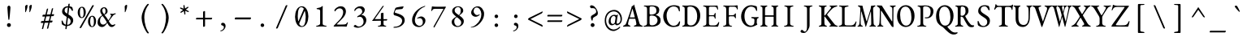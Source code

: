 SplineFontDB: 3.2
FontName: GaramondMono
FullName: Garamond Mono
FamilyName: Garamond Mono
Weight: Regular
Copyright: Copyright 2017 The EB Garamond Project Authors (https://github.com/octaviopardo/EBGaramond12)
Version: 0.003
ItalicAngle: 0
UnderlinePosition: -125
UnderlineWidth: 50
Ascent: 800
Descent: 200
InvalidEm: 0
LayerCount: 2
Layer: 0 0 "+gMyXYgAA" 1
Layer: 1 0 "+Uk2XYgAA" 0
XUID: [1021 501 934139072 8628543]
StyleMap: 0x0040
FSType: 0
OS2Version: 4
OS2_WeightWidthSlopeOnly: 0
OS2_UseTypoMetrics: 1
CreationTime: 1508950587
ModificationTime: 1713062305
PfmFamily: 49
TTFWeight: 400
TTFWidth: 5
LineGap: 0
VLineGap: 0
OS2TypoAscent: 1007
OS2TypoAOffset: 0
OS2TypoDescent: -298
OS2TypoDOffset: 0
OS2TypoLinegap: 0
OS2WinAscent: 1047
OS2WinAOffset: 0
OS2WinDescent: 390
OS2WinDOffset: 0
HheadAscent: 1007
HheadAOffset: 0
HheadDescent: -298
HheadDOffset: 0
OS2SubXSize: 650
OS2SubYSize: 600
OS2SubXOff: 0
OS2SubYOff: 75
OS2SupXSize: 650
OS2SupYSize: 600
OS2SupXOff: 0
OS2SupYOff: 350
OS2StrikeYSize: 50
OS2StrikeYPos: 240
OS2CapHeight: 650
OS2XHeight: 400
OS2FamilyClass: 258
OS2Vendor: 'PfEd'
Lookup: 1 0 0 "'locl' Romanian comma accent" { "'locl' Romanian comma accent-1"  } ['locl' ('latn' <'MOL ' 'ROM ' > ) ]
Lookup: 1 0 0 "'ss01' Original glyphs" { "'ss01' Original glyphs-1" ("ss01") } ['ss01' ('DFLT' <'dflt' > 'latn' <'MOL ' 'ROM ' 'dflt' > ) ]
MarkAttachClasses: 1
DEI: 91125
TtTable: prep
PUSHW_1
 511
SCANCTRL
PUSHB_1
 4
SCANTYPE
EndTTInstrs
ShortTable: maxp 16
  1
  0
  3080
  580
  23
  580
  7
  1
  0
  0
  0
  0
  0
  0
  7
  1
EndShort
LangName: 1033 "" "" "" "" "" "" "" "" "Georg Duffner" "Georg Duffner and Octavio Pardo" "" "http://georgduffner.at/" "http://georgduffner.at/" "This Font Software is licensed under the SIL Open Font License, Version 1.1. This license is available with a FAQ at: http://scripts.sil.org/OFL" "http://scripts.sil.org/OFL"
GaspTable: 1 65535 15 1
OtfFeatName: 'ss01' 1033 "Original glyphs"
Encoding: UnicodeBmp
Compacted: 1
UnicodeInterp: none
NameList: AGL For New Fonts
DisplaySize: -48
AntiAlias: 1
FitToEm: 0
WinInfo: 0 32 8
BeginPrivate: 0
EndPrivate
TeXData: 1 0 0 209715 104857 69905 424673 1048576 69905 783286 444596 497025 792723 393216 433062 380633 303038 157286 324010 404750 52429 2506097 1059062 262144
BeginChars: 65562 377

StartChar: A
Encoding: 65 65 0
Width: 600
GlyphClass: 2
Flags: W
LayerCount: 2
Fore
SplineSet
21 -5 m 0
 14 -5 9 -4 4 -2 c 128
 -1 0 -3 4 -3 9 c 0
 -3 14 -1 19 4 22 c 128
 9 25 15 29 23 32 c 0
 38 37 52 45 65 56 c 128
 78 67 88 83 96 105 c 0
 111 146 125 185 138 222 c 128
 151 259 164 295 176 331 c 128
 188 367 200 404 213 442 c 128
 226 480 238 522 251 565 c 0
 256 580 260 594 262 604 c 128
 264 614 266 623 267 631 c 1
 274 633 282 636 288 638 c 128
 294 640 301 643 308 648 c 0
 315 652 320 658 324 666 c 128
 328 674 330 679 332 682 c 0
 333 683 335 684 336 684 c 128
 337 684 339 683 340 680 c 0
 342 677 343 673 344 669 c 128
 345 665 346 661 347 656 c 0
 360 607 374 558 388 508 c 128
 402 458 416 408 430 360 c 128
 444 312 456 267 468 226 c 128
 480 185 489 150 498 119 c 0
 504 97 511 80 520 68 c 128
 529 56 538 48 548 42 c 128
 558 36 568 33 579 30 c 0
 588 28 594 25 598 21 c 128
 602 17 605 12 605 7 c 0
 605 3 602 0 598 -2 c 128
 594 -4 589 -4 583 -4 c 0
 574 -4 562 -3 547 -2 c 128
 532 -1 517 -1 501 0 c 128
 485 1 470 1 457 1 c 0
 441 1 442 1 422 1 c 128
 409 1 396 1 384 0 c 128
 372 -1 363 -1 354 -1 c 0
 347 -1 342 0 338 2 c 128
 334 4 331 8 331 12 c 0
 331 17 333 22 338 25 c 128
 343 28 349 31 356 32 c 0
 375 36 389 42 398 50 c 128
 407 58 411 69 409 82 c 0
 408 93 406 107 403 124 c 128
 400 141 396 159 392 178 c 128
 388 197 383 215 379 231 c 0
 378 236 375 240 372 241 c 128
 369 242 365 243 358 243 c 2
 200 243 l 2
 197 243 194 242 192 240 c 128
 190 238 188 233 185 226 c 0
 183 218 180 208 177 196 c 128
 174 184 170 170 167 156 c 128
 164 142 161 130 158 118 c 128
 155 106 154 98 153 93 c 0
 151 76 155 64 164 54 c 128
 173 44 186 36 203 31 c 0
 220 26 229 19 229 11 c 0
 229 6 226 4 222 2 c 128
 218 0 213 -1 206 -1 c 0
 195 -1 182 -1 168 0 c 128
 154 1 139 1 123 1 c 0
 105 1 87 0 70 -2 c 128
 53 -4 36 -5 21 -5 c 0
224 284 m 2
 349 284 l 2
 357 284 361 286 361 289 c 0
 361 291 360 293 360 294 c 128
 360 296 360 296 359 300 c 2
 296 537 l 2
 293 548 291 553 289 553 c 0
 288 553 286 548 283 538 c 2
 209 300 l 2
 208 296 207 293 207 292 c 0
 207 289 209 287 212 286 c 128
 215 285 219 284 224 284 c 2
EndSplineSet
EndChar

StartChar: B
Encoding: 66 66 1
Width: 600
GlyphClass: 2
Flags: W
LayerCount: 2
Fore
SplineSet
55 -5 m 0
 46 -5 39 -4 34 -2 c 128
 29 0 26 2 26 6 c 0
 26 14 37 20 59 24 c 0
 84 29 104 36 117 47 c 128
 130 58 137 75 137 99 c 2
 137 549 l 2
 137 573 132 591 122 602 c 128
 112 613 95 620 70 622 c 0
 59 623 50 626 45 630 c 128
 40 634 37 637 37 642 c 0
 37 646 40 648 45 650 c 128
 50 652 57 653 66 653 c 0
 93 653 93 653 108 653 c 128
 118 653 128 652 137 652 c 128
 146 652 157 652 170 652 c 0
 183 652 194 653 203 654 c 128
 212 655 223 655 235 656 c 128
 247 657 262 657 281 657 c 0
 359 657 417 646 455 624 c 128
 493 602 513 563 513 508 c 0
 513 485 509 465 501 448 c 128
 493 431 486 419 479 412 c 0
 468 401 459 394 450 388 c 128
 441 382 429 376 412 369 c 0
 409 368 408 366 408 364 c 128
 408 362 409 360 412 359 c 0
 427 354 443 348 459 341 c 128
 475 334 491 324 505 312 c 128
 519 300 532 285 541 266 c 128
 550 247 554 223 554 194 c 0
 554 157 549 128 537 107 c 128
 525 86 511 69 495 58 c 128
 479 47 464 37 450 30 c 0
 429 19 405 11 378 5 c 128
 351 -1 318 -4 280 -4 c 0
 271 -4 258 -3 241 -2 c 128
 224 -1 205 0 185 0 c 0
 168 0 153 0 141 -1 c 128
 129 -2 116 -3 103 -4 c 128
 90 -5 74 -5 55 -5 c 0
294 37 m 0
 323 37 351 44 376 57 c 128
 401 70 422 89 437 112 c 128
 452 135 460 160 460 189 c 0
 460 215 456 237 447 254 c 128
 438 271 428 284 417 295 c 128
 406 306 395 313 386 318 c 0
 377 323 364 328 345 334 c 128
 326 340 302 343 272 343 c 0
 251 343 235 339 227 330 c 128
 219 321 215 314 215 307 c 2
 215 108 l 2
 215 80 221 62 235 52 c 128
 249 42 269 37 294 37 c 0
261 371 m 0
 279 371 298 373 319 377 c 128
 340 381 361 389 382 400 c 0
 389 404 399 414 410 429 c 128
 421 444 427 466 427 495 c 0
 427 514 423 534 416 554 c 128
 409 574 395 592 374 606 c 128
 353 620 322 627 281 627 c 0
 254 627 235 623 227 616 c 128
 219 609 215 597 215 582 c 2
 215 408 l 2
 215 391 221 380 232 376 c 128
 243 372 253 371 261 371 c 0
EndSplineSet
EndChar

StartChar: C
Encoding: 67 67 2
Width: 600
GlyphClass: 2
Flags: W
LayerCount: 2
Fore
SplineSet
343 -15 m 0
 302 -15 263 -7 226 9 c 128
 189 25 156 48 127 77 c 128
 98 106 76 142 59 183 c 128
 42 224 34 270 34 321 c 0
 34 368 43 412 60 454 c 128
 77 496 100 533 130 564 c 128
 160 595 195 618 235 636 c 128
 275 654 318 663 365 663 c 0
 386 663 404 662 420 660 c 128
 436 658 453 654 468 650 c 128
 483 646 500 641 517 634 c 0
 524 631 530 628 534 623 c 128
 538 618 539 611 540 602 c 0
 542 585 544 567 545 548 c 128
 546 529 547 509 548 486 c 0
 548 480 546 476 542 473 c 128
 538 470 533 470 528 472 c 128
 523 474 519 478 517 485 c 0
 512 507 506 527 499 544 c 128
 492 561 483 576 470 587 c 0
 457 599 440 608 420 615 c 128
 400 622 378 625 353 625 c 0
 322 625 293 617 266 602 c 128
 239 587 216 566 198 540 c 128
 180 514 166 483 155 450 c 128
 144 417 139 382 139 346 c 0
 139 304 144 264 154 225 c 128
 164 186 179 152 198 122 c 128
 217 92 239 68 266 50 c 128
 293 32 324 24 357 24 c 0
 398 24 431 34 458 56 c 128
 485 78 507 109 525 150 c 0
 529 159 534 164 542 164 c 128
 550 164 554 159 554 148 c 0
 554 141 553 132 551 120 c 128
 549 108 546 96 543 82 c 128
 540 68 536 56 533 45 c 0
 530 36 527 30 524 27 c 128
 521 24 516 20 508 17 c 0
 487 6 461 -2 432 -7 c 128
 403 -12 374 -15 343 -15 c 0
EndSplineSet
EndChar

StartChar: D
Encoding: 68 68 3
Width: 600
GlyphClass: 2
Flags: W
LayerCount: 2
Fore
SplineSet
297 -7 m 0
 287 -7 272 -6 253 -5 c 128
 234 -4 214 -3 192 -2 c 128
 170 -1 151 0 134 0 c 0
 123 0 113 0 104 -1 c 128
 95 -2 85 -2 75 -3 c 128
 65 -4 53 -4 40 -4 c 0
 34 -4 30 -3 26 -1 c 128
 22 1 20 4 20 9 c 0
 20 14 22 18 26 20 c 128
 30 22 35 25 43 27 c 0
 63 32 76 39 84 49 c 128
 92 59 96 75 96 98 c 2
 96 550 l 2
 96 573 92 588 84 598 c 128
 76 608 63 616 43 621 c 0
 35 623 30 625 26 628 c 128
 22 631 20 635 20 640 c 0
 20 645 22 648 26 650 c 128
 30 652 35 654 40 654 c 0
 53 654 65 654 75 653 c 128
 85 652 94 652 104 652 c 128
 114 652 125 651 137 651 c 0
 146 651 157 651 170 652 c 128
 183 653 197 654 212 655 c 128
 227 656 240 657 253 658 c 128
 266 659 275 659 282 659 c 0
 331 659 373 651 410 635 c 128
 447 619 477 597 501 568 c 128
 525 539 543 505 556 466 c 128
 569 427 575 385 575 340 c 0
 575 293 568 250 554 208 c 128
 540 166 521 128 496 96 c 128
 471 64 442 38 408 20 c 128
 374 2 338 -7 297 -7 c 0
287 34 m 0
 326 34 360 46 389 70 c 128
 418 94 440 127 456 170 c 128
 472 213 480 263 480 319 c 0
 480 366 474 409 463 446 c 128
 452 483 437 514 418 540 c 128
 399 566 378 586 354 600 c 128
 330 614 303 620 276 620 c 0
 255 620 238 620 224 618 c 128
 210 616 198 611 191 604 c 128
 184 597 180 584 180 567 c 2
 180 125 l 2
 180 100 184 81 194 68 c 128
 204 55 217 46 234 41 c 128
 251 36 268 34 287 34 c 0
EndSplineSet
EndChar

StartChar: E
Encoding: 69 69 4
Width: 600
GlyphClass: 2
Flags: W
LayerCount: 2
Fore
SplineSet
84 -5 m 0
 75 -5 68 -4 63 -2 c 128
 58 0 55 2 55 6 c 0
 55 14 66 20 88 24 c 0
 113 29 132 36 144 47 c 128
 156 58 162 75 162 99 c 2
 162 549 l 2
 162 573 158 590 148 600 c 128
 138 610 120 617 95 622 c 0
 84 624 75 627 70 630 c 128
 65 633 62 637 62 642 c 0
 62 646 65 648 70 650 c 128
 75 652 82 653 91 653 c 0
 116 653 138 653 156 652 c 128
 174 651 191 650 208 650 c 128
 225 650 245 650 268 650 c 0
 290 650 314 650 338 650 c 128
 362 650 384 651 405 651 c 0
 428 652 446 652 462 652 c 128
 478 652 487 653 490 653 c 0
 493 653 497 652 501 651 c 128
 505 650 507 647 508 644 c 0
 511 625 515 606 518 588 c 128
 521 570 523 554 523 541 c 0
 523 535 521 531 518 529 c 128
 515 527 512 526 509 526 c 256
 506 526 503 526 502 528 c 128
 501 530 499 533 498 536 c 0
 495 547 491 558 488 568 c 128
 485 578 481 586 476 591 c 0
 467 602 456 608 445 612 c 128
 434 616 422 618 409 618 c 2
 278 618 l 2
 273 618 265 615 256 609 c 128
 247 603 242 595 242 586 c 2
 242 374 l 2
 242 368 244 362 248 358 c 128
 252 354 255 352 260 352 c 2
 359 352 l 2
 378 352 392 355 399 362 c 128
 406 369 412 382 417 401 c 0
 421 416 427 423 435 423 c 0
 438 423 441 422 444 419 c 128
 447 416 448 412 448 407 c 0
 448 404 448 398 448 389 c 128
 448 380 447 370 446 360 c 128
 445 350 445 342 445 337 c 0
 445 330 446 321 446 310 c 128
 446 299 446 289 446 279 c 128
 446 269 447 263 447 260 c 0
 447 255 447 251 446 248 c 128
 445 245 442 243 438 243 c 0
 428 243 420 254 415 275 c 0
 411 290 406 302 399 309 c 128
 392 316 382 320 369 320 c 2
 276 320 l 2
 265 320 256 319 250 316 c 128
 244 313 242 305 242 294 c 2
 242 102 l 2
 242 77 247 60 258 50 c 128
 269 40 285 35 308 35 c 2
 382 35 l 2
 403 35 422 36 436 38 c 128
 450 40 462 45 473 52 c 0
 484 59 494 69 502 81 c 128
 510 93 519 109 530 129 c 0
 532 133 534 136 537 139 c 128
 540 142 543 143 546 142 c 256
 549 141 552 140 554 138 c 128
 556 136 557 132 557 128 c 0
 557 122 555 111 552 96 c 128
 549 81 545 66 540 50 c 128
 535 34 530 21 526 12 c 0
 524 7 522 3 520 0 c 128
 518 -3 516 -5 512 -5 c 0
 480 -5 450 -5 423 -4 c 128
 396 -3 370 -3 345 -2 c 128
 320 -1 296 -1 272 0 c 128
 248 1 224 1 199 1 c 0
 184 1 172 1 161 0 c 128
 150 -1 139 -3 128 -4 c 128
 117 -5 102 -5 84 -5 c 0
EndSplineSet
EndChar

StartChar: F
Encoding: 70 70 5
Width: 600
GlyphClass: 2
Flags: W
LayerCount: 2
Fore
SplineSet
103 -5 m 0
 94 -5 87 -4 82 -2 c 128
 77 0 74 2 74 6 c 0
 74 14 85 20 107 24 c 0
 132 29 150 36 160 47 c 128
 170 58 174 75 174 100 c 2
 174 522 l 2
 174 552 170 575 162 591 c 128
 154 607 138 617 113 622 c 0
 102 624 93 627 88 630 c 128
 83 633 80 637 80 642 c 0
 80 646 83 648 88 650 c 128
 93 652 100 653 109 653 c 0
 134 653 155 653 172 652 c 128
 189 651 205 650 222 650 c 128
 239 650 258 650 281 650 c 0
 310 650 310 650 343 650 c 128
 376 650 376 650 407 650 c 0
 428 650 448 652 464 655 c 128
 480 658 494 660 506 660 c 0
 509 660 513 659 517 658 c 128
 521 657 523 654 524 651 c 0
 525 644 526 632 527 618 c 128
 528 604 528 590 528 577 c 128
 528 564 529 555 529 550 c 0
 529 536 526 529 520 529 c 0
 517 529 514 530 511 532 c 128
 508 534 506 538 505 541 c 0
 502 552 499 562 495 570 c 128
 491 578 487 585 482 590 c 0
 473 601 462 608 451 612 c 128
 440 616 428 617 415 617 c 2
 288 617 l 2
 273 617 263 612 260 602 c 128
 257 592 255 580 254 567 c 0
 253 554 253 538 253 520 c 128
 253 492 253 493 253 467 c 0
 253 442 253 442 253 416 c 128
 253 399 253 384 254 372 c 0
 254 367 255 362 256 357 c 128
 257 352 259 350 264 350 c 0
 285 350 307 351 329 352 c 128
 351 353 368 353 380 353 c 0
 395 353 407 357 418 365 c 128
 429 373 436 383 441 394 c 0
 442 397 445 400 449 404 c 128
 453 408 456 411 459 411 c 256
 462 411 465 409 468 406 c 128
 471 403 473 400 472 395 c 0
 471 384 471 374 470 365 c 128
 469 356 469 348 469 340 c 0
 469 330 469 320 470 310 c 128
 471 300 471 287 472 272 c 0
 472 267 471 263 470 260 c 128
 469 257 467 255 463 255 c 0
 456 255 452 258 448 264 c 128
 444 270 441 275 440 278 c 0
 435 293 428 304 419 310 c 128
 410 316 401 318 393 318 c 0
 384 318 376 318 368 318 c 128
 360 318 351 319 343 319 c 0
 326 319 326 319 310 319 c 128
 299 319 289 318 278 317 c 0
 271 316 266 314 261 310 c 128
 256 306 254 301 254 292 c 0
 254 261 254 230 254 198 c 128
 254 166 256 134 257 101 c 0
 258 80 263 63 272 50 c 128
 281 37 298 29 323 24 c 0
 334 22 343 20 348 17 c 128
 353 14 356 11 356 6 c 0
 356 2 353 0 348 -2 c 128
 343 -4 336 -5 327 -5 c 0
 309 -5 296 -4 286 -3 c 128
 276 -2 268 -1 260 0 c 128
 252 1 242 2 229 2 c 0
 213 2 198 1 186 0 c 128
 174 -1 162 -2 149 -3 c 128
 136 -4 121 -5 103 -5 c 0
EndSplineSet
EndChar

StartChar: G
Encoding: 71 71 6
Width: 600
GlyphClass: 2
Flags: W
LayerCount: 2
Fore
SplineSet
320 -14 m 0
 281 -14 244 -6 210 10 c 128
 176 26 146 49 119 78 c 128
 92 107 72 142 56 182 c 128
 40 222 32 265 32 312 c 0
 32 360 40 405 56 448 c 128
 72 491 93 528 121 560 c 128
 149 592 181 618 218 636 c 128
 255 654 296 663 340 663 c 0
 350 663 362 662 378 660 c 128
 394 658 411 655 428 652 c 128
 445 649 460 645 474 641 c 128
 488 637 498 633 505 629 c 0
 508 628 510 626 512 624 c 128
 514 622 515 618 516 613 c 0
 518 592 520 572 522 552 c 128
 524 532 524 516 524 503 c 0
 524 498 522 493 520 489 c 128
 518 485 515 483 512 483 c 0
 506 483 501 486 498 491 c 128
 495 496 493 502 491 508 c 0
 487 519 482 530 478 540 c 128
 474 550 468 559 460 569 c 0
 455 576 448 582 438 590 c 128
 428 598 414 605 398 611 c 128
 382 617 362 620 339 620 c 0
 308 620 279 612 254 596 c 128
 229 580 208 559 190 532 c 128
 172 505 158 474 149 439 c 128
 140 404 135 368 135 330 c 0
 135 283 140 241 150 204 c 128
 160 167 174 135 192 109 c 128
 210 83 232 64 256 50 c 128
 280 36 305 29 332 29 c 0
 358 29 377 33 390 41 c 128
 403 49 412 56 417 61 c 0
 423 68 428 77 433 90 c 128
 438 103 440 118 440 134 c 0
 440 140 440 147 440 155 c 128
 440 163 442 172 442 180 c 128
 442 188 442 195 442 201 c 0
 442 208 441 215 440 220 c 128
 439 225 436 230 433 233 c 0
 428 239 421 244 412 248 c 128
 403 252 393 254 384 256 c 128
 375 258 367 259 362 260 c 0
 359 260 354 262 350 266 c 128
 346 270 344 274 344 279 c 0
 344 284 346 287 350 290 c 128
 354 293 358 295 361 295 c 0
 374 295 387 295 399 294 c 128
 417 293 417 293 435 292 c 128
 447 291 460 291 474 291 c 0
 488 291 501 292 514 293 c 128
 527 294 542 295 557 295 c 0
 560 295 563 294 567 292 c 128
 571 290 573 285 573 279 c 0
 573 274 570 269 566 266 c 128
 562 263 559 261 556 260 c 0
 543 255 533 249 528 242 c 128
 523 235 520 224 518 211 c 0
 517 196 516 183 515 172 c 128
 514 161 514 149 514 136 c 2
 514 107 l 2
 514 104 515 100 516 98 c 128
 517 96 519 93 521 90 c 256
 522 87 524 83 527 80 c 128
 530 77 531 74 531 71 c 0
 531 68 530 64 528 60 c 128
 526 56 523 53 517 52 c 0
 513 51 505 47 494 40 c 128
 483 33 469 26 452 18 c 128
 435 10 416 2 394 -4 c 128
 372 -10 347 -14 320 -14 c 0
EndSplineSet
EndChar

StartChar: H
Encoding: 72 72 7
Width: 600
GlyphClass: 2
Flags: W
LayerCount: 2
Fore
SplineSet
42 -4 m 0
 37 -4 32 -2 28 -0 c 128
 24 2 23 5 23 9 c 0
 23 17 30 23 44 27 c 0
 63 32 74 39 80 49 c 128
 86 59 89 75 89 98 c 2
 89 551 l 2
 89 574 86 590 82 599 c 128
 78 608 67 616 48 621 c 0
 33 625 26 631 27 640 c 0
 27 644 29 647 32 650 c 128
 35 653 39 654 45 654 c 0
 58 654 69 654 78 653 c 128
 87 652 96 652 104 651 c 128
 112 650 121 650 131 650 c 0
 142 650 152 650 160 650 c 128
 168 650 176 651 186 652 c 128
 196 653 207 653 220 653 c 0
 233 653 239 649 239 640 c 0
 239 635 238 631 234 628 c 128
 230 625 225 623 218 621 c 0
 199 615 186 607 179 596 c 128
 172 585 168 570 168 551 c 2
 168 360 l 2
 168 355 170 352 172 351 c 128
 174 350 176 349 178 349 c 2
 427 349 l 2
 432 349 434 353 433 362 c 2
 433 551 l 2
 433 570 430 585 423 596 c 128
 416 607 403 615 384 621 c 0
 377 623 371 625 368 628 c 128
 365 631 363 635 363 640 c 0
 363 649 369 653 381 653 c 256
 394 653 406 653 416 652 c 128
 426 651 436 650 446 650 c 128
 456 650 465 650 476 650 c 0
 485 650 494 650 501 651 c 128
 508 652 516 652 524 653 c 128
 532 654 542 654 555 654 c 0
 561 654 566 653 570 650 c 128
 574 647 575 644 575 640 c 0
 575 631 568 625 553 621 c 0
 534 616 522 608 518 598 c 128
 514 588 512 572 512 552 c 2
 512 99 l 2
 512 76 515 59 520 49 c 128
 525 39 537 32 555 27 c 0
 569 23 576 17 575 9 c 0
 575 5 574 2 570 -0 c 128
 566 -2 561 -4 556 -4 c 0
 544 -4 533 -3 524 -2 c 128
 515 -1 506 -1 498 0 c 128
 490 1 481 1 471 1 c 0
 460 1 451 1 442 0 c 128
 433 -1 424 -1 414 -2 c 128
 404 -3 393 -4 381 -4 c 0
 375 -4 370 -2 367 -0 c 128
 364 2 362 5 362 9 c 0
 362 14 364 18 367 20 c 128
 370 22 376 25 383 27 c 0
 400 32 412 39 420 50 c 128
 428 61 433 76 433 97 c 2
 433 290 l 2
 433 294 432 297 432 300 c 128
 432 303 431 305 428 305 c 2
 174 305 l 2
 170 305 168 301 168 293 c 2
 168 104 l 2
 168 84 173 67 183 54 c 128
 193 41 207 32 224 27 c 0
 231 25 237 22 240 20 c 128
 243 18 245 14 245 9 c 0
 245 5 243 2 240 -0 c 128
 237 -2 232 -4 226 -4 c 0
 213 -4 202 -3 192 -2 c 128
 182 -1 172 -1 162 0 c 128
 152 1 142 1 131 1 c 0
 121 1 111 1 102 0 c 128
 93 -1 84 -1 75 -2 c 128
 66 -3 55 -4 42 -4 c 0
EndSplineSet
EndChar

StartChar: I
Encoding: 73 73 8
Width: 600
GlyphClass: 2
Flags: W
LayerCount: 2
Fore
SplineSet
178 -5 m 0
 169 -5 162 -4 157 -2 c 128
 152 0 149 2 149 6 c 0
 149 14 160 20 182 24 c 0
 207 29 227 36 240 47 c 128
 253 58 260 75 260 98 c 2
 260 550 l 2
 260 573 256 590 246 600 c 128
 236 610 218 617 193 622 c 0
 171 626 160 633 160 642 c 0
 160 646 163 648 168 650 c 128
 173 652 180 653 189 653 c 0
 207 653 222 653 234 652 c 128
 246 651 256 650 267 650 c 128
 278 650 291 650 306 650 c 0
 321 650 333 650 342 650 c 128
 351 650 361 651 372 652 c 128
 383 653 397 653 415 653 c 0
 424 653 431 652 436 650 c 128
 441 648 444 646 444 642 c 0
 444 637 441 633 436 630 c 128
 431 627 422 624 411 622 c 0
 386 617 368 610 357 600 c 128
 346 590 340 573 340 550 c 2
 340 98 l 2
 340 75 347 58 361 47 c 128
 375 36 394 29 419 24 c 0
 430 22 439 20 444 17 c 128
 449 14 452 11 452 6 c 0
 452 2 449 0 444 -2 c 128
 439 -4 432 -5 423 -5 c 0
 405 -5 390 -5 378 -4 c 128
 366 -3 356 -2 345 -1 c 128
 334 0 321 0 306 0 c 0
 289 0 274 0 262 -1 c 128
 250 -2 237 -3 224 -4 c 128
 211 -5 196 -5 178 -5 c 0
EndSplineSet
EndChar

StartChar: J
Encoding: 74 74 9
Width: 600
GlyphClass: 2
Flags: W
LayerCount: 2
Fore
SplineSet
164 -200 m 0
 95 -200 61 -184 61 -151 c 0
 61 -140 66 -129 75 -119 c 128
 84 -109 93 -104 100 -104 c 0
 109 -104 117 -106 125 -110 c 128
 133 -114 140 -120 147 -129 c 0
 156 -140 163 -147 170 -152 c 128
 177 -157 185 -159 194 -159 c 0
 217 -159 234 -144 244 -116 c 128
 254 -88 260 -50 260 -1 c 2
 260 551 l 2
 260 574 255 590 245 600 c 128
 235 610 218 617 194 622 c 0
 172 626 161 633 161 642 c 0
 161 646 164 648 169 650 c 128
 174 652 181 653 190 653 c 0
 208 653 222 653 234 652 c 128
 246 651 257 650 268 650 c 128
 279 650 292 650 307 650 c 0
 320 650 329 650 336 650 c 128
 343 650 351 651 360 652 c 128
 369 653 383 653 401 653 c 0
 410 653 417 652 422 650 c 128
 427 648 430 646 430 642 c 0
 430 637 427 633 422 630 c 128
 417 627 408 624 397 622 c 0
 372 617 357 610 350 600 c 128
 343 590 340 574 340 551 c 2
 340 47 l 2
 340 19 336 -7 327 -32 c 128
 318 -57 308 -79 296 -98 c 128
 284 -117 272 -133 261 -146 c 0
 248 -162 233 -175 217 -185 c 128
 201 -195 183 -200 164 -200 c 0
EndSplineSet
EndChar

StartChar: K
Encoding: 75 75 10
Width: 600
GlyphClass: 2
Flags: W
LayerCount: 2
Fore
SplineSet
46 -5 m 0
 39 -5 34 -4 29 -2 c 128
 24 0 22 3 22 8 c 0
 22 17 31 23 48 27 c 0
 69 32 84 40 92 50 c 128
 100 60 103 77 103 100 c 2
 103 551 l 2
 103 574 99 590 91 599 c 128
 83 608 68 616 46 621 c 0
 29 625 21 632 22 641 c 0
 22 646 24 649 28 651 c 128
 32 653 38 654 44 654 c 0
 59 654 71 654 82 653 c 128
 93 652 104 652 114 652 c 128
 124 652 136 651 148 651 c 0
 159 651 169 652 178 652 c 128
 187 652 198 652 208 652 c 128
 218 652 230 653 244 653 c 0
 251 653 256 652 260 650 c 128
 264 648 265 646 265 641 c 0
 265 636 264 631 260 628 c 128
 256 625 250 623 241 621 c 0
 220 615 206 607 201 596 c 128
 196 585 193 570 193 551 c 2
 193 358 l 2
 193 355 193 350 194 346 c 128
 195 342 196 340 199 340 c 0
 202 340 205 342 209 346 c 128
 213 350 217 353 221 357 c 2
 387 562 l 2
 392 568 396 573 398 578 c 128
 400 583 401 588 401 593 c 0
 401 606 394 614 379 618 c 0
 370 621 364 623 360 626 c 128
 356 629 355 634 355 639 c 0
 355 643 358 646 362 648 c 128
 366 650 371 651 377 651 c 2
 427 651 l 2
 444 651 463 651 482 652 c 128
 501 653 519 653 536 654 c 128
 553 655 566 655 575 655 c 0
 580 655 584 654 588 652 c 128
 592 650 594 646 594 643 c 0
 594 638 592 633 587 630 c 128
 582 627 576 624 567 622 c 0
 544 617 521 610 499 600 c 128
 477 590 457 575 439 558 c 0
 420 539 401 521 384 502 c 128
 367 483 350 464 334 444 c 128
 318 424 300 403 281 379 c 0
 276 374 277 366 285 357 c 2
 488 96 l 2
 499 82 508 70 516 62 c 128
 524 54 532 48 542 42 c 128
 552 36 564 31 579 27 c 0
 588 24 595 22 600 20 c 128
 605 18 607 13 607 8 c 0
 607 4 605 0 600 -2 c 128
 595 -4 588 -5 579 -5 c 0
 562 -5 547 -5 534 -4 c 128
 521 -3 507 -1 494 -0 c 128
 481 1 467 1 450 1 c 0
 437 1 425 1 414 -0 c 128
 403 -1 387 -2 368 -2 c 0
 362 -2 356 -1 352 1 c 128
 348 3 346 6 346 11 c 0
 346 19 353 25 368 29 c 0
 386 34 395 41 395 52 c 0
 395 56 394 60 391 64 c 128
 388 68 385 74 382 79 c 2
 217 298 l 2
 214 302 210 306 206 309 c 128
 202 312 200 314 198 314 c 256
 196 314 195 312 194 308 c 128
 193 304 193 299 193 295 c 0
 193 264 194 234 194 205 c 128
 194 176 195 144 196 107 c 0
 197 93 198 81 201 70 c 128
 204 59 209 51 216 44 c 128
 223 37 234 31 248 27 c 0
 257 25 263 23 268 20 c 128
 273 17 275 13 275 8 c 0
 275 4 273 0 268 -2 c 128
 263 -4 257 -5 250 -5 c 0
 234 -5 222 -4 212 -3 c 128
 202 -2 192 0 184 1 c 128
 176 2 167 3 156 3 c 0
 143 3 132 2 122 1 c 128
 112 0 100 -2 88 -3 c 128
 76 -4 63 -5 46 -5 c 0
EndSplineSet
EndChar

StartChar: L
Encoding: 76 76 11
Width: 600
GlyphClass: 2
Flags: W
LayerCount: 2
Fore
SplineSet
63 -5 m 2
 54 -5 47 -4 42 -2 c 128
 37 0 35 4 35 7 c 0
 35 13 38 18 44 20 c 128
 50 22 55 23 57 24 c 0
 83 29 103 38 117 48 c 128
 131 58 138 74 138 96 c 2
 138 560 l 2
 138 576 136 588 133 596 c 128
 130 604 124 608 115 612 c 128
 106 616 94 619 77 622 c 0
 55 626 44 633 44 642 c 0
 44 646 47 648 52 650 c 128
 57 652 64 653 73 653 c 0
 91 653 105 653 116 652 c 128
 127 651 138 650 148 650 c 128
 158 650 170 650 185 650 c 0
 202 650 216 650 228 650 c 128
 240 650 252 651 265 652 c 128
 278 653 293 653 311 653 c 0
 320 653 327 652 332 650 c 128
 337 648 340 646 340 642 c 0
 340 637 337 633 332 630 c 128
 327 627 318 624 307 622 c 0
 282 617 261 612 244 606 c 128
 227 600 218 586 218 567 c 2
 218 96 l 2
 218 75 223 60 232 50 c 128
 241 40 262 35 295 35 c 2
 419 35 l 2
 437 35 452 38 466 44 c 128
 480 50 490 55 497 61 c 0
 510 72 520 83 526 92 c 128
 532 101 540 114 549 132 c 0
 550 136 554 142 558 150 c 128
 562 158 566 162 571 162 c 0
 575 162 578 160 580 156 c 128
 582 152 583 148 583 144 c 0
 583 143 582 143 582 142 c 128
 582 141 582 140 582 139 c 0
 577 122 574 106 570 92 c 128
 566 78 562 65 560 52 c 128
 558 39 556 26 555 12 c 0
 554 7 554 3 552 0 c 128
 550 -3 546 -5 541 -5 c 0
 508 -5 476 -5 445 -4 c 128
 414 -3 384 -2 356 -2 c 128
 328 -2 301 -2 275 -1 c 128
 249 0 223 0 198 0 c 0
 181 0 163 0 142 -1 c 128
 121 -2 102 -3 86 -4 c 128
 62 -6 63 -5 63 -5 c 2
EndSplineSet
EndChar

StartChar: M
Encoding: 77 77 12
Width: 600
GlyphClass: 2
Flags: W
LayerCount: 2
Fore
SplineSet
31 -4 m 0
 25 -4 21 -4 18 -2 c 128
 15 0 13 3 13 8 c 256
 13 13 14 16 18 18 c 128
 22 20 27 23 34 26 c 0
 45 30 53 38 60 51 c 128
 67 64 72 81 75 104 c 0
 80 154 84 205 87 256 c 128
 90 307 93 356 96 402 c 128
 99 448 100 489 101 525 c 0
 101 532 101 532 101 541 c 128
 101 550 101 550 101 558 c 0
 101 565 100 572 98 578 c 128
 96 584 94 590 89 595 c 0
 82 604 75 610 68 614 c 128
 61 618 53 620 44 623 c 0
 39 624 35 626 32 630 c 128
 29 634 28 638 28 643 c 0
 28 649 30 653 34 654 c 128
 38 655 43 656 49 656 c 0
 54 656 62 656 71 655 c 128
 80 654 91 653 102 652 c 128
 113 651 123 651 133 650 c 128
 143 649 151 649 157 649 c 0
 160 649 163 647 166 644 c 128
 169 641 170 637 171 632 c 0
 173 620 175 608 178 595 c 128
 181 582 184 569 187 556 c 2
 288 173 l 2
 289 169 291 167 294 166 c 128
 297 165 300 167 301 171 c 2
 419 554 l 1
 422 569 424 584 426 598 c 128
 428 612 430 625 431 635 c 0
 432 644 435 648 439 648 c 2
 464 648 l 2
 479 648 495 649 512 652 c 128
 529 655 541 657 550 657 c 0
 553 657 556 656 560 654 c 128
 564 652 566 650 566 645 c 0
 566 640 565 636 562 633 c 128
 559 630 555 627 549 624 c 0
 544 621 540 618 534 615 c 128
 528 612 522 608 517 605 c 0
 510 600 504 594 500 586 c 128
 496 578 495 569 495 556 c 0
 495 509 496 465 497 426 c 128
 498 387 500 350 501 315 c 128
 502 280 504 244 506 209 c 128
 508 174 509 136 510 96 c 0
 511 77 516 61 524 50 c 128
 532 39 544 32 560 27 c 0
 566 25 571 23 574 20 c 128
 577 17 579 13 579 8 c 0
 579 4 577 1 574 -1 c 128
 571 -3 567 -4 562 -4 c 0
 551 -4 540 -3 531 -2 c 128
 522 -1 513 -1 504 0 c 128
 495 1 485 1 476 1 c 0
 467 1 460 1 452 0 c 128
 444 -1 436 -1 428 -2 c 128
 420 -3 409 -4 398 -4 c 0
 393 -4 390 -4 386 -2 c 128
 382 0 380 3 380 8 c 256
 380 13 382 17 385 20 c 128
 388 23 393 26 400 27 c 0
 414 30 424 38 429 48 c 128
 434 58 437 74 437 96 c 0
 436 142 436 185 435 224 c 128
 434 263 433 302 432 340 c 128
 431 378 429 419 428 462 c 0
 428 468 427 470 425 470 c 128
 423 470 421 467 419 461 c 2
 276 -3 l 2
 275 -8 272 -10 268 -10 c 128
 264 -10 263 -8 262 -3 c 0
 243 75 223 152 202 228 c 128
 181 304 159 382 136 465 c 0
 135 469 132 471 130 470 c 128
 128 469 127 467 126 462 c 0
 123 420 120 379 118 340 c 128
 116 301 113 262 112 223 c 128
 111 184 111 144 111 103 c 0
 111 84 114 68 122 54 c 128
 130 40 141 32 156 27 c 0
 163 25 168 23 172 20 c 128
 176 17 177 13 177 8 c 0
 177 4 175 1 172 -1 c 128
 169 -3 164 -4 159 -4 c 0
 147 -4 138 -3 132 -2 c 128
 126 -1 120 0 115 -0 c 128
 110 0 104 0 95 0 c 0
 86 0 78 0 72 -1 c 128
 62 -2 64 -2 54 -3 c 128
 48 -4 40 -4 31 -4 c 0
EndSplineSet
EndChar

StartChar: N
Encoding: 78 78 13
Width: 600
GlyphClass: 2
Flags: W
LayerCount: 2
Fore
SplineSet
505 -18 m 256
 500 -18 490 -12 476 -2 c 128
 462 8 450 25 437 48 c 0
 432 56 423 68 412 86 c 128
 401 104 387 125 372 148 c 128
 357 171 340 196 323 223 c 128
 306 250 288 276 271 302 c 128
 254 328 237 354 222 377 c 128
 207 400 194 421 182 439 c 128
 170 457 161 470 155 478 c 0
 152 483 150 486 148 489 c 128
 146 492 143 493 141 493 c 256
 139 493 137 491 136 486 c 128
 135 481 135 476 135 472 c 0
 134 440 134 403 134 361 c 128
 134 319 134 276 134 232 c 128
 134 188 134 146 134 107 c 0
 134 88 138 70 146 56 c 128
 154 42 167 32 186 27 c 0
 193 25 200 23 204 20 c 128
 208 17 210 13 210 8 c 0
 210 4 208 1 204 -1 c 128
 200 -3 195 -4 189 -4 c 0
 176 -4 165 -3 158 -2 c 128
 151 -1 144 0 138 -0 c 128
 132 0 124 0 114 0 c 0
 105 0 97 0 90 -1 c 128
 83 -2 76 -2 69 -3 c 128
 62 -4 54 -4 45 -4 c 0
 40 -4 34 -4 30 -2 c 128
 26 0 24 3 24 8 c 256
 24 13 26 17 30 20 c 128
 34 23 40 25 47 28 c 0
 60 33 70 44 77 58 c 128
 84 72 88 89 89 109 c 0
 91 134 93 168 95 209 c 128
 97 250 98 297 100 348 c 128
 102 399 103 452 103 507 c 0
 103 542 96 568 82 583 c 128
 68 598 52 611 31 620 c 0
 28 621 24 624 18 628 c 128
 12 632 8 637 8 643 c 256
 8 649 10 653 15 655 c 128
 20 657 23 658 26 658 c 0
 39 657 50 656 60 656 c 128
 70 656 79 656 88 655 c 128
 97 654 107 654 117 654 c 128
 127 654 139 653 153 653 c 0
 158 653 162 651 164 648 c 128
 166 645 168 642 170 638 c 0
 175 629 184 616 196 597 c 128
 208 578 222 556 238 531 c 128
 254 506 270 478 288 450 c 128
 306 422 324 394 342 365 c 128
 360 336 377 309 393 284 c 128
 409 259 423 236 435 218 c 128
 447 200 455 187 460 179 c 0
 462 176 465 173 468 168 c 128
 471 163 474 161 477 161 c 0
 482 161 484 167 484 180 c 0
 484 200 484 200 484 240 c 128
 484 267 484 298 484 333 c 128
 484 368 485 405 485 444 c 128
 485 483 485 522 484 561 c 0
 483 576 478 588 468 598 c 128
 458 608 447 616 436 619 c 0
 429 620 422 623 416 626 c 128
 410 629 408 634 408 639 c 0
 408 643 411 646 417 648 c 128
 423 650 429 651 434 651 c 0
 445 651 446 651 454 651 c 128
 462 651 462 651 470 651 c 128
 478 651 479 651 487 651 c 0
 498 651 508 652 515 652 c 128
 522 652 530 652 538 653 c 128
 546 654 557 654 572 654 c 0
 578 654 582 653 586 651 c 128
 590 649 592 646 592 641 c 0
 592 632 584 625 569 621 c 0
 551 616 538 610 532 602 c 128
 526 594 523 582 522 565 c 0
 522 554 522 536 521 512 c 128
 520 488 520 460 520 427 c 128
 520 394 520 360 519 324 c 128
 518 288 518 253 518 218 c 128
 518 166 518 166 518 124 c 0
 518 108 519 93 520 78 c 128
 521 63 521 49 522 38 c 128
 523 27 523 19 523 14 c 0
 523 1 521 -8 518 -12 c 128
 515 -16 510 -18 505 -18 c 256
EndSplineSet
EndChar

StartChar: O
Encoding: 79 79 14
Width: 600
GlyphClass: 2
Flags: W
LayerCount: 2
Fore
SplineSet
296 -14 m 0
 261 -14 228 -6 196 10 c 128
 164 26 136 47 111 76 c 128
 86 105 66 140 52 180 c 128
 38 220 31 266 31 315 c 0
 31 360 36 404 48 446 c 128
 60 488 77 524 100 557 c 128
 123 590 152 616 186 635 c 128
 220 654 259 664 303 664 c 0
 339 664 372 656 404 640 c 128
 436 624 464 603 489 574 c 128
 514 545 534 510 548 470 c 128
 562 430 569 384 569 335 c 0
 569 290 564 247 552 205 c 128
 540 163 523 126 500 93 c 128
 477 60 448 34 414 15 c 128
 380 -4 341 -14 296 -14 c 0
309 28 m 0
 346 28 376 38 400 60 c 128
 424 82 444 112 456 151 c 128
 468 190 474 234 474 285 c 0
 474 330 470 372 462 412 c 128
 454 452 443 488 428 520 c 128
 413 552 394 576 371 594 c 128
 348 612 321 620 290 620 c 0
 254 620 224 609 200 588 c 128
 176 567 156 537 144 499 c 128
 132 461 126 417 126 366 c 0
 126 321 130 278 137 238 c 128
 144 198 156 162 171 130 c 128
 186 98 205 74 228 56 c 128
 251 38 278 28 309 28 c 0
EndSplineSet
EndChar

StartChar: P
Encoding: 80 80 15
Width: 600
GlyphClass: 2
Flags: W
LayerCount: 2
Fore
SplineSet
77 -5 m 0
 68 -5 61 -4 56 -2 c 128
 51 0 48 2 48 6 c 0
 48 14 59 20 81 24 c 0
 106 29 124 36 136 47 c 128
 148 58 154 75 154 100 c 2
 154 522 l 2
 154 552 150 575 142 591 c 128
 134 607 118 617 93 622 c 0
 82 624 73 627 68 630 c 128
 63 633 60 637 60 642 c 0
 60 646 63 648 68 650 c 128
 73 652 80 653 89 653 c 0
 116 653 116 653 130 653 c 128
 139 653 147 652 155 652 c 128
 163 652 174 652 187 652 c 256
 200 652 214 653 228 654 c 128
 242 655 254 655 266 656 c 128
 278 657 289 658 298 658 c 0
 374 658 436 642 482 611 c 128
 528 580 551 536 551 480 c 0
 551 439 543 402 527 368 c 128
 511 334 487 306 454 285 c 128
 421 264 378 254 327 254 c 0
 312 254 302 256 294 260 c 128
 286 264 282 269 282 273 c 0
 282 276 284 279 288 282 c 128
 292 285 295 287 298 287 c 256
 301 287 307 287 314 286 c 128
 321 285 331 285 344 285 c 0
 384 285 414 302 434 335 c 128
 454 368 465 414 465 473 c 0
 465 526 449 566 418 592 c 128
 387 618 347 630 298 630 c 0
 279 630 264 626 252 620 c 128
 240 614 234 603 234 588 c 2
 234 111 l 2
 234 87 239 68 249 53 c 128
 259 38 276 29 301 24 c 0
 312 22 321 20 326 17 c 128
 331 14 334 11 334 6 c 0
 334 2 331 0 326 -2 c 128
 321 -4 314 -5 305 -5 c 0
 287 -5 274 -4 264 -3 c 128
 254 -2 246 -1 238 0 c 128
 230 1 220 2 207 2 c 0
 190 2 175 1 162 0 c 128
 149 -1 137 -2 124 -3 c 128
 111 -4 95 -5 77 -5 c 0
EndSplineSet
EndChar

StartChar: Q
Encoding: 81 81 16
Width: 600
GlyphClass: 1
Flags: W
LayerCount: 2
Fore
SplineSet
582 -248 m 0
 546 -248 514 -242 485 -228 c 128
 456 -214 429 -195 403 -172 c 0
 383 -154 364 -136 346 -120 c 128
 328 -104 308 -84 285 -59 c 0
 270 -42 255 -28 240 -17 c 128
 225 -6 210 3 195 10 c 0
 175 21 156 35 136 52 c 128
 116 69 98 90 82 114 c 128
 66 138 54 168 45 201 c 128
 36 234 31 272 31 315 c 0
 31 360 36 404 48 446 c 128
 60 488 77 524 100 557 c 128
 123 590 152 616 186 635 c 128
 220 654 259 664 303 664 c 0
 339 664 372 656 404 640 c 128
 436 624 464 603 489 574 c 128
 514 545 534 510 548 470 c 128
 562 430 569 384 569 335 c 0
 569 286 562 239 548 194 c 128
 534 149 514 110 487 77 c 128
 460 44 426 19 387 3 c 0
 382 2 380 -1 380 -5 c 0
 380 -8 381 -11 383 -14 c 0
 397 -33 411 -50 426 -67 c 128
 441 -84 459 -101 478 -120 c 0
 504 -145 528 -162 551 -172 c 128
 574 -182 599 -186 626 -186 c 0
 635 -186 642 -185 649 -184 c 128
 656 -183 661 -182 665 -181 c 0
 668 -180 670 -178 672 -178 c 128
 674 -178 677 -178 680 -178 c 0
 689 -178 693 -182 694 -190 c 0
 694 -196 692 -200 690 -204 c 128
 688 -208 684 -212 679 -217 c 0
 666 -228 651 -235 634 -240 c 128
 617 -245 599 -248 582 -248 c 0
309 29 m 0
 364 29 406 52 433 98 c 128
 460 144 474 207 474 285 c 0
 474 330 470 372 462 412 c 128
 454 452 443 489 428 520 c 128
 413 551 394 574 371 592 c 128
 348 610 321 619 290 619 c 0
 236 619 196 596 168 550 c 128
 140 504 126 443 126 366 c 0
 126 321 130 278 137 238 c 128
 144 198 156 161 171 130 c 128
 186 99 205 74 228 56 c 128
 251 38 278 29 309 29 c 0
EndSplineSet
EndChar

StartChar: R
Encoding: 82 82 17
Width: 600
GlyphClass: 2
Flags: W
LayerCount: 2
Fore
SplineSet
526 -21 m 0
 506 -21 488 -19 473 -14 c 128
 458 -9 444 -1 432 9 c 128
 420 19 408 31 398 46 c 0
 385 66 374 85 362 104 c 128
 350 123 338 144 325 168 c 128
 312 192 297 220 280 254 c 0
 273 271 263 283 250 291 c 0
 241 297 232 302 222 304 c 128
 212 306 204 307 198 308 c 0
 194 308 192 306 190 302 c 128
 188 298 187 294 187 288 c 2
 187 107 l 2
 187 86 191 68 200 54 c 128
 209 40 224 32 245 27 c 0
 253 25 259 23 263 20 c 128
 267 17 269 13 269 8 c 0
 269 4 267 1 263 -1 c 128
 259 -3 254 -4 247 -4 c 0
 233 -4 220 -3 210 -2 c 128
 200 -1 190 -1 180 0 c 128
 170 1 161 2 150 2 c 0
 137 2 124 1 112 0 c 128
 94 -2 96 0 78 -2 c 128
 66 -3 53 -4 39 -4 c 0
 33 -4 28 -4 24 -2 c 128
 20 0 17 3 17 8 c 0
 17 17 25 23 41 27 c 0
 62 32 77 39 86 49 c 128
 95 59 99 76 99 99 c 2
 99 533 l 2
 99 556 98 572 96 584 c 128
 94 596 89 605 82 610 c 128
 75 615 65 618 50 621 c 0
 41 622 35 624 31 628 c 128
 27 632 25 636 25 641 c 0
 25 645 28 648 32 650 c 128
 36 652 41 654 47 654 c 0
 63 654 75 654 84 653 c 128
 93 652 101 652 109 652 c 128
 117 652 127 651 139 651 c 0
 150 651 159 651 168 652 c 128
 177 653 187 655 198 656 c 128
 209 657 223 657 240 657 c 0
 301 657 348 643 381 616 c 128
 414 589 430 549 430 494 c 0
 430 464 424 438 414 417 c 128
 404 396 391 378 376 364 c 128
 361 350 345 339 330 331 c 0
 328 330 328 328 328 326 c 128
 328 324 329 321 330 318 c 0
 347 287 362 258 378 230 c 128
 394 202 410 176 428 150 c 128
 446 124 467 99 490 73 c 0
 505 56 521 45 538 42 c 128
 555 39 573 37 592 37 c 0
 600 37 604 32 604 23 c 0
 604 12 600 2 592 -4 c 128
 584 -10 572 -14 560 -17 c 128
 548 -20 537 -21 526 -21 c 0
226 334 m 0
 249 334 269 341 286 354 c 128
 303 367 317 384 326 406 c 128
 335 428 339 451 339 476 c 0
 339 505 336 530 330 552 c 128
 324 574 313 592 297 604 c 128
 281 616 258 622 228 622 c 0
 213 622 202 615 197 602 c 128
 192 589 189 565 188 529 c 0
 187 513 187 492 187 465 c 128
 187 425 187 425 187 370 c 0
 187 354 191 344 198 340 c 128
 205 336 214 334 226 334 c 0
EndSplineSet
EndChar

StartChar: S
Encoding: 83 83 18
Width: 600
GlyphClass: 2
Flags: W
LayerCount: 2
Fore
SplineSet
272 -16 m 0
 244 -16 218 -12 194 -4 c 128
 170 4 150 17 131 32 c 0
 128 35 126 38 124 41 c 128
 122 44 119 48 118 52 c 0
 115 65 113 83 112 104 c 128
 111 125 109 143 108 157 c 0
 108 162 110 166 114 168 c 128
 118 170 123 171 128 171 c 0
 131 171 135 170 138 168 c 128
 141 166 143 164 144 160 c 0
 157 109 178 72 204 50 c 128
 230 28 257 17 286 17 c 0
 309 17 330 22 348 32 c 128
 366 42 380 56 390 74 c 128
 400 92 406 114 406 139 c 0
 406 166 401 189 392 206 c 128
 383 223 371 237 354 250 c 128
 337 263 317 276 293 291 c 0
 267 308 241 325 216 342 c 128
 191 359 170 378 153 400 c 128
 136 422 128 450 128 482 c 0
 128 516 136 547 151 574 c 128
 166 601 189 624 220 640 c 128
 251 656 290 664 337 664 c 0
 361 664 382 661 400 656 c 128
 418 651 431 647 442 642 c 0
 447 640 452 637 456 632 c 128
 460 627 462 622 463 617 c 0
 467 603 471 587 476 569 c 128
 481 551 483 534 483 518 c 0
 483 511 478 507 468 507 c 0
 462 507 456 508 450 511 c 128
 444 514 441 517 440 521 c 0
 426 556 410 583 391 602 c 128
 372 621 349 630 320 630 c 0
 300 630 281 626 264 619 c 128
 247 612 233 600 222 583 c 128
 211 566 205 544 205 516 c 0
 205 496 211 478 224 462 c 128
 237 446 255 430 276 415 c 128
 297 400 320 385 345 370 c 0
 368 356 392 341 414 324 c 128
 436 307 454 287 468 264 c 128
 482 241 490 213 490 180 c 0
 490 141 481 106 463 76 c 128
 445 46 420 24 387 8 c 128
 354 -8 316 -16 272 -16 c 0
EndSplineSet
EndChar

StartChar: T
Encoding: 84 84 19
Width: 600
GlyphClass: 2
Flags: W
LayerCount: 2
Fore
SplineSet
186 -4 m 0
 179 -4 174 -4 170 -2 c 128
 166 0 163 3 163 8 c 256
 163 13 165 17 170 20 c 128
 175 23 181 25 189 27 c 0
 212 32 229 39 240 50 c 128
 251 61 256 78 256 101 c 2
 256 497 l 2
 256 526 255 549 254 564 c 128
 253 579 252 588 250 594 c 128
 248 600 244 604 239 605 c 0
 232 607 224 608 215 608 c 128
 206 608 196 609 185 609 c 2
 150 609 l 2
 135 609 119 606 104 598 c 128
 89 590 78 579 71 565 c 0
 68 561 64 555 60 548 c 128
 56 541 51 535 46 530 c 128
 41 525 35 523 30 523 c 0
 27 523 26 524 24 527 c 128
 22 530 21 533 21 537 c 0
 21 544 23 552 27 559 c 0
 36 580 43 599 47 615 c 128
 51 631 54 650 57 672 c 0
 58 683 61 689 64 692 c 128
 67 695 71 696 74 696 c 0
 77 696 81 692 86 684 c 128
 91 676 95 668 98 663 c 0
 103 657 111 652 124 649 c 128
 137 646 150 644 161 644 c 2
 480 645 l 2
 498 645 513 646 525 649 c 128
 537 652 547 655 555 659 c 0
 563 664 569 668 574 674 c 128
 579 680 585 683 593 683 c 0
 596 683 597 680 598 676 c 128
 599 672 600 667 600 662 c 0
 600 659 600 655 599 650 c 128
 598 645 598 640 597 637 c 0
 594 624 592 614 590 607 c 128
 588 600 587 592 586 586 c 128
 585 580 585 572 585 562 c 2
 585 548 l 2
 585 540 584 532 582 525 c 128
 580 518 576 514 571 514 c 256
 566 514 563 517 560 524 c 128
 557 531 554 542 551 555 c 0
 548 572 540 586 528 595 c 128
 516 604 495 609 467 609 c 2
 393 609 l 2
 381 609 372 606 366 602 c 128
 360 598 355 588 353 572 c 128
 351 556 350 532 350 497 c 2
 350 101 l 2
 350 78 356 62 367 51 c 128
 378 40 395 32 418 27 c 0
 426 25 432 23 437 20 c 128
 442 17 444 13 444 8 c 0
 444 4 442 1 438 -1 c 128
 434 -3 428 -4 421 -4 c 0
 406 -4 393 -3 380 -2 c 128
 367 -1 356 -1 344 0 c 128
 332 1 320 1 307 1 c 0
 293 1 280 1 267 0 c 128
 254 -1 241 -1 228 -2 c 128
 215 -3 201 -4 186 -4 c 0
EndSplineSet
EndChar

StartChar: U
Encoding: 85 85 20
Width: 600
GlyphClass: 2
Flags: W
LayerCount: 2
Fore
SplineSet
302 -14 m 0
 253 -14 213 -3 180 18 c 128
 147 39 121 69 104 108 c 128
 87 147 79 193 79 245 c 2
 79 544 l 2
 79 566 75 583 68 596 c 128
 61 609 52 616 41 619 c 0
 24 625 15 632 15 641 c 0
 15 646 18 649 22 651 c 128
 26 653 31 654 38 654 c 0
 52 654 66 653 81 652 c 128
 96 651 111 650 126 650 c 0
 139 650 153 651 168 652 c 128
 183 653 196 653 207 653 c 0
 214 653 220 652 224 650 c 128
 228 648 229 645 229 640 c 0
 229 635 226 631 220 628 c 128
 214 625 208 621 199 617 c 0
 192 614 184 606 177 594 c 128
 170 582 166 564 166 543 c 2
 166 269 l 2
 166 218 172 177 186 144 c 128
 200 111 218 87 242 72 c 128
 266 57 293 49 323 49 c 0
 376 49 415 70 440 114 c 128
 465 158 478 218 478 295 c 0
 478 318 478 318 478 353 c 128
 478 388 478 388 478 427 c 128
 478 453 478 478 477 501 c 0
 476 523 474 542 472 558 c 128
 470 574 466 586 460 597 c 128
 454 608 448 615 439 618 c 0
 431 622 431 622 421 627 c 128
 414 630 411 635 411 640 c 0
 411 644 414 647 418 649 c 128
 422 651 428 652 435 652 c 0
 450 652 462 652 470 651 c 128
 478 650 489 650 502 650 c 0
 511 650 520 650 527 651 c 128
 534 652 541 652 548 653 c 128
 555 654 563 654 570 654 c 0
 577 654 582 653 586 651 c 128
 590 649 593 646 593 641 c 0
 593 632 585 626 568 621 c 0
 552 616 540 607 534 594 c 128
 528 581 525 563 524 541 c 0
 521 486 520 436 519 390 c 128
 518 344 517 299 516 254 c 0
 515 202 505 156 486 115 c 128
 467 74 442 43 410 20 c 128
 378 -3 343 -14 302 -14 c 0
EndSplineSet
EndChar

StartChar: V
Encoding: 86 86 21
Width: 600
GlyphClass: 2
Flags: W
LayerCount: 2
Fore
SplineSet
289 -14 m 0
 283 -14 278 -11 275 -4 c 0
 272 5 268 16 264 30 c 128
 260 44 256 56 253 66 c 2
 89 548 l 2
 83 566 75 582 65 594 c 128
 55 606 42 614 26 619 c 0
 18 622 12 625 7 628 c 128
 2 631 0 636 0 641 c 0
 0 646 2 648 6 650 c 128
 10 652 16 653 23 653 c 0
 34 653 46 653 58 652 c 128
 70 651 83 650 97 650 c 128
 111 650 125 650 138 650 c 0
 150 650 163 650 176 651 c 128
 189 652 202 652 214 652 c 128
 226 652 236 653 244 653 c 0
 251 653 256 652 261 650 c 128
 266 648 268 645 268 641 c 0
 268 636 266 632 261 628 c 128
 256 624 250 621 241 620 c 0
 224 617 211 613 201 607 c 128
 191 601 186 592 186 581 c 0
 186 572 187 564 189 557 c 128
 191 550 193 544 194 539 c 2
 316 166 l 2
 317 163 318 161 320 160 c 128
 322 159 324 162 325 167 c 2
 439 508 l 2
 451 543 452 570 443 588 c 128
 434 606 418 616 397 619 c 0
 389 620 382 622 377 626 c 128
 372 630 369 635 369 640 c 0
 369 644 371 647 376 649 c 128
 381 651 388 652 395 652 c 0
 404 652 413 652 422 652 c 128
 431 652 440 650 449 650 c 128
 458 650 469 650 481 650 c 0
 498 650 515 651 533 652 c 128
 551 653 566 654 579 654 c 0
 586 654 593 654 598 652 c 128
 603 650 605 646 605 641 c 0
 605 636 603 633 598 630 c 128
 593 627 586 624 578 621 c 0
 557 616 540 604 526 588 c 128
 512 572 502 553 495 531 c 2
 341 107 l 2
 337 96 333 84 328 71 c 128
 323 58 318 45 314 32 c 128
 310 19 306 7 301 -4 c 0
 300 -7 298 -10 296 -12 c 128
 294 -14 292 -14 289 -14 c 0
EndSplineSet
EndChar

StartChar: W
Encoding: 87 87 22
Width: 600
GlyphClass: 2
Flags: W
LayerCount: 2
Fore
SplineSet
218 -16 m 0
 216 -16 214 -14 213 -8 c 128
 212 -2 210 4 208 11 c 2
 64 554 l 2
 59 571 54 585 47 596 c 128
 40 607 31 614 20 619 c 0
 14 622 10 625 6 628 c 128
 2 631 0 636 0 641 c 0
 0 646 2 648 6 650 c 128
 10 652 13 653 18 653 c 0
 29 653 39 653 50 652 c 128
 61 651 72 650 83 650 c 0
 95 650 107 651 118 652 c 128
 129 653 140 653 149 653 c 0
 154 653 159 652 162 650 c 128
 165 648 167 645 167 641 c 0
 167 636 165 632 162 629 c 128
 159 626 154 623 147 620 c 0
 141 618 138 614 136 608 c 128
 134 602 133 595 133 588 c 0
 133 579 134 571 135 563 c 128
 136 555 137 551 138 550 c 0
 147 514 156 480 164 448 c 128
 172 416 180 386 188 356 c 128
 196 326 204 297 212 266 c 128
 220 235 230 201 239 166 c 0
 241 159 242 155 244 155 c 128
 246 155 248 158 249 165 c 2
 293 326 l 2
 294 331 295 334 296 338 c 128
 297 342 297 345 297 348 c 0
 297 351 297 355 296 359 c 128
 295 363 294 368 293 373 c 2
 247 543 l 2
 242 562 234 579 223 592 c 128
 212 605 201 614 190 619 c 0
 184 622 179 625 176 628 c 128
 173 631 171 636 171 641 c 0
 171 646 173 648 176 650 c 128
 179 652 183 653 188 653 c 0
 195 653 202 653 210 652 c 128
 218 651 226 650 234 650 c 128
 242 650 250 650 258 650 c 0
 269 650 278 651 288 652 c 128
 298 653 307 653 315 653 c 0
 321 653 326 652 330 650 c 128
 334 648 335 645 335 641 c 0
 335 636 334 631 330 628 c 128
 326 625 322 622 318 619 c 128
 314 616 311 611 310 605 c 1
 307 603 306 600 306 597 c 128
 306 594 306 590 307 587 c 0
 308 583 310 576 312 565 c 128
 314 554 317 542 320 530 c 128
 323 518 326 506 329 495 c 128
 332 484 334 475 336 470 c 0
 339 461 341 457 342 458 c 128
 343 459 345 463 347 470 c 0
 350 481 353 495 357 510 c 128
 361 525 364 540 367 554 c 128
 370 568 372 578 373 583 c 0
 374 586 374 590 375 595 c 0
 375 604 372 610 368 614 c 128
 364 618 360 622 356 626 c 128
 352 630 349 634 349 640 c 0
 349 644 350 647 353 649 c 128
 356 651 360 652 366 652 c 0
 375 652 382 652 386 651 c 128
 390 650 394 650 400 650 c 0
 407 650 413 651 418 652 c 128
 423 653 431 654 440 654 c 0
 445 654 450 653 453 651 c 128
 456 649 458 646 458 641 c 0
 458 636 456 632 453 629 c 128
 450 626 445 624 439 621 c 0
 426 616 417 610 412 602 c 128
 407 594 401 582 395 568 c 0
 392 559 388 548 384 533 c 128
 380 518 376 503 372 486 c 128
 368 469 363 454 359 439 c 0
 357 433 356 426 356 418 c 128
 356 410 356 402 357 397 c 2
 416 163 l 2
 417 158 419 156 420 158 c 128
 421 160 422 163 423 167 c 0
 435 216 448 273 462 339 c 128
 476 405 491 472 504 540 c 0
 506 550 507 558 508 564 c 128
 509 570 509 576 509 581 c 0
 508 590 506 599 504 606 c 128
 502 613 497 617 490 619 c 0
 486 621 482 624 477 627 c 128
 472 630 470 635 470 640 c 0
 470 644 472 647 476 649 c 128
 480 651 484 652 489 652 c 0
 499 652 508 652 514 651 c 128
 520 650 526 650 533 650 c 0
 542 651 551 651 560 652 c 128
 569 653 578 654 587 654 c 0
 592 654 597 654 601 652 c 128
 605 650 607 646 607 641 c 0
 607 636 606 633 602 630 c 128
 598 627 593 624 587 621 c 0
 578 618 569 611 562 602 c 128
 555 593 550 583 546 572 c 128
 542 561 539 550 536 540 c 2
 413 9 l 2
 412 5 410 0 408 -5 c 128
 406 -10 404 -13 402 -13 c 0
 400 -13 398 -12 396 -8 c 128
 394 -4 391 1 390 6 c 0
 381 38 374 68 366 96 c 128
 358 124 350 155 342 186 c 128
 334 217 325 253 314 292 c 0
 313 297 311 299 310 298 c 128
 309 297 308 294 307 288 c 0
 298 254 289 222 281 194 c 128
 273 166 266 137 258 108 c 128
 250 79 241 47 232 12 c 0
 230 5 228 -1 226 -7 c 128
 224 -13 221 -16 218 -16 c 0
EndSplineSet
EndChar

StartChar: X
Encoding: 88 88 23
Width: 600
GlyphClass: 2
Flags: W
LayerCount: 2
Fore
SplineSet
20 -6 m 0
 13 -6 8 -5 3 -3 c 128
 -2 -1 -4 2 -4 7 c 0
 -4 12 -2 17 3 20 c 128
 8 23 14 26 22 29 c 0
 32 32 43 38 56 46 c 128
 69 54 83 65 96 78 c 128
 109 91 122 106 135 124 c 2
 238 280 l 2
 244 290 248 300 250 310 c 128
 252 320 248 331 240 344 c 2
 126 536 l 2
 115 555 104 571 95 582 c 128
 86 593 77 602 68 608 c 128
 59 614 50 618 40 621 c 0
 32 624 26 627 22 630 c 128
 18 633 15 638 15 643 c 0
 15 647 17 650 21 652 c 128
 25 654 30 655 37 655 c 0
 55 655 76 654 100 652 c 128
 124 650 146 649 169 649 c 0
 186 649 203 650 219 651 c 128
 235 652 248 653 259 653 c 0
 266 653 271 652 276 650 c 128
 281 648 283 645 283 641 c 0
 283 636 281 631 276 628 c 128
 271 625 265 623 257 620 c 0
 242 615 232 610 224 606 c 128
 216 602 212 595 212 586 c 0
 212 576 220 559 235 534 c 2
 312 405 l 2
 318 395 323 390 326 390 c 128
 329 390 333 395 338 402 c 2
 420 534 l 2
 427 545 432 554 435 563 c 128
 438 572 440 579 440 586 c 0
 440 594 437 600 432 606 c 128
 427 612 417 616 404 619 c 0
 399 621 393 624 386 627 c 128
 379 630 376 635 376 640 c 0
 376 644 379 647 384 649 c 128
 389 651 394 652 401 652 c 0
 409 652 417 652 424 652 c 128
 431 652 438 650 446 650 c 128
 454 650 463 650 472 650 c 0
 488 650 504 651 520 653 c 128
 536 655 550 656 563 656 c 0
 570 656 576 656 581 654 c 128
 586 652 588 649 588 644 c 0
 588 639 585 635 580 632 c 128
 575 629 569 627 562 624 c 0
 547 619 531 607 514 588 c 128
 497 569 480 548 465 526 c 2
 363 378 l 2
 356 368 351 360 350 354 c 128
 349 348 351 342 355 333 c 2
 488 105 l 2
 499 86 512 69 526 56 c 128
 540 43 553 34 566 29 c 0
 574 26 581 23 586 20 c 128
 591 17 594 12 594 7 c 0
 594 3 592 0 588 -2 c 128
 584 -4 578 -5 571 -5 c 0
 559 -5 546 -5 530 -4 c 128
 506 -2 506 -2 482 -0 c 128
 466 1 452 1 437 1 c 0
 420 1 403 1 388 0 c 128
 373 -1 359 -1 347 -1 c 0
 340 -1 335 0 330 2 c 128
 325 4 323 7 323 12 c 256
 323 17 326 21 332 24 c 128
 338 27 344 30 349 32 c 0
 358 35 367 41 376 48 c 128
 385 55 390 64 390 77 c 0
 390 82 389 86 388 91 c 128
 387 96 384 101 381 106 c 2
 293 258 l 2
 288 267 284 272 280 273 c 128
 276 274 272 270 268 262 c 2
 168 102 l 2
 164 95 161 90 160 84 c 128
 159 78 158 73 158 69 c 0
 159 60 162 52 169 45 c 128
 176 38 184 34 195 31 c 0
 203 28 209 25 214 22 c 128
 219 19 222 15 222 10 c 0
 222 6 220 3 216 1 c 128
 212 -1 205 -2 198 -2 c 0
 188 -2 176 -2 162 -1 c 128
 148 0 133 0 120 0 c 0
 102 0 85 -1 68 -3 c 128
 51 -5 35 -6 20 -6 c 0
EndSplineSet
EndChar

StartChar: Y
Encoding: 89 89 24
Width: 600
GlyphClass: 2
Flags: W
LayerCount: 2
Fore
SplineSet
182 -5 m 0
 173 -5 166 -4 161 -2 c 128
 156 0 153 2 153 6 c 0
 153 11 156 14 161 17 c 128
 166 20 175 22 186 24 c 0
 211 29 231 38 244 52 c 128
 257 66 264 84 264 108 c 2
 264 256 l 2
 264 269 261 284 254 300 c 128
 247 316 242 325 239 330 c 2
 122 522 l 2
 117 530 110 542 100 556 c 128
 90 570 80 583 68 596 c 128
 56 609 44 617 33 620 c 0
 22 623 14 627 8 630 c 128
 2 633 0 637 0 642 c 0
 0 646 3 648 8 650 c 128
 13 652 20 653 29 653 c 0
 44 653 62 653 82 652 c 128
 102 651 123 650 146 650 c 0
 161 650 176 650 190 651 c 128
 204 652 215 652 226 652 c 0
 235 652 242 652 247 650 c 128
 252 648 255 645 255 641 c 0
 255 636 252 633 247 630 c 128
 242 627 233 624 222 621 c 0
 213 618 205 615 199 612 c 128
 193 609 190 603 190 596 c 0
 190 587 194 575 203 560 c 2
 295 390 l 2
 308 365 318 352 323 352 c 0
 327 352 331 354 336 360 c 128
 341 366 347 376 356 390 c 0
 371 413 385 436 397 457 c 128
 409 478 423 504 440 534 c 0
 447 545 451 556 454 564 c 128
 457 572 458 579 458 585 c 0
 458 598 453 606 444 611 c 128
 435 616 426 619 417 620 c 0
 410 621 404 624 396 628 c 128
 388 632 384 635 384 640 c 0
 384 644 387 646 392 648 c 128
 397 650 404 651 413 651 c 0
 428 651 441 650 451 650 c 128
 461 650 473 650 488 650 c 0
 509 650 528 651 547 652 c 128
 566 653 581 653 592 653 c 0
 601 653 608 652 613 650 c 128
 618 648 621 646 621 642 c 0
 621 637 616 633 605 629 c 128
 594 625 582 621 568 617 c 0
 551 612 536 602 524 588 c 128
 512 574 498 553 480 526 c 0
 467 505 455 488 446 474 c 128
 437 460 430 447 422 435 c 128
 414 423 406 411 398 398 c 128
 390 385 380 369 369 350 c 0
 360 336 354 325 351 316 c 128
 348 307 346 300 345 292 c 128
 344 284 344 273 344 260 c 2
 344 108 l 2
 344 85 351 66 365 52 c 128
 379 38 398 29 423 24 c 0
 434 22 443 20 448 17 c 128
 453 14 456 11 456 6 c 0
 456 2 453 0 448 -2 c 128
 443 -4 436 -5 427 -5 c 0
 409 -5 394 -5 382 -4 c 128
 370 -3 360 -2 349 -1 c 128
 338 0 325 0 310 0 c 0
 293 0 278 0 266 -1 c 128
 254 -2 241 -3 228 -4 c 128
 215 -5 200 -5 182 -5 c 0
EndSplineSet
EndChar

StartChar: Z
Encoding: 90 90 25
Width: 600
GlyphClass: 2
Flags: W
LayerCount: 2
Fore
SplineSet
530 -5 m 0
 501 -5 475 -4 448 -4 c 128
 421 -4 395 -4 370 -4 c 128
 345 -4 323 -2 299 -2 c 128
 275 -2 252 -2 230 -2 c 0
 210 -2 190 -2 170 -2 c 128
 150 -2 130 -3 111 -3 c 2
 35 -3 l 2
 32 -3 31 -1 30 4 c 128
 28 11 28 11 28 11 c 2
 28 14 32 21 38 32 c 128
 44 43 52 56 61 69 c 128
 70 82 79 94 86 104 c 0
 120 151 150 193 179 232 c 128
 208 271 234 309 261 346 c 128
 288 383 313 422 341 462 c 128
 369 502 399 545 431 593 c 0
 432 594 433 596 434 597 c 128
 435 598 435 600 435 601 c 0
 435 603 434 605 431 606 c 128
 428 607 423 608 416 609 c 0
 398 610 376 610 350 610 c 128
 324 610 299 611 272 611 c 0
 243 611 243 611 216 611 c 128
 198 611 183 610 170 609 c 0
 154 608 136 602 116 590 c 128
 96 578 82 560 73 535 c 0
 70 529 66 522 62 514 c 128
 58 506 52 503 45 503 c 0
 42 503 40 504 38 506 c 128
 36 508 36 511 36 514 c 0
 36 518 36 523 38 528 c 128
 40 536 41 535 43 541 c 0
 46 548 48 559 52 572 c 128
 56 585 60 598 64 614 c 128
 68 630 69 645 70 659 c 0
 71 666 73 671 76 673 c 128
 79 675 82 676 85 676 c 256
 88 676 92 674 98 671 c 128
 104 668 110 665 115 662 c 0
 122 659 134 656 151 652 c 128
 168 648 184 646 201 646 c 256
 226 646 225 646 259 646 c 128
 293 646 292 646 326 646 c 0
 357 646 356 646 386 646 c 128
 406 646 425 646 444 646 c 128
 463 646 481 648 500 648 c 128
 519 648 537 648 556 649 c 0
 559 649 562 647 565 642 c 128
 568 637 569 634 567 631 c 2
 506 550 l 2
 471 503 440 461 412 423 c 128
 384 385 357 348 332 312 c 128
 307 276 281 239 255 200 c 128
 229 161 199 118 168 70 c 0
 166 67 165 63 165 58 c 0
 165 54 166 50 168 47 c 128
 170 44 173 42 176 41 c 0
 191 40 210 39 229 38 c 128
 248 37 269 36 291 36 c 0
 314 36 336 37 360 38 c 128
 384 39 408 40 431 41 c 0
 488 46 529 82 554 150 c 0
 555 154 559 159 563 164 c 128
 567 169 571 171 576 171 c 0
 582 171 585 167 585 158 c 0
 585 155 584 147 581 134 c 128
 578 121 575 107 571 90 c 128
 567 73 563 58 559 43 c 128
 555 28 551 18 548 12 c 0
 546 8 543 4 541 0 c 128
 539 -4 535 -5 530 -5 c 0
EndSplineSet
EndChar

StartChar: a
Encoding: 97 97 26
Width: 600
GlyphClass: 2
Flags: W
LayerCount: 2
Fore
SplineSet
203 -14 m 0
 189 -14 175 -9 161 0 c 128
 147 9 136 21 127 34 c 128
 118 47 112 60 112 72 c 0
 112 93 118 110 131 122 c 128
 144 134 165 145 193 155 c 2
 313 197 l 2
 330 202 342 207 344 211 c 128
 346 215 348 224 349 237 c 2
 352 301 l 2
 353 318 346 333 334 346 c 128
 322 359 298 365 276 365 c 0
 265 365 236 363 226 360 c 128
 216 357 207 352 200 347 c 0
 196 344 194 340 193 335 c 128
 192 330 191 324 191 318 c 0
 191 315 191 312 191 309 c 128
 191 306 192 303 192 300 c 0
 192 297 187 292 179 286 c 128
 171 280 161 276 151 272 c 128
 141 268 133 265 126 265 c 0
 123 265 120 266 118 268 c 128
 116 270 115 271 115 274 c 0
 115 285 118 296 125 308 c 128
 132 320 142 332 155 343 c 0
 170 357 188 369 205 380 c 128
 222 391 240 399 257 405 c 128
 274 411 315 414 330 414 c 0
 357 414 380 405 398 388 c 128
 416 371 425 350 424 325 c 2
 418 85 l 2
 417 71 421 60 429 51 c 128
 437 42 446 38 459 38 c 0
 478 38 492 42 501 49 c 0
 504 52 508 54 510 54 c 0
 513 54 517 53 519 51 c 128
 521 49 523 46 523 43 c 0
 523 36 518 28 510 21 c 0
 497 10 484 2 470 -4 c 128
 456 -10 445 -14 432 -14 c 0
 397 -14 377 3 356 38 c 1
 352 38 l 1
 326 20 302 6 278 -2 c 128
 254 -10 227 -14 203 -14 c 0
256 34 m 0
 271 34 288 36 299 40 c 128
 310 44 322 51 331 58 c 0
 334 61 340 66 342 72 c 128
 344 78 345 86 346 99 c 2
 350 148 l 2
 351 155 350 161 349 164 c 128
 348 167 344 169 338 169 c 0
 337 169 325 169 322 168 c 128
 319 167 314 166 308 164 c 0
 268 151 238 138 219 124 c 128
 200 110 190 98 190 87 c 0
 190 70 197 57 210 48 c 128
 223 39 242 34 256 34 c 0
EndSplineSet
EndChar

StartChar: b
Encoding: 98 98 27
Width: 600
GlyphClass: 2
Flags: W
LayerCount: 2
Fore
SplineSet
302 -14 m 0
 287 -14 273 -13 258 -10 c 128
 243 -7 229 -4 216 -1 c 0
 201 3 189 7 178 10 c 128
 167 13 159 15 156 15 c 0
 152 15 148 14 144 11 c 128
 140 8 137 5 134 2 c 256
 131 -1 128 -3 125 -3 c 256
 122 -3 119 -2 116 0 c 128
 113 2 111 6 111 9 c 0
 111 15 112 25 114 40 c 128
 116 55 118 68 118 81 c 2
 118 566 l 2
 118 583 114 598 105 611 c 128
 96 624 85 633 72 639 c 0
 69 640 67 642 64 644 c 128
 61 646 59 650 59 654 c 0
 59 657 60 660 63 661 c 128
 66 662 68 663 71 664 c 0
 80 666 91 670 106 675 c 128
 121 680 136 686 149 691 c 128
 162 696 171 700 176 702 c 0
 180 704 183 705 185 705 c 0
 186 705 188 704 189 703 c 128
 190 702 191 700 191 698 c 0
 191 695 191 684 190 664 c 128
 189 644 188 621 188 593 c 2
 188 388 l 2
 188 375 189 366 190 362 c 128
 191 358 194 356 197 355 c 0
 218 372 242 387 269 398 c 128
 296 409 321 414 343 414 c 0
 377 414 407 405 434 388 c 128
 461 371 483 348 499 318 c 128
 515 288 523 254 523 217 c 0
 523 172 514 131 495 96 c 128
 476 61 451 34 418 15 c 128
 385 -4 346 -14 302 -14 c 0
325 17 m 0
 350 17 372 24 390 40 c 128
 408 56 423 77 433 104 c 128
 443 131 448 162 448 195 c 0
 448 221 444 248 434 275 c 128
 424 302 408 325 388 344 c 128
 368 363 342 372 310 372 c 0
 283 372 260 368 240 359 c 128
 220 350 203 339 188 326 c 1
 188 132 l 2
 188 109 195 88 208 71 c 128
 221 54 237 40 258 31 c 128
 279 22 302 17 325 17 c 0
EndSplineSet
EndChar

StartChar: c
Encoding: 99 99 28
Width: 600
GlyphClass: 2
Flags: W
LayerCount: 2
Fore
SplineSet
310 -15 m 0
 272 -15 237 -7 206 10 c 128
 175 27 150 50 132 80 c 128
 114 110 106 143 106 180 c 0
 106 223 117 263 139 298 c 128
 161 333 189 361 226 382 c 128
 263 403 303 414 348 414 c 0
 397 414 448 402 481 379 c 0
 489 373 493 367 493 360 c 0
 493 355 491 349 486 342 c 128
 481 335 476 330 469 326 c 128
 462 322 456 319 450 319 c 0
 447 319 443 320 440 322 c 128
 437 324 433 327 429 330 c 0
 414 341 398 352 380 362 c 128
 362 372 325 377 311 377 c 0
 273 377 236 362 212 332 c 128
 188 302 175 261 175 212 c 0
 175 181 182 152 199 127 c 128
 216 102 240 82 267 67 c 128
 294 52 328 45 360 45 c 0
 382 45 414 48 428 54 c 128
 442 60 457 72 472 88 c 0
 473 89 475 91 477 92 c 128
 479 93 481 93 482 93 c 0
 489 93 493 88 493 79 c 0
 493 75 491 71 489 66 c 128
 487 61 483 55 478 48 c 0
 467 35 456 24 441 14 c 128
 426 4 411 -3 393 -8 c 128
 375 -13 334 -15 310 -15 c 0
EndSplineSet
EndChar

StartChar: d
Encoding: 100 100 29
Width: 600
GlyphClass: 2
Flags: W
LayerCount: 2
Fore
SplineSet
404 -19 m 0
 403 -19 401 -18 398 -15 c 128
 395 -12 393 -10 393 -9 c 0
 393 -2 394 8 396 20 c 128
 398 32 398 42 398 51 c 2
 398 57 l 1
 388 42 372 26 350 10 c 128
 328 -6 300 -14 267 -14 c 0
 229 -14 196 -4 168 16 c 128
 140 36 119 62 104 93 c 128
 89 124 82 157 82 190 c 0
 82 229 91 265 109 299 c 128
 127 333 152 361 186 382 c 128
 220 403 260 414 307 414 c 0
 320 414 334 412 348 410 c 128
 362 408 372 406 379 403 c 0
 385 401 389 400 392 400 c 0
 397 400 399 408 399 424 c 2
 399 566 l 2
 399 593 395 612 386 621 c 128
 377 630 365 636 349 639 c 0
 343 640 340 645 340 652 c 0
 340 658 343 662 348 664 c 0
 377 671 400 678 417 685 c 128
 434 692 447 697 456 701 c 0
 459 702 462 704 464 704 c 128
 466 704 468 704 469 704 c 0
 473 704 475 702 476 698 c 0
 476 694 475 688 474 678 c 128
 473 668 472 654 471 635 c 128
 470 616 469 592 469 562 c 2
 469 110 l 2
 469 87 471 70 474 60 c 128
 477 50 483 45 490 45 c 0
 493 45 500 45 508 46 c 128
 516 47 524 47 533 48 c 0
 545 49 551 46 551 39 c 0
 551 34 549 30 546 26 c 128
 543 22 540 21 537 21 c 0
 518 18 500 15 482 10 c 128
 464 5 443 -3 420 -13 c 0
 415 -16 412 -17 410 -18 c 128
 408 -19 406 -19 404 -19 c 0
303 38 m 0
 320 38 337 43 354 52 c 128
 371 61 385 72 398 87 c 1
 399 267 l 2
 399 285 394 303 384 320 c 128
 374 337 358 351 340 362 c 128
 322 373 301 379 276 379 c 0
 261 379 243 374 224 365 c 128
 205 356 188 340 174 316 c 128
 160 292 153 258 153 213 c 0
 153 175 159 145 170 122 c 128
 181 99 196 81 212 69 c 128
 228 57 245 48 262 44 c 128
 279 40 292 38 303 38 c 0
EndSplineSet
EndChar

StartChar: e
Encoding: 101 101 30
Width: 600
GlyphClass: 2
Flags: W
LayerCount: 2
Fore
SplineSet
320 -15 m 0
 277 -15 241 -6 210 12 c 128
 179 30 153 55 136 88 c 128
 119 121 110 160 110 203 c 0
 110 242 119 276 140 308 c 128
 161 340 189 366 222 385 c 128
 255 404 292 414 332 414 c 0
 363 414 390 409 414 398 c 128
 438 387 455 373 469 354 c 128
 483 335 490 313 490 288 c 0
 490 267 478 257 455 257 c 2
 203 257 l 2
 192 257 185 255 180 250 c 128
 175 245 174 235 174 220 c 0
 174 188 182 158 199 132 c 128
 216 106 240 86 267 70 c 128
 294 54 329 46 361 46 c 0
 384 46 416 50 432 58 c 128
 448 66 463 76 476 91 c 0
 479 94 481 97 482 98 c 128
 483 99 485 99 487 99 c 0
 492 99 495 96 495 89 c 0
 495 76 489 62 477 47 c 0
 466 34 454 23 440 14 c 128
 426 5 412 -3 394 -8 c 128
 376 -13 341 -15 320 -15 c 0
207 288 m 2
 319 288 l 2
 337 288 357 288 371 289 c 128
 385 290 399 291 413 293 c 0
 416 294 420 296 421 300 c 128
 422 304 424 308 424 315 c 0
 424 334 413 350 391 364 c 128
 369 378 341 385 315 385 c 0
 298 385 274 381 256 372 c 128
 238 363 223 351 210 338 c 128
 197 325 192 311 192 298 c 0
 192 291 197 288 207 288 c 2
EndSplineSet
EndChar

StartChar: f
Encoding: 102 102 31
Width: 600
GlyphClass: 1
Flags: W
LayerCount: 2
Fore
SplineSet
185 -3 m 0
 178 -3 173 -2 170 0 c 128
 167 2 165 4 165 8 c 0
 165 13 167 17 171 19 c 128
 175 21 181 23 188 24 c 0
 203 27 214 32 221 38 c 128
 228 44 231 55 231 68 c 2
 231 350 l 1
 224 350 217 350 208 350 c 128
 199 350 190 351 179 352 c 0
 177 353 175 355 171 359 c 128
 167 363 165 367 165 370 c 0
 165 371 166 373 168 374 c 128
 170 375 171 375 172 376 c 0
 184 382 194 387 203 392 c 128
 212 397 221 401 231 406 c 1
 231 464 239 512 253 551 c 128
 267 590 285 620 308 643 c 128
 331 666 355 682 380 692 c 128
 405 702 429 706 451 706 c 0
 488 706 516 700 534 689 c 128
 552 678 561 663 561 646 c 0
 561 633 558 623 551 616 c 128
 544 609 536 606 527 606 c 0
 521 606 516 608 511 613 c 128
 506 618 500 623 493 629 c 0
 484 638 474 646 461 654 c 128
 448 662 431 665 409 665 c 0
 378 665 351 651 331 624 c 128
 311 597 301 555 301 498 c 2
 301 410 l 2
 301 406 303 403 305 402 c 128
 307 401 309 400 312 400 c 2
 437 400 l 2
 440 400 443 399 446 397 c 128
 449 395 450 392 450 389 c 0
 450 384 450 379 449 374 c 128
 448 369 446 364 444 360 c 0
 442 355 439 352 435 352 c 2
 320 352 l 2
 312 352 307 350 305 348 c 128
 303 346 301 343 301 339 c 2
 301 68 l 2
 301 55 305 44 314 38 c 128
 323 32 340 27 367 24 c 0
 382 22 390 17 390 8 c 0
 390 4 388 2 385 0 c 128
 382 -2 377 -3 370 -3 c 0
 350 -3 332 -2 317 0 c 128
 302 2 285 2 268 2 c 0
 257 2 247 2 240 1 c 128
 233 0 225 -1 217 -2 c 128
 209 -3 198 -3 185 -3 c 0
EndSplineSet
EndChar

StartChar: g
Encoding: 103 103 32
Width: 600
GlyphClass: 2
Flags: W
LayerCount: 2
Fore
SplineSet
277 -290 m 0
 220 -290 175 -280 142 -258 c 128
 109 -236 93 -207 93 -170 c 0
 93 -153 96 -138 101 -126 c 128
 106 -114 115 -104 126 -95 c 0
 135 -87 148 -76 164 -64 c 128
 180 -52 195 -39 212 -26 c 1
 254 -28 l 1
 222 -49 200 -68 187 -87 c 128
 174 -106 168 -128 168 -155 c 256
 168 -182 180 -204 204 -222 c 128
 228 -240 256 -250 291 -250 c 0
 330 -250 362 -241 386 -223 c 0
 403 -210 416 -194 425 -174 c 128
 434 -154 439 -132 439 -109 c 0
 439 -94 434 -82 424 -72 c 128
 414 -62 397 -55 375 -49 c 128
 353 -43 324 -39 289 -37 c 0
 226 -32 182 -24 158 -12 c 128
 134 0 122 19 122 44 c 0
 122 51 124 56 128 62 c 128
 132 68 137 74 145 81 c 0
 160 93 172 102 179 108 c 128
 186 114 192 118 196 122 c 128
 200 126 203 131 206 137 c 1
 240 120 l 1
 225 115 213 107 203 98 c 128
 193 89 188 81 188 74 c 0
 188 65 193 57 203 50 c 128
 213 43 228 37 247 33 c 128
 266 29 290 26 318 24 c 0
 379 21 425 11 455 -6 c 128
 485 -23 500 -46 500 -77 c 0
 500 -103 493 -129 480 -154 c 128
 467 -179 450 -201 429 -222 c 128
 408 -243 384 -260 358 -272 c 128
 332 -284 304 -290 277 -290 c 0
289 141 m 0
 314 141 335 154 352 180 c 128
 369 206 377 237 377 275 c 0
 377 294 373 313 364 330 c 128
 355 347 342 360 328 370 c 128
 314 380 299 386 282 386 c 0
 267 386 252 381 238 370 c 128
 224 359 214 344 206 327 c 128
 198 310 193 291 193 270 c 0
 193 247 197 226 206 206 c 128
 215 186 226 170 241 158 c 128
 256 146 272 141 289 141 c 0
283 106 m 0
 256 106 230 113 205 127 c 128
 180 141 160 159 144 182 c 128
 128 205 121 231 121 258 c 0
 121 289 130 316 146 340 c 128
 162 364 183 383 210 396 c 128
 237 409 265 416 295 416 c 0
 314 416 332 413 346 408 c 128
 360 403 374 399 388 395 c 0
 404 390 417 387 426 386 c 128
 435 385 445 385 455 385 c 0
 463 385 473 385 485 386 c 128
 497 387 505 388 510 388 c 0
 519 388 523 383 523 373 c 0
 523 367 520 361 513 354 c 0
 510 351 507 349 505 349 c 2
 478 349 l 2
 460 349 450 346 448 341 c 0
 447 338 447 335 446 330 c 128
 445 325 444 319 443 313 c 128
 442 307 442 301 442 295 c 0
 442 261 435 230 420 201 c 128
 405 172 386 149 362 132 c 128
 338 115 312 106 283 106 c 0
EndSplineSet
EndChar

StartChar: h
Encoding: 104 104 33
Width: 600
GlyphClass: 2
Flags: W
LayerCount: 2
Fore
SplineSet
82 -3 m 256
 69 -3 62 1 62 8 c 0
 62 14 70 19 85 24 c 0
 95 27 104 32 113 37 c 128
 122 42 127 52 128 65 c 2
 128 566 l 2
 128 584 125 600 119 614 c 128
 113 628 101 635 84 638 c 0
 78 639 75 644 75 652 c 0
 75 658 78 662 83 664 c 0
 92 667 104 671 117 675 c 128
 130 679 143 683 157 688 c 128
 171 693 183 698 194 703 c 0
 197 704 199 705 200 705 c 0
 202 705 204 704 205 703 c 128
 206 702 207 700 207 698 c 0
 207 694 207 688 205 681 c 128
 203 674 201 661 200 643 c 128
 199 625 198 598 198 562 c 2
 198 388 l 2
 198 377 198 370 199 365 c 128
 200 360 202 356 205 351 c 1
 216 359 229 368 245 378 c 128
 261 388 278 396 297 403 c 128
 316 410 336 414 357 414 c 0
 390 414 417 402 439 376 c 128
 461 350 471 317 471 278 c 2
 471 68 l 2
 471 55 475 44 484 38 c 128
 493 32 502 27 512 24 c 0
 519 22 525 20 529 18 c 128
 533 16 535 12 535 8 c 0
 535 1 528 -3 515 -3 c 256
 502 -3 492 -3 485 -2 c 128
 478 -1 471 0 465 1 c 128
 459 2 449 2 437 2 c 0
 426 2 417 2 410 1 c 128
 403 0 396 -1 389 -2 c 128
 382 -3 372 -3 359 -3 c 256
 346 -3 339 1 339 8 c 0
 339 13 341 16 345 18 c 128
 349 20 355 21 362 24 c 0
 372 27 381 32 389 38 c 128
 397 44 401 55 401 68 c 2
 401 272 l 2
 401 289 397 304 387 318 c 128
 377 332 365 342 351 350 c 128
 337 358 323 362 308 362 c 0
 295 362 281 360 264 356 c 128
 247 352 234 347 225 340 c 0
 214 331 207 322 203 313 c 128
 199 304 198 289 198 268 c 2
 198 65 l 2
 199 52 203 42 211 37 c 128
 219 32 227 27 237 24 c 0
 244 22 249 20 253 18 c 128
 257 16 259 12 259 8 c 0
 259 1 252 -3 239 -3 c 256
 226 -3 216 -3 209 -2 c 128
 202 -1 196 0 190 1 c 128
 184 2 175 2 163 2 c 0
 152 2 142 2 135 1 c 128
 128 0 121 -1 113 -2 c 128
 105 -3 95 -3 82 -3 c 256
EndSplineSet
EndChar

StartChar: i
Encoding: 105 105 34
Width: 600
GlyphClass: 2
Flags: W
LayerCount: 2
Fore
Refer: 161 729 N 1 0 0 1 1 0 2
Refer: 145 305 N 1 0 0 1 0 0 3
EndChar

StartChar: j
Encoding: 106 106 35
Width: 600
GlyphClass: 2
Flags: W
LayerCount: 2
Fore
Refer: 161 729 N 1 0 0 1 3 0 2
Refer: 362 567 N 1 0 0 1 0 0 3
EndChar

StartChar: k
Encoding: 107 107 36
Width: 600
GlyphClass: 2
Flags: W
LayerCount: 2
Fore
SplineSet
107 -3 m 0
 92 -3 84 1 84 8 c 0
 84 13 86 16 91 18 c 128
 96 20 102 22 107 24 c 0
 117 27 127 32 136 37 c 128
 145 42 150 52 150 65 c 2
 150 566 l 2
 150 589 147 606 140 617 c 128
 133 628 122 635 105 639 c 0
 99 640 96 645 96 652 c 0
 96 659 99 663 104 664 c 0
 121 668 136 672 149 676 c 128
 162 680 173 686 183 690 c 128
 193 694 204 698 214 702 c 0
 218 704 221 705 223 705 c 256
 225 705 226 704 227 703 c 128
 228 702 229 699 229 696 c 0
 229 689 228 676 225 656 c 128
 222 636 220 605 220 562 c 2
 220 234 l 2
 220 228 222 225 225 225 c 0
 229 225 235 227 241 230 c 128
 247 233 254 238 261 245 c 0
 288 268 311 289 329 308 c 128
 347 327 360 341 367 348 c 0
 370 352 373 356 374 358 c 128
 375 360 376 362 376 363 c 0
 376 366 373 369 367 372 c 128
 361 375 356 377 350 378 c 0
 342 380 338 383 338 388 c 0
 338 391 340 394 344 396 c 128
 348 398 353 400 360 400 c 2
 409 400 l 2
 420 400 431 401 443 403 c 128
 455 405 465 407 475 409 c 128
 485 411 494 412 500 412 c 0
 509 412 514 409 514 402 c 0
 514 398 512 395 507 392 c 128
 502 389 496 386 489 384 c 0
 476 381 464 376 453 370 c 128
 442 364 432 358 423 353 c 0
 419 350 409 344 395 332 c 128
 381 320 365 306 347 291 c 128
 329 276 311 261 295 247 c 0
 291 243 289 240 289 237 c 0
 289 236 289 235 290 234 c 128
 291 232 291 232 292 230 c 0
 309 209 328 187 348 165 c 128
 368 143 386 124 403 107 c 128
 420 90 432 79 439 72 c 0
 450 61 463 52 477 44 c 128
 491 36 504 29 514 26 c 0
 521 23 529 21 535 19 c 128
 541 17 544 13 544 8 c 0
 544 1 537 -3 524 -3 c 0
 498 -3 469 -3 437 -2 c 128
 405 -1 371 0 337 0 c 0
 325 0 319 3 319 9 c 0
 319 13 321 16 324 19 c 128
 327 22 331 24 336 25 c 0
 343 28 350 31 355 34 c 128
 360 37 363 42 363 48 c 0
 363 50 362 52 361 54 c 128
 360 56 358 59 356 62 c 2
 235 199 l 2
 231 204 228 206 225 206 c 0
 222 206 220 204 220 199 c 0
 219 190 219 179 219 168 c 128
 219 152 219 152 219 135 c 256
 219 118 219 118 219 100 c 128
 219 88 219 76 220 65 c 0
 220 52 223 42 230 37 c 128
 237 32 245 27 255 24 c 0
 260 22 266 20 271 18 c 128
 276 16 278 13 278 8 c 0
 278 3 275 0 269 -1 c 128
 263 -2 258 -3 255 -3 c 0
 242 -3 233 -3 227 -2 c 128
 221 -1 216 0 211 1 c 128
 206 2 197 2 185 2 c 0
 174 2 165 2 158 1 c 128
 151 0 144 -1 137 -2 c 128
 130 -3 120 -3 107 -3 c 0
EndSplineSet
EndChar

StartChar: l
Encoding: 108 108 37
Width: 600
GlyphClass: 2
Flags: W
LayerCount: 2
Fore
SplineSet
265 70 m 2
 265 566 l 2
 265 585 261 601 254 614 c 128
 247 627 236 636 219 639 c 0
 214 640 211 645 211 652 c 0
 211 659 213 663 218 664 c 0
 235 668 250 672 263 676 c 128
 276 680 287 685 298 690 c 128
 309 695 320 699 331 703 c 0
 334 704 336 705 337 705 c 256
 338 705 339 704 340 702 c 128
 341 700 342 699 342 698 c 0
 342 692 340 680 338 660 c 128
 336 640 335 607 335 562 c 2
 335 76 l 2
 335 65 339 55 347 46 c 128
 355 37 363 32 372 32 c 0
 387 32 398 35 405 40 c 128
 412 45 417 49 421 54 c 0
 424 57 427 58 431 55 c 128
 435 52 437 49 437 45 c 0
 437 42 434 36 427 26 c 128
 420 16 411 8 398 -1 c 128
 385 -10 368 -14 347 -14 c 0
 324 -14 305 -6 289 11 c 128
 273 28 265 47 265 70 c 2
EndSplineSet
Substitution2: "'ss01' Original glyphs-1" l.ss01
EndChar

StartChar: m
Encoding: 109 109 38
Width: 600
GlyphClass: 2
Flags: W
LayerCount: 2
Fore
SplineSet
33 -3 m 0
 29 -3 25 -2 22 -0 c 128
 19 2 18 4 18 9 c 256
 18 14 19 17 22 20 c 128
 25 23 30 25 35 27 c 0
 42 30 49 34 56 38 c 128
 63 42 66 52 66 65 c 2
 66 285 l 2
 66 302 65 316 62 328 c 128
 59 340 51 348 40 351 c 0
 38 352 36 353 34 355 c 128
 32 357 32 360 32 365 c 0
 32 373 34 378 39 379 c 0
 52 384 64 389 74 394 c 128
 84 399 93 406 102 412 c 128
 111 418 120 425 129 432 c 0
 130 433 132 433 133 434 c 128
 134 435 136 436 137 436 c 0
 140 436 142 433 142 428 c 256
 142 423 141 414 140 400 c 128
 139 386 139 374 139 365 c 0
 139 358 139 354 140 353 c 2
 142 353 l 1
 155 370 171 385 190 399 c 128
 209 413 231 420 258 420 c 0
 275 420 290 414 303 402 c 128
 316 390 326 373 334 348 c 1
 336 348 l 1
 352 369 370 387 390 400 c 128
 410 413 432 420 457 420 c 0
 474 420 488 414 500 401 c 128
 512 388 520 371 526 350 c 128
 532 329 536 305 536 280 c 2
 536 64 l 2
 536 51 539 42 546 38 c 128
 553 34 560 30 567 27 c 0
 572 25 577 23 580 20 c 128
 583 17 584 14 584 9 c 0
 584 5 582 2 580 0 c 128
 578 -2 575 -3 570 -3 c 0
 560 -3 552 -3 545 -2 c 128
 538 -1 532 0 526 1 c 128
 520 2 512 2 503 2 c 0
 494 2 486 2 480 1 c 128
 474 0 468 -1 461 -2 c 128
 454 -3 446 -3 436 -3 c 0
 432 -3 429 -2 426 0 c 128
 423 2 421 5 421 9 c 0
 421 14 423 18 426 20 c 128
 429 22 433 25 438 27 c 0
 445 30 452 34 458 38 c 128
 464 42 466 50 466 62 c 2
 466 271 l 2
 466 287 464 302 459 316 c 128
 454 330 448 340 440 348 c 128
 432 356 422 361 412 361 c 0
 401 361 392 359 382 355 c 128
 372 351 362 344 353 335 c 0
 341 323 335 303 336 274 c 2
 336 64 l 2
 336 51 340 42 346 38 c 128
 352 34 359 30 366 27 c 0
 371 25 375 23 378 20 c 128
 381 17 383 14 383 9 c 0
 383 5 382 2 379 0 c 128
 376 -2 373 -3 369 -3 c 0
 359 -3 351 -3 344 -2 c 128
 337 -1 330 0 324 1 c 128
 318 2 311 2 302 2 c 0
 293 2 286 2 280 1 c 128
 274 0 267 -1 260 -2 c 128
 253 -3 245 -3 235 -3 c 0
 232 -3 228 -2 225 0 c 128
 222 2 220 5 220 9 c 0
 220 14 222 18 226 20 c 128
 230 22 233 25 237 27 c 0
 244 30 251 34 257 38 c 128
 263 42 266 50 266 62 c 2
 266 271 l 2
 266 287 263 302 258 315 c 128
 253 328 247 339 239 348 c 128
 231 357 222 361 212 361 c 256
 202 361 192 359 182 355 c 128
 172 351 162 344 153 335 c 0
 142 324 136 304 136 275 c 2
 136 64 l 2
 136 51 138 42 144 38 c 128
 150 34 157 30 164 27 c 0
 168 25 172 22 176 20 c 128
 180 18 181 14 181 9 c 0
 181 5 180 2 177 0 c 128
 174 -2 171 -3 167 -3 c 0
 157 -3 149 -3 142 -2 c 128
 135 -1 130 0 124 1 c 128
 118 2 110 2 101 2 c 0
 92 2 84 2 78 1 c 128
 72 0 65 -1 58 -2 c 128
 51 -3 43 -3 33 -3 c 0
EndSplineSet
EndChar

StartChar: n
Encoding: 110 110 39
Width: 600
GlyphClass: 2
Flags: W
LayerCount: 2
Fore
SplineSet
80 -3 m 0
 74 -3 70 -2 66 0 c 128
 62 2 60 4 60 8 c 0
 60 13 62 16 66 18 c 128
 70 20 76 22 83 24 c 0
 93 27 103 30 112 35 c 128
 121 40 126 49 126 62 c 2
 126 277 l 2
 126 295 124 310 120 323 c 128
 116 336 106 344 89 349 c 0
 86 350 84 352 82 354 c 128
 80 356 79 358 79 362 c 0
 79 369 82 373 88 374 c 0
 111 380 130 387 145 396 c 128
 160 405 174 414 188 425 c 0
 190 426 192 427 194 428 c 128
 196 429 197 430 199 430 c 0
 200 430 201 429 202 428 c 128
 203 427 204 425 204 423 c 0
 204 418 204 408 202 394 c 128
 200 380 199 368 199 359 c 0
 199 356 200 354 200 352 c 128
 200 350 200 348 201 347 c 0
 224 369 250 386 276 397 c 128
 302 408 331 414 362 414 c 0
 395 414 422 401 443 374 c 128
 464 347 475 314 475 275 c 2
 475 62 l 2
 475 49 480 40 489 36 c 128
 498 32 508 27 518 24 c 0
 523 22 529 20 534 18 c 128
 539 16 541 11 541 6 c 0
 541 2 539 -1 534 -2 c 128
 529 -3 525 -3 521 -3 c 0
 508 -3 497 -3 490 -2 c 128
 483 -1 476 0 469 1 c 128
 462 2 453 2 441 2 c 0
 430 2 420 2 413 1 c 128
 406 0 398 -1 390 -2 c 128
 382 -3 372 -3 359 -3 c 0
 356 -3 351 -3 346 -2 c 128
 341 -1 339 2 339 6 c 0
 339 11 341 16 346 18 c 128
 351 20 357 22 362 24 c 0
 372 27 382 32 391 36 c 128
 400 40 405 49 405 62 c 2
 405 272 l 2
 405 301 396 324 380 340 c 128
 364 356 342 365 315 366 c 0
 291 366 270 362 252 354 c 128
 234 346 218 337 204 326 c 0
 201 323 199 320 198 316 c 128
 197 312 196 307 196 303 c 2
 196 62 l 2
 196 49 201 40 210 35 c 128
 219 30 229 27 239 24 c 0
 254 20 262 15 262 8 c 0
 262 4 260 2 257 0 c 128
 254 -2 249 -3 242 -3 c 0
 229 -3 218 -3 210 -2 c 128
 202 -1 196 0 189 1 c 128
 182 2 173 2 161 2 c 0
 150 2 141 2 134 1 c 128
 127 0 120 -1 112 -2 c 128
 104 -3 93 -3 80 -3 c 0
EndSplineSet
EndChar

StartChar: o
Encoding: 111 111 40
Width: 600
GlyphClass: 2
Flags: W
LayerCount: 2
Fore
SplineSet
286 -14 m 0
 249 -14 215 -5 185 12 c 128
 155 29 132 54 114 84 c 128
 96 114 87 148 87 187 c 0
 87 215 93 242 104 269 c 128
 115 296 130 320 150 342 c 128
 170 364 193 381 220 394 c 128
 247 407 275 414 306 414 c 0
 345 414 379 405 410 386 c 128
 441 367 466 342 484 312 c 128
 502 282 512 249 512 213 c 0
 512 174 503 138 486 103 c 128
 469 68 444 40 411 18 c 128
 378 -4 336 -14 286 -14 c 0
307 16 m 0
 330 16 350 20 368 29 c 128
 386 38 400 52 410 71 c 0
 418 86 423 105 426 127 c 128
 429 149 430 170 430 189 c 0
 430 221 424 252 412 282 c 128
 400 312 385 335 364 354 c 128
 343 373 318 383 289 383 c 0
 271 383 254 380 240 374 c 128
 226 368 213 358 201 343 c 0
 188 326 179 306 175 282 c 128
 171 258 169 234 169 210 c 0
 169 177 175 146 187 116 c 128
 199 86 215 63 236 44 c 128
 257 25 280 16 307 16 c 0
EndSplineSet
EndChar

StartChar: p
Encoding: 112 112 41
Width: 600
GlyphClass: 2
Flags: W
LayerCount: 2
Fore
SplineSet
81 -285 m 0
 78 -285 73 -285 68 -284 c 128
 63 -283 60 -280 60 -276 c 0
 60 -271 62 -266 67 -264 c 128
 72 -262 78 -260 83 -258 c 0
 93 -255 103 -250 112 -246 c 128
 121 -242 126 -233 126 -220 c 2
 126 287 l 2
 126 292 124 300 121 311 c 128
 118 322 114 332 107 342 c 128
 100 352 91 358 80 360 c 0
 77 361 75 362 74 365 c 128
 73 368 72 370 72 373 c 0
 72 376 73 379 74 381 c 128
 75 383 77 384 79 385 c 0
 104 391 126 397 144 404 c 128
 162 411 179 418 195 425 c 0
 196 425 196 426 196 426 c 128
 196 426 196 426 197 426 c 0
 198 426 200 425 201 423 c 128
 202 421 203 419 203 417 c 0
 203 411 203 401 201 388 c 128
 199 375 198 365 198 357 c 0
 198 352 198 349 199 348 c 1
 206 355 217 364 235 374 c 128
 253 384 273 394 296 402 c 128
 319 410 340 414 361 414 c 0
 396 414 425 404 449 386 c 128
 473 368 492 345 505 316 c 128
 518 287 525 256 525 225 c 0
 525 195 519 166 508 138 c 128
 497 110 481 84 460 61 c 128
 439 38 415 20 388 6 c 128
 361 -8 331 -14 300 -14 c 0
 291 -14 280 -13 267 -10 c 128
 254 -7 241 -3 229 2 c 128
 217 7 207 12 200 18 c 0
 199 18 199 14 198 6 c 128
 197 -2 197 -10 197 -18 c 128
 197 -26 196 -31 196 -33 c 2
 196 -220 l 2
 196 -229 200 -235 207 -240 c 128
 214 -245 222 -250 231 -252 c 128
 240 -254 247 -256 254 -258 c 0
 259 -260 264 -262 269 -264 c 128
 274 -266 277 -271 277 -276 c 0
 277 -280 274 -283 269 -284 c 128
 264 -285 259 -285 255 -285 c 0
 236 -285 220 -284 207 -282 c 128
 194 -280 178 -280 161 -280 c 0
 150 -280 140 -280 133 -281 c 128
 126 -282 119 -283 112 -284 c 128
 105 -285 94 -285 81 -285 c 0
315 17 m 0
 325 17 337 20 351 26 c 128
 365 32 381 42 395 55 c 128
 409 68 421 86 431 109 c 128
 441 132 445 160 445 193 c 0
 445 232 440 263 430 286 c 128
 420 309 408 327 393 339 c 128
 378 351 363 359 348 363 c 128
 333 367 320 369 309 369 c 0
 293 369 276 366 259 359 c 128
 242 352 229 344 217 336 c 128
 205 328 199 322 199 317 c 0
 199 302 199 287 199 272 c 128
 199 257 197 243 197 229 c 128
 197 215 197 203 197 192 c 128
 197 181 196 172 196 166 c 0
 196 139 203 115 215 92 c 128
 227 69 243 52 261 38 c 128
 279 24 297 17 315 17 c 0
EndSplineSet
EndChar

StartChar: q
Encoding: 113 113 42
Width: 600
GlyphClass: 1
Flags: W
LayerCount: 2
Fore
SplineSet
370 -285 m 0
 367 -285 362 -285 357 -284 c 128
 352 -283 350 -280 350 -276 c 0
 350 -271 352 -266 357 -264 c 128
 362 -262 368 -260 373 -258 c 0
 383 -255 393 -250 402 -246 c 128
 411 -242 416 -233 416 -220 c 2
 416 13 l 2
 416 24 416 32 415 36 c 128
 414 40 412 43 410 43 c 0
 408 43 407 43 405 43 c 128
 403 43 402 42 401 41 c 0
 396 36 386 29 373 20 c 128
 360 11 344 3 327 -4 c 128
 310 -11 292 -14 274 -14 c 0
 239 -14 207 -7 177 8 c 128
 147 23 122 44 103 73 c 128
 84 102 74 137 74 178 c 0
 74 225 84 267 105 302 c 128
 126 337 155 364 192 384 c 128
 229 404 272 414 321 414 c 0
 344 414 364 412 383 408 c 128
 402 404 417 402 429 398 c 128
 441 394 448 392 449 392 c 0
 456 392 462 394 465 399 c 128
 468 404 472 410 475 417 c 0
 476 418 477 419 478 420 c 128
 479 421 481 421 482 421 c 0
 485 421 489 420 493 418 c 128
 497 416 498 414 498 411 c 0
 498 404 496 391 492 370 c 128
 488 349 486 324 486 295 c 2
 486 -220 l 2
 486 -233 493 -242 505 -246 c 128
 517 -250 528 -255 538 -258 c 0
 543 -260 548 -262 553 -264 c 128
 558 -266 561 -271 561 -276 c 0
 561 -280 559 -283 554 -284 c 128
 549 -285 545 -285 541 -285 c 0
 521 -285 506 -284 495 -282 c 128
 484 -280 469 -280 451 -280 c 0
 440 -280 430 -280 423 -281 c 128
 416 -282 409 -283 401 -284 c 128
 393 -285 383 -285 370 -285 c 0
311 39 m 0
 333 39 354 43 374 52 c 128
 394 61 408 71 417 80 c 1
 417 94 417 94 417 122 c 128
 417 150 417 150 417 182 c 128
 417 203 417 223 417 240 c 128
 417 257 416 269 416 275 c 0
 415 305 404 330 381 351 c 128
 358 372 329 382 296 382 c 0
 272 382 249 376 228 362 c 128
 207 348 189 328 176 302 c 128
 163 276 156 244 156 205 c 0
 156 172 161 144 171 122 c 128
 181 100 195 84 211 72 c 128
 227 60 244 51 262 46 c 128
 280 41 296 39 311 39 c 0
EndSplineSet
EndChar

StartChar: r
Encoding: 114 114 43
Width: 600
GlyphClass: 2
Flags: W
LayerCount: 2
Fore
SplineSet
132 -3 m 0
 125 -3 120 -2 117 0 c 128
 114 2 112 4 112 8 c 0
 112 13 114 16 118 18 c 128
 122 20 128 22 135 24 c 0
 148 27 157 32 163 38 c 128
 169 44 173 53 173 62 c 2
 173 277 l 2
 173 295 170 311 165 324 c 128
 160 337 149 346 132 349 c 0
 129 350 127 351 125 354 c 128
 123 357 122 359 122 362 c 0
 122 369 125 373 131 374 c 0
 148 379 166 388 185 398 c 128
 204 408 219 416 230 423 c 0
 234 426 237 427 239 428 c 128
 241 429 244 430 245 430 c 0
 248 430 250 428 250 423 c 0
 250 421 249 416 249 408 c 128
 249 400 249 391 249 380 c 128
 249 369 248 359 247 348 c 0
 247 347 250 346 252 346 c 0
 270 359 288 371 309 381 c 128
 330 391 351 399 373 405 c 128
 395 411 414 414 435 414 c 0
 457 414 490 411 499 405 c 128
 508 399 512 391 512 382 c 0
 512 375 511 368 507 360 c 128
 503 352 498 345 492 339 c 128
 486 333 480 330 473 330 c 0
 469 330 459 330 449 332 c 128
 439 334 430 336 420 339 c 0
 405 342 405 342 390 345 c 128
 380 347 362 348 354 348 c 0
 328 348 305 342 281 331 c 128
 257 320 244 297 244 264 c 2
 244 62 l 2
 244 53 249 46 258 40 c 128
 267 34 280 29 297 24 c 0
 304 22 310 20 314 18 c 128
 318 16 320 13 320 8 c 0
 320 1 313 -3 300 -3 c 0
 280 -3 265 -2 255 0 c 128
 245 2 230 2 213 2 c 0
 202 2 192 2 185 1 c 128
 178 0 171 -1 163 -2 c 128
 155 -3 145 -3 132 -3 c 0
EndSplineSet
EndChar

StartChar: s
Encoding: 115 115 44
Width: 600
GlyphClass: 2
Flags: W
LayerCount: 2
Fore
SplineSet
277 -14 m 0
 248 -14 222 -10 197 -4 c 128
 172 2 151 11 133 22 c 1
 129 29 125 42 122 59 c 128
 119 76 119 91 118 102 c 0
 118 108 122 111 131 111 c 0
 134 111 137 111 139 110 c 128
 141 109 142 107 143 104 c 0
 152 71 167 48 186 34 c 128
 205 20 230 13 289 13 c 256
 315 13 351 19 375 32 c 128
 399 45 412 62 412 81 c 0
 412 99 402 115 380 128 c 128
 358 141 315 161 274 178 c 0
 242 191 217 202 198 215 c 128
 179 228 163 241 155 254 c 128
 147 267 143 282 143 299 c 0
 143 320 150 340 164 357 c 128
 178 374 198 388 226 398 c 128
 254 408 288 414 329 414 c 0
 356 414 403 412 416 408 c 128
 429 404 440 400 447 395 c 0
 452 388 457 376 461 360 c 128
 465 344 466 330 466 316 c 0
 466 311 463 309 456 309 c 0
 452 309 449 310 445 312 c 128
 441 314 437 315 436 318 c 0
 427 340 417 356 404 368 c 128
 391 380 347 386 314 386 c 0
 291 386 259 381 236 371 c 128
 213 361 203 346 203 327 c 0
 203 312 210 298 228 286 c 128
 246 274 284 255 321 241 c 0
 375 221 414 203 440 184 c 128
 466 165 480 139 480 108 c 0
 480 72 460 43 423 20 c 128
 386 -3 336 -14 277 -14 c 0
EndSplineSet
EndChar

StartChar: t
Encoding: 116 116 45
Width: 600
GlyphClass: 2
Flags: W
LayerCount: 2
Fore
SplineSet
305 -14 m 0
 282 -14 253 -4 223 16 c 128
 193 36 178 66 178 105 c 2
 178 337 l 2
 178 342 176 346 172 348 c 128
 168 350 159 352 146 352 c 2
 140 352 l 2
 137 352 133 354 131 358 c 128
 129 362 128 367 128 372 c 0
 128 373 129 375 131 378 c 128
 133 381 134 382 135 383 c 0
 148 392 160 402 171 411 c 128
 182 420 192 429 201 438 c 128
 210 447 218 456 224 463 c 0
 229 468 229 468 233 472 c 128
 235 474 238 475 241 475 c 256
 244 475 248 474 251 473 c 128
 254 472 255 469 254 464 c 2
 249 419 l 2
 248 412 250 407 254 404 c 128
 258 401 264 400 273 400 c 2
 486 400 l 2
 489 400 491 398 493 394 c 128
 495 390 496 384 496 378 c 256
 496 372 495 366 493 360 c 128
 491 354 489 352 486 352 c 2
 288 352 l 2
 271 352 260 351 255 348 c 128
 250 345 248 337 248 324 c 2
 248 127 l 2
 248 100 258 79 276 64 c 128
 294 49 323 41 358 41 c 0
 390 41 415 43 433 46 c 128
 451 49 466 53 481 59 c 0
 483 60 487 61 491 61 c 0
 494 61 496 59 497 56 c 128
 498 53 499 50 499 47 c 256
 499 44 490 37 472 27 c 128
 454 17 429 8 399 -1 c 128
 369 -10 340 -14 305 -14 c 0
EndSplineSet
EndChar

StartChar: u
Encoding: 117 117 46
Width: 600
GlyphClass: 2
Flags: W
LayerCount: 2
Fore
SplineSet
402 -19 m 0
 397 -19 395 -16 395 -11 c 0
 395 -4 396 5 398 18 c 128
 400 31 400 42 400 51 c 0
 400 53 400 52 400 54 c 128
 400 56 400 56 400 57 c 1
 374 32 348 13 322 2 c 128
 296 -9 266 -14 235 -14 c 0
 214 -14 194 -9 177 0 c 128
 160 9 146 22 136 40 c 128
 126 58 121 79 121 105 c 2
 121 308 l 2
 121 323 118 334 111 343 c 128
 104 352 93 359 78 365 c 0
 75 366 72 368 69 370 c 128
 66 372 65 376 65 381 c 0
 65 387 67 391 70 393 c 128
 73 395 76 396 80 397 c 0
 103 398 120 400 132 402 c 128
 144 404 160 408 179 413 c 0
 181 414 183 414 184 414 c 128
 186 414 185 414 187 414 c 0
 194 414 198 409 197 400 c 0
 195 385 193 372 192 362 c 128
 191 352 191 338 191 323 c 2
 191 128 l 2
 191 112 195 98 203 84 c 128
 211 70 221 59 234 50 c 128
 247 41 261 37 275 37 c 0
 292 37 307 38 320 40 c 128
 333 42 346 48 359 57 c 0
 366 62 376 71 387 83 c 128
 398 95 404 111 404 132 c 2
 404 315 l 2
 404 329 400 339 392 346 c 128
 384 353 374 358 363 361 c 128
 352 364 344 365 337 365 c 0
 331 365 326 366 322 368 c 128
 318 370 316 375 316 382 c 0
 316 388 318 392 322 394 c 128
 326 396 332 397 337 397 c 0
 358 398 374 399 388 400 c 128
 402 401 415 402 426 404 c 128
 437 406 448 410 460 413 c 0
 461 414 463 414 465 414 c 128
 467 414 469 415 470 415 c 0
 479 415 483 411 483 404 c 0
 483 403 482 402 482 400 c 128
 482 398 482 397 481 395 c 256
 480 393 479 387 478 378 c 128
 477 369 477 359 476 349 c 128
 475 339 474 331 474 326 c 2
 474 95 l 2
 474 77 476 64 480 56 c 128
 484 48 487 45 492 45 c 0
 497 45 506 45 516 46 c 128
 526 47 533 48 538 48 c 0
 541 48 545 47 548 46 c 128
 551 45 553 41 553 35 c 0
 553 30 552 26 549 24 c 128
 546 22 543 22 539 21 c 0
 513 18 491 13 472 6 c 128
 453 -1 437 -7 422 -13 c 0
 420 -14 417 -14 413 -16 c 128
 409 -18 405 -19 402 -19 c 0
EndSplineSet
EndChar

StartChar: v
Encoding: 118 118 47
Width: 600
GlyphClass: 2
Flags: W
LayerCount: 2
Fore
SplineSet
294 -21 m 2
 291 -21 287 -16 283 -6 c 128
 279 4 275 12 274 17 c 0
 268 28 263 40 259 52 c 128
 255 64 250 76 246 87 c 0
 229 128 213 168 194 208 c 128
 175 248 156 288 138 329 c 0
 132 341 124 352 113 362 c 128
 102 372 92 377 81 380 c 0
 75 382 70 384 67 386 c 128
 64 388 61 391 61 396 c 0
 61 400 63 403 68 404 c 128
 73 405 79 405 82 405 c 0
 96 405 107 405 113 404 c 128
 119 403 126 403 132 402 c 128
 138 401 147 400 159 400 c 0
 172 400 181 401 187 402 c 128
 193 403 200 403 207 404 c 128
 214 405 224 405 238 405 c 0
 241 405 247 405 252 404 c 128
 257 403 259 400 259 396 c 0
 259 391 257 388 252 385 c 128
 247 382 241 380 235 378 c 0
 228 375 222 370 219 362 c 128
 216 354 214 346 214 337 c 0
 214 332 214 328 216 323 c 128
 218 318 218 314 220 310 c 2
 315 88 l 2
 316 87 316 87 316 87 c 128
 316 87 318 87 318 88 c 2
 407 295 l 2
 410 302 412 308 413 316 c 128
 414 324 415 331 415 336 c 0
 415 349 413 358 409 364 c 128
 405 370 398 375 389 378 c 0
 380 381 374 384 371 386 c 128
 368 388 366 391 366 396 c 0
 366 400 369 403 373 404 c 128
 377 405 381 405 386 405 c 0
 393 405 403 404 415 402 c 128
 427 400 453 400 470 400 c 256
 487 400 500 400 506 402 c 128
 512 404 520 405 529 405 c 0
 534 405 539 405 543 404 c 128
 547 403 549 400 549 396 c 0
 549 389 541 383 524 378 c 0
 513 375 500 368 487 355 c 128
 474 342 463 328 455 311 c 2
 368 123 l 2
 367 120 363 114 359 104 c 128
 355 94 350 82 344 70 c 128
 338 58 334 47 331 38 c 128
 325 24 325 24 325 24 c 257
 325 24 325 24 321 14 c 128
 318 8 314 1 311 -6 c 128
 308 -13 304 -18 301 -21 c 1
 294 -21 l 2
EndSplineSet
EndChar

StartChar: w
Encoding: 119 119 48
Width: 600
GlyphClass: 2
Flags: W
LayerCount: 2
Fore
SplineSet
198 -23 m 0
 197 -23 195 -22 194 -21 c 128
 193 -20 193 -18 192 -16 c 2
 70 329 l 2
 66 342 60 354 51 362 c 128
 42 370 34 375 25 378 c 0
 20 380 16 382 11 385 c 128
 6 388 4 391 4 396 c 0
 4 400 6 403 11 404 c 128
 16 405 19 405 22 405 c 0
 29 405 36 405 43 404 c 128
 50 403 57 403 64 402 c 128
 71 401 78 400 86 400 c 128
 94 400 102 401 110 402 c 128
 118 403 126 403 134 404 c 128
 142 405 150 405 159 405 c 0
 162 405 166 405 170 404 c 128
 174 403 176 400 176 396 c 0
 176 391 174 388 170 385 c 128
 166 382 161 380 156 378 c 0
 150 376 145 372 142 364 c 128
 139 356 138 347 138 338 c 0
 138 329 139 321 142 312 c 2
 210 111 l 2
 211 108 212 107 215 107 c 256
 218 107 219 108 219 111 c 2
 279 273 l 2
 282 282 283 290 284 298 c 128
 285 306 286 314 286 321 c 0
 286 336 281 348 271 357 c 128
 261 366 251 373 241 378 c 0
 236 380 232 382 228 385 c 128
 224 388 221 391 221 396 c 0
 221 400 223 403 227 404 c 128
 231 405 235 405 238 405 c 0
 246 405 254 404 264 402 c 128
 274 400 287 400 304 400 c 256
 321 400 334 400 346 402 c 128
 358 404 369 405 378 405 c 0
 381 405 384 405 388 404 c 128
 392 403 395 400 395 396 c 0
 395 391 392 388 388 385 c 128
 384 382 380 380 375 378 c 0
 368 375 362 372 355 367 c 128
 348 362 345 354 345 342 c 0
 345 338 345 333 346 328 c 128
 347 323 349 318 351 312 c 2
 417 119 l 2
 420 112 422 108 424 108 c 0
 427 108 429 111 431 118 c 2
 498 295 l 2
 501 300 502 307 503 315 c 128
 504 323 504 329 504 334 c 0
 504 346 501 356 494 363 c 128
 487 370 480 375 473 378 c 0
 468 380 464 382 460 385 c 128
 456 388 453 391 453 396 c 0
 453 400 456 403 460 404 c 128
 464 405 467 405 470 405 c 0
 483 405 492 404 500 402 c 128
 508 400 520 400 536 400 c 0
 547 400 555 401 560 402 c 128
 565 403 569 403 572 404 c 128
 575 405 580 405 587 405 c 0
 590 405 594 405 598 404 c 128
 602 403 604 400 604 396 c 0
 604 391 602 388 598 385 c 128
 594 382 589 380 584 378 c 0
 575 375 567 367 559 354 c 128
 551 341 544 327 538 312 c 2
 418 -16 l 2
 416 -21 413 -23 410 -23 c 0
 407 -23 405 -21 403 -16 c 2
 312 242 l 2
 310 247 308 250 307 251 c 0
 305 251 303 248 300 241 c 2
 205 -16 l 2
 203 -21 201 -23 198 -23 c 0
EndSplineSet
EndChar

StartChar: x
Encoding: 120 120 49
Width: 600
GlyphClass: 2
Flags: W
LayerCount: 2
Fore
SplineSet
91 -4 m 0
 87 -4 82 -3 77 -2 c 128
 72 -1 70 1 70 5 c 0
 70 10 73 14 79 17 c 128
 85 20 90 22 96 23 c 0
 107 26 119 32 130 40 c 128
 141 48 156 61 171 80 c 2
 259 188 l 2
 265 193 267 198 267 201 c 128
 267 204 264 207 261 211 c 2
 167 335 l 2
 158 347 151 358 144 364 c 128
 137 370 127 374 116 377 c 0
 110 378 105 380 99 383 c 128
 93 386 90 390 90 395 c 256
 90 400 94 404 100 404 c 128
 106 404 111 404 114 404 c 0
 128 404 137 404 142 403 c 128
 147 402 154 402 161 401 c 128
 168 400 180 400 197 400 c 0
 210 400 220 400 225 401 c 128
 230 402 240 402 251 402 c 0
 254 402 257 402 263 402 c 128
 269 402 274 398 274 393 c 0
 274 389 273 386 269 384 c 128
 265 382 260 380 255 379 c 256
 250 378 246 376 241 374 c 128
 236 372 235 367 235 362 c 0
 235 359 235 354 237 348 c 128
 239 342 242 336 247 330 c 2
 305 256 l 2
 308 251 312 251 315 256 c 2
 381 338 l 2
 384 341 386 345 387 349 c 128
 388 353 389 357 389 360 c 0
 389 368 385 373 376 376 c 0
 371 378 365 380 360 383 c 128
 355 386 353 389 353 394 c 0
 353 399 358 402 364 402 c 128
 370 402 375 403 378 403 c 0
 383 403 391 403 402 402 c 128
 413 401 422 400 431 400 c 0
 451 400 466 400 473 402 c 128
 480 404 489 405 499 405 c 0
 503 405 508 405 513 404 c 128
 518 403 520 400 520 396 c 0
 520 391 517 388 511 385 c 128
 505 382 500 380 494 378 c 0
 483 375 470 370 454 362 c 128
 438 354 425 344 415 331 c 2
 335 228 l 2
 334 227 334 224 334 222 c 128
 334 220 335 218 337 215 c 2
 454 65 l 2
 464 53 472 43 480 37 c 128
 488 31 498 26 509 23 c 0
 515 22 521 20 527 17 c 128
 533 14 535 10 535 5 c 0
 535 1 532 -1 527 -2 c 128
 522 -3 517 -4 513 -4 c 0
 499 -4 489 -4 483 -3 c 128
 477 -2 468 -2 461 -1 c 128
 454 0 448 0 431 0 c 0
 419 0 399 0 385 -1 c 128
 371 -2 358 -2 346 -2 c 0
 330 -2 322 1 322 8 c 0
 322 14 325 18 329 21 c 128
 333 24 339 26 347 28 c 0
 354 30 361 32 367 36 c 128
 373 40 375 45 375 52 c 0
 375 55 374 57 373 60 c 128
 372 63 370 67 368 70 c 2
 294 167 l 2
 292 169 290 169 288 167 c 2
 211 67 l 2
 210 66 208 64 207 60 c 128
 206 56 206 52 206 48 c 0
 206 43 208 38 210 34 c 128
 212 30 215 27 220 26 c 0
 225 24 231 22 236 20 c 128
 241 18 243 13 243 8 c 0
 243 3 238 1 232 0 c 128
 226 -1 221 -1 218 -1 c 0
 213 -1 205 -1 193 0 c 128
 181 1 169 1 161 1 c 0
 141 1 127 0 119 -2 c 128
 111 -4 101 -4 91 -4 c 0
EndSplineSet
EndChar

StartChar: y
Encoding: 121 121 50
Width: 600
GlyphClass: 2
Flags: W
LayerCount: 2
Fore
SplineSet
127 -285 m 0
 113 -285 100 -282 88 -276 c 128
 76 -270 70 -259 70 -244 c 0
 70 -232 73 -221 80 -212 c 128
 87 -203 95 -199 107 -199 c 0
 115 -199 123 -200 131 -202 c 128
 139 -204 145 -205 151 -205 c 0
 155 -205 160 -204 163 -202 c 128
 166 -200 171 -198 174 -194 c 0
 183 -182 192 -167 204 -149 c 128
 216 -131 227 -111 238 -88 c 128
 249 -65 259 -45 269 -20 c 0
 271 -14 273 -6 273 3 c 0
 273 8 273 13 272 18 c 128
 271 23 269 28 268 32 c 2
 137 329 l 2
 132 341 125 351 116 360 c 128
 107 369 98 375 87 378 c 0
 81 380 75 382 69 385 c 128
 63 388 61 391 61 396 c 0
 61 400 62 403 68 404 c 128
 74 405 79 405 82 405 c 0
 95 405 105 405 112 404 c 128
 119 403 124 403 131 402 c 128
 138 401 147 400 158 400 c 0
 170 400 179 401 186 402 c 128
 193 403 199 403 206 404 c 128
 213 405 223 405 236 405 c 0
 240 405 244 404 250 402 c 128
 256 400 258 398 258 394 c 0
 258 389 255 384 248 380 c 128
 241 376 235 373 229 372 c 0
 222 370 218 367 215 362 c 128
 212 357 209 349 209 340 c 0
 209 336 210 332 212 326 c 128
 214 320 216 315 217 312 c 2
 308 88 l 2
 310 84 312 82 315 82 c 0
 317 82 319 84 321 88 c 2
 412 295 l 2
 414 300 415 306 417 314 c 128
 419 322 419 327 419 332 c 0
 419 345 418 353 414 358 c 128
 410 363 405 367 399 370 c 0
 394 373 388 376 381 380 c 128
 374 384 370 389 370 394 c 0
 370 398 372 400 378 402 c 128
 384 404 388 405 391 405 c 0
 400 405 411 404 421 402 c 128
 431 400 446 400 466 400 c 0
 479 400 489 401 496 402 c 128
 503 403 506 403 510 404 c 128
 514 405 520 405 528 405 c 0
 531 405 536 405 542 404 c 128
 548 403 549 400 549 396 c 0
 549 391 548 388 542 385 c 128
 536 382 530 380 524 378 c 0
 513 375 500 367 488 354 c 128
 476 341 466 327 458 311 c 2
 306 -13 l 2
 305 -15 301 -24 294 -39 c 128
 287 -54 278 -73 268 -96 c 128
 258 -119 246 -143 234 -169 c 128
 222 -195 210 -220 199 -244 c 0
 192 -257 182 -267 170 -274 c 128
 158 -281 144 -285 127 -285 c 0
EndSplineSet
EndChar

StartChar: z
Encoding: 122 122 51
Width: 600
GlyphClass: 2
Flags: W
LayerCount: 2
Fore
SplineSet
127 -5 m 0
 124 -5 120 -2 117 2 c 128
 114 6 111 9 111 12 c 0
 111 14 114 18 119 25 c 128
 124 32 128 39 135 48 c 128
 142 57 147 64 153 70 c 0
 173 94 192 118 210 140 c 128
 228 162 247 184 265 206 c 128
 283 228 301 253 320 278 c 128
 339 303 358 329 380 358 c 0
 381 360 383 362 383 364 c 128
 383 366 378 368 370 368 c 2
 233 371 l 2
 224 371 215 370 207 365 c 128
 199 360 193 356 189 352 c 256
 185 348 182 344 178 339 c 128
 174 334 170 329 166 324 c 128
 162 319 159 313 155 308 c 128
 151 303 148 299 145 294 c 0
 141 290 135 289 129 292 c 128
 123 295 120 299 122 304 c 0
 124 310 126 318 129 330 c 128
 132 342 136 354 138 367 c 128
 140 380 141 390 141 398 c 0
 141 403 143 408 147 411 c 128
 151 414 154 416 156 416 c 0
 159 416 164 413 171 407 c 0
 174 404 182 403 190 402 c 128
 198 401 207 401 216 401 c 0
 223 401 230 402 237 402 c 128
 244 402 249 402 254 402 c 0
 289 402 348 402 381 403 c 128
 414 404 448 404 483 405 c 0
 485 405 488 404 489 403 c 128
 490 402 492 400 493 398 c 128
 494 396 492 394 491 393 c 0
 483 384 477 376 470 369 c 128
 463 362 456 353 448 343 c 2
 217 48 l 2
 214 43 214 40 216 37 c 128
 218 34 223 33 229 33 c 2
 386 33 l 2
 393 33 400 35 408 39 c 128
 416 43 425 49 432 56 c 0
 440 64 449 75 458 88 c 128
 467 101 478 114 488 129 c 0
 491 134 496 135 502 133 c 128
 508 131 510 127 510 122 c 0
 510 120 509 114 506 104 c 128
 503 94 500 81 496 68 c 128
 492 55 488 43 485 32 c 128
 482 21 480 13 479 9 c 0
 477 0 472 -5 463 -5 c 0
 448 -5 424 -4 388 -2 c 128
 352 0 281 0 218 0 c 0
 202 0 185 0 168 -2 c 128
 151 -4 137 -5 127 -5 c 0
EndSplineSet
EndChar

StartChar: zero
Encoding: 48 48 52
Width: 600
GlyphClass: 1
Flags: W
LayerCount: 2
Fore
SplineSet
322 12 m 0
 349 12 370 25 386 52 c 0
 402 79 415 115 422 158 c 0
 429 201 433 248 433 298 c 0
 433 357 426 408 413 460 c 0
 408 478 406 487 403 487 c 0
 400 487 397 479 391 464 c 2
 246 126 l 2
 239 109 234 97 234 86 c 0
 234 72 242 60 263 38 c 0
 280 20 299 12 322 12 c 0
305 -14 m 0
 271 -14 241 -5 216 14 c 0
 191 33 171 57 154 88 c 0
 137 119 125 154 117 191 c 0
 109 228 105 265 105 302 c 0
 105 340 109 378 117 417 c 0
 125 456 137 491 154 523 c 0
 171 555 193 580 220 600 c 0
 247 620 278 630 315 630 c 0
 349 630 379 621 404 602 c 0
 429 583 449 559 466 528 c 0
 483 497 495 463 503 426 c 0
 511 389 515 352 515 316 c 0
 515 279 511 241 503 202 c 0
 495 163 483 128 466 95 c 0
 449 62 426 36 400 16 c 0
 374 -4 342 -14 305 -14 c 0
224 194 m 2
 360 514 l 2
 368 533 373 543 373 551 c 0
 373 559 367 565 356 576 c 0
 339 593 319 602 296 602 c 0
 269 602 248 589 232 563 c 0
 216 537 205 503 198 460 c 0
 191 417 188 370 188 320 c 0
 188 283 190 246 196 209 c 0
 201 178 203 164 207 164 c 0
 210 164 216 174 224 194 c 2
EndSplineSet
Substitution2: "'ss01' Original glyphs-1" zero.ss01
EndChar

StartChar: one
Encoding: 49 49 53
Width: 600
GlyphClass: 1
Flags: W
LayerCount: 2
Fore
SplineSet
167 -3 m 0
 162 -3 159 -2 156 1 c 128
 153 4 152 6 152 9 c 0
 152 15 157 19 167 22 c 0
 192 29 214 34 230 40 c 128
 246 46 258 54 266 64 c 128
 274 74 277 90 277 109 c 2
 277 491 l 2
 277 504 273 513 265 520 c 128
 257 527 247 531 234 534 c 128
 221 537 208 538 193 539 c 0
 186 540 180 541 175 544 c 128
 170 547 167 551 167 556 c 0
 167 561 169 565 174 568 c 128
 179 571 185 573 192 574 c 0
 222 579 248 585 272 592 c 128
 296 599 319 613 342 636 c 0
 343 637 343 637 344 637 c 128
 346 637 346 637 347 637 c 0
 350 637 353 636 356 634 c 128
 359 632 360 631 359 628 c 0
 358 618 357 608 356 596 c 128
 355 584 355 571 355 557 c 2
 355 97 l 2
 355 80 358 68 364 59 c 128
 370 50 382 43 397 38 c 128
 412 33 434 28 461 21 c 0
 465 20 468 18 472 16 c 128
 476 14 478 11 478 8 c 0
 478 1 473 -3 464 -3 c 0
 445 -3 428 -3 412 -2 c 128
 396 -1 381 0 366 1 c 128
 351 2 335 2 317 2 c 256
 299 2 282 2 266 1 c 128
 250 0 234 -1 218 -2 c 128
 202 -3 185 -3 167 -3 c 0
EndSplineSet
EndChar

StartChar: two
Encoding: 50 50 54
Width: 600
GlyphClass: 1
Flags: W
LayerCount: 2
Fore
SplineSet
479 -3 m 0
 474 -3 467 -3 457 -2 c 0
 447 -1 436 -1 423 0 c 0
 410 1 398 1 384 2 c 0
 370 3 357 3 344 3 c 256
 331 3 313 3 290 2 c 0
 267 1 242 0 216 0 c 0
 190 0 168 0 149 -1 c 0
 130 -2 117 -2 112 -2 c 0
 109 -2 105 0 100 4 c 0
 95 8 92 12 92 15 c 0
 92 18 93 21 94 22 c 0
 96 24 96 24 100 28 c 2
 271 205 l 2
 304 240 332 279 354 322 c 0
 376 365 387 408 387 452 c 0
 387 487 376 516 355 536 c 0
 334 556 309 566 280 566 c 0
 253 566 227 559 204 544 c 0
 181 529 162 509 148 485 c 0
 146 481 143 478 140 475 c 0
 137 472 134 471 131 471 c 0
 128 471 126 474 122 480 c 0
 118 486 116 492 116 501 c 0
 116 509 120 520 130 534 c 0
 140 548 154 562 171 577 c 0
 188 592 209 604 233 614 c 0
 257 624 283 630 311 630 c 0
 344 630 373 623 397 609 c 0
 421 595 439 576 452 551 c 0
 465 526 471 498 471 465 c 0
 471 447 468 428 462 407 c 0
 456 386 447 366 436 346 c 0
 425 326 412 307 398 290 c 0
 389 279 377 266 360 248 c 0
 343 230 324 211 304 191 c 0
 284 171 266 152 248 134 c 0
 230 116 216 102 205 90 c 0
 194 78 188 72 188 71 c 0
 188 68 193 65 202 64 c 0
 213 63 226 63 240 62 c 0
 254 61 271 61 290 61 c 0
 309 61 329 61 348 62 c 0
 367 63 386 63 404 64 c 0
 423 65 438 67 449 69 c 0
 460 71 469 76 476 82 c 0
 483 88 491 98 499 111 c 0
 502 115 506 120 510 126 c 0
 514 132 519 134 524 134 c 0
 527 134 529 133 530 130 c 0
 531 127 531 125 531 122 c 0
 531 119 530 112 526 102 c 0
 522 92 518 81 513 67 c 0
 508 53 504 38 501 21 c 0
 499 10 496 4 491 1 c 0
 486 -2 482 -3 479 -3 c 0
EndSplineSet
EndChar

StartChar: three
Encoding: 51 51 55
Width: 600
GlyphClass: 1
Flags: W
LayerCount: 2
Fore
SplineSet
221 -38 m 0
 206 -38 189 -35 172 -30 c 0
 155 -25 140 -20 128 -13 c 0
 116 -6 110 0 110 5 c 0
 110 10 113 16 118 23 c 0
 123 30 129 36 136 42 c 0
 143 48 149 51 154 51 c 0
 161 51 168 49 174 45 c 0
 180 41 186 36 193 31 c 0
 202 24 212 17 223 10 c 0
 234 3 249 0 268 0 c 0
 293 0 316 6 338 19 c 0
 360 32 378 50 392 72 c 0
 406 94 414 119 414 146 c 0
 414 172 410 197 401 221 c 0
 392 245 379 264 362 280 c 0
 345 296 324 304 298 304 c 0
 291 304 280 304 268 302 c 0
 256 300 244 296 233 289 c 0
 230 287 226 288 222 290 c 0
 218 292 215 295 216 298 c 0
 219 307 223 314 228 320 c 0
 233 326 239 329 246 332 c 0
 252 335 262 340 275 348 c 0
 288 356 303 364 318 376 c 0
 333 388 345 401 356 416 c 0
 367 431 372 448 372 466 c 0
 372 493 364 517 346 538 c 0
 328 559 305 570 278 570 c 0
 252 570 232 565 216 556 c 0
 200 547 187 538 178 526 c 0
 169 514 162 503 157 494 c 0
 152 485 148 481 144 481 c 0
 141 481 138 483 134 487 c 0
 130 491 128 495 128 500 c 0
 128 509 132 520 139 534 c 0
 146 548 158 563 174 578 c 0
 190 593 210 605 234 615 c 0
 258 625 287 630 321 630 c 0
 343 630 364 626 384 616 c 0
 404 606 419 593 432 576 c 0
 445 559 451 539 451 516 c 0
 451 500 448 483 441 466 c 0
 434 449 423 431 408 414 c 0
 393 397 372 381 346 366 c 0
 344 365 343 364 343 362 c 0
 343 360 344 360 347 360 c 0
 376 360 401 352 424 338 c 0
 447 324 464 306 478 282 c 0
 492 258 499 232 499 203 c 0
 499 166 491 132 475 102 c 0
 459 72 438 47 411 26 c 0
 384 5 355 -11 322 -22 c 0
 289 -33 255 -38 221 -38 c 0
EndSplineSet
EndChar

StartChar: four
Encoding: 52 52 56
Width: 600
GlyphClass: 1
Flags: W
LayerCount: 2
Fore
SplineSet
270 -3 m 0
 267 -3 262 -2 258 0 c 0
 254 2 252 5 252 10 c 0
 252 13 254 16 258 18 c 0
 262 20 266 21 270 22 c 0
 301 26 322 33 332 42 c 0
 342 51 347 64 347 80 c 2
 347 173 l 2
 347 176 345 179 340 180 c 0
 335 181 333 182 332 182 c 0
 305 182 280 181 256 180 c 0
 232 179 207 179 181 178 c 0
 155 177 124 176 89 175 c 0
 86 175 84 176 82 178 c 0
 80 180 79 183 79 185 c 0
 79 186 79 187 80 188 c 0
 89 199 95 206 99 210 c 0
 103 214 106 219 109 222 c 0
 112 225 115 229 119 235 c 2
 383 614 l 2
 387 620 392 626 398 632 c 0
 404 638 408 642 413 642 c 2
 434 642 l 2
 437 642 438 640 436 635 c 0
 432 628 432 628 432 628 c 1
 162 240 l 2
 161 239 161 236 160 234 c 0
 159 232 160 231 162 231 c 2
 335 231 l 2
 338 231 340 232 343 234 c 0
 346 236 347 237 347 239 c 2
 347 394 l 2
 347 401 347 406 348 409 c 0
 349 412 352 414 356 416 c 0
 366 421 377 424 388 426 c 0
 399 428 407 429 412 429 c 0
 419 429 424 424 425 413 c 0
 426 402 427 386 427 365 c 2
 427 236 l 2
 427 232 429 230 432 230 c 0
 439 229 446 229 453 229 c 0
 463 229 463 229 472 229 c 0
 481 229 490 230 500 230 c 0
 510 230 520 230 531 231 c 0
 538 231 542 228 542 223 c 256
 542 218 541 212 538 206 c 0
 535 200 531 195 528 191 c 0
 525 187 522 185 521 185 c 0
 514 185 506 186 497 186 c 0
 488 186 480 186 472 186 c 0
 466 186 460 186 455 186 c 0
 450 186 445 185 441 184 c 0
 438 183 435 182 432 181 c 0
 429 180 428 179 428 178 c 2
 428 84 l 2
 428 65 433 51 442 44 c 0
 451 37 468 29 495 22 c 0
 499 21 503 20 507 17 c 0
 511 14 513 11 513 8 c 0
 513 5 511 2 508 0 c 0
 505 -2 502 -3 498 -3 c 0
 479 -3 465 -3 454 -2 c 0
 443 -1 432 0 423 1 c 0
 414 2 401 2 385 2 c 0
 368 2 354 2 344 1 c 0
 334 0 324 -1 313 -2 c 0
 302 -3 288 -3 270 -3 c 0
EndSplineSet
EndChar

StartChar: five
Encoding: 53 53 57
Width: 600
GlyphClass: 1
Flags: W
LayerCount: 2
Fore
SplineSet
169 -38 m 0
 162 -38 154 -38 145 -36 c 0
 136 -34 132 -31 132 -26 c 0
 132 -21 137 -16 146 -12 c 0
 155 -8 162 -7 168 -7 c 0
 221 -7 264 3 298 22 c 0
 332 41 359 64 376 93 c 0
 393 122 401 150 401 179 c 0
 401 205 393 228 378 248 c 0
 363 268 337 286 302 303 c 0
 267 320 220 336 161 351 c 1
 152 358 146 366 142 373 c 0
 138 380 137 388 137 397 c 0
 137 406 138 418 142 431 c 0
 146 444 151 459 156 474 c 0
 161 489 167 503 172 518 c 0
 177 533 182 545 185 556 c 0
 188 566 193 574 200 580 c 0
 207 586 215 589 226 592 c 0
 241 596 257 600 273 603 c 0
 289 606 306 609 323 612 c 0
 340 615 358 618 376 620 c 0
 394 622 414 625 433 627 c 0
 438 628 442 626 444 622 c 0
 446 618 447 615 444 610 c 0
 441 605 439 600 436 594 c 0
 433 588 430 582 427 577 c 0
 422 567 418 559 412 554 c 0
 406 549 399 546 390 545 c 0
 377 544 363 542 346 540 c 0
 321 538 321 538 296 536 c 0
 279 534 264 532 250 531 c 0
 236 530 225 528 218 527 c 0
 213 526 208 521 201 510 c 0
 194 499 188 486 183 474 c 0
 178 462 175 453 174 448 c 0
 173 443 174 439 176 436 c 0
 178 433 181 430 187 429 c 0
 224 418 258 407 289 396 c 0
 320 385 346 374 369 362 c 0
 406 343 434 320 452 294 c 0
 470 268 480 234 480 193 c 0
 480 156 469 122 447 90 c 0
 425 58 395 31 358 10 c 0
 340 0 321 -9 301 -16 c 0
 281 -23 260 -28 238 -32 c 0
 216 -36 193 -38 169 -38 c 0
EndSplineSet
EndChar

StartChar: six
Encoding: 54 54 58
Width: 600
GlyphClass: 1
Flags: W
LayerCount: 2
Fore
SplineSet
312 -16 m 0
 278 -16 245 -8 214 7 c 0
 183 22 157 45 137 76 c 0
 117 107 107 146 107 193 c 0
 107 230 111 264 120 295 c 0
 129 326 140 352 153 376 c 0
 166 400 180 421 194 438 c 0
 208 455 219 468 228 477 c 0
 245 494 266 514 292 535 c 0
 318 556 348 577 382 596 c 0
 416 615 454 630 495 641 c 0
 501 642 506 642 510 640 c 0
 514 638 514 636 513 634 c 0
 510 628 506 623 500 620 c 0
 494 617 490 615 487 614 c 0
 442 595 404 573 372 548 c 0
 340 523 310 493 285 456 c 0
 274 440 262 418 247 390 c 0
 232 362 220 332 209 298 c 0
 198 264 193 230 193 195 c 0
 194 158 201 128 216 102 c 0
 231 76 248 56 270 43 c 0
 292 30 314 23 336 22 c 0
 363 21 387 30 408 50 c 0
 429 70 439 101 439 142 c 0
 439 163 436 182 428 200 c 0
 420 218 410 232 396 243 c 0
 382 254 366 260 348 260 c 0
 331 260 316 259 304 257 c 0
 292 255 279 251 268 245 c 0
 262 242 259 243 258 246 c 0
 257 249 258 252 261 256 c 0
 266 261 270 266 274 269 c 0
 278 272 283 276 288 280 c 0
 295 285 308 292 328 300 c 0
 348 308 367 313 386 313 c 0
 409 313 430 308 450 297 c 0
 470 286 486 272 498 254 c 0
 510 236 517 214 517 190 c 0
 517 159 511 130 499 105 c 0
 487 80 471 58 451 40 c 0
 431 22 408 8 384 -2 c 0
 360 -12 336 -16 312 -16 c 0
EndSplineSet
EndChar

StartChar: seven
Encoding: 55 55 59
Width: 600
GlyphClass: 1
Flags: W
LayerCount: 2
Fore
SplineSet
187 -32 m 0
 180 -32 174 -29 171 -24 c 0
 168 -19 166 -13 166 -6 c 0
 166 -4 168 1 173 10 c 0
 178 19 182 27 187 35 c 2
 470 541 l 2
 471 543 472 545 472 547 c 0
 472 549 467 550 460 551 c 2
 204 551 l 2
 188 551 174 548 162 542 c 0
 150 536 138 524 127 505 c 0
 126 503 124 500 122 496 c 0
 120 492 116 488 113 485 c 0
 110 482 106 480 103 480 c 0
 100 480 99 482 98 485 c 0
 97 488 96 491 96 494 c 0
 96 497 97 502 98 506 c 0
 99 510 99 513 100 516 c 0
 103 531 107 548 110 567 c 0
 113 586 115 602 116 615 c 0
 117 620 118 623 120 624 c 0
 122 625 125 626 126 626 c 256
 127 626 137 625 154 622 c 0
 171 619 189 617 210 617 c 0
 225 617 224 617 238 617 c 0
 247 617 258 616 269 616 c 0
 280 616 294 616 309 616 c 0
 342 616 375 616 408 616 c 0
 441 616 470 617 494 618 c 0
 518 619 533 620 539 621 c 0
 540 621 542 619 543 616 c 0
 544 613 545 611 545 608 c 0
 545 603 543 595 538 586 c 0
 533 577 527 569 521 560 c 0
 515 551 510 544 507 538 c 2
 206 -5 l 2
 203 -10 200 -16 196 -22 c 0
 192 -28 189 -32 187 -32 c 0
EndSplineSet
EndChar

StartChar: eight
Encoding: 56 56 60
Width: 600
GlyphClass: 1
Flags: W
LayerCount: 2
Fore
SplineSet
302 -14 m 0
 271 -14 243 -7 216 6 c 0
 189 19 167 37 150 60 c 0
 133 83 125 110 125 141 c 0
 125 170 133 195 148 216 c 0
 163 237 181 254 202 268 c 0
 223 282 242 293 259 302 c 0
 264 305 265 307 264 308 c 0
 263 309 260 312 256 315 c 0
 236 332 218 348 200 364 c 0
 182 380 167 398 156 418 c 0
 145 438 140 461 140 489 c 0
 140 515 149 539 167 560 c 0
 185 581 208 598 236 611 c 0
 264 624 293 630 322 630 c 0
 349 630 374 625 398 614 c 0
 422 603 443 587 458 567 c 0
 473 547 481 523 481 496 c 0
 481 472 475 453 463 438 c 0
 451 423 439 410 428 400 c 0
 419 392 410 386 403 380 c 0
 396 374 386 367 375 358 c 0
 366 352 362 348 362 346 c 0
 362 344 365 340 370 337 c 0
 395 320 418 303 437 286 c 0
 456 269 471 251 482 232 c 0
 493 213 499 190 499 164 c 0
 499 129 489 99 470 72 c 0
 451 45 426 24 396 9 c 0
 366 -6 335 -14 302 -14 c 0
316 15 m 0
 345 15 370 26 390 48 c 0
 410 70 419 95 419 124 c 0
 419 145 414 164 402 183 c 0
 390 202 375 220 357 236 c 0
 339 252 320 267 301 280 c 0
 297 283 293 286 290 288 c 0
 287 290 284 290 281 290 c 0
 278 290 274 288 269 284 c 0
 248 267 232 250 221 232 c 0
 210 214 205 189 205 157 c 0
 205 134 209 112 218 90 c 0
 227 68 239 50 256 36 c 0
 273 22 293 15 316 15 c 0
348 358 m 0
 371 377 387 399 394 422 c 0
 401 445 404 472 404 503 c 0
 404 531 396 556 382 576 c 0
 368 596 346 606 317 606 c 0
 302 606 286 602 271 593 c 0
 256 584 242 573 232 558 c 0
 222 543 217 527 217 509 c 0
 217 484 222 464 232 449 c 0
 242 434 254 420 272 408 c 0
 290 396 311 380 334 361 c 0
 336 360 338 359 341 358 c 0
 344 357 346 357 348 358 c 0
EndSplineSet
EndChar

StartChar: nine
Encoding: 57 57 61
Width: 600
GlyphClass: 1
Flags: W
LayerCount: 2
Fore
SplineSet
127 -31 m 0
 122 -31 118 -30 116 -28 c 0
 114 -26 113 -25 113 -23 c 0
 113 -20 115 -18 118 -16 c 0
 121 -14 124 -13 127 -13 c 0
 147 -13 170 -7 196 6 c 0
 222 19 249 38 276 60 c 0
 303 82 328 107 349 134 c 0
 370 162 387 189 400 216 c 0
 413 243 423 270 429 298 c 0
 435 326 438 357 438 389 c 0
 438 413 434 437 426 461 c 0
 418 485 409 507 396 527 c 0
 383 547 367 563 350 575 c 0
 333 587 316 593 298 593 c 0
 277 593 259 588 244 576 c 0
 229 564 218 549 211 532 c 0
 204 515 200 499 200 482 c 0
 200 462 204 442 214 423 c 0
 224 404 237 388 253 376 c 0
 269 364 286 357 303 357 c 0
 324 357 339 360 349 366 c 0
 359 372 370 377 383 383 c 0
 386 384 388 383 390 380 c 0
 392 377 391 374 390 372 c 0
 387 365 382 358 375 352 c 0
 368 346 362 341 357 337 c 0
 352 334 345 329 335 324 c 0
 325 319 314 314 302 310 c 0
 290 306 278 304 265 304 c 0
 242 304 220 309 198 320 c 0
 176 331 160 347 146 366 c 0
 132 385 125 406 125 430 c 0
 125 453 130 476 140 499 c 0
 150 522 164 544 182 564 c 0
 200 584 223 599 248 611 c 0
 273 623 301 629 331 629 c 0
 355 629 379 623 402 610 c 0
 425 597 446 580 464 558 c 0
 482 536 496 511 507 484 c 0
 518 457 523 429 523 400 c 0
 523 359 517 321 506 286 c 0
 495 251 478 217 457 185 c 0
 436 153 410 120 379 87 c 0
 361 67 341 50 319 35 c 0
 297 20 275 8 252 -2 c 0
 229 -12 208 -19 186 -24 c 0
 164 -29 144 -31 127 -31 c 0
EndSplineSet
EndChar

StartChar: period
Encoding: 46 46 62
Width: 600
GlyphClass: 1
Flags: W
LayerCount: 2
Fore
SplineSet
300 -14 m 0
 285 -14 272 -9 261 2 c 128
 250 13 245 26 245 41 c 0
 245 56 250 69 261 80 c 128
 272 91 285 96 300 96 c 0
 315 96 328 91 339 80 c 128
 350 69 355 56 355 41 c 0
 355 26 350 13 339 2 c 128
 328 -9 315 -14 300 -14 c 0
EndSplineSet
EndChar

StartChar: comma
Encoding: 44 44 63
Width: 600
GlyphClass: 1
Flags: W
LayerCount: 2
Fore
SplineSet
223 -147 m 0
 211 -147 205 -143 205 -136 c 0
 205 -133 207 -130 209 -128 c 128
 211 -126 214 -125 219 -124 c 0
 234 -121 248 -115 263 -107 c 128
 278 -99 290 -87 300 -72 c 128
 310 -57 315 -38 315 -15 c 0
 315 -7 311 2 304 12 c 128
 297 22 287 28 276 29 c 0
 261 30 249 35 241 43 c 128
 233 51 229 60 229 71 c 0
 229 84 234 95 245 104 c 128
 256 113 269 117 284 117 c 0
 308 117 327 108 343 90 c 128
 359 72 367 48 367 20 c 0
 367 -5 362 -28 352 -48 c 128
 342 -68 329 -86 314 -101 c 128
 299 -116 283 -127 267 -135 c 128
 251 -143 236 -147 223 -147 c 0
EndSplineSet
EndChar

StartChar: colon
Encoding: 58 58 64
Width: 600
GlyphClass: 1
Flags: W
LayerCount: 2
Fore
Refer: 62 46 N 1 0 0 1 0 276 2
Refer: 62 46 N 1 0 0 1 0 0 2
EndChar

StartChar: semicolon
Encoding: 59 59 65
Width: 600
GlyphClass: 1
Flags: W
LayerCount: 2
Fore
Refer: 62 46 N 1 0 0 1 0 277 2
Refer: 63 44 N 1 0 0 1 10 0 2
EndChar

StartChar: exclam
Encoding: 33 33 66
Width: 600
GlyphClass: 1
Flags: W
LayerCount: 2
Fore
SplineSet
298 205 m 0
 293 205 290 208 287 214 c 128
 284 220 281 229 280 244 c 0
 277 273 274 304 271 338 c 128
 268 372 265 405 263 438 c 128
 261 471 259 502 257 529 c 128
 255 556 254 578 254 594 c 0
 254 609 258 621 267 632 c 128
 276 643 288 649 301 649 c 256
 314 649 325 643 333 632 c 128
 341 621 346 609 346 594 c 0
 346 578 345 556 343 529 c 128
 341 502 338 471 335 438 c 128
 332 405 329 371 326 337 c 128
 323 303 319 272 316 244 c 0
 315 233 314 224 311 216 c 128
 308 208 303 205 298 205 c 0
300 -14 m 256
 283 -14 269 -8 257 4 c 128
 245 16 240 29 240 46 c 256
 240 63 245 76 257 88 c 128
 269 100 283 106 300 106 c 256
 317 106 331 100 343 88 c 128
 355 76 360 63 360 46 c 256
 360 29 355 16 343 4 c 128
 331 -8 317 -14 300 -14 c 256
EndSplineSet
EndChar

StartChar: question
Encoding: 63 63 67
Width: 600
GlyphClass: 1
Flags: W
LayerCount: 2
Fore
SplineSet
248 181 m 0
 245 181 241 184 236 190 c 128
 231 196 228 202 226 210 c 0
 223 221 220 232 216 244 c 128
 212 256 210 274 210 297 c 0
 210 314 219 330 237 343 c 128
 255 356 280 371 311 387 c 0
 325 394 339 404 352 417 c 128
 365 430 372 443 372 458 c 0
 372 491 364 519 347 540 c 128
 330 561 305 572 271 573 c 0
 266 573 262 572 258 572 c 128
 254 572 251 572 248 571 c 256
 245 570 242 570 238 570 c 128
 234 570 229 569 224 569 c 0
 217 569 211 572 204 578 c 128
 197 584 192 590 188 599 c 128
 184 608 182 616 182 625 c 0
 182 634 187 643 196 650 c 128
 205 657 213 661 222 661 c 0
 239 661 257 656 276 648 c 128
 295 640 313 628 330 611 c 0
 349 592 365 572 379 548 c 128
 393 524 404 501 412 478 c 128
 420 455 423 435 423 418 c 0
 423 393 419 375 410 362 c 128
 401 349 391 339 381 334 c 0
 366 326 355 319 346 314 c 128
 337 309 329 304 322 300 c 128
 315 296 306 290 295 283 c 0
 281 274 272 263 269 249 c 128
 266 235 264 220 263 204 c 0
 263 199 262 194 260 189 c 128
 258 184 253 181 248 181 c 0
262 -14 m 256
 245 -14 232 -8 220 4 c 128
 208 16 202 29 202 46 c 256
 202 63 208 76 220 88 c 128
 232 100 245 106 262 106 c 256
 279 106 292 100 304 88 c 128
 316 76 322 63 322 46 c 256
 322 29 316 16 304 4 c 128
 292 -8 279 -14 262 -14 c 256
EndSplineSet
EndChar

StartChar: asterisk
Encoding: 42 42 68
Width: 600
GlyphClass: 1
Flags: W
LayerCount: 2
Fore
SplineSet
314 372 m 0
 309 372 305 374 302 378 c 128
 299 382 298 385 297 390 c 2
 284 482 l 1
 273 474 261 466 248 458 c 128
 235 450 220 441 205 432 c 0
 204 431 202 430 200 429 c 128
 198 428 196 428 194 428 c 0
 190 428 186 430 182 432 c 128
 178 434 176 437 176 442 c 0
 176 447 179 453 185 459 c 2
 258 517 l 1
 245 523 232 529 219 536 c 128
 206 543 191 550 176 559 c 0
 173 560 170 562 168 566 c 128
 166 570 164 574 164 577 c 0
 164 584 168 589 174 590 c 128
 180 591 185 591 189 590 c 0
 205 583 220 578 235 572 c 128
 250 566 263 560 276 555 c 1
 275 569 273 584 272 599 c 128
 271 614 271 631 270 648 c 0
 270 653 271 658 274 663 c 128
 277 668 281 670 287 670 c 0
 292 670 295 668 298 664 c 128
 301 660 303 657 304 652 c 2
 317 560 l 1
 328 568 341 576 354 584 c 128
 367 592 381 601 396 610 c 0
 397 611 399 612 401 613 c 128
 403 614 405 614 407 614 c 0
 411 614 415 613 419 611 c 128
 423 609 425 605 425 600 c 256
 425 595 422 589 416 583 c 2
 343 525 l 1
 356 519 369 512 382 506 c 128
 395 500 410 492 425 483 c 0
 428 482 432 480 434 476 c 128
 436 472 437 468 437 465 c 0
 437 458 434 454 428 452 c 128
 422 450 416 451 412 452 c 0
 396 459 380 466 366 471 c 128
 352 476 338 482 325 487 c 1
 326 473 327 458 328 443 c 128
 329 428 330 411 331 394 c 0
 331 389 330 384 327 379 c 128
 324 374 320 372 314 372 c 0
EndSplineSet
EndChar

StartChar: numbersign
Encoding: 35 35 69
Width: 600
GlyphClass: 1
Flags: W
LayerCount: 2
Fore
SplineSet
126 -79 m 0
 123 -79 121 -78 119 -75 c 128
 117 -72 116 -70 116 -67 c 2
 116 -64 l 1
 160 113 l 1
 97 110 l 2
 94 110 91 112 88 114 c 128
 85 116 83 119 83 122 c 256
 83 125 83 130 84 138 c 128
 85 146 88 153 92 160 c 128
 96 167 100 170 107 170 c 2
 174 173 l 1
 208 311 l 1
 144 308 l 2
 141 308 137 310 134 312 c 128
 131 314 130 317 130 320 c 256
 130 323 131 328 132 336 c 128
 133 344 134 351 138 358 c 128
 142 365 147 368 154 368 c 2
 223 371 l 1
 265 542 l 2
 266 549 271 554 278 556 c 128
 285 558 291 559 298 559 c 0
 301 559 303 558 304 556 c 128
 305 554 306 550 306 547 c 0
 306 546 306 546 306 545 c 128
 306 544 305 543 305 542 c 2
 264 373 l 1
 377 379 l 1
 420 553 l 2
 421 560 425 565 432 567 c 128
 439 569 446 570 453 570 c 0
 456 570 458 568 459 566 c 128
 460 564 461 561 461 558 c 0
 461 557 460 557 460 556 c 128
 460 555 460 554 460 553 c 2
 418 381 l 1
 477 384 l 2
 480 384 483 383 486 381 c 128
 489 379 490 376 490 373 c 256
 490 370 489 364 487 356 c 128
 485 348 482 342 477 335 c 128
 472 328 466 325 459 324 c 2
 403 321 l 1
 369 183 l 1
 430 186 l 2
 433 186 436 184 439 182 c 128
 442 180 443 177 443 174 c 256
 443 171 442 166 440 158 c 128
 438 150 435 142 430 136 c 128
 425 130 419 127 412 126 c 2
 354 123 l 1
 311 -53 l 2
 310 -60 306 -64 300 -66 c 128
 294 -68 288 -68 281 -68 c 0
 278 -68 276 -67 274 -64 c 128
 272 -61 271 -59 271 -56 c 2
 271 -53 l 1
 314 121 l 1
 200 115 l 1
 156 -64 l 2
 155 -71 151 -74 145 -76 c 128
 139 -78 133 -79 126 -79 c 0
215 175 m 1
 329 181 l 1
 362 319 l 1
 249 313 l 1
 215 175 l 1
EndSplineSet
EndChar

StartChar: slash
Encoding: 47 47 70
Width: 600
GlyphClass: 1
Flags: W
LayerCount: 2
Fore
SplineSet
136 -62 m 0
 129 -62 124 -61 121 -58 c 128
 118 -55 118 -51 120 -47 c 2
 417 648 l 2
 420 655 426 660 433 662 c 128
 440 664 447 665 456 665 c 0
 463 665 467 663 469 660 c 128
 471 657 471 653 469 648 c 2
 172 -47 l 2
 169 -54 164 -58 157 -60 c 128
 150 -62 143 -62 136 -62 c 0
EndSplineSet
EndChar

StartChar: backslash
Encoding: 92 92 71
Width: 600
GlyphClass: 1
Flags: W
LayerCount: 2
Fore
SplineSet
462 -62 m 0
 455 -62 449 -62 442 -60 c 128
 435 -58 429 -54 426 -47 c 2
 130 648 l 2
 128 653 128 657 130 660 c 128
 132 663 135 665 142 665 c 0
 151 665 159 664 166 662 c 128
 173 660 179 655 182 648 c 2
 478 -47 l 2
 480 -51 479 -55 476 -58 c 128
 473 -61 469 -62 462 -62 c 0
EndSplineSet
EndChar

StartChar: parenleft
Encoding: 40 40 72
Width: 600
GlyphClass: 1
Flags: W
LayerCount: 2
Fore
SplineSet
380 -214 m 256
 373 -214 368 -212 363 -207 c 0
 349 -193 333 -173 317 -147 c 128
 301 -121 285 -91 269 -58 c 128
 253 -25 238 10 225 48 c 128
 212 86 203 124 195 162 c 128
 187 200 183 235 183 269 c 0
 183 312 189 354 200 397 c 128
 211 440 226 480 244 518 c 128
 262 556 281 592 301 622 c 128
 321 652 341 676 359 694 c 0
 362 697 366 700 371 702 c 128
 376 704 381 705 386 705 c 0
 389 705 393 703 399 700 c 128
 405 697 408 694 408 689 c 0
 408 688 407 687 405 684 c 128
 403 681 401 679 399 676 c 128
 397 673 396 671 395 670 c 0
 375 647 355 615 335 576 c 128
 315 537 298 492 285 442 c 128
 272 392 266 338 266 281 c 0
 266 238 270 194 277 148 c 128
 284 102 294 58 306 16 c 128
 318 -26 332 -63 347 -96 c 128
 362 -129 377 -155 392 -173 c 0
 393 -174 395 -175 397 -178 c 128
 399 -181 401 -183 403 -186 c 128
 405 -189 407 -191 407 -192 c 0
 407 -199 405 -204 399 -208 c 128
 393 -212 387 -214 380 -214 c 256
EndSplineSet
EndChar

StartChar: parenright
Encoding: 41 41 73
Width: 600
GlyphClass: 1
Flags: W
LayerCount: 2
Fore
SplineSet
220 -214 m 256
 213 -214 208 -212 202 -208 c 128
 196 -204 193 -199 193 -192 c 0
 193 -191 194 -189 196 -186 c 128
 198 -183 201 -181 204 -178 c 128
 207 -175 208 -174 208 -173 c 0
 223 -155 239 -129 254 -96 c 128
 269 -63 282 -26 294 16 c 128
 306 58 316 102 323 148 c 128
 330 194 334 238 334 281 c 0
 334 338 327 392 314 442 c 128
 301 492 286 537 266 576 c 128
 246 615 226 647 205 670 c 0
 204 671 203 673 201 676 c 128
 199 679 197 681 195 684 c 128
 193 687 192 688 192 689 c 0
 192 694 194 697 200 700 c 128
 206 703 211 705 214 705 c 0
 219 705 225 704 230 702 c 128
 235 700 238 697 241 694 c 0
 259 676 278 652 298 622 c 128
 318 592 338 556 356 518 c 128
 374 480 389 440 400 397 c 128
 411 354 417 312 417 269 c 0
 417 235 414 200 406 162 c 128
 398 124 387 86 374 48 c 128
 361 10 347 -25 331 -58 c 128
 315 -91 298 -121 282 -147 c 128
 266 -173 251 -193 237 -207 c 0
 232 -212 227 -214 220 -214 c 256
EndSplineSet
EndChar

StartChar: braceleft
Encoding: 123 123 74
Width: 600
GlyphClass: 1
Flags: W
LayerCount: 2
Fore
SplineSet
447 -152 m 0
 416 -150 385 -145 356 -136 c 128
 327 -127 303 -114 284 -96 c 128
 265 -78 255 -52 255 -21 c 0
 255 14 258 46 262 72 c 128
 266 98 268 126 268 157 c 0
 268 176 264 193 255 208 c 128
 246 223 235 236 222 246 c 128
 209 256 196 262 181 265 c 0
 176 266 172 269 168 272 c 128
 164 275 162 278 162 282 c 0
 162 285 164 288 167 292 c 128
 170 296 176 299 183 301 c 0
 201 306 216 312 229 321 c 128
 242 330 251 340 258 354 c 128
 265 368 268 385 268 404 c 0
 268 435 266 464 262 490 c 128
 258 516 255 547 255 582 c 0
 255 613 265 639 284 658 c 128
 303 677 328 691 358 700 c 128
 388 709 419 714 450 715 c 0
 455 715 458 714 462 711 c 128
 466 708 468 705 468 700 c 0
 468 695 465 692 459 690 c 128
 453 688 447 687 442 686 c 0
 421 683 402 679 387 673 c 128
 372 667 360 657 352 644 c 128
 344 631 340 612 340 587 c 0
 340 564 342 543 344 524 c 128
 346 505 348 488 350 470 c 128
 352 452 353 433 353 414 c 0
 353 392 346 372 332 354 c 128
 318 336 303 322 284 310 c 128
 265 298 249 289 235 283 c 0
 233 282 233 282 234 281 c 128
 235 280 236 280 237 279 c 0
 245 277 255 272 268 264 c 128
 281 256 295 246 308 234 c 128
 321 222 331 209 340 194 c 128
 349 179 353 164 353 147 c 0
 353 128 352 110 350 92 c 128
 348 74 346 55 344 36 c 128
 342 17 340 -3 340 -26 c 0
 340 -50 344 -68 352 -82 c 128
 360 -96 370 -106 385 -112 c 128
 400 -118 418 -123 439 -125 c 0
 444 -126 450 -127 456 -128 c 128
 462 -129 465 -132 465 -137 c 0
 465 -142 464 -145 460 -148 c 128
 456 -151 452 -153 447 -152 c 0
EndSplineSet
EndChar

StartChar: braceright
Encoding: 125 125 75
Width: 600
GlyphClass: 1
Flags: W
LayerCount: 2
Fore
SplineSet
153 -152 m 0
 148 -153 144 -151 140 -148 c 128
 136 -145 135 -142 135 -137 c 0
 135 -132 138 -129 144 -128 c 128
 150 -127 156 -126 161 -125 c 0
 182 -123 200 -118 215 -112 c 128
 230 -106 240 -96 248 -82 c 128
 256 -68 260 -50 260 -26 c 0
 260 -3 259 17 257 36 c 128
 255 55 252 74 250 92 c 128
 248 110 247 128 247 147 c 0
 247 164 251 179 260 194 c 128
 269 209 279 222 292 234 c 128
 305 246 319 256 332 264 c 128
 345 272 355 277 363 279 c 0
 364 280 365 280 366 281 c 128
 367 282 367 282 365 283 c 0
 351 289 334 298 316 310 c 128
 298 322 282 336 268 354 c 128
 254 372 247 392 247 414 c 0
 247 433 248 452 250 470 c 128
 252 488 255 505 257 524 c 128
 259 543 260 564 260 587 c 0
 260 612 256 631 248 644 c 128
 240 657 228 667 213 673 c 128
 198 679 179 683 158 686 c 0
 153 687 147 688 141 690 c 128
 135 692 132 695 132 700 c 0
 132 705 134 708 138 711 c 128
 142 714 145 715 150 715 c 0
 181 714 212 709 242 700 c 128
 272 691 297 677 316 658 c 128
 335 639 345 613 345 582 c 0
 345 547 342 516 338 490 c 128
 334 464 332 435 332 404 c 0
 332 385 335 368 342 354 c 128
 349 340 359 330 372 321 c 128
 385 312 400 306 417 301 c 0
 424 299 430 296 433 292 c 128
 436 288 438 285 438 282 c 0
 438 278 436 275 432 272 c 128
 428 269 424 266 419 265 c 0
 405 262 391 256 378 246 c 128
 365 236 354 223 345 208 c 128
 336 193 332 176 332 157 c 0
 332 126 334 98 338 72 c 128
 342 46 345 14 345 -21 c 0
 345 -52 335 -78 316 -96 c 128
 297 -114 273 -127 244 -136 c 128
 215 -145 184 -150 153 -152 c 0
EndSplineSet
EndChar

StartChar: bracketleft
Encoding: 91 91 76
Width: 600
GlyphClass: 1
Flags: W
LayerCount: 2
Fore
SplineSet
275 -200 m 2
 268 -200 262 -199 257 -198 c 128
 252 -197 249 -195 247 -192 c 128
 245 -189 244 -183 244 -175 c 2
 244 668 l 2
 244 679 245 687 247 692 c 128
 249 697 253 699 258 700 c 128
 263 701 271 702 282 702 c 2
 427 701 l 2
 432 701 436 700 440 698 c 128
 444 696 445 693 445 688 c 0
 445 683 442 680 437 678 c 128
 432 676 426 674 419 673 c 2
 340 667 l 2
 335 666 330 663 325 658 c 128
 320 653 317 647 317 642 c 2
 317 -121 l 2
 317 -130 319 -137 324 -143 c 128
 329 -149 334 -153 340 -154 c 2
 419 -167 l 2
 426 -168 432 -169 437 -172 c 128
 442 -175 445 -179 445 -185 c 256
 445 -191 442 -195 436 -197 c 128
 430 -199 425 -200 419 -200 c 2
 275 -200 l 2
EndSplineSet
EndChar

StartChar: bracketright
Encoding: 93 93 77
Width: 600
GlyphClass: 1
Flags: W
LayerCount: 2
Fore
SplineSet
325 -200 m 2
 181 -200 l 2
 175 -200 169 -199 163 -197 c 128
 157 -195 155 -191 155 -185 c 256
 155 -179 158 -175 163 -172 c 128
 168 -169 174 -168 181 -167 c 2
 260 -154 l 2
 266 -153 271 -149 276 -143 c 128
 281 -137 283 -130 283 -121 c 2
 283 642 l 2
 283 647 280 653 275 658 c 128
 270 663 265 666 260 667 c 2
 181 673 l 2
 174 674 168 676 163 678 c 128
 158 680 155 683 155 688 c 0
 155 693 157 696 161 698 c 128
 165 700 168 701 173 701 c 2
 318 702 l 2
 329 702 337 701 342 700 c 128
 347 699 351 697 353 692 c 128
 355 687 356 679 356 668 c 2
 356 -175 l 2
 356 -183 355 -189 353 -192 c 128
 351 -195 347 -197 343 -198 c 128
 339 -199 333 -200 325 -200 c 2
EndSplineSet
EndChar

StartChar: hyphenminus
Encoding: 45 45 78
Width: 600
GlyphClass: 1
Flags: W
LayerCount: 2
Fore
SplineSet
64 222 m 2
 61 222 57 223 54 226 c 128
 51 229 50 231 50 234 c 0
 50 237 51 242 52 250 c 128
 53 258 54 265 58 272 c 128
 62 279 67 282 74 282 c 2
 537 282 l 2
 540 282 543 280 546 278 c 128
 549 276 550 273 550 270 c 0
 550 259 548 249 542 238 c 128
 536 227 528 222 519 222 c 2
 64 222 l 2
EndSplineSet
Substitution2: "'ss01' Original glyphs-1" hyphenminus.ss01
EndChar

StartChar: underscore
Encoding: 95 95 79
Width: 600
GlyphClass: 1
Flags: W
LayerCount: 2
Fore
SplineSet
537 -132 m 2
 540 -132 543 -133 546 -135 c 128
 549 -137 551 -140 551 -143 c 0
 551 -150 548 -158 541 -168 c 128
 534 -178 527 -182 519 -182 c 2
 64 -182 l 2
 61 -182 57 -181 54 -178 c 128
 51 -175 50 -173 50 -170 c 0
 50 -167 50 -162 52 -156 c 128
 54 -150 57 -145 60 -140 c 128
 63 -135 68 -132 74 -132 c 2
 537 -132 l 2
EndSplineSet
EndChar

StartChar: quotedbl
Encoding: 34 34 80
Width: 600
GlyphClass: 1
Flags: W
LayerCount: 2
Fore
Refer: 81 39 N 1 0 0 1 -65 0 2
Refer: 81 39 N 1 0 0 1 65 0 2
EndChar

StartChar: quotesingle
Encoding: 39 39 81
Width: 600
GlyphClass: 1
Flags: W
LayerCount: 2
Fore
SplineSet
272 444 m 256
 269 444 267 447 266 452 c 128
 265 457 265 462 265 467 c 0
 266 478 266 488 266 497 c 128
 266 511 266 511 266 524 c 0
 266 536 266 549 265 564 c 128
 264 579 264 593 263 604 c 128
 262 620 262 620 262 620 c 2
 262 627 264 634 268 640 c 128
 272 646 277 652 281 655 c 0
 289 662 296 666 302 670 c 128
 308 674 316 676 324 676 c 0
 329 676 333 672 335 666 c 128
 337 660 338 653 338 644 c 0
 338 627 336 607 330 584 c 128
 324 561 317 539 310 518 c 128
 303 497 296 481 291 469 c 0
 288 463 286 457 282 452 c 128
 278 447 275 444 272 444 c 256
EndSplineSet
EndChar

StartChar: space
Encoding: 32 32 82
Width: 600
GlyphClass: 1
Flags: W
LayerCount: 2
EndChar

StartChar: dollar
Encoding: 36 36 83
Width: 600
GlyphClass: 1
Flags: W
LayerCount: 2
Fore
SplineSet
251 -82 m 0
 247 -82 243 -80 240 -77 c 128
 237 -74 235 -69 236 -62 c 2
 245 9 l 2
 246 12 245 15 243 16 c 128
 241 17 239 18 238 18 c 0
 219 21 202 27 186 34 c 128
 170 41 154 50 141 61 c 0
 139 64 136 67 134 70 c 128
 132 73 130 76 129 79 c 0
 126 92 124 107 123 126 c 128
 122 145 121 161 120 174 c 0
 120 182 126 186 138 186 c 0
 141 186 145 185 148 184 c 128
 151 183 152 180 153 176 c 0
 162 143 175 118 190 99 c 128
 205 80 222 67 241 60 c 0
 243 59 245 59 247 59 c 128
 249 59 250 60 250 62 c 2
 277 291 l 2
 278 294 277 296 276 299 c 128
 275 302 271 305 265 308 c 0
 244 321 223 334 203 349 c 128
 183 364 166 381 154 400 c 128
 142 419 136 441 136 466 c 0
 136 495 143 522 156 546 c 128
 169 570 188 590 214 606 c 128
 240 622 273 630 312 632 c 0
 319 632 322 634 322 638 c 2
 329 695 l 2
 330 702 334 706 340 708 c 128
 346 710 351 712 358 712 c 0
 361 712 364 710 367 707 c 128
 370 704 371 700 371 697 c 256
 371 694 370 688 369 680 c 128
 368 672 367 662 366 654 c 128
 365 646 365 640 364 637 c 0
 364 633 366 631 370 630 c 0
 383 627 395 624 406 620 c 128
 417 616 426 613 433 610 c 0
 438 609 443 606 446 602 c 128
 449 598 452 593 453 588 c 0
 456 575 460 560 465 544 c 128
 470 528 472 513 472 499 c 0
 472 495 471 492 468 491 c 128
 465 490 461 489 458 489 c 0
 452 489 446 490 441 492 c 128
 436 494 432 498 431 501 c 0
 422 524 412 542 400 556 c 128
 388 570 374 581 359 588 c 0
 356 588 355 586 355 583 c 2
 331 385 l 2
 330 381 331 378 332 377 c 128
 333 376 336 372 343 367 c 0
 365 354 386 340 407 325 c 128
 428 310 445 291 458 270 c 128
 471 249 478 224 478 194 c 0
 478 143 461 102 428 70 c 128
 395 38 350 19 294 16 c 0
 289 16 286 14 285 9 c 2
 276 -67 l 2
 275 -72 272 -76 267 -78 c 128
 262 -80 256 -82 251 -82 c 0
299 53 m 0
 328 55 352 66 371 84 c 128
 390 102 399 127 399 158 c 0
 399 189 392 212 378 228 c 128
 364 244 346 259 323 274 c 0
 318 277 316 275 316 269 c 2
 291 63 l 2
 291 56 294 53 299 53 c 0
283 404 m 0
 289 401 292 402 292 405 c 2
 314 587 l 2
 314 592 312 595 307 595 c 0
 281 593 259 585 241 571 c 128
 223 557 214 532 214 497 c 0
 214 478 220 462 233 447 c 128
 246 432 262 418 283 404 c 0
EndSplineSet
EndChar

StartChar: plus
Encoding: 43 43 84
Width: 600
GlyphClass: 1
Flags: W
LayerCount: 2
Fore
SplineSet
287 -8 m 0
 284 -8 282 -7 279 -4 c 128
 276 -1 275 3 275 6 c 2
 275 217 l 2
 275 220 274 222 271 222 c 2
 69 222 l 2
 66 222 62 223 59 226 c 128
 56 229 55 231 55 234 c 0
 55 237 55 242 57 248 c 128
 59 254 62 259 65 264 c 128
 68 269 73 272 79 272 c 2
 268 272 l 2
 271 272 273 273 274 274 c 128
 275 275 275 277 275 280 c 2
 275 451 l 2
 275 458 278 464 285 469 c 128
 292 474 299 477 307 479 c 128
 315 481 319 482 321 482 c 0
 324 482 328 481 331 478 c 128
 334 475 335 472 335 469 c 2
 335 278 l 2
 335 274 336 272 337 272 c 2
 542 272 l 2
 545 272 548 272 551 270 c 128
 554 268 555 265 555 262 c 0
 555 253 553 245 547 236 c 128
 541 227 533 222 524 222 c 2
 339 222 l 2
 336 222 335 221 335 218 c 2
 335 16 l 2
 335 9 332 4 325 0 c 128
 318 -4 311 -5 303 -6 c 128
 295 -7 290 -8 287 -8 c 0
EndSplineSet
EndChar

StartChar: equal
Encoding: 61 61 85
Width: 600
GlyphClass: 1
Flags: W
LayerCount: 2
Fore
SplineSet
81 314 m 2
 78 314 74 315 71 318 c 128
 68 321 67 323 67 326 c 0
 67 329 67 334 69 340 c 128
 71 346 74 351 77 356 c 128
 80 361 85 364 91 364 c 2
 519 364 l 2
 522 364 526 363 529 361 c 128
 532 359 533 356 533 353 c 0
 533 346 530 338 523 328 c 128
 516 318 509 314 501 314 c 2
 81 314 l 2
81 143 m 2
 78 143 74 144 71 147 c 128
 68 150 67 152 67 155 c 0
 67 158 67 163 69 169 c 128
 71 175 74 181 77 186 c 128
 80 191 85 193 91 193 c 2
 519 193 l 2
 522 193 526 192 529 190 c 128
 532 188 533 185 533 182 c 0
 533 173 530 165 523 156 c 128
 516 147 509 143 501 143 c 2
 81 143 l 2
EndSplineSet
EndChar

StartChar: greater
Encoding: 62 62 86
Width: 600
GlyphClass: 1
Flags: W
LayerCount: 2
Fore
SplineSet
93 467 m 2
 486 270 l 2
 495 266 504 261 513 256 c 128
 522 251 527 246 527 243 c 0
 527 238 524 230 518 220 c 128
 512 210 504 202 494 197 c 2
 91 -1 l 2
 88 -3 86 -4 83 -4 c 256
 80 -4 78 -3 76 -1 c 128
 74 1 74 3 74 6 c 0
 74 12 77 20 82 32 c 128
 87 44 95 52 105 57 c 2
 448 231 l 2
 449 232 450 233 450 234 c 128
 450 235 448 235 447 236 c 2
 97 410 l 2
 88 415 81 423 78 434 c 128
 75 445 73 453 73 458 c 0
 73 465 75 468 80 468 c 128
 85 468 90 468 93 467 c 2
EndSplineSet
EndChar

StartChar: less
Encoding: 60 60 87
Width: 600
GlyphClass: 1
Flags: W
LayerCount: 2
Fore
SplineSet
507 -2 m 2
 114 195 l 2
 105 199 96 204 87 210 c 128
 78 216 73 219 73 222 c 0
 73 227 76 234 82 245 c 128
 88 256 96 263 106 268 c 2
 509 466 l 2
 512 468 515 469 517 469 c 0
 520 469 523 468 524 466 c 128
 525 464 526 462 526 459 c 0
 526 453 523 444 518 433 c 128
 513 422 505 413 495 408 c 2
 152 234 l 2
 151 233 150 233 150 232 c 128
 150 231 152 230 153 229 c 2
 503 55 l 2
 512 50 519 42 522 31 c 128
 525 20 527 12 527 7 c 0
 527 0 525 -4 520 -4 c 128
 515 -4 510 -3 507 -2 c 2
EndSplineSet
EndChar

StartChar: asciitilde
Encoding: 126 126 88
Width: 600
GlyphClass: 1
Flags: W
LayerCount: 2
Fore
SplineSet
387 260 m 0
 370 260 353 263 338 270 c 128
 323 277 308 284 293 291 c 0
 280 298 266 305 252 311 c 128
 238 317 225 320 210 320 c 0
 193 320 179 315 166 306 c 128
 153 297 142 288 134 279 c 128
 126 270 121 265 119 265 c 0
 115 265 110 267 106 270 c 128
 102 273 100 276 100 279 c 0
 100 286 103 295 109 306 c 128
 115 317 123 329 134 340 c 128
 145 351 158 361 173 369 c 128
 188 377 204 381 221 381 c 256
 238 381 254 378 268 371 c 128
 282 364 296 357 309 350 c 0
 322 342 335 334 348 328 c 128
 361 322 374 319 387 319 c 0
 398 319 409 322 420 328 c 128
 431 334 440 342 448 350 c 128
 456 358 464 366 470 372 c 128
 476 378 479 382 480 382 c 0
 483 382 487 380 492 377 c 128
 497 374 500 369 500 362 c 0
 500 352 497 341 490 329 c 128
 483 317 473 306 462 296 c 128
 451 286 438 277 425 270 c 128
 412 263 399 260 387 260 c 0
EndSplineSet
EndChar

StartChar: asciicircum
Encoding: 94 94 89
Width: 600
GlyphClass: 1
Flags: W
LayerCount: 2
Fore
SplineSet
109 284 m 0
 106 284 104 286 102 288 c 128
 100 290 100 292 100 295 c 0
 100 299 101 302 103 305 c 2
 300 603 l 1
 303 603 l 1
 501 305 l 2
 504 301 505 297 504 292 c 128
 503 287 500 284 495 284 c 0
 488 284 480 286 472 290 c 128
 464 294 457 297 454 302 c 2
 306 514 l 2
 303 517 301 519 300 519 c 128
 299 519 298 517 296 514 c 2
 150 303 l 2
 146 297 140 292 131 289 c 128
 122 286 115 284 109 284 c 0
EndSplineSet
EndChar

StartChar: percent
Encoding: 37 37 90
Width: 600
GlyphClass: 1
Flags: W
LayerCount: 2
Fore
SplineSet
453 -17 m 0
 428 -17 406 -9 389 8 c 128
 372 25 358 46 348 73 c 128
 338 100 334 128 334 157 c 0
 334 189 339 219 350 246 c 128
 361 273 376 294 396 310 c 128
 416 326 439 335 466 335 c 0
 491 335 511 328 528 312 c 128
 545 296 559 276 568 250 c 128
 577 224 582 197 582 168 c 0
 582 135 576 104 566 76 c 128
 556 48 541 25 522 8 c 128
 503 -9 480 -17 453 -17 c 0
462 8 m 0
 478 8 490 16 498 31 c 128
 506 46 510 65 512 88 c 128
 514 111 516 134 516 156 c 0
 516 179 515 203 512 226 c 128
 509 249 502 268 494 284 c 128
 486 300 473 307 456 307 c 0
 441 307 430 300 422 286 c 128
 414 272 409 253 406 232 c 128
 403 211 401 189 401 168 c 0
 401 150 402 132 403 113 c 128
 404 94 408 78 412 62 c 128
 416 46 422 33 430 23 c 128
 438 13 448 8 462 8 c 0
460 646 m 2
 465 654 470 660 476 662 c 128
 482 664 490 665 499 665 c 0
 502 665 505 663 508 660 c 128
 511 657 513 654 513 650 c 0
 513 648 513 647 512 646 c 2
 128 -32 l 2
 124 -39 119 -44 112 -46 c 128
 105 -48 99 -48 92 -48 c 0
 88 -48 84 -47 80 -44 c 128
 76 -41 75 -38 75 -35 c 0
 75 -33 75 -33 75 -32 c 2
 460 646 l 2
136 263 m 0
 111 263 89 271 72 288 c 128
 55 305 42 326 32 353 c 128
 22 380 17 408 17 437 c 0
 17 469 22 499 33 526 c 128
 44 553 59 574 79 590 c 128
 99 606 122 615 149 615 c 0
 174 615 195 608 212 592 c 128
 229 576 242 556 251 530 c 128
 260 504 265 477 265 448 c 0
 265 415 260 384 250 356 c 128
 240 328 224 305 205 288 c 128
 186 271 163 263 136 263 c 0
145 288 m 0
 161 288 172 296 180 311 c 128
 188 326 194 345 196 368 c 128
 198 391 199 414 199 436 c 0
 199 459 197 483 194 506 c 128
 191 529 186 548 178 564 c 128
 170 580 156 587 139 587 c 0
 124 587 113 580 105 566 c 128
 97 552 91 533 88 512 c 128
 85 491 84 469 84 448 c 0
 84 430 85 412 86 393 c 128
 87 374 90 358 94 342 c 128
 98 326 104 313 112 303 c 128
 120 293 131 288 145 288 c 0
EndSplineSet
EndChar

StartChar: at
Encoding: 64 64 91
Width: 600
GlyphClass: 1
Flags: W
LayerCount: 2
Fore
SplineSet
306 -139 m 0
 270 -139 236 -132 203 -116 c 128
 170 -100 141 -78 116 -49 c 128
 91 -20 70 13 56 52 c 128
 42 91 35 135 35 182 c 0
 35 237 43 285 59 327 c 128
 75 369 96 404 124 432 c 128
 152 460 184 482 219 496 c 128
 254 510 291 517 330 517 c 0
 361 517 391 510 419 496 c 128
 447 482 472 462 494 436 c 128
 516 410 533 380 546 346 c 128
 559 312 565 277 565 238 c 0
 565 198 558 164 542 134 c 128
 526 104 505 80 480 64 c 128
 455 48 429 40 401 40 c 0
 389 40 380 44 374 50 c 128
 368 56 363 62 360 68 c 128
 357 74 355 78 352 78 c 0
 349 78 343 74 334 68 c 128
 325 62 314 55 301 48 c 128
 288 41 272 38 254 38 c 0
 227 38 203 48 184 68 c 128
 165 88 155 117 155 154 c 0
 155 197 164 234 180 266 c 128
 196 298 218 322 244 339 c 128
 270 356 298 365 329 365 c 0
 338 365 347 364 358 362 c 128
 369 360 377 358 382 356 c 256
 387 354 391 352 394 351 c 128
 397 350 400 349 402 349 c 0
 405 349 407 351 409 355 c 128
 411 359 413 363 415 366 c 128
 417 369 419 371 422 371 c 0
 423 371 426 371 429 370 c 128
 432 369 435 368 438 366 c 128
 441 364 442 363 441 362 c 0
 437 349 434 334 430 316 c 128
 426 298 423 285 422 276 c 2
 405 142 l 2
 404 138 404 134 404 130 c 128
 404 126 403 121 403 116 c 0
 403 109 404 102 406 96 c 128
 408 90 412 87 417 87 c 0
 436 87 452 93 468 104 c 128
 484 115 497 130 507 150 c 128
 517 170 522 195 522 222 c 0
 522 270 512 313 494 350 c 128
 476 387 451 416 420 438 c 128
 389 460 355 471 316 471 c 0
 285 471 255 465 226 452 c 128
 197 439 172 420 150 396 c 128
 128 372 111 342 98 308 c 128
 85 274 78 235 78 192 c 0
 78 152 84 114 97 80 c 128
 110 46 127 16 149 -10 c 128
 171 -36 196 -56 224 -70 c 128
 252 -84 283 -92 315 -92 c 0
 332 -92 352 -89 372 -82 c 128
 392 -75 411 -66 430 -55 c 128
 449 -44 466 -31 479 -18 c 0
 482 -15 486 -12 489 -10 c 128
 492 -8 495 -6 498 -6 c 0
 507 -6 512 -11 512 -20 c 0
 512 -27 505 -37 492 -50 c 128
 479 -63 463 -76 442 -90 c 128
 421 -104 399 -114 375 -124 c 128
 351 -134 328 -139 306 -139 c 0
284 79 m 0
 293 79 301 81 308 85 c 128
 315 89 323 94 331 101 c 0
 336 105 340 111 343 118 c 128
 346 125 349 136 351 151 c 2
 367 258 l 2
 368 259 368 261 368 263 c 128
 368 266 368 266 368 270 c 0
 368 289 363 303 352 314 c 128
 341 325 327 330 310 330 c 0
 295 330 281 324 267 312 c 128
 253 300 241 283 232 260 c 128
 223 237 219 210 219 177 c 0
 219 152 223 133 230 119 c 128
 237 105 244 94 254 88 c 128
 264 82 274 79 284 79 c 0
EndSplineSet
EndChar

StartChar: ampersand
Encoding: 38 38 92
Width: 600
GlyphClass: 1
Flags: W
LayerCount: 2
Fore
SplineSet
164 -15 m 0
 139 -15 117 -10 96 2 c 128
 75 14 58 30 46 52 c 128
 34 74 28 99 28 128 c 0
 28 177 40 219 63 254 c 128
 86 289 117 317 155 340 c 2
 170 349 l 1
 161 363 l 2
 156 370 150 379 142 390 c 128
 134 401 126 415 120 430 c 128
 114 445 110 462 110 481 c 0
 110 504 115 525 126 543 c 128
 137 561 152 574 170 584 c 128
 188 594 209 599 230 599 c 0
 253 599 272 594 288 582 c 128
 304 570 316 555 324 537 c 128
 332 519 336 501 336 482 c 0
 337 455 330 432 315 414 c 128
 300 396 280 381 254 369 c 2
 241 363 l 1
 253 346 l 2
 271 322 288 300 304 280 c 128
 320 260 334 237 349 211 c 2
 360 193 l 1
 373 210 l 2
 385 225 397 242 408 261 c 128
 419 280 428 296 435 312 c 128
 442 328 446 339 446 345 c 256
 446 351 444 357 440 363 c 128
 436 369 430 373 424 375 c 0
 422 376 419 378 416 380 c 128
 413 382 412 385 412 388 c 0
 412 394 415 398 420 399 c 128
 425 400 429 401 432 401 c 256
 435 401 440 401 448 400 c 128
 456 399 464 397 473 396 c 128
 482 395 488 395 493 395 c 0
 502 395 511 396 522 399 c 128
 533 402 542 405 552 408 c 128
 562 411 570 412 577 412 c 0
 579 412 581 410 584 408 c 128
 587 406 588 404 588 402 c 0
 588 397 586 393 581 388 c 128
 576 383 572 381 567 380 c 0
 554 378 542 374 531 366 c 128
 520 358 511 350 504 341 c 0
 501 338 495 330 486 318 c 128
 477 306 466 292 454 276 c 128
 442 260 430 245 419 230 c 128
 408 215 398 202 389 191 c 128
 380 180 375 174 373 171 c 1
 386 147 l 2
 403 118 418 95 434 77 c 128
 450 59 467 50 486 50 c 0
 496 50 506 52 516 54 c 128
 526 56 537 60 546 66 c 0
 548 67 550 69 553 70 c 128
 556 71 558 72 561 72 c 0
 564 72 567 72 569 70 c 128
 571 68 572 64 572 59 c 0
 572 52 567 43 556 31 c 128
 545 19 531 8 514 -1 c 128
 497 -10 480 -15 462 -15 c 0
 442 -15 426 -12 412 -4 c 128
 398 4 385 16 374 32 c 128
 363 48 351 67 338 92 c 2
 327 113 l 1
 322 107 l 2
 306 84 290 64 274 45 c 128
 258 26 242 12 224 1 c 128
 206 -10 187 -15 164 -15 c 0
197 60 m 0
 218 60 238 65 255 76 c 128
 272 87 290 103 307 126 c 2
 313 134 l 1
 303 153 l 2
 289 179 273 205 254 231 c 128
 235 257 215 285 194 314 c 2
 184 328 l 1
 169 319 l 2
 150 309 136 296 126 280 c 128
 116 264 111 248 108 230 c 128
 105 212 103 194 103 176 c 0
 103 143 112 115 129 93 c 128
 146 71 169 60 197 60 c 0
229 382 m 1
 238 389 l 2
 251 397 260 410 266 428 c 128
 272 446 274 465 274 484 c 0
 274 506 270 526 262 544 c 128
 254 562 243 570 226 570 c 0
 213 570 201 564 190 552 c 128
 179 540 174 527 174 510 c 0
 174 495 176 481 178 470 c 128
 180 459 184 448 190 437 c 128
 196 426 205 414 216 400 c 2
 229 382 l 1
EndSplineSet
EndChar

StartChar: bar
Encoding: 124 124 93
Width: 600
GlyphClass: 1
Flags: W
LayerCount: 2
Fore
SplineSet
282 -289 m 0
 279 -289 277 -287 274 -284 c 0
 271 -281 270 -278 270 -275 c 2
 270 676 l 2
 270 681 272 686 276 690 c 0
 280 694 284 698 290 700 c 0
 296 702 301 704 306 705 c 0
 311 706 315 707 316 707 c 0
 319 707 323 706 326 703 c 0
 329 700 330 697 330 694 c 2
 330 -265 l 2
 330 -270 328 -275 324 -278 c 0
 320 -281 316 -282 310 -284 c 0
 304 -286 298 -287 293 -288 c 0
 288 -289 284 -289 282 -289 c 0
EndSplineSet
EndChar

StartChar: grave
Encoding: 96 96 94
Width: 600
GlyphClass: 1
Flags: W
LayerCount: 2
Fore
SplineSet
371 457 m 0
 364 457 354 464 340 478 c 0
 331 487 320 499 306 515 c 128
 292 531 278 547 264 564 c 128
 250 581 240 596 232 607 c 0
 229 612 227 615 225 618 c 128
 223 621 222 624 222 628 c 0
 222 635 227 641 237 644 c 128
 247 647 258 649 271 649 c 0
 276 649 281 647 286 644 c 128
 291 641 295 636 298 631 c 0
 303 622 312 609 322 590 c 128
 332 571 342 552 352 532 c 128
 362 512 370 497 375 484 c 0
 376 480 377 477 378 474 c 128
 379 471 379 468 379 466 c 0
 379 460 376 457 371 457 c 0
EndSplineSet
EndChar

StartChar: hyphenminus.ss01
Encoding: 65536 -1 95
Width: 600
Flags: W
LayerCount: 2
Fore
SplineSet
198 170 m 0
 194 170 192 172 192 176 c 0
 192 187 194 199 197 211 c 128
 200 223 203 229 208 230 c 0
 240 235 272 240 304 244 c 128
 336 248 368 252 400 255 c 0
 402 255 403 255 405 254 c 128
 407 253 408 251 408 249 c 0
 408 236 406 225 403 214 c 128
 400 203 395 196 387 195 c 0
 357 190 326 186 295 182 c 128
 264 178 232 173 198 170 c 0
EndSplineSet
EndChar

StartChar: zero.ss01
Encoding: 65537 -1 96
Width: 600
Flags: W
LayerCount: 2
Fore
SplineSet
305 -14 m 0
 271 -14 241 -5 216 14 c 128
 191 33 171 57 154 88 c 128
 137 119 125 154 117 191 c 128
 109 228 105 265 105 302 c 0
 105 340 109 378 117 417 c 128
 125 456 137 491 154 523 c 128
 171 555 193 580 220 600 c 128
 247 620 278 630 315 630 c 0
 349 630 379 621 404 602 c 128
 429 583 449 559 466 528 c 128
 483 497 495 463 503 426 c 128
 511 389 515 352 515 316 c 0
 515 279 511 241 503 202 c 128
 495 163 483 128 466 95 c 128
 449 62 426 36 400 16 c 128
 374 -4 342 -14 305 -14 c 0
322 12 m 0
 349 12 370 25 386 52 c 128
 402 79 415 115 422 158 c 128
 429 201 433 248 433 298 c 0
 433 335 430 372 424 408 c 128
 418 444 410 477 398 506 c 128
 386 535 373 559 356 576 c 128
 339 593 319 602 296 602 c 0
 269 602 248 589 232 563 c 128
 216 537 205 503 198 460 c 128
 191 417 188 370 188 320 c 0
 188 283 190 246 196 209 c 128
 202 172 211 140 222 110 c 128
 233 80 246 56 263 38 c 128
 280 20 299 12 322 12 c 0
EndSplineSet
EndChar

StartChar: l.ss01
Encoding: 65538 -1 97
Width: 600
Flags: W
LayerCount: 2
Fore
SplineSet
219 -3 m 0
 216 -3 211 -3 206 -2 c 128
 201 -1 199 2 199 6 c 0
 199 11 201 16 206 18 c 128
 211 20 217 22 222 24 c 0
 232 27 242 32 251 36 c 128
 260 40 265 49 265 62 c 2
 265 566 l 2
 265 585 261 601 254 614 c 128
 247 627 236 636 219 639 c 0
 214 640 211 645 211 652 c 0
 211 659 213 663 218 664 c 0
 235 668 250 672 263 676 c 128
 276 680 287 685 298 690 c 128
 309 695 320 699 331 703 c 0
 334 704 336 705 337 705 c 256
 338 705 339 704 340 702 c 128
 341 700 342 699 342 698 c 0
 342 692 340 680 338 660 c 128
 336 640 335 607 335 562 c 2
 335 62 l 2
 335 49 340 40 349 36 c 128
 358 32 368 27 378 24 c 0
 383 22 389 20 394 18 c 128
 399 16 401 11 401 6 c 0
 401 2 399 -1 394 -2 c 128
 389 -3 384 -3 381 -3 c 0
 368 -3 358 -3 350 -2 c 128
 342 -1 335 0 328 1 c 128
 321 2 312 2 300 2 c 0
 289 2 279 2 272 1 c 128
 265 0 257 -1 250 -2 c 128
 243 -3 232 -3 219 -3 c 0
EndSplineSet
EndChar

StartChar: uni00A0
Encoding: 160 160 98
Width: 600
Flags: W
LayerCount: 2
EndChar

StartChar: exclamdown
Encoding: 161 161 99
Width: 600
Flags: W
LayerCount: 2
Fore
SplineSet
298 275 m 0
 303 275 307 271 310 264 c 128
 313 257 315 247 316 236 c 0
 319 208 323 177 326 143 c 128
 329 109 333 75 336 42 c 128
 339 9 341 -22 343 -49 c 128
 345 -76 346 -98 346 -114 c 0
 346 -129 342 -141 334 -152 c 128
 326 -163 314 -169 301 -169 c 256
 288 -169 277 -163 268 -152 c 128
 259 -141 254 -129 254 -114 c 0
 254 -98 254 -76 256 -49 c 128
 258 -22 260 9 262 42 c 128
 264 75 268 108 271 142 c 128
 274 176 277 207 280 236 c 0
 281 251 283 260 286 266 c 128
 289 272 293 275 298 275 c 0
300 494 m 256
 317 494 330 488 342 476 c 128
 354 464 360 451 360 434 c 256
 360 417 354 404 342 392 c 128
 330 380 317 374 300 374 c 256
 283 374 270 380 258 392 c 128
 246 404 240 417 240 434 c 256
 240 451 246 464 258 476 c 128
 270 488 283 494 300 494 c 256
EndSplineSet
EndChar

StartChar: cent
Encoding: 162 162 100
Width: 600
Flags: W
LayerCount: 2
Fore
SplineSet
291 -13 m 256
 286 -13 282 -12 279 -9 c 128
 276 -6 274 -3 275 2 c 2
 283 78 l 1
 255 83 228 95 204 114 c 128
 180 133 161 157 146 186 c 128
 131 215 124 245 124 278 c 0
 124 316 133 351 150 384 c 128
 167 417 191 444 222 465 c 128
 253 486 288 499 327 502 c 1
 331 562 l 2
 332 567 334 571 338 574 c 128
 342 577 348 579 353 579 c 0
 357 579 360 578 363 574 c 128
 366 570 367 566 366 562 c 2
 362 503 l 1
 381 502 401 498 420 491 c 128
 439 484 456 472 469 455 c 0
 472 452 473 448 473 443 c 0
 473 436 469 429 460 421 c 128
 451 413 443 409 436 409 c 0
 425 409 418 412 415 419 c 0
 408 432 401 442 392 451 c 128
 383 460 371 466 358 469 c 1
 324 136 l 1
 327 135 330 135 332 135 c 128
 336 135 335 135 339 135 c 0
 360 135 382 137 403 142 c 128
 424 147 441 159 454 178 c 0
 456 181 459 183 463 183 c 0
 472 183 476 179 476 171 c 0
 476 170 476 170 476 169 c 128
 476 168 476 168 475 167 c 0
 456 136 434 114 409 100 c 128
 384 86 353 77 317 76 c 1
 310 2 l 2
 309 -3 308 -6 304 -9 c 128
 300 -12 296 -13 291 -13 c 256
289 143 m 1
 324 474 l 1
 322 474 l 2
 295 474 272 466 252 449 c 128
 232 432 218 412 207 387 c 128
 196 362 191 337 191 312 c 0
 191 269 200 233 218 204 c 128
 236 175 260 154 289 143 c 1
EndSplineSet
EndChar

StartChar: sterling
Encoding: 163 163 101
Width: 600
Flags: W
LayerCount: 2
Fore
SplineSet
101 297 m 2
 98 297 95 298 92 301 c 128
 89 304 87 306 87 309 c 0
 87 314 89 318 94 323 c 128
 99 328 104 330 111 331 c 2
 407 351 l 2
 410 351 413 350 416 347 c 128
 419 344 420 342 420 339 c 0
 420 336 417 331 410 326 c 128
 403 321 396 318 389 317 c 2
 101 297 l 2
375 -36 m 0
 344 -36 318 -30 295 -19 c 128
 272 -8 247 7 220 26 c 0
 213 31 205 36 196 40 c 128
 187 44 179 48 172 51 c 128
 165 54 159 55 156 55 c 0
 154 55 150 53 145 48 c 128
 140 43 134 37 128 30 c 128
 122 23 117 15 112 6 c 0
 101 -15 86 -25 69 -24 c 0
 62 -24 56 -21 52 -16 c 128
 48 -11 46 -4 46 6 c 0
 46 20 51 33 60 44 c 128
 69 55 80 66 95 74 c 128
 110 82 125 88 142 91 c 0
 145 92 148 94 149 96 c 128
 150 98 152 100 153 103 c 0
 160 116 166 134 170 160 c 128
 174 186 177 215 180 247 c 128
 183 279 185 310 186 341 c 0
 188 374 193 408 202 442 c 128
 211 476 225 506 242 534 c 128
 259 562 281 586 308 603 c 128
 335 620 368 629 406 629 c 0
 440 629 466 620 482 603 c 128
 498 586 506 568 506 549 c 0
 506 539 504 529 501 520 c 128
 498 511 493 504 486 499 c 128
 479 494 471 491 462 491 c 0
 457 491 454 492 452 494 c 128
 450 496 450 500 450 505 c 0
 450 508 450 512 450 516 c 128
 450 520 451 523 451 527 c 0
 450 546 444 563 433 578 c 128
 422 593 407 600 388 600 c 0
 364 600 344 590 329 570 c 128
 314 550 302 518 293 478 c 128
 284 438 278 388 273 328 c 0
 271 296 266 264 256 232 c 128
 246 200 235 174 223 150 c 128
 211 126 200 110 191 102 c 0
 190 101 190 100 190 97 c 128
 190 94 192 93 195 93 c 0
 222 93 247 89 268 82 c 128
 289 75 308 68 327 60 c 0
 344 53 361 47 378 41 c 128
 395 35 412 32 431 32 c 0
 450 32 465 37 475 46 c 128
 485 55 490 65 490 77 c 0
 490 86 489 95 486 104 c 128
 483 113 481 121 478 129 c 128
 475 137 474 143 474 148 c 256
 474 153 476 157 479 161 c 128
 482 165 486 167 491 167 c 0
 504 167 514 162 521 150 c 128
 528 138 531 125 531 111 c 0
 531 93 527 75 519 58 c 128
 511 41 500 25 486 11 c 128
 472 -3 455 -14 436 -23 c 128
 417 -32 396 -36 375 -36 c 0
EndSplineSet
EndChar

StartChar: currency
Encoding: 164 164 102
Width: 600
Flags: W
LayerCount: 2
Fore
SplineSet
117 57 m 0
 110 57 104 60 97 67 c 128
 90 74 87 80 87 87 c 0
 87 90 88 93 90 95 c 2
 147 152 l 1
 134 169 125 187 118 207 c 128
 111 227 108 248 108 270 c 256
 108 292 111 313 118 333 c 128
 125 353 134 371 147 387 c 1
 90 444 l 2
 88 446 87 448 87 451 c 0
 87 458 91 465 98 472 c 128
 105 479 111 482 118 482 c 0
 121 482 124 481 126 479 c 2
 181 424 l 1
 198 437 216 447 236 454 c 128
 256 461 277 465 300 465 c 256
 323 465 344 461 364 454 c 128
 384 447 402 437 418 424 c 1
 474 480 l 2
 476 482 479 483 482 483 c 0
 488 483 495 480 502 474 c 128
 509 468 512 460 512 453 c 0
 512 449 511 446 508 443 c 2
 453 388 l 1
 466 371 475 353 482 333 c 128
 489 313 492 292 492 270 c 256
 492 248 489 227 482 207 c 128
 475 187 466 169 453 152 c 1
 510 95 l 2
 512 93 513 91 513 88 c 0
 513 81 509 75 502 68 c 128
 495 61 489 57 482 57 c 0
 479 57 476 58 474 60 c 2
 418 116 l 1
 385 89 345 75 300 75 c 0
 277 75 256 79 236 86 c 128
 216 93 198 103 182 116 c 1
 125 60 l 2
 123 58 120 57 117 57 c 0
300 125 m 0
 327 125 351 132 372 145 c 128
 393 158 410 176 423 198 c 128
 436 220 442 244 442 270 c 0
 442 297 436 320 423 342 c 128
 410 364 393 382 372 395 c 128
 351 408 327 415 300 415 c 0
 274 415 250 408 228 395 c 128
 206 382 190 364 177 342 c 128
 164 320 158 297 158 270 c 0
 158 244 164 220 177 198 c 128
 190 176 206 158 228 145 c 128
 250 132 274 125 300 125 c 0
EndSplineSet
EndChar

StartChar: yen
Encoding: 165 165 103
Width: 600
Flags: W
LayerCount: 2
Fore
SplineSet
197 -5 m 0
 188 -5 181 -4 176 -2 c 128
 171 0 168 2 168 6 c 0
 168 11 171 14 176 17 c 128
 181 20 190 22 201 24 c 0
 226 29 246 38 259 52 c 128
 272 66 279 84 279 108 c 2
 280 197 l 1
 154 197 l 2
 151 197 147 198 144 201 c 128
 141 204 140 206 140 209 c 0
 140 214 142 219 147 224 c 128
 152 229 157 232 164 232 c 2
 280 232 l 1
 280 256 l 2
 280 261 280 265 280 269 c 128
 280 273 279 277 278 280 c 1
 154 280 l 2
 151 280 147 281 144 284 c 128
 141 287 140 289 140 292 c 0
 140 297 142 302 147 307 c 128
 152 312 157 315 164 315 c 2
 270 315 l 1
 137 522 l 2
 130 532 122 544 112 558 c 128
 102 572 91 586 80 598 c 128
 69 610 59 617 48 620 c 0
 37 623 30 627 24 630 c 128
 18 633 15 637 15 642 c 0
 15 646 18 648 23 650 c 128
 28 652 35 653 44 653 c 0
 59 653 77 653 97 652 c 128
 117 651 138 650 161 650 c 0
 176 650 190 650 204 651 c 128
 218 652 230 652 241 652 c 0
 250 652 257 652 262 650 c 128
 267 648 270 645 270 641 c 0
 270 636 267 633 262 630 c 128
 257 627 248 624 237 621 c 0
 232 619 226 615 219 610 c 128
 212 605 209 598 209 588 c 0
 209 584 210 580 211 575 c 128
 212 570 215 565 218 560 c 2
 311 395 l 2
 326 369 336 356 341 356 c 0
 345 356 349 359 354 366 c 128
 359 373 365 382 372 395 c 2
 372 395 372 394 381 408 c 128
 387 417 395 429 404 443 c 128
 413 457 422 472 431 488 c 128
 440 504 448 520 455 534 c 0
 460 544 462 555 462 568 c 256
 462 581 459 592 454 602 c 128
 449 612 441 617 432 620 c 0
 425 622 418 625 410 628 c 128
 402 631 399 635 399 640 c 0
 399 644 402 646 407 648 c 128
 412 650 419 651 428 651 c 0
 443 651 456 650 466 650 c 128
 476 650 488 650 503 650 c 0
 522 650 539 651 556 652 c 128
 573 653 588 653 599 653 c 0
 608 653 615 652 620 650 c 128
 625 648 628 646 628 642 c 0
 628 637 625 633 620 630 c 128
 615 627 606 625 595 622 c 0
 584 620 571 614 558 602 c 128
 545 590 533 577 522 563 c 128
 511 549 502 537 495 526 c 0
 482 505 468 485 455 464 c 128
 442 443 429 424 418 406 c 128
 407 388 398 373 392 362 c 128
 382 346 383 346 383 346 c 2
 379 340 375 334 372 329 c 128
 369 324 366 319 365 315 c 1
 487 315 l 2
 490 315 493 314 496 312 c 128
 499 310 500 307 500 304 c 0
 500 299 497 294 490 288 c 128
 483 282 476 280 469 280 c 2
 360 280 l 1
 360 232 l 1
 486 232 l 2
 489 232 492 232 495 230 c 128
 498 228 499 225 499 221 c 0
 499 216 496 212 489 206 c 128
 482 200 475 197 468 197 c 2
 360 197 l 1
 360 108 l 2
 360 85 366 66 380 52 c 128
 394 38 413 29 438 24 c 0
 449 22 458 20 463 17 c 128
 468 14 471 11 471 6 c 0
 471 2 468 0 463 -2 c 128
 458 -4 451 -5 442 -5 c 0
 424 -5 410 -5 398 -4 c 128
 386 -3 375 -2 364 -1 c 128
 353 0 340 0 325 0 c 0
 308 0 294 0 282 -1 c 128
 270 -2 257 -3 244 -4 c 128
 231 -5 215 -5 197 -5 c 0
EndSplineSet
EndChar

StartChar: brokenbar
Encoding: 166 166 104
Width: 600
Flags: W
LayerCount: 2
Fore
SplineSet
282 -290 m 0
 279 -290 277 -289 274 -286 c 128
 271 -283 270 -279 270 -276 c 2
 270 156 l 2
 270 159 272 161 276 164 c 128
 280 167 284 170 290 172 c 128
 296 174 301 176 306 177 c 128
 311 178 315 179 316 179 c 0
 319 179 323 177 326 172 c 128
 329 167 330 162 330 157 c 2
 330 -266 l 2
 330 -271 328 -275 324 -278 c 128
 320 -281 316 -284 310 -286 c 128
 304 -288 298 -288 293 -289 c 128
 288 -290 284 -290 282 -290 c 0
282 276 m 0
 279 276 277 279 274 284 c 128
 271 289 270 294 270 299 c 2
 270 674 l 2
 270 679 272 684 276 688 c 128
 280 692 284 696 290 698 c 128
 296 700 301 702 306 703 c 128
 311 704 315 705 316 705 c 0
 319 705 323 704 326 701 c 128
 329 698 330 695 330 692 c 2
 330 297 l 2
 330 294 328 292 324 290 c 128
 320 288 316 285 310 283 c 128
 304 281 298 279 293 278 c 128
 288 277 284 276 282 276 c 0
EndSplineSet
EndChar

StartChar: section
Encoding: 167 167 105
Width: 600
Flags: W
LayerCount: 2
Fore
SplineSet
224 -148 m 0
 207 -148 192 -144 180 -138 c 128
 168 -132 162 -125 162 -116 c 0
 162 -111 164 -104 168 -93 c 128
 172 -82 179 -73 190 -64 c 0
 193 -61 198 -62 202 -64 c 128
 206 -66 209 -68 212 -70 c 0
 221 -77 231 -84 244 -88 c 128
 257 -92 270 -94 281 -94 c 0
 298 -94 311 -86 320 -72 c 128
 329 -58 333 -38 333 -12 c 0
 333 5 328 22 316 40 c 128
 304 58 290 76 272 94 c 128
 254 112 236 131 219 149 c 0
 188 180 165 210 149 240 c 128
 133 270 125 300 125 329 c 0
 125 359 128 384 134 406 c 128
 140 428 147 447 157 464 c 128
 167 481 178 498 191 513 c 1
 196 532 205 552 218 572 c 128
 231 592 247 607 266 620 c 128
 285 633 307 640 330 640 c 0
 343 640 356 638 370 634 c 128
 384 630 395 626 400 621 c 0
 403 618 406 616 408 613 c 128
 410 610 412 607 412 603 c 0
 412 602 410 598 407 590 c 128
 404 582 400 574 394 567 c 128
 388 560 381 556 374 556 c 0
 369 556 365 558 361 562 c 0
 351 571 341 579 330 586 c 128
 319 593 308 596 299 596 c 0
 279 596 264 589 254 576 c 128
 244 563 238 549 238 533 c 0
 238 521 243 506 252 490 c 128
 261 474 273 457 289 439 c 128
 305 421 323 403 342 385 c 0
 370 360 392 336 407 312 c 128
 422 288 432 265 438 240 c 128
 444 215 447 188 447 159 c 0
 447 120 439 82 424 44 c 128
 409 6 388 -30 363 -62 c 128
 338 -94 309 -118 278 -137 c 0
 271 -142 262 -145 252 -146 c 128
 242 -147 233 -148 224 -148 c 0
387 51 m 0
 388 48 390 48 392 48 c 128
 394 48 396 49 397 51 c 0
 400 64 403 77 405 88 c 128
 407 99 408 111 408 124 c 0
 408 159 401 190 386 218 c 128
 371 246 348 274 318 305 c 0
 304 320 289 336 272 354 c 128
 255 372 238 390 224 408 c 128
 210 426 200 443 195 458 c 0
 194 461 193 462 190 462 c 128
 187 462 186 460 185 458 c 0
 182 445 179 433 177 422 c 128
 175 411 174 398 174 385 c 0
 174 350 181 319 196 292 c 128
 211 265 234 235 264 204 c 0
 278 190 293 174 310 156 c 128
 327 138 344 120 358 102 c 128
 372 84 382 66 387 51 c 0
EndSplineSet
EndChar

StartChar: dieresis
Encoding: 168 168 106
Width: 600
Flags: W
LayerCount: 2
Fore
SplineSet
389 508 m 260
 376 508 364 514 354 524 c 132
 344 534 339 545 339 558 c 260
 339 571 344 582 354 592 c 132
 364 602 376 608 389 608 c 260
 402 608 414 602 424 592 c 132
 434 582 439 571 439 558 c 260
 439 545 434 534 424 524 c 132
 414 514 402 508 389 508 c 260
212 508 m 260
 199 508 188 514 178 524 c 132
 168 534 162 545 162 558 c 260
 162 571 168 582 178 592 c 132
 188 602 199 608 212 608 c 260
 225 608 236 602 246 592 c 132
 256 582 262 571 262 558 c 260
 262 545 256 534 246 524 c 132
 236 514 225 508 212 508 c 260
EndSplineSet
EndChar

StartChar: copyright
Encoding: 169 169 107
Width: 600
Flags: W
LayerCount: 2
Fore
SplineSet
308 21 m 256
 271 21 235 29 202 45 c 128
 169 61 140 83 115 111 c 128
 90 139 70 171 56 208 c 128
 42 245 35 285 35 327 c 0
 35 370 42 409 56 446 c 128
 70 483 91 515 116 543 c 128
 141 571 169 593 202 609 c 128
 235 625 271 633 308 633 c 256
 345 633 381 625 414 609 c 128
 447 593 477 571 502 543 c 128
 527 515 546 483 560 446 c 128
 574 409 581 370 581 327 c 0
 581 285 574 245 560 208 c 128
 546 171 526 139 501 111 c 128
 476 83 447 61 414 45 c 128
 381 29 345 21 308 21 c 256
320 148 m 0
 290 148 262 156 238 173 c 128
 214 190 194 211 180 238 c 128
 166 265 159 295 159 326 c 0
 159 359 167 389 183 415 c 128
 199 441 221 461 248 476 c 128
 275 491 304 499 337 499 c 0
 350 499 364 497 378 494 c 128
 392 491 404 488 415 483 c 0
 420 482 422 480 424 479 c 128
 426 478 427 474 428 469 c 0
 430 459 432 448 432 436 c 128
 432 424 432 414 431 405 c 0
 431 402 430 398 428 395 c 128
 426 392 422 390 419 391 c 0
 416 391 414 393 412 396 c 128
 410 399 408 402 407 406 c 0
 404 413 401 420 398 426 c 128
 395 432 390 437 385 442 c 0
 378 448 371 452 362 456 c 128
 353 460 342 462 331 462 c 0
 300 462 277 450 260 424 c 128
 243 398 234 367 234 331 c 0
 234 306 238 282 245 260 c 128
 252 238 263 220 278 206 c 128
 293 192 311 185 334 185 c 0
 352 185 368 189 381 196 c 128
 394 203 405 215 412 233 c 0
 415 239 418 243 421 245 c 128
 424 247 427 248 429 248 c 0
 433 247 435 242 435 233 c 0
 435 226 434 217 431 208 c 128
 428 199 426 190 423 181 c 0
 420 176 419 172 418 172 c 128
 417 172 414 170 409 166 c 0
 398 161 386 156 370 153 c 128
 354 150 337 148 320 148 c 0
308 61 m 256
 340 61 370 68 398 82 c 128
 426 96 452 116 473 140 c 128
 494 164 511 192 523 224 c 128
 535 256 541 291 541 327 c 0
 541 362 535 396 523 428 c 128
 511 460 494 488 473 512 c 128
 452 536 427 556 399 570 c 128
 371 584 341 591 308 591 c 256
 276 591 246 584 218 570 c 128
 190 556 165 536 144 512 c 128
 123 488 106 460 94 428 c 128
 82 396 76 362 76 327 c 0
 76 291 82 256 94 224 c 128
 106 192 122 164 143 140 c 128
 164 116 190 96 218 82 c 128
 246 68 276 61 308 61 c 256
EndSplineSet
EndChar

StartChar: ordfeminine
Encoding: 170 170 108
Width: 600
Flags: W
LayerCount: 2
Fore
SplineSet
410 196 m 2
 413 196 417 195 420 193 c 128
 423 191 424 188 424 185 c 0
 424 184 424 184 424 184 c 128
 424 184 423 183 423 182 c 0
 420 175 415 170 410 166 c 128
 405 162 399 161 392 161 c 2
 194 161 l 2
 191 161 187 162 184 165 c 128
 181 168 180 170 180 173 c 0
 180 178 182 183 187 188 c 128
 192 193 197 196 204 196 c 2
 410 196 l 2
246 268 m 0
 237 268 229 271 220 278 c 128
 211 285 204 293 199 302 c 128
 194 311 191 320 191 327 c 0
 191 340 194 350 198 358 c 128
 202 366 212 374 228 380 c 2
 304 408 l 2
 313 411 318 414 320 416 c 128
 322 418 322 424 322 432 c 2
 322 455 l 2
 322 465 318 473 312 480 c 128
 306 487 297 491 285 491 c 0
 277 491 268 490 259 488 c 128
 250 486 244 483 242 478 c 0
 241 475 240 471 240 466 c 128
 240 459 240 459 240 453 c 0
 240 450 237 448 232 446 c 128
 227 444 221 441 214 439 c 128
 207 437 200 435 195 434 c 0
 193 433 191 434 190 436 c 128
 189 438 190 441 191 444 c 0
 194 451 197 458 200 464 c 128
 203 470 208 475 216 482 c 0
 223 488 231 494 242 500 c 128
 253 506 266 512 278 517 c 128
 290 522 302 524 313 524 c 0
 328 524 343 519 356 508 c 128
 369 497 376 485 375 471 c 2
 372 347 l 2
 372 338 374 330 376 321 c 128
 378 312 384 308 393 308 c 0
 398 308 401 308 403 310 c 128
 405 312 407 313 409 314 c 0
 410 315 412 316 413 317 c 128
 414 318 416 318 417 318 c 0
 420 318 422 316 424 313 c 128
 426 310 427 306 427 303 c 0
 427 302 426 301 424 298 c 128
 422 295 420 292 417 289 c 0
 412 284 407 280 400 275 c 128
 393 270 385 268 378 268 c 0
 361 268 349 273 342 282 c 128
 335 291 330 296 329 299 c 1
 325 299 l 1
 318 293 308 286 296 279 c 128
 284 272 267 268 246 268 c 0
274 308 m 0
 283 308 290 310 297 314 c 128
 304 318 309 323 314 327 c 0
 317 329 318 331 319 334 c 128
 320 337 320 343 321 350 c 2
 322 379 l 2
 322 385 320 389 318 390 c 128
 316 391 312 391 307 390 c 0
 282 383 265 375 256 366 c 128
 247 357 242 349 242 342 c 0
 242 331 246 322 253 316 c 128
 260 310 267 308 274 308 c 0
EndSplineSet
EndChar

StartChar: guillemotleft
Encoding: 171 171 109
Width: 591
Flags: W
LayerCount: 2
Fore
Refer: 240 8249 N 1 0 0 1 -110 0 2
Refer: 240 8249 N 1 0 0 1 101 0 2
EndChar

StartChar: logicalnot
Encoding: 172 172 110
Width: 600
Flags: W
LayerCount: 2
Fore
SplineSet
502 43 m 0
 499 43 497 45 494 48 c 128
 491 51 490 54 490 57 c 2
 490 304 l 2
 490 316 485 322 476 322 c 2
 64 322 l 2
 61 322 57 323 54 326 c 128
 51 329 50 331 50 334 c 0
 50 337 51 342 52 350 c 128
 53 358 54 365 58 372 c 128
 62 379 67 382 74 382 c 2
 537 382 l 2
 540 382 543 381 546 378 c 128
 549 375 550 371 550 368 c 2
 550 67 l 2
 550 60 547 56 540 52 c 128
 533 48 526 45 518 44 c 128
 510 43 505 43 502 43 c 0
EndSplineSet
EndChar

StartChar: uni00AD
Encoding: 173 173 111
Width: 600
Flags: W
LayerCount: 2
Fore
Refer: 95 -1 N 1 0 0 1 0 0 3
EndChar

StartChar: registered
Encoding: 174 174 112
Width: 600
Flags: W
LayerCount: 2
Fore
SplineSet
308 21 m 0
 270 21 235 29 202 45 c 128
 169 61 141 83 116 111 c 128
 91 139 71 171 57 208 c 128
 43 245 36 285 36 327 c 0
 36 370 44 409 58 446 c 128
 72 483 91 515 116 543 c 128
 141 571 170 593 203 609 c 128
 236 625 271 633 309 633 c 0
 346 633 381 625 414 609 c 128
 447 593 476 571 501 543 c 128
 526 515 546 483 560 446 c 128
 574 409 581 370 581 327 c 0
 581 285 574 245 560 208 c 128
 546 171 526 139 501 111 c 128
 476 83 447 61 414 45 c 128
 381 29 345 21 308 21 c 0
308 61 m 256
 340 61 370 68 398 82 c 128
 426 96 451 116 472 140 c 128
 493 164 510 192 522 224 c 128
 534 256 541 291 541 327 c 0
 541 362 534 396 522 428 c 128
 510 460 493 486 472 510 c 128
 451 534 426 552 398 566 c 128
 370 580 340 587 309 587 c 0
 277 587 246 580 218 566 c 128
 190 552 165 534 144 510 c 128
 123 486 106 460 94 428 c 128
 82 396 77 362 77 327 c 0
 77 291 82 256 94 224 c 128
 106 192 123 164 144 140 c 128
 165 116 190 96 218 82 c 128
 246 68 276 61 308 61 c 256
428 172 m 0
 417 172 406 176 395 185 c 128
 384 194 373 204 362 218 c 128
 351 232 342 246 333 262 c 128
 324 278 317 292 312 305 c 0
 311 309 308 312 304 315 c 128
 300 318 294 319 286 319 c 0
 283 319 281 318 278 316 c 128
 275 314 274 312 274 309 c 2
 274 230 l 2
 274 219 278 212 284 208 c 128
 290 204 297 201 306 198 c 0
 310 197 313 194 316 192 c 128
 319 190 321 187 321 183 c 0
 321 180 320 176 317 174 c 128
 314 172 312 171 309 171 c 0
 296 171 285 172 276 173 c 128
 267 174 256 175 245 175 c 0
 237 175 230 175 224 174 c 128
 216 173 216 173 208 172 c 128
 202 171 195 171 186 171 c 0
 183 171 181 172 178 175 c 128
 175 178 173 180 173 183 c 0
 173 187 175 190 178 192 c 128
 181 194 184 197 188 198 c 0
 196 201 202 204 206 208 c 128
 210 212 212 219 212 230 c 2
 212 430 l 2
 212 442 211 451 210 456 c 128
 209 461 207 464 204 465 c 128
 201 466 196 468 190 470 c 0
 180 473 175 478 175 485 c 0
 175 493 180 496 190 495 c 0
 200 494 209 493 217 492 c 128
 225 491 234 490 243 490 c 0
 256 490 268 491 280 492 c 128
 292 493 306 494 321 495 c 0
 348 496 372 490 391 476 c 128
 410 462 420 443 420 416 c 0
 420 395 414 377 403 364 c 128
 392 351 379 342 365 336 c 0
 362 335 361 333 362 330 c 128
 363 327 363 325 364 322 c 0
 372 301 382 282 394 264 c 128
 406 246 418 233 430 222 c 128
 442 211 453 206 462 206 c 0
 465 206 465 206 469 206 c 128
 472 206 473 204 473 201 c 0
 473 192 469 185 460 180 c 128
 451 175 440 172 428 172 c 0
296 349 m 0
 313 349 328 354 340 366 c 128
 352 378 358 393 358 410 c 0
 358 427 352 440 342 450 c 128
 332 460 319 464 304 464 c 0
 292 464 284 462 280 457 c 128
 276 452 273 446 273 437 c 2
 273 368 l 2
 273 360 275 354 280 352 c 128
 285 350 290 349 296 349 c 0
EndSplineSet
EndChar

StartChar: macron
Encoding: 175 175 113
Width: 600
Flags: W
LayerCount: 2
Fore
SplineSet
194 500 m 6
 191 500 187 501 184 504 c 132
 181 507 180 509 180 512 c 4
 180 515 181 520 182 527 c 132
 183 534 186 540 190 546 c 132
 194 552 198 555 204 555 c 6
 407 555 l 6
 410 555 413 554 416 552 c 132
 419 550 420 546 420 543 c 4
 420 532 417 523 412 514 c 132
 407 505 400 500 389 500 c 6
 194 500 l 6
EndSplineSet
EndChar

StartChar: degree
Encoding: 176 176 114
Width: 600
Flags: W
LayerCount: 2
Fore
SplineSet
300 402 m 0
 279 402 260 408 242 420 c 128
 224 432 208 447 197 466 c 128
 186 485 180 505 180 526 c 256
 180 547 186 567 197 585 c 128
 208 603 224 617 242 628 c 128
 260 639 279 645 300 645 c 0
 321 645 341 640 359 629 c 128
 377 618 392 604 403 586 c 128
 414 568 420 549 420 528 c 256
 420 507 414 486 403 467 c 128
 392 448 377 432 359 420 c 128
 341 408 321 402 300 402 c 0
300 444 m 0
 321 444 339 452 354 468 c 128
 369 484 377 502 377 523 c 0
 377 545 369 564 354 579 c 128
 339 594 321 602 300 602 c 0
 279 602 261 594 246 579 c 128
 231 564 223 545 223 523 c 0
 223 502 231 484 246 468 c 128
 261 452 279 444 300 444 c 0
EndSplineSet
EndChar

StartChar: plusminus
Encoding: 177 177 115
Width: 600
Flags: W
LayerCount: 2
Fore
SplineSet
287 121 m 0
 284 121 282 123 279 126 c 128
 276 129 275 132 275 135 c 2
 275 346 l 2
 275 349 274 351 271 351 c 2
 69 351 l 2
 66 351 63 352 60 355 c 128
 57 358 55 360 55 363 c 0
 55 368 56 376 60 386 c 128
 64 396 70 401 79 401 c 2
 268 401 l 2
 271 401 273 402 274 403 c 128
 275 404 275 406 275 409 c 2
 275 580 l 2
 275 587 278 592 283 596 c 128
 288 600 294 604 300 607 c 128
 306 610 309 611 311 611 c 0
 314 611 317 610 320 607 c 128
 323 604 325 601 325 598 c 2
 325 407 l 2
 325 404 325 402 326 402 c 128
 327 402 328 401 329 401 c 2
 532 401 l 2
 535 401 539 400 542 398 c 128
 545 396 546 393 546 390 c 0
 546 383 543 376 536 366 c 128
 529 356 522 351 514 351 c 2
 329 351 l 2
 326 351 325 350 325 347 c 2
 325 145 l 2
 325 136 320 130 310 126 c 128
 300 122 292 121 287 121 c 0
69 38 m 2
 66 38 63 39 60 42 c 128
 57 45 55 47 55 50 c 0
 55 53 56 58 58 64 c 128
 60 70 62 75 65 80 c 128
 68 85 73 88 79 88 c 2
 532 88 l 2
 535 88 539 87 542 85 c 128
 545 83 546 80 546 77 c 0
 546 70 543 62 536 52 c 128
 529 42 522 38 514 38 c 2
 69 38 l 2
EndSplineSet
EndChar

StartChar: uni00B2
Encoding: 178 178 116
Width: 600
Flags: W
LayerCount: 2
Fore
SplineSet
389 437 m 4
 375 437 362 437 349 438 c 132
 336 439 325 439 314 440 c 132
 303 441 291 441 280 441 c 4
 270 441 259 440 246 440 c 132
 233 440 221 440 210 440 c 132
 199 440 190 439 183 439 c 4
 180 439 178 440 175 442 c 132
 172 444 171 447 171 449 c 260
 171 451 174 454 179 459 c 6
 218 494 l 6
 232 507 248 522 265 541 c 132
 282 560 297 580 310 601 c 132
 323 622 329 642 329 660 c 4
 329 681 324 698 314 709 c 132
 304 720 290 726 273 726 c 4
 256 726 241 723 230 717 c 132
 219 711 207 700 193 685 c 4
 190 681 187 679 184 679 c 4
 182 679 180 681 179 684 c 132
 178 687 177 690 177 693 c 4
 177 699 181 709 190 722 c 132
 199 735 212 748 230 760 c 132
 248 772 269 777 294 777 c 4
 325 777 347 768 362 750 c 132
 377 732 385 709 385 684 c 4
 385 671 381 656 374 640 c 132
 367 624 357 609 345 594 c 4
 336 583 328 573 319 563 c 132
 310 553 302 544 294 535 c 132
 286 526 278 519 271 512 c 132
 264 505 259 500 254 497 c 4
 252 495 253 494 256 493 c 132
 259 492 262 492 264 492 c 6
 337 492 l 6
 352 492 366 497 376 506 c 132
 386 515 396 527 407 542 c 4
 410 545 412 548 414 550 c 132
 416 552 418 553 422 553 c 4
 425 553 426 552 426 550 c 132
 426 547 426 547 426 545 c 260
 426 544 423 533 416 514 c 132
 409 495 403 473 398 450 c 4
 397 445 396 442 394 440 c 132
 392 438 390 437 389 437 c 4
EndSplineSet
EndChar

StartChar: uni00B3
Encoding: 179 179 117
Width: 600
Flags: W
LayerCount: 2
Fore
SplineSet
255 434 m 4
 240 434 226 437 211 444 c 132
 196 451 189 461 189 475 c 4
 189 482 190 489 194 494 c 132
 198 499 202 501 207 501 c 4
 210 501 214 500 217 498 c 132
 220 496 222 495 223 494 c 4
 234 485 244 478 253 473 c 132
 262 468 273 465 286 465 c 4
 303 465 316 472 326 486 c 132
 336 500 340 517 340 538 c 4
 340 551 334 564 322 578 c 132
 310 592 295 599 277 599 c 4
 272 599 265 598 258 596 c 132
 251 594 244 592 238 592 c 4
 235 592 233 593 230 595 c 132
 227 597 225 599 225 601 c 4
 225 606 229 611 238 616 c 132
 247 621 258 624 268 628 c 132
 278 632 285 635 288 636 c 4
 301 642 312 649 320 658 c 132
 328 667 331 678 331 693 c 4
 331 706 326 716 316 724 c 132
 306 732 295 737 282 737 c 4
 267 737 254 734 242 728 c 132
 230 722 220 711 211 698 c 4
 210 697 210 696 208 694 c 132
 206 692 204 691 201 691 c 4
 199 691 196 693 194 697 c 132
 192 701 191 704 191 706 c 4
 191 714 196 723 206 734 c 132
 216 745 230 755 246 764 c 132
 262 773 279 777 296 777 c 4
 317 777 337 771 355 758 c 132
 373 745 382 727 382 706 c 4
 382 687 376 673 366 664 c 132
 356 655 343 646 326 637 c 4
 324 636 323 635 323 634 c 132
 323 633 324 633 326 632 c 4
 344 626 360 618 375 606 c 132
 390 594 397 579 397 560 c 4
 397 535 390 513 377 494 c 132
 364 475 346 461 324 450 c 132
 302 439 280 434 255 434 c 4
EndSplineSet
EndChar

StartChar: acute
Encoding: 180 180 118
Width: 600
Flags: W
LayerCount: 2
Fore
SplineSet
230 457 m 4
 225 457 222 460 222 466 c 4
 222 468 222 471 223 474 c 132
 224 477 225 480 226 484 c 4
 231 497 238 512 248 532 c 132
 258 552 270 571 280 590 c 132
 290 609 298 622 303 631 c 4
 306 636 311 641 316 644 c 132
 321 647 325 649 330 649 c 4
 343 649 354 647 364 644 c 132
 374 641 379 635 379 628 c 4
 379 624 378 621 376 618 c 132
 374 615 372 612 369 607 c 4
 361 596 350 581 336 564 c 132
 322 547 309 531 295 515 c 132
 281 499 270 487 261 478 c 4
 247 464 237 457 230 457 c 4
EndSplineSet
EndChar

StartChar: mu
Encoding: 181 181 119
Width: 600
Flags: W
LayerCount: 2
Fore
SplineSet
184 -285 m 0
 173 -285 164 -282 158 -278 c 128
 152 -274 147 -268 143 -260 c 128
 139 -252 135 -244 131 -234 c 0
 129 -228 127 -216 125 -198 c 128
 123 -180 121 -160 120 -136 c 128
 119 -112 119 -88 118 -64 c 128
 117 -40 117 -19 117 0 c 0
 117 35 117 35 117 81 c 128
 117 127 117 126 117 176 c 128
 117 209 116 241 116 271 c 128
 116 301 116 328 116 350 c 128
 116 384 116 383 116 396 c 0
 116 403 118 408 122 410 c 128
 126 412 132 414 143 414 c 0
 158 414 172 411 186 404 c 128
 200 397 207 391 207 386 c 0
 207 375 205 358 202 335 c 128
 199 312 196 286 192 258 c 128
 188 230 183 205 180 182 c 128
 177 159 176 142 176 132 c 0
 176 123 178 112 182 100 c 128
 186 88 192 78 201 68 c 128
 210 58 221 53 236 53 c 0
 262 53 284 60 300 74 c 128
 316 88 334 115 354 152 c 1
 359 169 363 192 366 221 c 128
 369 250 372 280 374 312 c 128
 376 344 376 373 376 400 c 0
 376 405 377 410 380 412 c 128
 383 414 388 415 397 415 c 0
 408 415 418 413 428 408 c 128
 438 403 447 398 454 392 c 128
 461 386 464 381 464 377 c 0
 464 356 459 326 450 288 c 128
 441 250 429 208 416 162 c 1
 416 150 418 138 422 124 c 128
 426 110 434 98 443 89 c 128
 452 80 464 75 479 75 c 0
 492 75 503 78 513 84 c 128
 523 90 531 94 538 100 c 128
 545 106 549 109 552 109 c 256
 555 109 558 108 560 106 c 128
 562 104 563 103 563 100 c 0
 563 75 558 54 549 37 c 128
 540 20 528 7 514 -2 c 128
 500 -11 487 -15 472 -15 c 0
 457 -15 443 -7 430 10 c 128
 417 27 407 50 402 79 c 0
 401 85 401 91 400 98 c 128
 399 108 399 108 398 118 c 1
 396 118 l 1
 394 114 389 105 380 91 c 128
 371 77 361 62 348 46 c 128
 335 30 322 15 308 3 c 128
 294 -9 281 -15 268 -15 c 256
 255 -15 244 -13 234 -9 c 128
 224 -5 214 0 206 6 c 128
 198 12 191 19 185 26 c 0
 176 35 169 44 164 51 c 128
 159 58 156 62 155 62 c 0
 150 62 148 51 148 28 c 0
 148 21 148 10 148 -4 c 128
 148 -18 150 -32 150 -48 c 128
 150 -64 150 -80 151 -95 c 128
 152 -110 152 -122 152 -131 c 0
 153 -152 157 -170 165 -184 c 128
 173 -198 182 -209 193 -218 c 128
 204 -227 213 -234 221 -239 c 128
 229 -244 233 -249 233 -254 c 0
 233 -261 230 -266 224 -271 c 128
 218 -276 212 -280 205 -282 c 128
 198 -284 191 -285 184 -285 c 0
EndSplineSet
EndChar

StartChar: paragraph
Encoding: 182 182 120
Width: 600
Flags: W
LayerCount: 2
Fore
SplineSet
284 -289 m 0
 263 -289 243 -285 224 -276 c 128
 205 -267 190 -254 178 -238 c 128
 166 -222 160 -202 160 -179 c 256
 160 -156 165 -136 176 -118 c 128
 187 -100 201 -86 218 -76 c 128
 235 -66 252 -61 270 -61 c 0
 293 -61 309 -66 320 -76 c 128
 331 -86 336 -99 336 -114 c 0
 336 -129 332 -141 323 -150 c 128
 314 -159 304 -163 293 -163 c 0
 286 -163 281 -162 276 -159 c 128
 271 -156 267 -153 264 -150 c 0
 258 -145 258 -145 252 -140 c 128
 248 -137 243 -135 238 -135 c 0
 230 -135 222 -140 214 -148 c 128
 206 -156 202 -169 202 -186 c 0
 202 -205 210 -221 228 -234 c 128
 246 -247 266 -254 288 -254 c 0
 305 -254 321 -250 336 -241 c 128
 351 -232 363 -217 373 -196 c 128
 383 -175 388 -147 388 -112 c 2
 388 94 l 2
 388 99 388 104 386 110 c 128
 384 116 380 119 375 119 c 0
 330 119 288 124 248 135 c 128
 208 146 174 162 144 184 c 128
 114 206 90 233 73 266 c 128
 56 299 47 338 47 383 c 0
 47 446 62 497 91 536 c 128
 120 575 162 603 216 621 c 128
 270 639 334 648 409 648 c 0
 428 648 446 648 466 647 c 128
 486 646 504 645 519 644 c 128
 534 643 544 643 549 642 c 0
 554 641 558 639 560 635 c 128
 562 631 564 627 564 622 c 256
 564 617 563 612 560 604 c 128
 557 596 554 592 550 592 c 0
 547 592 535 595 514 600 c 128
 493 605 470 608 445 608 c 0
 440 608 436 606 432 602 c 128
 428 598 427 595 427 590 c 2
 427 -112 l 2
 427 -154 420 -188 406 -214 c 128
 392 -240 374 -259 352 -271 c 128
 330 -283 307 -289 284 -289 c 0
EndSplineSet
EndChar

StartChar: periodcentered
Encoding: 183 183 121
Width: 600
Flags: W
LayerCount: 2
Fore
Refer: 62 46 N 1 0 0 1 -15 164 2
EndChar

StartChar: cedilla
Encoding: 184 184 122
Width: 600
Flags: W
LayerCount: 2
Fore
SplineSet
253 -274 m 4
 242 -274 235 -271 230 -265 c 132
 225 -259 223 -248 223 -233 c 4
 223 -227 224 -222 226 -219 c 132
 228 -216 232 -214 236 -214 c 4
 241 -214 248 -216 255 -220 c 132
 262 -224 274 -225 289 -225 c 4
 302 -225 312 -221 318 -212 c 132
 324 -203 328 -193 328 -180 c 4
 328 -161 322 -146 310 -137 c 132
 298 -128 285 -123 269 -123 c 4
 262 -123 258 -124 254 -126 c 132
 250 -128 246 -129 243 -129 c 260
 240 -129 236 -128 232 -125 c 132
 228 -122 225 -119 225 -114 c 4
 225 -111 227 -108 230 -103 c 6
 318 8 l 5
 349 8 l 5
 311 -42 l 6
 308 -47 306 -50 306 -52 c 4
 306 -56 310 -60 317 -63 c 4
 333 -70 348 -80 360 -94 c 132
 372 -108 378 -122 378 -139 c 4
 378 -159 373 -177 364 -194 c 132
 355 -211 343 -224 329 -236 c 132
 315 -248 302 -257 288 -264 c 132
 274 -271 262 -274 253 -274 c 4
EndSplineSet
EndChar

StartChar: uni00B9
Encoding: 185 185 123
Width: 600
Flags: W
LayerCount: 2
Fore
SplineSet
218 440 m 4
 215 440 212 441 209 444 c 132
 206 447 205 451 205 455 c 4
 205 458 206 462 208 466 c 132
 210 470 214 471 218 471 c 4
 227 472 236 473 245 474 c 132
 254 475 261 479 267 485 c 132
 273 491 276 501 276 514 c 6
 276 664 l 6
 276 677 271 688 260 696 c 132
 249 704 236 708 223 710 c 4
 219 711 216 712 213 715 c 132
 210 718 209 720 209 723 c 4
 209 731 212 736 219 737 c 4
 244 740 265 746 282 756 c 132
 299 766 311 774 316 780 c 4
 317 781 319 782 321 783 c 132
 323 784 324 784 325 784 c 4
 332 784 335 779 334 770 c 4
 333 763 332 754 330 742 c 132
 328 730 328 716 328 700 c 6
 328 514 l 6
 328 497 331 486 338 482 c 132
 345 478 360 474 382 471 c 4
 386 470 389 468 391 465 c 132
 393 462 394 458 394 455 c 260
 394 452 393 448 391 445 c 132
 389 442 386 440 382 440 c 4
 363 440 350 440 342 441 c 132
 334 442 329 442 324 442 c 132
 319 442 311 443 300 443 c 260
 289 443 281 442 276 442 c 132
 271 442 264 442 256 441 c 132
 248 440 236 440 218 440 c 4
EndSplineSet
EndChar

StartChar: ordmasculine
Encoding: 186 186 124
Width: 600
Flags: W
LayerCount: 2
Fore
SplineSet
416 196 m 2
 419 196 423 195 426 193 c 128
 429 191 430 188 430 185 c 0
 430 184 430 184 430 184 c 128
 430 184 429 183 429 182 c 0
 426 175 421 170 416 166 c 128
 411 162 405 161 398 161 c 2
 184 161 l 2
 181 161 177 162 174 165 c 128
 171 168 170 170 170 173 c 0
 170 178 172 183 177 188 c 128
 182 193 187 196 194 196 c 2
 416 196 l 2
293 268 m 0
 271 268 251 273 232 283 c 128
 213 293 198 307 187 325 c 128
 176 343 170 364 170 388 c 0
 170 413 176 435 188 456 c 128
 200 477 218 494 238 506 c 128
 258 518 280 524 305 524 c 0
 327 524 347 519 366 508 c 128
 385 497 400 482 412 464 c 128
 424 446 429 426 429 404 c 0
 429 381 424 359 414 338 c 128
 404 317 388 301 368 288 c 128
 348 275 323 268 293 268 c 0
305 297 m 256
 320 297 331 301 340 310 c 128
 349 319 356 330 360 344 c 128
 364 358 366 373 366 389 c 0
 366 406 364 423 358 439 c 128
 352 455 344 468 333 478 c 128
 322 488 309 493 294 493 c 0
 279 493 267 489 258 480 c 128
 249 471 243 460 239 446 c 128
 235 432 233 417 233 402 c 0
 233 384 236 367 242 351 c 128
 248 335 256 322 267 312 c 128
 278 302 290 297 305 297 c 256
EndSplineSet
EndChar

StartChar: guillemotright
Encoding: 187 187 125
Width: 600
Flags: W
LayerCount: 2
Fore
Refer: 251 8250 N 1 0 0 1 110 0 2
Refer: 251 8250 N 1 0 0 1 -110 0 2
EndChar

StartChar: onequarter
Encoding: 188 188 126
Width: 600
Flags: W
LayerCount: 2
Fore
SplineSet
480 -8 m 0
 474 -8 471 -5 470 0 c 2
 470 89 l 2
 470 91 468 93 466 94 c 128
 464 95 463 95 462 95 c 0
 439 95 418 95 399 94 c 128
 380 93 356 92 329 91 c 0
 328 91 326 92 324 93 c 128
 322 94 322 96 322 97 c 256
 322 98 322 100 322 100 c 128
 323 100 l 1
 344 128 364 156 386 184 c 128
 408 212 429 240 450 267 c 0
 456 275 464 285 474 297 c 128
 484 309 495 321 506 333 c 0
 509 336 513 339 516 342 c 128
 519 345 522 346 525 346 c 0
 526 346 528 345 528 343 c 128
 528 341 528 339 528 337 c 2
 528 139 l 2
 528 134 530 132 535 132 c 2
 553 132 l 2
 561 132 562 132 568 132 c 128
 572 132 577 132 583 133 c 0
 587 133 589 131 589 126 c 0
 589 121 587 115 584 108 c 128
 581 101 578 97 575 97 c 2
 539 97 l 2
 535 97 532 97 530 96 c 128
 528 95 528 93 528 90 c 2
 528 22 l 2
 528 17 524 13 517 8 c 128
 510 3 502 -1 494 -4 c 128
 486 -7 482 -8 480 -8 c 0
383 133 m 2
 464 133 l 2
 465 133 467 133 468 134 c 128
 469 135 470 137 470 138 c 2
 470 243 l 2
 470 244 470 246 469 246 c 128
 468 246 467 245 466 244 c 0
 456 232 446 220 436 207 c 128
 426 194 417 182 408 171 c 128
 399 160 390 149 382 138 c 0
 381 135 381 133 383 133 c 2
498 646 m 2
 503 654 508 660 515 662 c 128
 522 664 529 665 538 665 c 0
 542 665 545 663 548 660 c 128
 551 657 552 654 552 650 c 0
 552 648 552 647 551 646 c 2
 158 -32 l 2
 154 -39 149 -44 142 -46 c 128
 135 -48 128 -48 121 -48 c 0
 117 -48 114 -47 110 -44 c 128
 106 -41 104 -38 104 -35 c 0
 104 -34 104 -33 105 -32 c 2
 498 646 l 2
44 278 m 0
 41 278 38 279 36 282 c 128
 34 285 32 288 32 291 c 0
 32 295 34 299 36 302 c 128
 38 305 41 306 44 307 c 0
 53 308 60 308 67 310 c 128
 74 312 79 315 83 320 c 128
 87 325 89 333 89 344 c 2
 89 505 l 2
 89 519 85 530 76 537 c 128
 67 544 57 549 46 551 c 0
 42 552 38 553 36 555 c 128
 34 557 33 560 33 563 c 0
 33 572 37 577 44 578 c 0
 67 581 86 586 102 594 c 128
 118 602 130 610 139 617 c 0
 140 618 141 619 143 620 c 128
 145 621 146 621 147 621 c 0
 154 621 156 617 155 609 c 0
 155 603 154 595 153 585 c 128
 152 575 151 563 151 548 c 2
 151 345 l 2
 151 330 153 322 158 318 c 128
 163 314 174 310 193 307 c 0
 197 306 200 304 202 301 c 128
 204 298 204 295 204 292 c 256
 204 289 204 285 202 282 c 128
 200 279 197 278 194 278 c 0
 180 278 169 278 161 279 c 128
 153 280 146 280 140 280 c 128
 134 280 127 281 119 281 c 256
 110 281 102 280 96 280 c 128
 90 280 84 280 76 279 c 128
 68 278 57 278 44 278 c 0
EndSplineSet
EndChar

StartChar: onehalf
Encoding: 189 189 127
Width: 600
Flags: W
LayerCount: 2
Fore
SplineSet
547 -17 m 0
 538 -17 527 -17 516 -16 c 128
 500 -15 500 -15 484 -14 c 128
 473 -13 461 -13 450 -13 c 0
 441 -13 430 -14 418 -14 c 128
 406 -14 396 -14 386 -14 c 128
 376 -14 369 -15 365 -15 c 0
 363 -15 360 -14 358 -12 c 128
 356 -10 355 -8 355 -6 c 0
 355 -3 357 0 361 4 c 2
 393 41 l 2
 406 57 420 74 434 93 c 128
 448 112 460 132 470 152 c 128
 480 172 485 191 485 210 c 256
 485 229 480 244 472 254 c 128
 464 264 453 269 440 269 c 256
 427 269 416 266 407 259 c 128
 398 252 389 242 379 229 c 0
 376 224 373 221 369 221 c 0
 367 221 365 223 364 226 c 128
 363 229 362 232 362 236 c 0
 362 243 366 254 374 268 c 128
 382 282 394 295 409 306 c 128
 424 317 443 323 464 323 c 0
 490 323 510 314 524 296 c 128
 538 278 545 256 545 231 c 0
 545 218 542 203 536 188 c 128
 530 173 521 158 511 143 c 0
 505 134 498 124 490 114 c 128
 482 104 474 95 466 86 c 128
 458 77 450 69 444 62 c 128
 438 55 433 51 430 48 c 0
 429 47 429 46 432 45 c 128
 435 44 437 44 439 44 c 2
 506 44 l 2
 518 44 528 49 536 58 c 128
 544 67 553 78 561 91 c 0
 563 94 565 97 566 99 c 128
 567 101 570 102 573 102 c 256
 576 102 578 100 578 98 c 128
 578 96 579 94 578 92 c 0
 576 84 572 70 567 50 c 128
 562 30 558 13 555 -3 c 0
 554 -8 553 -12 552 -14 c 128
 551 -16 549 -17 547 -17 c 0
453 646 m 2
 458 654 462 660 468 662 c 128
 474 664 481 665 489 665 c 0
 492 665 495 663 498 660 c 128
 501 657 502 654 502 650 c 0
 502 648 502 647 501 646 c 2
 144 -32 l 2
 140 -39 135 -44 129 -46 c 128
 123 -48 117 -48 110 -48 c 0
 106 -48 102 -47 99 -44 c 128
 96 -41 94 -38 94 -35 c 0
 94 -34 94 -33 95 -32 c 2
 453 646 l 2
40 278 m 0
 37 278 34 279 32 282 c 128
 30 285 29 288 29 291 c 0
 29 295 30 299 32 302 c 128
 34 305 37 306 40 307 c 0
 48 308 55 308 61 310 c 128
 67 312 72 315 76 320 c 128
 80 325 81 333 81 344 c 2
 81 505 l 2
 81 519 76 530 68 537 c 128
 60 544 51 549 42 551 c 0
 39 552 36 553 34 555 c 128
 32 557 30 560 30 563 c 0
 30 572 33 577 40 578 c 0
 61 581 79 586 93 594 c 128
 107 602 118 610 126 617 c 0
 127 618 128 619 130 620 c 128
 132 621 133 621 134 621 c 0
 140 621 142 617 141 609 c 0
 141 603 140 595 139 585 c 128
 138 575 137 563 137 548 c 2
 137 345 l 2
 137 330 140 322 144 318 c 128
 148 314 158 310 175 307 c 0
 178 306 181 304 183 301 c 128
 185 298 186 295 186 292 c 256
 186 289 186 285 184 282 c 128
 182 279 179 278 176 278 c 0
 163 278 153 278 146 279 c 128
 139 280 132 280 127 280 c 128
 122 280 115 281 108 281 c 256
 100 281 94 280 88 280 c 128
 82 280 75 280 68 279 c 128
 61 278 52 278 40 278 c 0
EndSplineSet
EndChar

StartChar: threequarters
Encoding: 190 190 128
Width: 600
Flags: W
LayerCount: 2
Fore
SplineSet
479 -8 m 0
 473 -8 470 -5 469 0 c 2
 469 89 l 2
 469 91 468 93 466 94 c 128
 464 95 462 95 461 95 c 0
 438 95 416 95 397 94 c 128
 378 93 354 92 326 91 c 0
 325 91 323 92 321 93 c 128
 319 94 318 96 318 97 c 256
 318 98 318 100 318 100 c 128
 319 100 l 1
 340 128 362 156 384 184 c 128
 406 212 428 240 449 267 c 0
 455 275 463 285 473 297 c 128
 483 309 494 321 506 333 c 0
 509 336 513 339 516 342 c 128
 519 345 522 346 524 346 c 0
 525 346 526 345 527 343 c 128
 528 341 528 339 528 337 c 2
 528 139 l 2
 528 134 530 132 535 132 c 2
 553 132 l 2
 561 132 561 132 568 132 c 128
 573 132 578 132 584 133 c 0
 588 133 590 131 590 126 c 0
 590 121 588 115 585 108 c 128
 582 101 579 97 576 97 c 2
 539 97 l 2
 534 97 531 97 530 96 c 128
 529 95 528 93 528 90 c 2
 528 22 l 2
 528 17 524 13 517 8 c 128
 510 3 502 -1 494 -4 c 128
 486 -7 481 -8 479 -8 c 0
381 133 m 2
 463 133 l 2
 464 133 466 133 467 134 c 128
 468 135 469 137 469 138 c 2
 469 243 l 2
 469 244 469 246 468 246 c 128
 467 246 466 245 465 244 c 0
 455 232 444 220 434 207 c 128
 424 194 415 182 406 171 c 128
 397 160 388 149 380 138 c 0
 379 135 379 133 381 133 c 2
496 646 m 2
 501 654 506 660 513 662 c 128
 520 664 528 665 537 665 c 0
 541 665 544 663 547 660 c 128
 550 657 551 654 551 650 c 0
 551 647 551 647 551 646 c 2
 151 -32 l 2
 146 -39 140 -44 134 -46 c 128
 128 -48 121 -48 114 -48 c 0
 109 -48 106 -47 102 -44 c 128
 98 -41 96 -38 96 -35 c 0
 96 -34 96 -33 97 -32 c 2
 496 646 l 2
90 274 m 0
 76 274 62 278 49 284 c 128
 36 290 29 299 29 312 c 0
 29 319 31 326 34 332 c 128
 37 338 41 341 46 341 c 0
 49 341 52 340 54 338 c 128
 56 336 59 335 60 333 c 0
 69 325 77 318 85 312 c 128
 93 306 103 304 114 304 c 0
 129 304 141 310 150 324 c 128
 159 338 164 356 164 378 c 0
 164 392 158 406 148 420 c 128
 138 434 125 440 109 440 c 0
 101 440 94 439 88 436 c 128
 82 433 76 431 72 431 c 0
 69 431 66 432 63 434 c 128
 60 436 59 437 59 440 c 0
 59 445 63 450 70 455 c 128
 77 460 84 464 92 467 c 128
 100 470 107 473 110 475 c 0
 126 483 138 492 145 501 c 128
 152 510 156 522 156 536 c 0
 156 547 152 556 143 564 c 128
 134 572 124 575 113 575 c 0
 100 575 88 572 78 566 c 128
 68 560 59 552 50 541 c 0
 48 538 48 538 46 535 c 128
 45 533 43 532 41 532 c 0
 38 532 36 534 34 538 c 128
 32 542 31 545 31 547 c 0
 31 554 35 563 44 574 c 128
 53 585 65 594 80 603 c 128
 95 612 112 616 131 616 c 0
 152 616 171 610 188 597 c 128
 205 584 214 568 214 547 c 0
 214 530 209 516 200 506 c 128
 191 496 177 487 159 479 c 0
 158 478 157 477 157 476 c 128
 157 475 158 475 159 474 c 0
 178 470 194 462 208 450 c 128
 222 438 230 420 230 399 c 0
 230 374 224 353 210 334 c 128
 196 315 179 301 158 290 c 128
 137 279 114 274 90 274 c 0
EndSplineSet
EndChar

StartChar: questiondown
Encoding: 191 191 129
Width: 600
Flags: W
LayerCount: 2
Fore
SplineSet
353 299 m 0
 356 299 360 296 365 290 c 128
 370 284 373 278 375 270 c 0
 378 259 382 248 386 236 c 128
 390 224 391 206 391 183 c 0
 391 166 382 152 364 138 c 128
 346 124 321 109 290 93 c 0
 276 86 262 77 249 64 c 128
 236 51 229 37 229 22 c 0
 229 -11 237 -38 254 -60 c 128
 271 -82 296 -92 330 -93 c 0
 335 -93 338 -92 342 -92 c 128
 346 -92 350 -92 353 -91 c 256
 356 -90 360 -90 364 -90 c 128
 368 -90 372 -89 377 -89 c 0
 384 -89 392 -92 398 -98 c 128
 404 -104 409 -110 413 -118 c 128
 417 -126 419 -136 419 -145 c 256
 419 -154 415 -163 406 -170 c 128
 397 -177 388 -181 379 -181 c 0
 362 -181 344 -176 325 -168 c 128
 306 -160 288 -148 271 -131 c 0
 252 -112 236 -92 222 -68 c 128
 208 -44 198 -21 190 2 c 128
 182 25 178 45 178 62 c 0
 178 87 183 105 192 118 c 128
 201 131 210 141 220 146 c 0
 235 154 246 161 255 166 c 128
 264 171 272 175 279 180 c 128
 286 185 295 190 306 197 c 0
 320 206 329 218 332 232 c 128
 335 246 337 260 338 276 c 0
 338 281 339 287 342 292 c 128
 345 297 348 299 353 299 c 0
339 494 m 256
 356 494 370 488 382 476 c 128
 394 464 399 451 399 434 c 256
 399 417 394 404 382 392 c 128
 370 380 356 374 339 374 c 256
 322 374 308 380 296 392 c 128
 284 404 279 417 279 434 c 256
 279 451 284 464 296 476 c 128
 308 488 322 494 339 494 c 256
EndSplineSet
EndChar

StartChar: AE
Encoding: 198 198 130
Width: 600
Flags: W
LayerCount: 2
Fore
SplineSet
16 -5 m 0
 11 -5 6 -4 2 -2 c 128
 -2 0 -3 3 -3 8 c 0
 -3 13 -1 17 2 20 c 128
 5 23 10 27 17 30 c 0
 29 35 41 46 53 62 c 128
 65 78 75 97 84 118 c 2
 274 595 l 2
 276 599 276 603 274 606 c 128
 272 609 269 610 265 611 c 2
 218 624 l 2
 215 625 212 627 211 630 c 128
 210 633 209 636 209 639 c 0
 209 648 212 652 218 652 c 0
 233 652 250 651 270 650 c 128
 290 649 310 649 331 649 c 0
 350 649 370 650 392 650 c 128
 414 650 434 650 454 651 c 128
 474 652 492 652 507 652 c 128
 522 652 533 653 540 653 c 0
 543 653 545 652 548 650 c 128
 551 648 553 646 554 641 c 0
 557 620 558 600 560 582 c 128
 562 564 563 546 563 529 c 0
 563 525 562 522 560 520 c 128
 558 518 556 516 554 516 c 256
 552 516 550 517 548 519 c 128
 546 521 545 524 544 528 c 0
 541 543 538 556 535 566 c 128
 532 576 529 584 524 590 c 0
 518 599 511 606 504 610 c 128
 497 614 488 615 479 615 c 2
 404 615 l 2
 398 615 392 613 386 608 c 128
 380 603 376 595 376 584 c 2
 376 357 l 2
 376 351 378 346 380 342 c 128
 382 338 385 335 389 335 c 0
 402 335 414 336 424 336 c 128
 434 336 443 336 452 336 c 0
 460 337 467 340 472 346 c 128
 477 352 481 359 485 367 c 0
 490 374 493 382 496 390 c 128
 499 398 502 402 506 402 c 0
 508 402 510 400 512 397 c 128
 514 394 515 389 514 384 c 0
 513 371 512 360 512 349 c 128
 512 338 512 328 512 318 c 0
 512 306 512 294 512 282 c 128
 512 270 513 257 514 242 c 0
 515 235 514 230 513 227 c 128
 512 224 510 222 508 222 c 0
 504 222 501 225 498 230 c 128
 495 235 493 240 492 245 c 0
 489 262 484 274 478 282 c 128
 472 290 465 295 459 295 c 0
 446 296 434 297 424 297 c 128
 408 297 409 297 391 297 c 0
 386 297 383 295 380 291 c 128
 377 287 376 281 376 274 c 2
 376 107 l 2
 376 88 380 72 386 58 c 128
 392 44 402 38 417 38 c 2
 484 38 l 2
 487 38 491 38 498 40 c 128
 505 42 511 44 518 47 c 128
 525 50 531 53 534 57 c 0
 541 65 548 76 553 90 c 128
 558 104 563 117 566 128 c 0
 567 133 569 136 570 138 c 128
 571 140 573 141 576 140 c 0
 582 139 585 135 585 128 c 0
 585 109 583 90 580 69 c 128
 577 48 574 29 571 11 c 0
 570 7 570 3 568 0 c 128
 566 -3 563 -5 559 -5 c 0
 544 -5 528 -5 511 -4 c 128
 494 -3 475 -3 456 -2 c 128
 437 -1 418 -1 398 0 c 128
 378 1 358 1 339 1 c 0
 329 1 320 1 312 -0 c 128
 304 -1 295 -3 286 -4 c 128
 277 -5 266 -5 255 -5 c 0
 250 -5 246 -4 242 -2 c 128
 238 0 237 3 237 7 c 0
 237 16 244 22 258 26 c 0
 274 31 286 38 293 48 c 128
 300 58 304 74 304 96 c 2
 304 258 l 2
 304 263 303 266 302 270 c 128
 301 274 297 276 290 276 c 2
 195 276 l 2
 190 276 187 274 184 270 c 128
 181 266 178 261 176 254 c 0
 168 232 160 209 152 186 c 128
 144 163 134 138 125 111 c 0
 122 100 120 90 120 81 c 0
 120 66 124 55 133 48 c 128
 142 41 152 35 164 31 c 0
 177 26 184 19 184 11 c 0
 184 6 182 4 179 2 c 128
 176 0 171 -1 166 -1 c 0
 157 -1 148 -1 136 0 c 128
 124 1 112 1 99 1 c 0
 84 1 70 0 56 -2 c 128
 42 -4 28 -5 16 -5 c 0
216 323 m 2
 294 323 l 2
 298 323 301 324 302 326 c 128
 303 328 304 332 304 337 c 2
 304 569 l 2
 304 579 303 585 302 586 c 128
 301 587 298 582 294 571 c 2
 207 339 l 2
 205 334 204 331 205 328 c 0
 205 326 206 325 208 324 c 128
 210 323 213 323 216 323 c 2
EndSplineSet
EndChar

StartChar: Eth
Encoding: 208 208 131
Width: 600
Flags: W
LayerCount: 2
Fore
SplineSet
47 313 m 2
 42 313 38 316 36 321 c 128
 34 326 33 331 33 335 c 0
 33 341 36 346 40 350 c 128
 44 354 49 357 54 357 c 2
 295 357 l 2
 298 357 301 356 304 353 c 128
 307 350 308 347 308 343 c 0
 308 342 308 342 308 342 c 128
 308 342 307 341 307 340 c 0
 305 333 302 326 298 321 c 128
 294 316 287 313 280 313 c 2
 47 313 l 2
297 -7 m 0
 287 -7 272 -6 253 -5 c 128
 234 -4 214 -3 192 -2 c 128
 170 -1 151 0 134 0 c 0
 123 0 113 0 104 -1 c 128
 95 -2 85 -2 75 -3 c 128
 65 -4 53 -4 40 -4 c 0
 34 -4 30 -3 26 -1 c 128
 22 1 20 4 20 9 c 0
 20 14 22 18 26 20 c 128
 30 22 35 25 43 27 c 0
 63 32 76 39 84 49 c 128
 92 59 96 75 96 98 c 2
 96 550 l 2
 96 573 92 588 84 598 c 128
 76 608 63 616 43 621 c 0
 35 623 30 625 26 628 c 128
 22 631 20 635 20 640 c 0
 20 645 22 648 26 650 c 128
 30 652 35 654 40 654 c 0
 53 654 65 654 75 653 c 128
 85 652 94 652 104 652 c 128
 114 652 125 651 137 651 c 0
 146 651 157 651 170 652 c 128
 183 653 197 654 212 655 c 128
 227 656 240 657 253 658 c 128
 266 659 275 659 282 659 c 0
 331 659 373 651 410 635 c 128
 447 619 477 597 501 568 c 128
 525 539 543 505 556 466 c 128
 569 427 575 385 575 340 c 0
 575 293 568 250 554 208 c 128
 540 166 521 128 496 96 c 128
 471 64 442 38 408 20 c 128
 374 2 338 -7 297 -7 c 0
287 34 m 0
 326 34 360 46 389 70 c 128
 418 94 440 127 456 170 c 128
 472 213 480 263 480 319 c 0
 480 366 474 409 463 446 c 128
 452 483 437 514 418 540 c 128
 399 566 378 586 354 600 c 128
 330 614 303 620 276 620 c 0
 255 620 238 620 224 618 c 128
 210 616 198 611 191 604 c 128
 184 597 180 584 180 567 c 2
 180 125 l 2
 180 100 184 81 194 68 c 128
 204 55 217 46 234 41 c 128
 251 36 268 34 287 34 c 0
EndSplineSet
EndChar

StartChar: multiply
Encoding: 215 215 132
Width: 600
Flags: W
LayerCount: 2
Fore
SplineSet
456 60 m 0
 452 60 449 61 446 64 c 2
 304 207 l 2
 302 210 300 210 297 207 c 2
 154 64 l 2
 151 61 148 60 144 60 c 128
 140 60 138 61 136 63 c 0
 133 66 129 71 123 79 c 128
 117 87 114 95 114 102 c 0
 114 107 116 111 119 114 c 2
 253 248 l 2
 255 250 256 252 256 253 c 128
 256 254 254 256 252 258 c 2
 123 386 l 2
 120 389 118 394 118 400 c 0
 118 408 120 416 125 425 c 128
 130 434 133 439 134 441 c 0
 137 444 140 445 144 445 c 128
 148 445 150 444 153 441 c 2
 296 299 l 2
 299 296 300 295 301 296 c 128
 302 297 302 297 303 298 c 2
 447 441 l 2
 450 444 454 446 457 446 c 0
 461 446 464 444 466 441 c 0
 469 434 473 427 477 420 c 128
 481 413 483 407 483 401 c 0
 483 396 481 391 476 386 c 2
 345 255 l 2
 344 254 344 252 345 250 c 2
 481 114 l 2
 484 111 486 107 486 102 c 0
 486 93 482 84 475 74 c 128
 468 64 461 60 456 60 c 0
EndSplineSet
EndChar

StartChar: Oslash
Encoding: 216 216 133
Width: 600
Flags: W
LayerCount: 2
Fore
SplineSet
56 -14 m 0
 50 -14 44 -11 38 -6 c 128
 32 -1 30 5 30 11 c 0
 30 20 33 28 39 36 c 2
 539 657 l 2
 542 662 547 663 552 662 c 128
 557 661 560 658 562 653 c 0
 563 650 563 647 564 644 c 128
 565 641 565 637 565 634 c 0
 565 630 565 626 564 622 c 128
 563 618 561 614 558 611 c 2
 66 -10 l 2
 65 -11 64 -11 62 -12 c 128
 60 -13 58 -14 56 -14 c 0
293 -14 m 0
 258 -14 225 -6 194 10 c 128
 163 26 135 47 110 76 c 128
 85 105 66 140 52 180 c 128
 38 220 30 266 30 315 c 0
 30 360 36 404 48 446 c 128
 60 488 78 524 100 557 c 128
 122 590 150 616 184 635 c 128
 218 654 257 664 300 664 c 0
 335 664 368 656 400 640 c 128
 432 624 460 603 484 574 c 128
 508 545 528 510 542 470 c 128
 556 430 564 384 564 335 c 0
 564 290 558 247 546 205 c 128
 534 163 518 126 495 93 c 128
 472 60 444 34 410 15 c 128
 376 -4 337 -14 293 -14 c 0
306 28 m 0
 343 28 373 38 397 60 c 128
 421 82 440 112 452 151 c 128
 464 190 470 234 470 285 c 0
 470 330 466 372 458 412 c 128
 450 452 439 488 424 520 c 128
 409 552 391 576 368 594 c 128
 345 612 318 620 287 620 c 0
 252 620 222 609 198 588 c 128
 174 567 156 537 144 499 c 128
 132 461 125 417 125 366 c 0
 125 321 129 278 136 238 c 128
 143 198 155 162 170 130 c 128
 185 98 203 74 226 56 c 128
 249 38 275 28 306 28 c 0
EndSplineSet
EndChar

StartChar: Thorn
Encoding: 222 222 134
Width: 600
Flags: W
LayerCount: 2
Fore
SplineSet
72 -5 m 0
 63 -5 56 -4 51 -2 c 128
 46 0 43 2 43 6 c 0
 43 14 54 20 76 24 c 0
 101 29 120 36 134 47 c 128
 148 58 155 75 155 99 c 2
 155 549 l 2
 155 568 152 584 146 596 c 128
 140 608 123 617 98 622 c 0
 76 626 65 633 65 642 c 0
 65 646 68 648 73 650 c 128
 78 652 85 653 94 653 c 0
 112 653 126 653 136 652 c 128
 146 651 155 650 164 650 c 128
 173 650 185 650 198 650 c 0
 213 650 227 650 238 650 c 128
 249 650 260 651 272 652 c 128
 284 653 299 653 317 653 c 0
 326 653 333 652 338 650 c 128
 343 648 346 646 346 642 c 0
 346 637 343 633 338 630 c 128
 333 627 324 624 313 622 c 0
 288 617 270 610 256 600 c 128
 242 590 235 573 235 549 c 2
 235 532 l 2
 235 527 235 522 236 518 c 128
 237 514 238 512 241 512 c 0
 242 512 245 513 248 514 c 128
 251 515 254 515 258 516 c 128
 264 517 264 517 264 517 c 2
 273 520 284 521 297 522 c 128
 310 523 323 524 336 524 c 0
 374 524 409 517 440 502 c 128
 471 487 495 466 513 438 c 128
 531 410 540 377 540 337 c 0
 540 288 528 249 503 218 c 128
 478 187 446 164 406 150 c 128
 366 136 323 129 277 129 c 0
 270 129 264 129 258 130 c 128
 252 131 248 132 243 132 c 0
 238 132 235 129 235 123 c 2
 235 96 l 2
 235 75 242 59 256 48 c 128
 270 37 289 29 314 24 c 0
 325 22 334 20 339 17 c 128
 344 14 347 11 347 6 c 0
 347 2 344 0 339 -2 c 128
 334 -4 327 -5 318 -5 c 0
 300 -5 286 -5 274 -4 c 128
 262 -3 251 -2 240 -1 c 128
 229 0 216 0 201 0 c 0
 184 0 170 0 157 -1 c 128
 144 -2 131 -3 118 -4 c 128
 105 -5 90 -5 72 -5 c 0
286 158 m 0
 339 158 381 174 410 207 c 128
 439 240 454 282 454 335 c 0
 454 364 449 390 440 414 c 128
 431 438 416 459 396 474 c 128
 376 489 351 496 320 496 c 0
 297 496 278 494 266 490 c 128
 254 486 246 479 242 468 c 128
 238 457 235 441 235 420 c 2
 235 216 l 2
 235 195 240 181 251 172 c 128
 262 163 273 158 286 158 c 0
EndSplineSet
EndChar

StartChar: germandbls
Encoding: 223 223 135
Width: 600
Flags: W
LayerCount: 2
Fore
SplineSet
363 -15 m 0
 344 -15 327 -12 312 -4 c 128
 297 4 290 16 290 33 c 0
 290 46 292 58 296 67 c 128
 300 76 305 81 314 81 c 0
 318 81 324 79 330 76 c 128
 336 73 341 69 345 66 c 0
 357 56 368 49 377 46 c 128
 386 43 399 41 414 41 c 0
 427 41 440 45 452 54 c 128
 464 63 471 78 471 98 c 0
 471 110 468 122 462 132 c 128
 456 142 447 154 434 167 c 128
 421 180 404 197 383 217 c 0
 357 242 338 261 325 274 c 128
 312 287 304 298 300 306 c 128
 296 314 294 325 294 336 c 0
 294 352 299 366 310 378 c 128
 321 390 336 404 352 416 c 128
 368 428 384 442 399 458 c 0
 410 470 420 485 428 502 c 128
 436 519 440 537 440 555 c 0
 440 586 431 612 412 633 c 128
 393 654 363 665 321 665 c 0
 288 665 261 651 240 622 c 128
 219 593 208 544 208 475 c 2
 208 69 l 2
 208 55 213 44 222 38 c 128
 231 32 240 27 250 24 c 0
 255 22 261 20 266 18 c 128
 271 16 273 11 273 6 c 0
 273 1 270 -1 264 -2 c 128
 258 -3 253 -3 250 -3 c 0
 237 -3 227 -3 220 -2 c 128
 213 -1 207 0 201 1 c 128
 195 2 186 2 174 2 c 0
 163 2 154 2 147 1 c 128
 140 0 133 -1 126 -2 c 128
 119 -3 109 -3 96 -3 c 0
 93 -3 88 -3 82 -2 c 128
 76 -1 73 1 73 6 c 0
 73 11 75 16 80 18 c 128
 85 20 91 22 96 24 c 0
 106 27 115 32 124 38 c 128
 133 44 138 55 138 69 c 2
 138 350 l 1
 131 350 124 350 115 350 c 128
 106 350 97 351 86 352 c 0
 84 353 82 354 79 358 c 128
 76 362 75 366 75 369 c 256
 75 372 76 375 79 376 c 0
 94 380 106 384 114 388 c 128
 122 392 129 397 138 402 c 1
 138 460 146 509 160 548 c 128
 174 587 193 618 216 641 c 128
 239 664 263 681 290 691 c 128
 317 701 342 706 367 706 c 0
 394 706 418 700 438 688 c 128
 458 676 474 658 486 638 c 128
 498 618 503 596 503 572 c 0
 503 550 498 530 487 512 c 128
 476 494 455 470 424 443 c 0
 407 428 395 416 386 406 c 128
 377 396 373 383 373 364 c 0
 373 355 376 347 380 340 c 128
 384 333 391 324 402 313 c 128
 413 302 429 287 450 266 c 0
 471 246 486 229 496 215 c 128
 506 201 514 188 518 177 c 128
 522 166 523 153 523 140 c 0
 523 119 518 100 509 81 c 128
 500 62 487 46 472 32 c 128
 457 18 439 6 420 -2 c 128
 401 -10 382 -15 363 -15 c 0
EndSplineSet
EndChar

StartChar: ae
Encoding: 230 230 136
Width: 600
Flags: W
LayerCount: 2
Fore
SplineSet
144 -14 m 0
 131 -14 117 -10 104 -2 c 128
 91 6 80 16 71 28 c 128
 62 40 58 52 58 65 c 0
 58 86 64 104 76 118 c 128
 88 132 106 144 131 155 c 2
 235 202 l 2
 248 208 257 213 260 216 c 128
 263 219 264 225 264 233 c 2
 264 299 l 2
 264 316 259 332 248 345 c 128
 237 358 223 365 204 365 c 0
 192 365 180 361 168 354 c 128
 156 347 147 339 143 332 c 0
 140 327 139 321 139 313 c 0
 139 310 140 308 140 306 c 128
 140 304 140 302 140 299 c 0
 140 294 136 289 126 284 c 128
 116 279 105 274 94 270 c 128
 83 266 76 264 71 264 c 0
 68 264 66 266 65 268 c 128
 64 270 63 272 63 273 c 0
 63 296 76 319 103 342 c 0
 114 351 128 362 144 373 c 128
 160 384 178 394 197 402 c 128
 216 410 235 414 252 414 c 0
 262 414 274 410 288 403 c 128
 302 396 311 388 315 381 c 0
 317 378 319 376 320 376 c 0
 321 376 323 377 327 380 c 0
 339 389 356 396 377 403 c 128
 398 410 417 413 434 413 c 0
 451 413 469 410 487 403 c 128
 505 396 520 386 532 372 c 128
 544 358 551 340 551 318 c 0
 551 307 548 300 544 296 c 128
 540 292 534 287 527 284 c 0
 524 282 514 277 498 270 c 128
 482 263 464 255 443 246 c 128
 422 237 403 229 384 221 c 128
 365 213 352 207 343 203 c 0
 340 202 338 199 336 195 c 128
 334 191 332 188 332 185 c 2
 332 129 l 2
 332 107 336 90 345 78 c 128
 354 66 365 58 378 53 c 128
 391 48 405 46 420 46 c 0
 440 46 459 49 478 56 c 128
 497 63 515 75 531 94 c 0
 534 97 537 98 540 98 c 0
 549 98 553 94 553 87 c 0
 553 86 553 86 553 85 c 128
 553 84 553 84 552 83 c 0
 530 51 506 26 482 10 c 128
 458 -6 427 -14 389 -14 c 0
 370 -14 351 -11 332 -4 c 128
 313 3 295 13 280 26 c 0
 279 27 277 30 274 33 c 128
 271 36 268 38 267 38 c 0
 264 38 262 37 259 34 c 0
 254 30 246 24 237 16 c 128
 228 8 215 2 200 -4 c 128
 185 -10 167 -13 144 -14 c 0
187 32 m 0
 200 32 212 34 222 40 c 128
 232 46 241 52 249 59 c 0
 252 62 255 66 258 70 c 128
 261 74 263 83 263 96 c 2
 263 148 l 2
 263 156 263 162 262 166 c 128
 261 170 259 172 255 172 c 0
 252 172 247 171 240 169 c 0
 229 166 216 162 200 154 c 128
 184 146 170 137 158 126 c 128
 146 115 139 102 138 87 c 0
 138 68 144 55 156 46 c 128
 168 37 178 32 187 32 c 0
348 244 m 0
 373 254 398 263 423 272 c 128
 448 281 466 288 475 292 c 0
 478 293 480 295 481 298 c 128
 482 301 482 303 482 306 c 0
 482 325 475 342 461 356 c 128
 447 370 429 378 408 378 c 0
 403 378 394 376 382 371 c 128
 370 366 359 360 349 352 c 128
 339 344 334 333 333 321 c 2
 333 254 l 2
 333 249 334 246 338 245 c 128
 342 244 345 243 348 244 c 0
EndSplineSet
EndChar

StartChar: eth
Encoding: 240 240 137
Width: 600
Flags: W
LayerCount: 2
Fore
SplineSet
288 -14 m 256
 251 -14 216 -6 185 11 c 128
 154 28 129 51 110 81 c 128
 91 111 82 146 82 186 c 0
 82 227 93 265 114 300 c 128
 135 335 164 362 199 383 c 128
 234 404 272 414 313 414 c 0
 329 414 344 412 358 408 c 128
 372 404 386 398 400 391 c 0
 405 389 407 388 408 390 c 128
 409 392 409 395 408 400 c 0
 400 429 391 457 380 484 c 128
 369 511 355 534 340 552 c 1
 185 472 l 2
 181 470 178 470 175 472 c 128
 172 474 171 477 171 480 c 0
 171 485 171 492 172 500 c 128
 173 508 175 513 179 515 c 2
 311 584 l 1
 284 610 254 630 224 646 c 128
 194 662 166 673 141 678 c 0
 137 679 133 681 128 683 c 128
 123 685 121 688 121 693 c 256
 121 698 124 700 129 702 c 128
 134 704 140 705 147 705 c 0
 178 705 213 696 252 680 c 128
 291 664 329 641 366 612 c 1
 467 665 l 2
 471 668 476 669 482 670 c 128
 488 671 492 669 492 664 c 0
 492 655 491 648 489 640 c 128
 487 632 482 626 474 622 c 2
 399 583 l 1
 418 563 437 538 454 509 c 128
 471 480 485 444 496 402 c 128
 507 360 513 309 513 250 c 0
 513 221 508 191 499 160 c 128
 490 129 476 100 457 74 c 128
 438 48 414 26 386 10 c 128
 358 -6 325 -14 288 -14 c 256
309 16 m 0
 332 16 353 25 372 44 c 128
 391 63 407 88 418 119 c 128
 429 150 435 183 435 219 c 0
 435 242 433 263 428 282 c 128
 423 301 414 316 402 329 c 0
 388 344 371 357 352 366 c 128
 333 375 314 380 293 380 c 0
 265 380 241 372 222 355 c 128
 203 338 190 317 180 291 c 128
 170 265 165 238 165 210 c 0
 165 177 171 146 184 116 c 128
 197 86 214 63 236 44 c 128
 258 25 282 16 309 16 c 0
EndSplineSet
EndChar

StartChar: divide
Encoding: 247 247 138
Width: 600
Flags: W
LayerCount: 2
Fore
SplineSet
89 231 m 2
 86 231 83 232 80 234 c 128
 77 236 75 238 75 241 c 256
 75 244 75 248 76 255 c 128
 77 262 80 268 83 274 c 128
 86 280 91 282 98 282 c 2
 516 282 l 2
 519 282 521 281 524 279 c 128
 527 277 528 275 528 272 c 0
 528 263 525 253 520 244 c 128
 515 235 507 231 498 231 c 2
 89 231 l 2
299 67 m 0
 286 67 275 72 266 81 c 128
 257 90 252 101 252 114 c 0
 252 127 257 139 266 148 c 128
 275 157 286 161 299 161 c 0
 312 161 323 157 332 148 c 128
 341 139 346 127 346 114 c 0
 346 101 341 90 332 81 c 128
 323 72 312 67 299 67 c 0
298 352 m 0
 285 352 274 357 265 366 c 128
 256 375 251 386 251 399 c 0
 251 412 256 423 265 432 c 128
 274 441 285 446 298 446 c 0
 311 446 323 441 332 432 c 128
 341 423 345 412 345 399 c 0
 345 386 341 375 332 366 c 128
 323 357 311 352 298 352 c 0
EndSplineSet
EndChar

StartChar: oslash
Encoding: 248 248 139
Width: 600
Flags: W
LayerCount: 2
Fore
SplineSet
107 -15 m 0
 101 -15 95 -12 90 -8 c 128
 85 -4 83 0 83 5 c 0
 83 13 86 20 93 25 c 2
 495 411 l 2
 498 414 501 415 506 415 c 0
 515 415 520 410 520 400 c 0
 520 395 519 391 517 386 c 128
 515 381 512 377 509 374 c 2
 114 -12 l 2
 113 -13 112 -13 111 -14 c 128
 110 -15 108 -15 107 -15 c 0
291 -14 m 0
 254 -14 220 -5 190 12 c 128
 160 29 136 54 118 84 c 128
 100 114 92 148 92 187 c 0
 92 215 97 242 108 269 c 128
 119 296 135 320 155 342 c 128
 175 364 198 381 225 394 c 128
 252 407 280 414 311 414 c 0
 350 414 385 405 416 386 c 128
 447 367 472 342 490 312 c 128
 508 282 517 249 517 213 c 0
 517 174 509 138 492 103 c 128
 475 68 449 40 416 18 c 128
 383 -4 341 -14 291 -14 c 0
312 16 m 0
 335 16 355 20 373 29 c 128
 391 38 405 52 415 71 c 0
 423 86 428 105 431 127 c 128
 434 149 435 170 435 189 c 0
 435 221 430 252 418 282 c 128
 406 312 389 335 368 354 c 128
 347 373 323 383 294 383 c 0
 276 383 260 380 246 374 c 128
 232 368 218 358 206 343 c 0
 193 326 184 306 180 282 c 128
 176 258 174 234 174 210 c 0
 174 177 180 146 192 116 c 128
 204 86 220 63 241 44 c 128
 262 25 285 16 312 16 c 0
EndSplineSet
EndChar

StartChar: thorn
Encoding: 254 254 140
Width: 600
Flags: W
LayerCount: 2
Fore
SplineSet
87 -285 m 0
 82 -285 77 -285 72 -284 c 128
 67 -283 64 -281 64 -276 c 0
 64 -271 67 -266 72 -264 c 128
 77 -262 82 -260 87 -258 c 0
 97 -255 108 -250 118 -246 c 128
 128 -242 133 -233 133 -219 c 2
 133 566 l 2
 133 583 129 598 122 612 c 128
 115 626 104 636 87 639 c 0
 82 640 79 645 79 652 c 0
 79 659 81 663 86 664 c 0
 103 668 119 672 132 677 c 128
 145 682 158 686 169 691 c 128
 180 696 191 700 202 704 c 0
 203 704 203 704 203 704 c 128
 203 704 203 705 204 705 c 0
 205 705 207 704 208 702 c 128
 209 700 210 699 210 698 c 0
 210 692 209 680 207 660 c 128
 205 640 204 607 203 562 c 2
 203 386 l 2
 203 375 204 366 204 359 c 128
 204 352 204 349 205 348 c 1
 212 355 224 364 241 374 c 128
 258 384 278 394 300 402 c 128
 322 410 344 414 365 414 c 0
 400 414 430 404 454 386 c 128
 478 368 497 345 510 316 c 128
 523 287 529 256 529 225 c 0
 529 195 523 166 512 138 c 128
 501 110 485 84 464 61 c 128
 443 38 419 20 392 6 c 128
 365 -8 335 -14 304 -14 c 0
 290 -14 273 -10 252 -4 c 128
 231 2 216 9 206 18 c 0
 205 18 205 14 204 6 c 128
 203 -2 203 -10 203 -18 c 128
 203 -30 203 -30 203 -33 c 2
 203 -219 l 2
 203 -233 208 -242 216 -246 c 128
 224 -250 233 -255 243 -258 c 0
 248 -260 253 -262 258 -264 c 128
 263 -266 266 -271 266 -276 c 0
 266 -281 263 -283 258 -284 c 128
 253 -285 248 -285 243 -285 c 0
 230 -285 220 -285 213 -284 c 128
 206 -283 198 -282 192 -281 c 128
 186 -280 177 -280 165 -280 c 0
 154 -280 145 -280 138 -281 c 128
 131 -282 125 -283 118 -284 c 128
 111 -285 100 -285 87 -285 c 0
319 17 m 0
 329 17 342 20 356 26 c 128
 370 32 384 42 398 55 c 128
 412 68 424 86 434 109 c 128
 444 132 449 160 449 193 c 0
 449 232 444 263 434 286 c 128
 424 309 412 327 397 339 c 128
 382 351 367 359 352 363 c 128
 337 367 324 369 313 369 c 0
 296 369 281 367 267 362 c 128
 253 357 240 349 227 340 c 0
 220 335 214 327 210 316 c 128
 206 305 203 290 203 269 c 2
 203 115 l 2
 203 106 205 93 208 78 c 128
 211 63 217 51 226 42 c 0
 233 35 246 29 262 24 c 128
 278 19 297 17 319 17 c 0
EndSplineSet
EndChar

StartChar: Dcroat
Encoding: 272 272 141
Width: 600
Flags: W
LayerCount: 2
Fore
Refer: 131 208 N 1 0 0 1 0 0 3
EndChar

StartChar: dcroat
Encoding: 273 273 142
Width: 600
Flags: W
LayerCount: 2
Fore
SplineSet
399 -19 m 0
 397 -19 395 -18 394 -17 c 128
 393 -16 393 -14 393 -13 c 0
 393 -6 394 4 396 18 c 128
 398 32 398 42 398 51 c 2
 398 57 l 1
 388 42 372 26 350 10 c 128
 328 -6 300 -14 267 -14 c 0
 229 -14 196 -4 168 16 c 128
 140 36 119 62 104 93 c 128
 89 124 82 157 82 190 c 0
 82 229 91 265 109 299 c 128
 127 333 152 361 186 382 c 128
 220 403 260 414 307 414 c 0
 316 414 327 413 338 410 c 128
 349 407 359 405 368 402 c 128
 377 399 383 396 385 393 c 256
 387 390 389 388 391 386 c 128
 393 384 394 384 395 384 c 0
 398 384 399 392 399 408 c 2
 399 566 l 2
 399 593 395 612 386 621 c 128
 377 630 365 636 349 639 c 0
 343 640 340 645 340 652 c 0
 340 658 343 662 348 664 c 0
 377 671 400 678 417 685 c 128
 434 692 447 697 456 701 c 0
 459 702 462 704 464 704 c 128
 466 704 468 704 469 704 c 0
 471 704 473 703 474 702 c 128
 475 701 475 700 476 698 c 0
 476 692 474 680 472 660 c 128
 470 640 469 607 469 562 c 2
 469 110 l 2
 469 89 471 73 474 62 c 128
 477 51 482 45 490 45 c 0
 495 45 504 45 514 46 c 128
 524 47 531 47 536 48 c 0
 539 49 543 48 546 46 c 128
 549 44 551 41 551 35 c 0
 551 30 549 26 546 24 c 128
 543 22 540 21 537 21 c 0
 511 18 489 13 470 6 c 128
 451 -1 435 -7 420 -13 c 0
 418 -14 414 -14 410 -16 c 128
 406 -18 402 -19 399 -19 c 0
304 31 m 0
 332 31 354 40 372 58 c 128
 390 76 399 96 399 120 c 2
 399 255 l 2
 399 274 394 293 384 312 c 128
 374 331 360 347 342 360 c 128
 324 373 302 379 276 379 c 0
 266 379 254 377 241 372 c 128
 228 367 215 358 202 346 c 128
 189 334 178 318 169 296 c 128
 160 274 156 246 156 213 c 0
 156 175 161 144 172 120 c 128
 183 96 198 79 214 66 c 128
 230 53 246 43 263 38 c 128
 280 33 293 31 304 31 c 0
261 538 m 2
 256 538 252 540 250 544 c 128
 248 548 247 552 247 555 c 0
 247 560 249 564 254 567 c 128
 259 570 265 572 271 572 c 2
 551 572 l 2
 554 572 557 571 560 569 c 128
 563 567 565 565 565 562 c 0
 565 561 564 560 564 560 c 128
 564 560 564 560 564 559 c 0
 561 552 557 548 552 544 c 128
 547 540 540 538 533 538 c 2
 261 538 l 2
EndSplineSet
EndChar

StartChar: Hbar
Encoding: 294 294 143
Width: 600
Flags: W
LayerCount: 2
Fore
SplineSet
45 453 m 2
 42 453 39 456 36 460 c 128
 33 464 31 469 31 475 c 0
 31 482 32 487 36 491 c 128
 40 495 45 497 51 497 c 2
 557 497 l 2
 560 497 564 496 566 493 c 128
 568 490 569 487 569 483 c 0
 569 477 566 471 561 464 c 128
 556 457 550 453 543 453 c 2
 45 453 l 2
42 -4 m 0
 37 -4 32 -2 28 -0 c 128
 24 2 23 5 23 9 c 0
 23 17 30 23 44 27 c 0
 63 32 74 39 80 49 c 128
 86 59 89 75 89 98 c 2
 89 551 l 2
 89 574 86 590 82 599 c 128
 78 608 67 616 48 621 c 0
 33 625 26 631 27 640 c 0
 27 644 29 647 32 650 c 128
 35 653 39 654 45 654 c 0
 58 654 69 654 78 653 c 128
 87 652 96 652 104 651 c 128
 112 650 121 650 131 650 c 0
 142 650 152 650 160 650 c 128
 168 650 176 651 186 652 c 128
 196 653 207 653 220 653 c 0
 233 653 239 649 239 640 c 0
 239 635 238 631 234 628 c 128
 230 625 225 623 218 621 c 0
 199 615 186 607 179 596 c 128
 172 585 168 570 168 551 c 2
 168 360 l 2
 168 355 170 352 172 351 c 128
 174 350 176 349 178 349 c 2
 427 349 l 2
 432 349 434 353 433 362 c 2
 433 551 l 2
 433 570 430 585 423 596 c 128
 416 607 403 615 384 621 c 0
 377 623 371 625 368 628 c 128
 365 631 363 635 363 640 c 0
 363 649 369 653 381 653 c 256
 394 653 406 653 416 652 c 128
 426 651 436 650 446 650 c 128
 456 650 465 650 476 650 c 0
 485 650 494 650 501 651 c 128
 508 652 516 652 524 653 c 128
 532 654 542 654 555 654 c 0
 561 654 566 653 570 650 c 128
 574 647 575 644 575 640 c 0
 575 631 568 625 553 621 c 0
 534 616 522 608 518 598 c 128
 514 588 512 572 512 552 c 2
 512 99 l 2
 512 76 515 59 520 49 c 128
 525 39 537 32 555 27 c 0
 569 23 576 17 575 9 c 0
 575 5 574 2 570 -0 c 128
 566 -2 561 -4 556 -4 c 0
 544 -4 533 -3 524 -2 c 128
 515 -1 506 -1 498 0 c 128
 490 1 481 1 471 1 c 0
 460 1 451 1 442 0 c 128
 433 -1 424 -1 414 -2 c 128
 404 -3 393 -4 381 -4 c 0
 375 -4 370 -2 367 -0 c 128
 364 2 362 5 362 9 c 0
 362 14 364 18 367 20 c 128
 370 22 376 25 383 27 c 0
 400 32 412 39 420 50 c 128
 428 61 433 76 433 97 c 2
 433 290 l 2
 433 294 432 297 432 300 c 128
 432 303 431 305 428 305 c 2
 174 305 l 2
 170 305 168 301 168 293 c 2
 168 104 l 2
 168 84 173 67 183 54 c 128
 193 41 207 32 224 27 c 0
 231 25 237 22 240 20 c 128
 243 18 245 14 245 9 c 0
 245 5 243 2 240 -0 c 128
 237 -2 232 -4 226 -4 c 0
 213 -4 202 -3 192 -2 c 128
 182 -1 172 -1 162 0 c 128
 152 1 142 1 131 1 c 0
 121 1 111 1 102 0 c 128
 93 -1 84 -1 75 -2 c 128
 66 -3 55 -4 42 -4 c 0
EndSplineSet
EndChar

StartChar: hbar
Encoding: 295 295 144
Width: 600
Flags: W
LayerCount: 2
Fore
SplineSet
84 -3 m 256
 71 -3 64 1 64 8 c 0
 64 14 72 19 87 24 c 0
 97 27 107 32 116 37 c 128
 125 42 129 52 130 65 c 2
 130 566 l 2
 130 584 127 600 121 614 c 128
 115 628 103 635 86 638 c 0
 80 639 77 644 77 652 c 0
 77 658 80 662 85 664 c 0
 94 667 105 671 118 675 c 128
 131 679 145 683 159 688 c 128
 173 693 185 698 196 703 c 0
 199 704 201 705 202 705 c 0
 204 705 206 704 207 703 c 128
 208 702 209 700 209 698 c 0
 209 694 208 688 206 681 c 128
 204 674 203 661 202 643 c 128
 201 625 200 598 200 562 c 2
 200 373 l 2
 200 362 201 355 202 350 c 128
 203 345 204 341 207 336 c 1
 218 344 230 352 246 362 c 128
 262 372 280 381 299 388 c 128
 318 395 338 399 359 399 c 0
 381 399 401 394 418 382 c 128
 435 370 448 354 458 333 c 128
 468 312 473 289 473 263 c 2
 473 68 l 2
 473 55 477 44 486 38 c 128
 495 32 504 27 514 24 c 0
 521 22 527 20 531 18 c 128
 535 16 537 12 537 8 c 0
 537 1 530 -3 517 -3 c 256
 504 -3 493 -3 486 -2 c 128
 479 -1 472 0 466 1 c 128
 460 2 451 2 439 2 c 0
 428 2 419 2 412 1 c 128
 405 0 399 -1 392 -2 c 128
 385 -3 374 -3 361 -3 c 256
 348 -3 341 1 341 8 c 0
 341 13 343 16 347 18 c 128
 351 20 357 21 364 24 c 0
 374 27 383 32 391 38 c 128
 399 44 403 55 403 68 c 2
 403 257 l 2
 403 274 398 288 388 302 c 128
 378 316 367 327 353 335 c 128
 339 343 325 347 310 347 c 0
 297 347 283 346 266 342 c 128
 249 338 236 332 227 325 c 0
 216 316 210 307 206 298 c 128
 202 289 200 274 200 253 c 2
 200 65 l 2
 200 52 204 42 212 37 c 128
 220 32 229 27 239 24 c 0
 246 22 252 20 256 18 c 128
 260 16 261 12 261 8 c 0
 261 1 254 -3 241 -3 c 256
 228 -3 218 -3 211 -2 c 128
 204 -1 198 0 192 1 c 128
 186 2 177 2 165 2 c 0
 154 2 145 2 138 1 c 128
 131 0 124 -1 116 -2 c 128
 108 -3 97 -3 84 -3 c 256
74 516 m 2
 69 516 66 518 64 522 c 128
 62 526 60 530 60 533 c 0
 60 538 63 542 68 545 c 128
 73 548 78 550 84 550 c 2
 338 550 l 2
 341 550 345 549 348 547 c 128
 351 545 352 543 352 540 c 0
 352 539 352 538 352 538 c 128
 352 538 351 538 351 537 c 0
 348 530 343 526 338 522 c 128
 333 518 327 516 320 516 c 2
 74 516 l 2
EndSplineSet
EndChar

StartChar: dotlessi
Encoding: 305 305 145
Width: 600
Flags: W
LayerCount: 2
Fore
SplineSet
221 -3 m 0
 215 -3 210 -2 206 -0 c 128
 202 2 201 4 201 8 c 0
 201 13 203 17 208 19 c 128
 213 21 219 23 224 24 c 0
 238 27 249 31 256 36 c 128
 263 41 267 50 267 62 c 2
 267 279 l 2
 267 297 264 313 258 327 c 128
 252 341 239 349 222 352 c 0
 219 353 216 354 214 356 c 128
 212 358 212 361 212 365 c 0
 212 372 215 376 221 377 c 0
 248 383 270 392 287 402 c 128
 304 412 317 420 326 427 c 0
 332 432 337 434 340 434 c 0
 344 434 346 432 346 429 c 0
 346 424 346 414 344 398 c 128
 342 382 340 365 339 346 c 128
 338 327 337 309 337 294 c 2
 337 62 l 2
 337 51 340 42 348 37 c 128
 356 32 367 27 380 24 c 0
 385 23 391 21 396 19 c 128
 401 17 403 13 403 8 c 0
 403 1 396 -3 383 -3 c 0
 370 -3 360 -3 352 -2 c 128
 344 -1 337 0 330 1 c 128
 323 2 314 2 302 2 c 0
 291 2 281 2 274 1 c 128
 267 0 259 -1 252 -2 c 128
 245 -3 234 -3 221 -3 c 0
EndSplineSet
EndChar

StartChar: kgreenlandic
Encoding: 312 312 146
Width: 600
Flags: W
LayerCount: 2
Fore
SplineSet
110 -3 m 0
 107 -3 102 -3 96 -2 c 128
 90 -1 87 1 87 6 c 0
 87 11 89 16 94 18 c 128
 99 20 105 22 110 24 c 0
 120 27 130 32 139 37 c 128
 148 42 153 52 153 65 c 2
 153 279 l 2
 153 297 149 312 142 326 c 128
 135 340 123 349 106 352 c 0
 103 353 101 354 100 357 c 128
 99 360 98 362 98 365 c 0
 98 372 100 376 105 377 c 0
 130 383 152 391 171 402 c 128
 190 413 204 422 213 428 c 0
 219 432 223 434 225 434 c 0
 230 434 232 432 232 429 c 0
 230 408 228 386 226 363 c 128
 224 340 223 317 223 294 c 2
 223 231 l 2
 223 226 225 223 229 224 c 0
 234 225 238 228 244 232 c 128
 250 236 257 241 264 248 c 0
 291 271 315 293 336 314 c 128
 357 335 371 350 376 358 c 0
 377 359 377 360 377 360 c 128
 377 360 377 360 377 361 c 0
 377 369 369 375 353 378 c 0
 351 379 351 380 346 382 c 128
 343 384 341 385 341 386 c 0
 341 392 344 396 350 398 c 128
 356 400 361 400 363 400 c 2
 412 400 l 2
 424 400 436 400 447 402 c 128
 458 404 470 406 480 408 c 128
 490 410 499 411 508 412 c 0
 509 412 511 411 513 410 c 128
 515 409 516 407 516 405 c 0
 516 401 514 396 510 392 c 128
 506 388 501 385 496 384 c 0
 483 381 470 376 458 370 c 128
 446 364 435 358 426 353 c 0
 422 350 412 344 398 332 c 128
 384 320 368 306 350 291 c 128
 332 276 314 261 298 247 c 0
 294 244 292 241 292 236 c 0
 292 234 293 232 294 230 c 128
 295 228 297 226 300 224 c 0
 317 203 336 182 355 161 c 128
 374 140 392 120 408 104 c 128
 424 88 435 77 442 70 c 0
 453 59 467 49 484 40 c 128
 501 31 514 25 524 22 c 0
 529 20 535 18 540 16 c 128
 545 14 547 9 547 4 c 0
 547 0 545 -3 540 -4 c 128
 535 -5 530 -5 527 -5 c 0
 506 -5 486 -4 467 -2 c 128
 448 0 426 0 403 0 c 0
 389 0 389 0 374 0 c 128
 359 0 359 0 345 0 c 0
 342 0 338 0 332 1 c 128
 326 2 322 4 322 9 c 0
 322 14 324 18 329 21 c 128
 334 24 339 26 344 28 c 256
 349 30 354 32 359 35 c 128
 364 38 366 41 366 46 c 0
 366 48 365 50 364 52 c 128
 363 54 361 57 359 60 c 2
 233 205 l 2
 232 206 230 207 227 206 c 128
 224 205 223 201 223 195 c 2
 223 65 l 2
 223 52 226 42 233 37 c 128
 240 32 248 27 258 24 c 0
 263 22 269 20 274 18 c 128
 279 16 281 11 281 6 c 0
 281 1 278 -1 272 -2 c 128
 266 -3 261 -3 258 -3 c 0
 245 -3 236 -3 230 -2 c 128
 224 -1 219 0 214 1 c 128
 209 2 200 2 188 2 c 0
 177 2 168 2 161 1 c 128
 154 0 147 -1 140 -2 c 128
 133 -3 123 -3 110 -3 c 0
EndSplineSet
EndChar

StartChar: Lslash
Encoding: 321 321 147
Width: 600
Flags: W
LayerCount: 2
Fore
SplineSet
68 257 m 2
 64 256 59 255 54 256 c 128
 49 257 47 259 47 263 c 0
 47 270 48 278 50 284 c 128
 52 290 56 294 61 296 c 2
 158 332 l 1
 188 339 l 1
 383 411 l 2
 386 412 390 413 394 412 c 128
 398 411 401 408 401 405 c 0
 401 395 400 387 396 380 c 128
 392 373 388 369 383 368 c 2
 189 297 l 1
 159 290 l 1
 68 257 l 2
63 -5 m 2
 54 -5 47 -4 42 -2 c 128
 37 0 35 4 35 7 c 0
 35 13 38 18 44 20 c 128
 50 22 55 23 57 24 c 0
 83 29 103 38 117 48 c 128
 131 58 138 74 138 96 c 2
 138 560 l 2
 138 576 136 588 133 596 c 128
 130 604 124 608 115 612 c 128
 106 616 94 619 77 622 c 0
 55 626 44 633 44 642 c 0
 44 646 47 648 52 650 c 128
 57 652 64 653 73 653 c 0
 91 653 105 653 116 652 c 128
 127 651 138 650 148 650 c 128
 158 650 170 650 185 650 c 0
 202 650 216 650 228 650 c 128
 240 650 252 651 265 652 c 128
 278 653 293 653 311 653 c 0
 320 653 327 652 332 650 c 128
 337 648 340 646 340 642 c 0
 340 637 337 633 332 630 c 128
 327 627 318 624 307 622 c 0
 282 617 261 612 244 606 c 128
 227 600 218 586 218 567 c 2
 218 96 l 2
 218 75 223 60 232 50 c 128
 241 40 262 35 295 35 c 2
 419 35 l 2
 437 35 452 38 466 44 c 128
 480 50 490 55 497 61 c 0
 510 72 520 83 526 92 c 128
 532 101 540 114 549 132 c 0
 550 136 554 142 558 150 c 128
 562 158 566 162 571 162 c 0
 575 162 578 160 580 156 c 128
 582 152 583 148 583 144 c 0
 583 143 582 143 582 142 c 128
 582 141 582 140 582 139 c 0
 577 122 574 106 570 92 c 128
 566 78 562 65 560 52 c 128
 558 39 556 26 555 12 c 0
 554 7 554 3 552 0 c 128
 550 -3 546 -5 541 -5 c 0
 508 -5 476 -5 445 -4 c 128
 414 -3 384 -2 356 -2 c 128
 328 -2 301 -2 275 -1 c 128
 249 0 223 0 198 0 c 0
 181 0 163 0 142 -1 c 128
 121 -2 102 -3 86 -4 c 128
 62 -6 63 -5 63 -5 c 2
EndSplineSet
EndChar

StartChar: lslash
Encoding: 322 322 148
Width: 600
Flags: W
LayerCount: 2
Fore
SplineSet
264 70 m 2
 264 566 l 2
 264 585 260 601 253 614 c 128
 246 627 235 636 218 639 c 0
 213 640 210 645 210 652 c 0
 210 659 212 663 217 664 c 0
 234 668 249 672 262 676 c 128
 275 680 286 685 297 690 c 128
 308 695 319 699 330 703 c 0
 333 704 335 705 336 705 c 256
 337 705 338 704 339 702 c 128
 340 700 341 699 341 698 c 0
 341 692 339 680 337 660 c 128
 335 640 334 607 334 562 c 2
 334 76 l 2
 334 65 338 55 346 46 c 128
 354 37 362 32 371 32 c 0
 386 32 397 35 404 40 c 128
 411 45 416 49 420 54 c 0
 423 57 426 58 430 55 c 128
 434 52 436 49 436 45 c 0
 436 42 433 36 426 26 c 128
 419 16 410 8 397 -1 c 128
 384 -10 367 -14 346 -14 c 0
 323 -14 304 -6 288 11 c 128
 272 28 264 47 264 70 c 2
210 293 m 2
 206 291 202 292 197 296 c 128
 192 300 190 305 190 309 c 0
 190 314 191 317 194 320 c 128
 197 323 200 326 203 327 c 2
 283 370 l 1
 299 374 l 1
 392 423 l 2
 395 424 397 425 399 425 c 0
 402 425 405 423 407 420 c 128
 409 417 410 412 410 405 c 0
 410 402 408 398 404 394 c 128
 400 390 397 388 392 385 c 2
 309 341 l 1
 293 337 l 1
 210 293 l 2
EndSplineSet
Substitution2: "'ss01' Original glyphs-1" lslash.ss01
EndChar

StartChar: Eng
Encoding: 330 330 149
Width: 600
Flags: W
LayerCount: 2
Fore
SplineSet
415 -261 m 0
 397 -261 383 -254 372 -239 c 128
 361 -224 355 -206 355 -183 c 0
 355 -174 357 -168 360 -164 c 128
 363 -160 369 -158 378 -157 c 0
 407 -154 429 -148 444 -140 c 128
 459 -132 468 -122 474 -108 c 128
 480 -94 483 -77 483 -57 c 0
 483 -44 481 -33 478 -22 c 128
 475 -11 471 -2 466 6 c 0
 461 13 452 26 440 45 c 128
 428 64 414 86 398 112 c 128
 382 138 364 165 345 194 c 128
 326 223 307 253 288 282 c 128
 269 311 252 338 236 364 c 128
 220 390 205 413 193 432 c 128
 181 451 172 465 167 473 c 0
 164 478 160 482 158 484 c 128
 156 486 154 487 152 487 c 256
 150 487 149 485 148 480 c 128
 147 475 146 470 146 467 c 0
 145 435 144 398 144 357 c 128
 144 316 144 273 143 230 c 128
 142 187 142 146 142 107 c 0
 142 88 146 70 154 56 c 128
 162 42 177 32 196 27 c 0
 203 25 210 23 214 20 c 128
 218 17 220 13 220 8 c 0
 220 4 218 1 214 -1 c 128
 210 -3 205 -4 199 -4 c 0
 185 -4 174 -3 166 -2 c 128
 158 -1 152 0 146 -0 c 128
 140 0 132 0 121 0 c 0
 111 0 103 0 96 -1 c 128
 89 -2 81 -2 74 -3 c 128
 67 -4 58 -4 49 -4 c 0
 44 -4 38 -4 34 -2 c 128
 30 0 28 3 28 8 c 256
 28 13 30 17 34 20 c 128
 38 23 44 25 51 27 c 0
 60 30 68 36 74 47 c 128
 80 58 85 69 88 81 c 128
 91 93 93 102 94 109 c 0
 97 134 98 168 100 209 c 128
 102 250 104 296 105 348 c 128
 106 400 107 453 107 508 c 0
 107 543 100 569 87 584 c 128
 74 599 56 611 35 620 c 0
 32 621 27 624 21 628 c 128
 15 632 12 637 12 643 c 256
 12 649 14 653 18 655 c 128
 22 657 27 658 30 658 c 0
 43 657 54 656 64 656 c 128
 74 656 85 656 94 655 c 128
 103 654 113 654 124 654 c 128
 135 654 148 653 161 653 c 0
 165 653 168 651 171 648 c 128
 174 645 176 642 179 638 c 0
 184 629 193 616 204 597 c 128
 215 578 228 557 244 532 c 128
 260 507 277 480 294 452 c 128
 311 424 328 395 346 366 c 128
 364 337 380 311 396 286 c 128
 412 261 426 238 438 220 c 128
 450 202 458 189 463 180 c 0
 465 177 468 174 471 170 c 128
 474 166 477 163 480 163 c 0
 485 163 487 169 486 182 c 0
 486 190 486 206 486 230 c 128
 486 254 488 282 488 317 c 128
 488 352 488 389 488 430 c 128
 488 492 488 492 488 559 c 0
 488 574 483 587 473 598 c 128
 463 609 452 616 440 619 c 0
 432 620 426 623 422 626 c 128
 418 629 417 634 417 639 c 0
 417 643 419 646 423 648 c 128
 427 650 432 651 438 651 c 0
 450 651 450 651 458 651 c 128
 466 651 468 651 476 651 c 128
 484 651 484 651 493 651 c 0
 505 651 515 652 522 652 c 128
 529 652 536 652 545 653 c 128
 554 654 565 654 579 654 c 0
 586 654 591 653 595 651 c 128
 599 649 601 646 601 641 c 0
 601 632 593 625 577 621 c 0
 558 616 545 610 538 602 c 128
 531 594 527 582 527 565 c 2
 527 20 l 2
 527 -16 524 -50 518 -84 c 128
 512 -118 505 -148 495 -174 c 128
 485 -200 473 -222 460 -238 c 128
 447 -254 432 -261 415 -261 c 0
EndSplineSet
EndChar

StartChar: eng
Encoding: 331 331 150
Width: 600
Flags: W
LayerCount: 2
Fore
SplineSet
340 -285 m 0
 335 -286 327 -283 316 -278 c 128
 305 -273 299 -266 299 -258 c 0
 299 -246 301 -237 305 -230 c 128
 309 -223 314 -220 320 -220 c 0
 323 -220 328 -221 333 -222 c 128
 338 -223 344 -225 349 -227 c 0
 356 -229 362 -230 368 -232 c 128
 374 -234 380 -235 385 -235 c 0
 388 -235 392 -234 394 -231 c 128
 396 -228 398 -223 399 -215 c 0
 404 -193 408 -165 412 -130 c 128
 416 -95 418 -55 417 -10 c 2
 414 272 l 2
 413 301 405 324 388 340 c 128
 371 356 350 365 323 365 c 0
 306 365 290 362 274 356 c 128
 258 350 243 343 230 334 c 0
 223 329 217 321 212 312 c 128
 207 303 205 289 205 268 c 2
 205 69 l 2
 205 55 209 44 218 38 c 128
 227 32 237 27 247 24 c 0
 252 22 257 20 262 18 c 128
 267 16 270 11 270 6 c 0
 270 1 266 -1 260 -2 c 128
 254 -3 250 -3 247 -3 c 0
 234 -3 224 -3 217 -2 c 128
 210 -1 202 0 196 1 c 128
 190 2 181 2 169 2 c 0
 158 2 149 2 142 1 c 128
 135 0 129 -1 122 -2 c 128
 115 -3 104 -3 91 -3 c 0
 88 -3 84 -3 78 -2 c 128
 72 -1 68 1 68 6 c 0
 68 11 71 16 76 18 c 128
 81 20 86 22 91 24 c 0
 101 27 111 32 120 37 c 128
 129 42 134 52 135 66 c 2
 135 277 l 2
 134 295 132 311 127 324 c 128
 122 337 111 346 94 349 c 0
 91 350 89 351 88 354 c 128
 87 357 86 359 86 362 c 0
 86 369 88 373 93 374 c 0
 119 380 141 389 159 400 c 128
 177 411 192 420 203 429 c 0
 204 430 204 430 204 430 c 129
 204 430 204 430 205 430 c 0
 206 430 208 428 209 426 c 128
 210 424 211 422 212 421 c 0
 212 416 210 407 208 392 c 128
 206 377 205 365 205 356 c 0
 205 353 205 353 205 351 c 128
 205 350 205 349 206 348 c 1
 213 355 224 364 241 374 c 128
 258 384 276 394 298 402 c 128
 320 410 341 414 362 414 c 0
 384 414 404 409 423 399 c 128
 442 389 457 372 468 349 c 128
 479 326 485 294 485 255 c 2
 485 32 l 2
 485 5 483 -22 480 -51 c 128
 477 -80 473 -107 466 -134 c 128
 459 -161 450 -184 439 -206 c 128
 428 -228 414 -246 398 -260 c 128
 382 -274 362 -282 340 -285 c 0
EndSplineSet
EndChar

StartChar: OE
Encoding: 338 338 151
Width: 600
Flags: W
LayerCount: 2
Fore
SplineSet
235 -14 m 0
 207 -14 180 -6 155 10 c 128
 130 26 107 47 88 76 c 128
 69 105 54 140 42 180 c 128
 30 220 24 266 24 315 c 0
 24 360 29 404 38 446 c 128
 47 488 62 524 80 557 c 128
 98 590 121 616 148 635 c 128
 175 654 205 664 240 664 c 0
 262 664 283 660 304 650 c 128
 325 640 343 626 360 608 c 1
 327 508 l 1
 327 539 322 562 313 578 c 128
 304 594 292 605 277 610 c 128
 262 615 247 618 231 618 c 0
 188 618 156 593 134 544 c 128
 112 495 101 428 101 345 c 0
 101 283 107 228 118 181 c 128
 129 134 145 96 166 70 c 128
 187 44 212 31 243 31 c 0
 269 31 289 36 304 46 c 128
 319 56 327 76 327 109 c 1
 363 47 l 1
 346 28 327 13 306 2 c 128
 285 -9 261 -14 235 -14 c 0
281 -5 m 0
 276 -5 273 -4 270 -2 c 128
 267 0 265 3 265 7 c 0
 265 16 271 22 283 26 c 0
 298 31 309 38 316 48 c 128
 323 58 327 75 327 98 c 2
 327 550 l 2
 327 573 324 589 318 599 c 128
 312 609 301 616 286 621 c 0
 280 623 275 626 272 629 c 128
 269 632 268 636 268 641 c 0
 268 645 269 648 272 650 c 128
 275 652 279 654 284 654 c 0
 298 654 311 654 322 653 c 128
 333 652 343 652 354 651 c 128
 365 650 376 650 389 650 c 0
 405 650 422 650 441 650 c 128
 460 650 476 651 491 652 c 0
 505 652 516 653 526 654 c 128
 536 655 542 655 543 655 c 0
 546 655 548 654 551 652 c 128
 554 650 555 648 556 643 c 0
 558 622 560 602 562 582 c 128
 564 562 566 546 566 531 c 0
 566 524 565 520 563 518 c 128
 561 516 559 514 557 514 c 256
 555 514 553 515 552 517 c 128
 551 519 549 522 548 526 c 0
 545 539 542 551 540 562 c 128
 538 573 535 582 531 587 c 0
 526 596 519 603 512 608 c 128
 505 613 498 615 489 615 c 2
 419 615 l 2
 414 615 408 612 402 606 c 128
 396 600 393 590 393 579 c 2
 393 375 l 2
 393 368 394 363 396 359 c 128
 398 355 402 353 406 353 c 2
 465 353 l 2
 476 353 484 357 489 366 c 128
 494 375 498 388 501 406 c 0
 504 419 508 426 513 426 c 0
 515 426 516 425 518 422 c 128
 520 419 521 414 521 408 c 0
 521 404 521 397 520 388 c 128
 519 379 519 369 519 359 c 128
 519 344 519 344 519 335 c 0
 519 324 519 324 519 308 c 128
 519 298 520 288 520 278 c 128
 520 268 520 261 520 256 c 0
 521 250 521 246 520 242 c 128
 519 238 517 236 514 236 c 0
 507 236 503 246 500 265 c 0
 497 282 494 295 490 304 c 128
 486 313 479 317 470 317 c 2
 412 317 l 2
 406 317 401 315 398 312 c 128
 395 309 393 302 393 291 c 2
 393 100 l 2
 393 77 396 61 402 52 c 128
 408 43 418 38 431 38 c 2
 480 38 l 2
 491 38 501 39 510 42 c 128
 519 45 527 50 534 57 c 0
 541 65 547 75 552 88 c 128
 557 101 563 116 569 135 c 0
 570 139 572 142 574 144 c 128
 576 146 577 148 579 147 c 0
 582 147 583 145 584 142 c 128
 585 139 586 136 586 131 c 0
 586 124 585 113 583 98 c 128
 581 83 579 68 576 52 c 128
 573 36 570 22 567 11 c 0
 566 6 564 3 562 -0 c 128
 560 -3 559 -5 556 -5 c 0
 541 -5 526 -5 510 -4 c 128
 494 -3 477 -3 460 -2 c 128
 443 -1 426 -1 409 0 c 128
 392 1 375 1 358 1 c 0
 349 1 340 1 332 -0 c 128
 324 -1 317 -3 309 -4 c 128
 301 -5 292 -5 281 -5 c 0
EndSplineSet
EndChar

StartChar: oe
Encoding: 339 339 152
Width: 600
Flags: W
LayerCount: 2
Fore
SplineSet
452 -15 m 0
 423 -15 398 -6 376 12 c 128
 354 30 338 57 325 90 c 128
 312 123 306 161 306 204 c 0
 306 243 314 279 328 312 c 128
 342 345 362 370 386 390 c 128
 410 410 437 420 466 420 c 0
 487 420 507 415 524 404 c 128
 541 393 554 378 564 358 c 128
 574 338 579 315 579 290 c 0
 579 268 571 257 554 257 c 2
 391 257 l 2
 384 257 378 254 375 249 c 128
 372 244 370 234 370 220 c 0
 370 191 375 164 386 140 c 128
 397 116 411 96 428 81 c 128
 445 66 464 59 485 59 c 0
 501 59 515 62 528 70 c 128
 541 78 553 89 564 103 c 0
 565 106 566 108 568 109 c 128
 570 110 572 111 573 111 c 0
 578 111 580 107 580 100 c 0
 580 89 576 77 569 62 c 0
 562 48 552 36 541 24 c 128
 530 12 517 3 502 -4 c 128
 487 -11 470 -15 452 -15 c 0
391 291 m 2
 455 291 l 2
 469 291 480 291 488 292 c 128
 496 293 502 294 509 296 c 0
 512 297 513 300 514 304 c 128
 515 308 516 314 516 321 c 0
 516 340 510 355 498 368 c 128
 486 381 472 388 455 388 c 0
 444 388 432 384 420 375 c 128
 408 366 399 355 392 342 c 128
 385 329 381 316 382 303 c 0
 382 295 385 291 391 291 c 2
186 -14 m 0
 156 -14 129 -6 104 12 c 128
 79 30 60 54 46 85 c 128
 32 116 25 151 25 190 c 0
 25 219 29 248 38 275 c 128
 47 302 60 327 76 349 c 128
 92 371 110 389 132 402 c 128
 154 415 177 421 202 421 c 0
 233 421 262 411 287 392 c 128
 312 373 332 349 347 318 c 128
 362 287 369 254 369 217 c 0
 369 177 362 139 348 104 c 128
 334 69 315 40 288 18 c 128
 261 -4 227 -14 186 -14 c 0
202 21 m 0
 217 21 232 24 244 32 c 128
 256 40 265 52 272 68 c 0
 278 83 282 102 285 124 c 128
 288 146 289 170 289 193 c 0
 289 226 285 258 276 287 c 128
 267 316 256 340 241 358 c 128
 226 376 209 385 189 385 c 0
 177 385 166 383 156 378 c 128
 146 373 138 364 130 352 c 0
 120 337 113 316 110 292 c 128
 107 268 105 242 105 213 c 0
 105 181 110 150 118 121 c 128
 126 92 137 68 152 49 c 128
 167 30 183 21 202 21 c 0
EndSplineSet
EndChar

StartChar: Tbar
Encoding: 358 358 153
Width: 600
Flags: W
LayerCount: 2
Fore
SplineSet
155 331 m 2
 150 331 147 333 144 338 c 128
 141 343 140 348 140 352 c 0
 140 358 142 364 146 368 c 128
 150 372 156 374 162 374 c 2
 456 374 l 2
 459 374 463 373 466 370 c 128
 469 367 471 363 470 359 c 0
 467 351 463 344 458 339 c 128
 453 334 447 331 439 331 c 2
 155 331 l 2
186 -4 m 0
 179 -4 174 -4 170 -2 c 128
 166 0 163 3 163 8 c 256
 163 13 165 17 170 20 c 128
 175 23 181 25 189 27 c 0
 212 32 229 39 240 50 c 128
 251 61 256 78 256 101 c 2
 256 497 l 2
 256 526 255 549 254 564 c 128
 253 579 252 588 250 594 c 128
 248 600 244 604 239 605 c 0
 232 607 224 608 215 608 c 128
 206 608 196 609 185 609 c 2
 150 609 l 2
 135 609 119 606 104 598 c 128
 89 590 78 579 71 565 c 0
 68 561 64 555 60 548 c 128
 56 541 51 535 46 530 c 128
 41 525 35 523 30 523 c 0
 27 523 26 524 24 527 c 128
 22 530 21 533 21 537 c 0
 21 544 23 552 27 559 c 0
 36 580 43 599 47 615 c 128
 51 631 54 650 57 672 c 0
 58 683 61 689 64 692 c 128
 67 695 71 696 74 696 c 0
 77 696 81 692 86 684 c 128
 91 676 95 668 98 663 c 0
 103 657 111 652 124 649 c 128
 137 646 150 644 161 644 c 2
 480 645 l 2
 498 645 513 646 525 649 c 128
 537 652 547 655 555 659 c 0
 563 664 569 668 574 674 c 128
 579 680 585 683 593 683 c 0
 596 683 597 680 598 676 c 128
 599 672 600 667 600 662 c 0
 600 659 600 655 599 650 c 128
 598 645 598 640 597 637 c 0
 594 624 592 614 590 607 c 128
 588 600 587 592 586 586 c 128
 585 580 585 572 585 562 c 2
 585 548 l 2
 585 540 584 532 582 525 c 128
 580 518 576 514 571 514 c 256
 566 514 563 517 560 524 c 128
 557 531 554 542 551 555 c 0
 548 572 540 586 528 595 c 128
 516 604 495 609 467 609 c 2
 393 609 l 2
 381 609 372 606 366 602 c 128
 360 598 355 588 353 572 c 128
 351 556 350 532 350 497 c 2
 350 101 l 2
 350 78 356 62 367 51 c 128
 378 40 395 32 418 27 c 0
 426 25 432 23 437 20 c 128
 442 17 444 13 444 8 c 0
 444 4 442 1 438 -1 c 128
 434 -3 428 -4 421 -4 c 0
 406 -4 393 -3 380 -2 c 128
 367 -1 356 -1 344 0 c 128
 332 1 320 1 307 1 c 0
 293 1 280 1 267 0 c 128
 254 -1 241 -1 228 -2 c 128
 215 -3 201 -4 186 -4 c 0
EndSplineSet
EndChar

StartChar: tbar
Encoding: 359 359 154
Width: 600
Flags: W
LayerCount: 2
Fore
SplineSet
305 -14 m 0
 282 -14 253 -4 223 16 c 128
 193 36 178 66 178 105 c 2
 178 337 l 2
 178 342 176 346 172 348 c 128
 168 350 159 352 146 352 c 2
 140 352 l 2
 137 352 133 354 131 358 c 128
 129 362 128 367 128 372 c 0
 128 373 129 375 131 378 c 128
 133 381 134 382 135 383 c 0
 148 392 160 402 171 411 c 128
 182 420 192 429 201 438 c 128
 210 447 218 456 224 463 c 0
 229 468 229 468 233 472 c 128
 235 474 238 475 241 475 c 256
 244 475 248 474 251 473 c 128
 254 472 255 469 254 464 c 2
 249 419 l 2
 248 412 250 407 254 404 c 128
 258 401 264 400 273 400 c 2
 486 400 l 2
 489 400 491 398 493 394 c 128
 495 390 496 384 496 378 c 256
 496 372 495 366 493 360 c 128
 491 354 489 352 486 352 c 2
 288 352 l 2
 271 352 260 351 255 348 c 128
 250 345 248 337 248 324 c 2
 248 127 l 2
 248 100 258 79 276 64 c 128
 294 49 323 41 358 41 c 0
 390 41 415 43 433 46 c 128
 451 49 466 53 481 59 c 0
 483 60 487 61 491 61 c 0
 494 61 496 59 497 56 c 128
 498 53 499 50 499 47 c 256
 499 44 490 37 472 27 c 128
 454 17 429 8 399 -1 c 128
 369 -10 340 -14 305 -14 c 0
128 210 m 2
 123 210 120 212 118 216 c 128
 116 220 114 224 114 227 c 0
 114 232 117 236 122 239 c 128
 127 242 132 244 138 244 c 2
 436 244 l 2
 439 244 443 243 446 241 c 128
 449 239 450 237 450 234 c 0
 450 233 450 232 450 232 c 128
 450 232 449 232 449 231 c 0
 446 224 441 220 436 216 c 128
 431 212 425 210 418 210 c 2
 128 210 l 2
EndSplineSet
EndChar

StartChar: longs
Encoding: 383 383 155
Width: 600
Flags: W
LayerCount: 2
Fore
SplineSet
213 -3 m 0
 209 -3 205 -3 200 -2 c 128
 195 -1 193 2 193 6 c 0
 193 11 195 16 200 18 c 128
 205 20 211 22 216 24 c 0
 226 27 236 32 245 38 c 128
 254 44 259 55 259 68 c 2
 259 350 l 1
 252 350 245 350 236 350 c 128
 227 350 218 351 207 352 c 0
 205 353 202 354 199 358 c 128
 196 362 194 366 194 369 c 0
 194 370 194 372 196 373 c 128
 198 374 199 375 200 376 c 0
 215 380 227 384 234 388 c 128
 241 392 250 397 259 402 c 1
 259 460 266 509 280 548 c 128
 294 587 314 618 336 641 c 128
 358 664 381 681 406 691 c 128
 431 701 455 706 477 706 c 0
 500 706 517 704 530 702 c 128
 543 700 556 693 571 681 c 0
 576 676 580 672 583 666 c 128
 586 660 587 654 587 647 c 0
 587 638 585 629 580 620 c 128
 575 611 566 606 553 606 c 0
 546 606 539 609 533 615 c 128
 524 624 524 624 512 636 c 128
 504 644 495 650 483 656 c 128
 471 662 455 665 435 665 c 0
 404 665 379 650 359 620 c 128
 339 590 329 542 329 475 c 2
 329 68 l 2
 329 55 334 46 343 39 c 128
 352 32 362 27 372 24 c 0
 377 22 383 20 388 18 c 128
 393 16 395 11 395 6 c 0
 395 2 393 -1 388 -2 c 128
 383 -3 379 -3 375 -3 c 0
 362 -3 351 -3 344 -2 c 128
 337 -1 330 0 324 1 c 128
 318 2 308 2 296 2 c 0
 285 2 275 2 268 1 c 128
 261 0 253 -1 245 -2 c 128
 237 -3 226 -3 213 -3 c 0
EndSplineSet
EndChar

StartChar: florin
Encoding: 402 402 156
Width: 600
Flags: W
LayerCount: 2
Fore
SplineSet
109 -207 m 0
 92 -207 78 -205 64 -201 c 128
 50 -197 40 -192 32 -184 c 128
 24 -176 20 -166 20 -155 c 0
 20 -145 24 -136 32 -128 c 128
 40 -120 48 -115 54 -115 c 0
 59 -115 65 -118 70 -124 c 128
 75 -130 82 -136 89 -143 c 0
 96 -150 104 -155 113 -160 c 128
 122 -165 132 -167 144 -167 c 0
 157 -167 168 -164 178 -157 c 128
 188 -150 196 -137 203 -118 c 128
 210 -99 215 -70 218 -32 c 2
 250 339 l 2
 251 346 250 350 248 353 c 128
 246 356 241 357 234 357 c 2
 172 356 l 2
 164 356 159 360 158 368 c 0
 158 374 159 380 162 385 c 128
 165 390 169 393 174 394 c 2
 243 398 l 2
 252 399 258 406 260 418 c 2
 264 450 l 2
 270 499 282 539 298 570 c 128
 314 601 333 625 355 640 c 128
 377 655 400 663 424 663 c 0
 445 663 464 659 479 652 c 128
 494 645 506 636 514 624 c 128
 522 612 527 598 527 583 c 0
 527 570 524 559 516 552 c 128
 508 545 500 542 492 542 c 0
 487 542 482 546 477 554 c 128
 472 562 466 570 460 581 c 0
 453 594 444 605 434 612 c 128
 424 619 414 622 403 622 c 0
 388 622 376 617 367 606 c 128
 358 595 350 581 345 563 c 128
 340 545 335 525 332 503 c 0
 330 488 328 472 326 456 c 128
 324 440 323 424 322 409 c 0
 323 406 324 403 326 402 c 128
 328 401 330 400 333 400 c 0
 353 400 372 401 390 402 c 128
 408 403 424 403 441 403 c 0
 443 403 444 402 446 400 c 128
 448 398 449 395 449 390 c 0
 449 385 447 380 443 373 c 128
 439 366 433 363 424 363 c 2
 333 362 l 2
 318 362 311 357 310 346 c 0
 308 308 306 275 304 246 c 128
 302 217 300 189 298 162 c 128
 296 135 294 106 291 76 c 128
 288 46 285 12 281 -27 c 0
 278 -54 271 -78 258 -100 c 128
 245 -122 230 -141 212 -157 c 128
 194 -173 176 -185 158 -194 c 128
 140 -203 123 -207 109 -207 c 0
EndSplineSet
EndChar

StartChar: circumflex
Encoding: 710 710 157
Width: 600
Flags: W
LayerCount: 2
Fore
SplineSet
300 648 m 256
 304 648 308 646 311 642 c 128
 314 638 317 634 320 630 c 0
 325 622 333 610 342 594 c 128
 351 578 362 560 372 542 c 128
 382 524 391 508 398 494 c 128
 405 480 408 471 408 468 c 0
 408 463 408 460 407 458 c 128
 406 456 404 455 399 455 c 0
 395 455 390 457 384 462 c 128
 378 467 374 472 370 477 c 0
 363 484 353 497 340 514 c 128
 327 531 315 547 304 562 c 0
 303 564 301 565 300 565 c 128
 299 565 298 564 297 562 c 0
 286 547 274 531 261 514 c 128
 248 497 238 484 231 477 c 0
 227 472 222 467 216 462 c 128
 210 457 205 455 201 455 c 0
 196 455 194 456 193 458 c 128
 192 460 192 463 192 468 c 0
 192 471 195 480 202 494 c 128
 209 508 218 524 228 542 c 128
 238 560 248 578 258 594 c 128
 268 610 275 622 280 630 c 0
 283 634 286 638 289 642 c 128
 292 646 296 648 300 648 c 256
EndSplineSet
EndChar

StartChar: caron
Encoding: 711 711 158
Width: 600
Flags: W
LayerCount: 2
Fore
SplineSet
300 455 m 260
 296 455 292 457 289 461 c 132
 286 465 283 469 280 473 c 4
 275 481 268 494 258 510 c 132
 248 526 238 543 228 561 c 132
 218 579 209 595 202 609 c 132
 195 623 192 632 192 635 c 4
 192 640 192 643 193 645 c 132
 194 647 196 648 201 648 c 4
 205 648 210 645 216 640 c 132
 222 635 227 631 231 626 c 4
 238 619 248 607 261 590 c 132
 274 573 286 556 297 541 c 4
 298 539 299 538 300 538 c 132
 301 538 303 539 304 541 c 4
 315 556 327 573 340 590 c 132
 353 607 363 619 370 626 c 4
 374 631 378 635 384 640 c 132
 390 645 395 648 399 648 c 4
 404 648 406 647 407 645 c 132
 408 643 408 640 408 635 c 4
 408 632 405 623 398 609 c 132
 391 595 382 579 372 561 c 132
 362 543 351 526 342 510 c 132
 333 494 325 481 320 473 c 4
 317 469 314 465 311 461 c 132
 308 457 304 455 300 455 c 260
EndSplineSet
EndChar

StartChar: macronmodifier
Encoding: 713 713 159
Width: 600
Flags: W
LayerCount: 2
Fore
SplineSet
194 490 m 6
 191 490 187 491 184 494 c 132
 181 497 180 499 180 502 c 4
 180 505 181 510 182 517 c 132
 183 524 186 530 190 536 c 132
 194 542 198 545 204 545 c 6
 407 545 l 6
 410 545 413 544 416 542 c 132
 419 540 420 536 420 533 c 4
 420 522 417 513 412 504 c 132
 407 495 400 490 389 490 c 6
 194 490 l 6
EndSplineSet
EndChar

StartChar: breve
Encoding: 728 728 160
Width: 600
Flags: W
LayerCount: 2
Fore
SplineSet
300 478 m 260
 283 478 267 482 254 488 c 132
 241 494 229 502 220 512 c 132
 211 522 205 534 200 546 c 132
 195 558 193 571 193 584 c 4
 193 591 194 596 197 601 c 132
 200 606 203 608 208 608 c 4
 213 608 217 606 219 602 c 132
 221 598 222 592 223 587 c 4
 226 574 233 563 245 553 c 132
 257 543 275 538 300 538 c 4
 325 538 344 543 356 553 c 132
 368 563 374 574 377 587 c 4
 378 592 380 598 382 602 c 132
 384 606 387 608 392 608 c 4
 397 608 402 606 404 601 c 132
 406 596 407 591 407 584 c 4
 407 571 405 558 400 546 c 132
 395 534 389 522 380 512 c 132
 371 502 359 494 346 488 c 132
 333 482 317 478 300 478 c 260
EndSplineSet
EndChar

StartChar: dotaccent
Encoding: 729 729 161
Width: 600
Flags: W
LayerCount: 2
Fore
SplineSet
300 516 m 0
 286 516 274 520 264 530 c 128
 254 540 250 552 250 566 c 0
 250 581 254 592 264 602 c 128
 274 612 286 617 300 617 c 0
 315 617 326 612 336 602 c 128
 346 592 351 581 351 566 c 0
 351 552 346 540 336 530 c 128
 326 520 315 516 300 516 c 0
EndSplineSet
EndChar

StartChar: ring
Encoding: 730 730 162
Width: 600
Flags: W
LayerCount: 2
Fore
SplineSet
297 480 m 4
 275 480 256 488 240 505 c 132
 224 522 216 541 216 563 c 4
 216 578 220 591 228 604 c 132
 236 617 248 627 261 635 c 132
 274 643 288 647 303 647 c 4
 325 647 344 639 360 624 c 132
 376 609 384 591 384 569 c 4
 384 552 380 536 372 523 c 132
 364 510 352 500 339 492 c 132
 326 484 312 480 297 480 c 4
304 506 m 4
 319 506 330 511 335 522 c 132
 340 533 343 546 343 562 c 4
 343 576 338 590 329 602 c 132
 320 614 308 620 294 620 c 260
 280 620 270 614 265 604 c 132
 260 594 257 582 257 568 c 4
 257 551 261 536 270 524 c 132
 279 512 290 506 304 506 c 4
EndSplineSet
EndChar

StartChar: ogonek
Encoding: 731 731 163
Width: 600
Flags: W
LayerCount: 2
Fore
SplineSet
301 -287 m 0
 272 -287 248 -278 229 -260 c 128
 210 -242 200 -216 200 -179 c 0
 200 -158 205 -138 215 -118 c 128
 225 -98 237 -80 252 -64 c 128
 267 -48 281 -32 296 -20 c 128
 311 -8 323 1 333 8 c 128
 348 18 348 18 348 18 c 1
 376 18 l 1
 361 4 346 -12 330 -28 c 128
 314 -44 301 -62 290 -82 c 128
 279 -102 274 -125 274 -152 c 0
 274 -174 280 -191 292 -203 c 128
 304 -215 317 -221 334 -221 c 0
 351 -221 364 -217 374 -210 c 128
 384 -203 390 -200 393 -200 c 0
 395 -200 396 -200 398 -201 c 128
 400 -202 401 -204 401 -207 c 0
 401 -213 397 -223 388 -236 c 128
 379 -249 367 -260 352 -271 c 128
 337 -282 320 -287 301 -287 c 0
EndSplineSet
EndChar

StartChar: tilde
Encoding: 732 732 164
Width: 600
Flags: W
LayerCount: 2
Fore
SplineSet
173 458 m 4
 168 458 165 459 162 462 c 132
 159 465 157 468 157 473 c 4
 157 476 161 482 168 492 c 132
 175 502 184 512 194 524 c 132
 204 536 215 545 226 554 c 132
 237 563 245 567 251 567 c 4
 262 567 271 567 278 566 c 132
 285 565 293 563 302 562 c 4
 313 561 323 561 332 560 c 132
 341 559 349 558 358 558 c 4
 365 558 373 560 380 564 c 132
 387 568 392 572 397 577 c 4
 404 584 410 590 415 596 c 132
 420 602 423 605 425 605 c 4
 430 605 434 603 438 600 c 132
 442 597 444 593 444 588 c 4
 444 586 442 583 438 579 c 132
 434 575 429 569 422 562 c 4
 414 555 406 545 398 534 c 132
 390 523 382 514 375 506 c 4
 371 501 366 498 359 496 c 132
 352 494 348 492 346 492 c 4
 342 492 336 492 327 493 c 132
 318 494 309 495 298 496 c 132
 287 497 277 498 266 499 c 132
 255 500 244 500 235 500 c 4
 228 500 221 498 214 493 c 132
 207 488 201 483 196 478 c 4
 191 474 186 470 182 465 c 132
 178 460 175 458 173 458 c 4
EndSplineSet
EndChar

StartChar: hungarumlaut
Encoding: 733 733 165
Width: 600
Flags: W
LayerCount: 2
Fore
SplineSet
293 456 m 4
 288 456 286 457 285 459 c 132
 284 461 284 464 284 469 c 4
 284 470 284 474 286 478 c 132
 288 482 290 487 293 493 c 4
 300 506 308 522 317 540 c 132
 326 558 335 577 344 594 c 132
 353 611 360 623 365 631 c 4
 372 643 381 649 392 649 c 4
 405 649 416 648 426 644 c 132
 436 640 441 634 441 626 c 4
 441 625 440 622 438 619 c 132
 436 616 433 611 430 606 c 4
 422 595 411 581 397 564 c 132
 383 547 370 530 356 514 c 132
 342 498 331 487 323 478 c 4
 319 473 314 469 308 464 c 132
 302 459 297 456 293 456 c 4
169 456 m 4
 164 456 162 457 161 459 c 132
 160 461 160 464 160 469 c 4
 160 471 162 474 164 480 c 132
 166 486 169 493 172 500 c 4
 179 513 187 529 196 546 c 132
 205 563 214 580 222 596 c 132
 230 612 236 623 241 631 c 4
 248 643 257 649 268 649 c 4
 281 649 292 648 302 644 c 132
 312 640 317 634 317 626 c 4
 317 625 316 622 314 619 c 132
 312 616 310 612 307 607 c 4
 300 596 288 581 274 564 c 132
 260 547 246 532 232 516 c 132
 218 500 207 487 199 478 c 4
 195 473 190 469 184 464 c 132
 178 459 173 456 169 456 c 4
EndSplineSet
EndChar

StartChar: grave.cap
Encoding: 65539 -1 166
Width: 600
Flags: W
LayerCount: 2
Fore
SplineSet
378 685 m 0
 377 685 375 686 372 687 c 128
 369 688 365 691 360 694 c 0
 341 709 319 726 295 744 c 128
 271 762 249 779 230 796 c 0
 221 804 217 810 217 815 c 256
 217 820 220 824 228 827 c 128
 236 830 245 833 254 835 c 128
 263 837 270 838 275 838 c 0
 287 838 296 834 302 825 c 0
 315 806 329 786 342 766 c 128
 355 746 367 726 379 706 c 0
 382 701 384 696 384 691 c 0
 384 687 382 685 378 685 c 0
EndSplineSet
EndChar

StartChar: acute.cap
Encoding: 65540 -1 167
Width: 600
Flags: W
LayerCount: 2
Fore
SplineSet
222 685 m 0
 218 685 216 687 216 691 c 0
 216 696 218 701 221 706 c 0
 233 726 245 746 258 766 c 128
 271 786 285 806 298 825 c 0
 304 834 313 838 325 838 c 0
 330 838 337 837 346 835 c 128
 355 833 364 830 372 827 c 128
 380 824 383 820 383 815 c 256
 383 810 379 804 370 796 c 0
 351 779 329 762 305 744 c 128
 281 726 259 709 240 694 c 0
 235 691 231 688 228 687 c 128
 225 686 223 685 222 685 c 0
EndSplineSet
EndChar

StartChar: circumflex.cap
Encoding: 65541 -1 168
Width: 600
Flags: W
LayerCount: 2
Fore
SplineSet
170 696 m 0
 160 696 155 699 155 706 c 0
 155 710 157 714 162 718 c 2
 260 801 l 2
 269 809 277 815 282 818 c 128
 287 821 294 823 301 823 c 256
 308 823 315 821 320 818 c 128
 325 815 333 809 342 801 c 2
 440 718 l 2
 444 715 446 711 446 706 c 0
 446 699 441 695 432 695 c 0
 429 695 422 698 412 702 c 128
 402 706 389 712 376 718 c 128
 363 724 351 730 339 736 c 128
 327 742 318 747 311 751 c 0
 306 754 303 755 301 755 c 128
 299 755 296 754 291 751 c 0
 284 747 275 742 263 736 c 128
 251 730 239 724 226 718 c 128
 213 712 200 706 190 702 c 128
 180 698 173 696 170 696 c 0
EndSplineSet
EndChar

StartChar: tilde.cap
Encoding: 65542 -1 169
Width: 600
Flags: W
LayerCount: 2
Fore
SplineSet
170 692 m 0
 167 692 164 694 160 698 c 128
 156 702 154 705 154 708 c 0
 154 711 157 716 163 725 c 128
 169 734 177 744 186 754 c 128
 195 764 204 772 213 780 c 128
 222 788 230 792 236 792 c 0
 247 792 260 792 272 792 c 128
 284 792 295 790 304 789 c 0
 315 788 327 787 338 786 c 128
 349 785 359 785 368 785 c 0
 375 785 383 787 390 791 c 128
 397 795 402 799 407 804 c 256
 412 809 416 814 419 818 c 128
 422 822 425 824 427 824 c 0
 432 824 436 823 440 820 c 128
 444 817 446 812 446 807 c 0
 446 805 445 802 442 799 c 128
 439 796 435 792 432 789 c 0
 424 781 416 772 408 761 c 128
 400 750 392 741 385 733 c 0
 381 728 376 724 369 722 c 128
 362 720 358 719 356 719 c 0
 352 719 345 719 334 720 c 128
 323 721 310 722 296 723 c 128
 282 724 269 725 256 726 c 128
 243 727 233 727 225 727 c 0
 220 727 215 726 208 724 c 128
 201 722 196 718 192 715 c 0
 186 710 182 705 178 700 c 128
 174 695 171 692 170 692 c 0
EndSplineSet
EndChar

StartChar: macron.cap
Encoding: 65543 -1 170
Width: 600
Flags: W
LayerCount: 2
Fore
SplineSet
164 723 m 2
 161 723 157 724 154 727 c 128
 151 730 150 732 150 735 c 0
 150 738 151 743 152 750 c 128
 153 757 156 762 160 768 c 128
 164 774 168 777 174 777 c 2
 437 777 l 2
 440 777 443 776 446 774 c 128
 449 772 450 768 450 765 c 0
 450 755 446 745 440 736 c 128
 434 727 427 723 419 723 c 2
 164 723 l 2
EndSplineSet
EndChar

StartChar: breve.cap
Encoding: 65544 -1 171
Width: 600
Flags: W
LayerCount: 2
Fore
SplineSet
300 692 m 0
 272 692 248 698 227 710 c 128
 206 722 191 736 180 752 c 128
 169 768 163 783 163 796 c 0
 163 803 164 808 166 813 c 128
 168 818 170 820 173 820 c 0
 178 820 183 817 187 812 c 128
 191 807 194 803 197 799 c 0
 210 783 225 772 242 764 c 128
 259 756 279 752 300 752 c 256
 321 752 341 756 358 764 c 128
 375 772 390 783 403 799 c 0
 406 803 410 807 414 812 c 128
 418 817 422 820 427 820 c 0
 432 820 435 818 436 813 c 128
 437 808 437 803 437 796 c 0
 437 783 431 768 420 752 c 128
 409 736 394 722 374 710 c 128
 354 698 329 692 300 692 c 0
EndSplineSet
EndChar

StartChar: dotaccent.cap
Encoding: 65545 -1 172
Width: 600
Flags: W
LayerCount: 2
Fore
SplineSet
300 695 m 0
 285 695 273 701 262 712 c 128
 251 723 245 735 245 750 c 0
 245 765 251 778 262 789 c 128
 273 800 285 805 300 805 c 0
 315 805 328 800 339 789 c 128
 350 778 355 765 355 750 c 0
 355 735 350 723 339 712 c 128
 328 701 315 695 300 695 c 0
EndSplineSet
EndChar

StartChar: dieresis.cap
Encoding: 65546 -1 173
Width: 600
Flags: W
LayerCount: 2
Fore
SplineSet
398 695 m 256
 384 695 372 700 362 710 c 128
 352 720 348 731 348 745 c 256
 348 759 352 770 362 780 c 128
 372 790 384 795 398 795 c 256
 412 795 424 790 434 780 c 128
 444 770 448 759 448 745 c 256
 448 731 444 720 434 710 c 128
 424 700 412 695 398 695 c 256
203 695 m 256
 189 695 178 700 168 710 c 128
 158 720 153 731 153 745 c 256
 153 759 158 770 168 780 c 128
 178 790 189 795 203 795 c 256
 217 795 228 790 238 780 c 128
 248 770 253 759 253 745 c 256
 253 731 248 720 238 710 c 128
 228 700 217 695 203 695 c 256
EndSplineSet
EndChar

StartChar: ring.cap
Encoding: 65547 -1 174
Width: 600
Flags: W
LayerCount: 2
Fore
SplineSet
255 772 m 0
 255 758 260 746 270 736 c 128
 280 726 291 722 305 722 c 0
 318 722 327 728 334 738 c 128
 341 748 345 759 345 772 c 0
 345 785 340 796 331 806 c 128
 322 816 310 821 297 821 c 0
 284 821 274 816 266 806 c 128
 258 796 255 785 255 772 c 0
304 844 m 0
 325 844 345 838 362 826 c 128
 379 814 387 798 387 777 c 0
 387 762 383 748 374 736 c 128
 365 724 354 716 340 710 c 128
 326 704 312 700 296 700 c 0
 275 700 255 706 238 718 c 128
 221 730 213 748 213 769 c 0
 213 784 217 798 226 809 c 128
 235 820 246 829 260 835 c 128
 274 841 289 844 304 844 c 0
EndSplineSet
EndChar

StartChar: hungarumlaut.cap
Encoding: 65548 -1 175
Width: 600
Flags: W
LayerCount: 2
Fore
Refer: 167 -1 N 1 0 0 1 64 0 2
Refer: 167 -1 N 1 0 0 1 -68 0 2
EndChar

StartChar: caron.cap
Encoding: 65549 -1 176
Width: 600
Flags: W
LayerCount: 2
Fore
SplineSet
170 822 m 0
 173 822 180 820 190 816 c 128
 200 812 213 806 226 800 c 128
 239 794 251 788 263 782 c 128
 275 776 284 771 291 767 c 0
 296 764 299 763 301 763 c 128
 303 763 306 764 311 767 c 0
 318 771 327 776 339 782 c 128
 351 788 363 794 376 800 c 128
 389 806 402 812 412 816 c 128
 422 820 429 823 432 823 c 0
 441 823 446 819 446 812 c 0
 446 807 444 803 440 800 c 2
 342 722 l 2
 332 714 325 708 320 705 c 128
 315 702 308 700 301 700 c 256
 294 700 287 702 282 705 c 128
 277 708 270 714 260 722 c 2
 162 800 l 2
 157 804 155 808 155 812 c 0
 155 819 160 822 170 822 c 0
EndSplineSet
EndChar

StartChar: Agrave
Encoding: 192 192 177
Width: 600
Flags: W
LayerCount: 2
Fore
Refer: 0 65 N 1 0 0 1 0 0 3
Refer: 166 -1 N 1 0 0 1 -23 0 2
EndChar

StartChar: Aacute
Encoding: 193 193 178
Width: 600
Flags: W
LayerCount: 2
Fore
Refer: 0 65 N 1 0 0 1 0 0 3
Refer: 167 -1 N 1 0 0 1 69 0 2
EndChar

StartChar: Acircumflex
Encoding: 194 194 179
Width: 600
Flags: W
LayerCount: 2
Fore
Refer: 0 65 N 1 0 0 1 0 0 3
Refer: 168 -1 N 1 0 0 1 23 0 2
EndChar

StartChar: Atilde
Encoding: 195 195 180
Width: 600
Flags: W
LayerCount: 2
Fore
Refer: 0 65 N 1 0 0 1 0 0 3
Refer: 169 -1 N 1 0 0 1 42 0 2
EndChar

StartChar: Adieresis
Encoding: 196 196 181
Width: 600
Flags: W
LayerCount: 2
Fore
Refer: 0 65 N 1 0 0 1 0 0 3
Refer: 173 -1 N 1 0 0 1 24 0 2
EndChar

StartChar: Aring
Encoding: 197 197 182
Width: 600
Flags: W
LayerCount: 2
Fore
Refer: 0 65 N 1 0 0 1 0 0 3
Refer: 174 -1 N 1 0 0 1 18 0 2
EndChar

StartChar: Ccedilla
Encoding: 199 199 183
Width: 600
Flags: W
LayerCount: 2
Fore
Refer: 230 -1 N 1 0 0 1 13 0 2
Refer: 2 67 N 1 0 0 1 0 0 3
EndChar

StartChar: Egrave
Encoding: 200 200 184
Width: 600
Flags: W
LayerCount: 2
Fore
Refer: 4 69 N 1 0 0 1 0 0 3
Refer: 166 -1 N 1 0 0 1 -30 0 2
EndChar

StartChar: Eacute
Encoding: 201 201 185
Width: 600
Flags: W
LayerCount: 2
Fore
Refer: 4 69 N 1 0 0 1 0 0 3
Refer: 167 -1 N 1 0 0 1 61 0 2
EndChar

StartChar: Ecircumflex
Encoding: 202 202 186
Width: 600
Flags: W
LayerCount: 2
Fore
Refer: 4 69 N 1 0 0 1 0 0 3
Refer: 168 -1 N 1 0 0 1 15 0 2
EndChar

StartChar: Edieresis
Encoding: 203 203 187
Width: 600
Flags: W
LayerCount: 2
Fore
Refer: 4 69 N 1 0 0 1 0 0 3
Refer: 173 -1 N 1 0 0 1 16 0 2
EndChar

StartChar: Igrave
Encoding: 204 204 188
Width: 600
Flags: W
LayerCount: 2
Fore
Refer: 8 73 N 1 0 0 1 0 0 3
Refer: 166 -1 N 1 0 0 1 -46 0 2
EndChar

StartChar: Iacute
Encoding: 205 205 189
Width: 600
Flags: W
LayerCount: 2
Fore
Refer: 8 73 N 1 0 0 1 0 0 3
Refer: 167 -1 S 1 0 0 1 45 0 2
EndChar

StartChar: Icircumflex
Encoding: 206 206 190
Width: 600
Flags: W
LayerCount: 2
Fore
Refer: 8 73 N 1 0 0 1 0 0 3
Refer: 168 -1 N 1 0 0 1 0 0 2
EndChar

StartChar: Idieresis
Encoding: 207 207 191
Width: 600
Flags: W
LayerCount: 2
Fore
Refer: 8 73 N 1 0 0 1 0 0 3
Refer: 173 -1 N 1 0 0 1 0 0 2
EndChar

StartChar: Ntilde
Encoding: 209 209 192
Width: 600
Flags: W
LayerCount: 2
Fore
Refer: 13 78 N 1 0 0 1 0 0 3
Refer: 169 -1 N 1 0 0 1 24 0 2
EndChar

StartChar: Ograve
Encoding: 210 210 193
Width: 600
Flags: W
LayerCount: 2
Fore
Refer: 14 79 N 1 0 0 1 0 0 3
Refer: 166 -1 N 1 0 0 1 -37 0 2
EndChar

StartChar: Oacute
Encoding: 211 211 194
Width: 600
Flags: W
LayerCount: 2
Fore
Refer: 14 79 N 1 0 0 1 0 0 3
Refer: 167 -1 N 1 0 0 1 54 0 2
EndChar

StartChar: Ocircumflex
Encoding: 212 212 195
Width: 600
Flags: W
LayerCount: 2
Fore
Refer: 14 79 N 1 0 0 1 0 0 3
Refer: 168 -1 N 1 0 0 1 8 0 2
EndChar

StartChar: Otilde
Encoding: 213 213 196
Width: 600
Flags: W
LayerCount: 2
Fore
Refer: 14 79 N 1 0 0 1 0 0 3
Refer: 169 -1 N 1 0 0 1 27 0 2
EndChar

StartChar: Odieresis
Encoding: 214 214 197
Width: 600
Flags: W
LayerCount: 2
Fore
Refer: 14 79 N 1 0 0 1 0 0 3
Refer: 173 -1 N 1 0 0 1 9 0 2
EndChar

StartChar: Ugrave
Encoding: 217 217 198
Width: 600
Flags: W
LayerCount: 2
Fore
Refer: 20 85 N 1 0 0 1 0 0 3
Refer: 166 -1 S 1 0 0 1 -18 0 2
EndChar

StartChar: Uacute
Encoding: 218 218 199
Width: 600
Flags: W
LayerCount: 2
Fore
Refer: 20 85 N 1 0 0 1 0 0 3
Refer: 167 -1 N 1 0 0 1 63 0 2
EndChar

StartChar: Ucircumflex
Encoding: 219 219 200
Width: 600
Flags: W
LayerCount: 2
Fore
Refer: 20 85 N 1 0 0 1 0 0 3
Refer: 168 -1 N 1 0 0 1 18 0 2
EndChar

StartChar: Udieresis
Encoding: 220 220 201
Width: 600
Flags: W
LayerCount: 2
Fore
Refer: 20 85 N 1 0 0 1 0 0 3
Refer: 173 -1 N 1 0 0 1 22 0 2
EndChar

StartChar: Yacute
Encoding: 221 221 202
Width: 600
Flags: W
LayerCount: 2
Fore
Refer: 24 89 N 1 0 0 1 0 0 3
Refer: 167 -1 N 1 0 0 1 65 0 2
EndChar

StartChar: agrave
Encoding: 224 224 203
Width: 600
Flags: W
LayerCount: 2
Fore
Refer: 26 97 N 1 0 0 1 0 0 3
Refer: 94 96 N 1 0 0 1 -47 0 2
EndChar

StartChar: aacute
Encoding: 225 225 204
Width: 600
Flags: W
LayerCount: 2
Fore
Refer: 26 97 N 1 0 0 1 0 0 3
Refer: 118 180 N 1 0 0 1 47 0 2
EndChar

StartChar: acircumflex
Encoding: 226 226 205
Width: 600
Flags: W
LayerCount: 2
Fore
Refer: 26 97 N 1 0 0 1 0 0 3
Refer: 157 710 N 1 0 0 1 1 0 2
EndChar

StartChar: atilde
Encoding: 227 227 206
Width: 600
Flags: W
LayerCount: 2
Fore
Refer: 26 97 N 1 0 0 1 0 0 3
Refer: 164 732 N 1 0 0 1 13 0 2
EndChar

StartChar: adieresis
Encoding: 228 228 207
Width: 600
Flags: W
LayerCount: 2
Fore
Refer: 26 97 N 1 0 0 1 0 0 3
Refer: 106 168 N 1 0 0 1 1 0 2
EndChar

StartChar: aring
Encoding: 229 229 208
Width: 600
Flags: W
LayerCount: 2
Fore
Refer: 26 97 N 1 0 0 1 0 0 3
Refer: 162 730 N 1 0 0 1 1 0 2
EndChar

StartChar: ccedilla
Encoding: 231 231 209
Width: 600
Flags: W
LayerCount: 2
Fore
Refer: 28 99 N 1 0 0 1 0 0 3
Refer: 122 184 N 1 0 0 1 5 0 2
EndChar

StartChar: egrave
Encoding: 232 232 210
Width: 600
Flags: W
LayerCount: 2
Fore
Refer: 30 101 N 1 0 0 1 0 0 3
Refer: 94 96 N 1 0 0 1 -21 0 2
EndChar

StartChar: eacute
Encoding: 233 233 211
Width: 600
Flags: W
LayerCount: 2
Fore
Refer: 30 101 N 1 0 0 1 0 0 3
Refer: 118 180 N 1 0 0 1 73 0 2
EndChar

StartChar: ecircumflex
Encoding: 234 234 212
Width: 600
Flags: W
LayerCount: 2
Fore
Refer: 30 101 N 1 0 0 1 0 0 3
Refer: 157 710 N 1 0 0 1 27 0 2
EndChar

StartChar: edieresis
Encoding: 235 235 213
Width: 600
Flags: W
LayerCount: 2
Fore
Refer: 30 101 N 1 0 0 1 0 0 3
Refer: 106 168 N 1 0 0 1 27 0 2
EndChar

StartChar: igrave
Encoding: 236 236 214
Width: 600
Flags: W
LayerCount: 2
Fore
Refer: 145 305 N 1 0 0 1 0 0 3
Refer: 94 96 N 1 0 0 1 -47 0 2
EndChar

StartChar: iacute
Encoding: 237 237 215
Width: 600
Flags: W
LayerCount: 2
Fore
Refer: 145 305 N 1 0 0 1 0 0 3
Refer: 118 180 N 1 0 0 1 47 0 2
EndChar

StartChar: icircumflex
Encoding: 238 238 216
Width: 600
Flags: W
LayerCount: 2
Fore
Refer: 145 305 N 1 0 0 1 0 0 3
Refer: 157 710 N 1 0 0 1 1 0 2
EndChar

StartChar: idieresis
Encoding: 239 239 217
Width: 600
Flags: W
LayerCount: 2
Fore
Refer: 145 305 N 1 0 0 1 0 0 3
Refer: 106 168 N 1 0 0 1 1 0 2
EndChar

StartChar: ntilde
Encoding: 241 241 218
Width: 600
Flags: W
LayerCount: 2
Fore
Refer: 39 110 N 1 0 0 1 0 0 3
Refer: 164 732 N 1 0 0 1 5 0 2
EndChar

StartChar: ograve
Encoding: 242 242 219
Width: 600
Flags: W
LayerCount: 2
Fore
Refer: 40 111 N 1 0 0 1 0 0 3
Refer: 94 96 N 1 0 0 1 -42 0 2
EndChar

StartChar: oacute
Encoding: 243 243 220
Width: 600
Flags: W
LayerCount: 2
Fore
Refer: 40 111 N 1 0 0 1 0 0 3
Refer: 118 180 N 1 0 0 1 52 0 2
EndChar

StartChar: ocircumflex
Encoding: 244 244 221
Width: 600
Flags: W
LayerCount: 2
Fore
Refer: 40 111 N 1 0 0 1 0 0 3
Refer: 157 710 N 1 0 0 1 6 0 2
EndChar

StartChar: otilde
Encoding: 245 245 222
Width: 600
Flags: W
LayerCount: 2
Fore
Refer: 40 111 N 1 0 0 1 0 0 3
Refer: 164 732 N 1 0 0 1 4 0 2
EndChar

StartChar: odieresis
Encoding: 246 246 223
Width: 600
Flags: W
LayerCount: 2
Fore
Refer: 40 111 N 1 0 0 1 0 0 3
Refer: 106 168 N 1 0 0 1 6 0 2
EndChar

StartChar: ugrave
Encoding: 249 249 224
Width: 600
Flags: W
LayerCount: 2
Fore
Refer: 46 117 N 1 0 0 1 0 0 3
Refer: 94 96 N 1 0 0 1 -60 0 2
EndChar

StartChar: uacute
Encoding: 250 250 225
Width: 600
Flags: W
LayerCount: 2
Fore
Refer: 46 117 N 1 0 0 1 0 0 3
Refer: 118 180 N 1 0 0 1 34 0 2
EndChar

StartChar: ucircumflex
Encoding: 251 251 226
Width: 600
Flags: W
LayerCount: 2
Fore
Refer: 46 117 N 1 0 0 1 0 0 3
Refer: 157 710 N 1 0 0 1 -12 0 2
EndChar

StartChar: udieresis
Encoding: 252 252 227
Width: 600
Flags: W
LayerCount: 2
Fore
Refer: 46 117 N 1 0 0 1 0 0 3
Refer: 106 168 N 1 0 0 1 -12 0 2
EndChar

StartChar: yacute
Encoding: 253 253 228
Width: 600
Flags: W
LayerCount: 2
Fore
Refer: 50 121 N 1 0 0 1 0 0 3
Refer: 118 180 N 1 0 0 1 68 0 2
EndChar

StartChar: ydieresis
Encoding: 255 255 229
Width: 600
Flags: W
LayerCount: 2
Fore
Refer: 50 121 N 1 0 0 1 0 0 3
Refer: 106 168 N 1 0 0 1 22 0 2
EndChar

StartChar: cedilla.cap
Encoding: 65550 -1 230
Width: 600
Flags: W
LayerCount: 2
Fore
SplineSet
258 -275 m 0
 243 -275 232 -272 224 -266 c 128
 216 -260 213 -253 213 -243 c 0
 213 -232 215 -224 218 -218 c 128
 221 -212 225 -209 229 -209 c 256
 233 -209 238 -212 245 -216 c 128
 252 -220 267 -222 292 -222 c 0
 307 -222 317 -218 324 -210 c 128
 331 -202 334 -194 334 -183 c 0
 334 -164 329 -150 320 -142 c 128
 311 -134 300 -129 287 -129 c 0
 281 -129 276 -129 273 -130 c 128
 270 -131 266 -132 261 -132 c 0
 252 -132 246 -130 242 -126 c 128
 238 -122 235 -118 235 -115 c 0
 235 -112 236 -108 237 -106 c 128
 238 -104 240 -102 241 -100 c 2
 321 8 l 1
 352 8 l 1
 315 -48 l 2
 308 -58 310 -65 321 -70 c 0
 335 -75 349 -86 364 -101 c 128
 379 -116 387 -136 387 -159 c 0
 387 -182 379 -202 364 -219 c 128
 349 -236 331 -250 311 -260 c 128
 291 -270 273 -275 258 -275 c 0
EndSplineSet
EndChar

StartChar: ogonek.cap
Encoding: 65551 -1 231
Width: 600
Flags: W
LayerCount: 2
Fore
SplineSet
292 -287 m 0
 261 -287 234 -276 212 -254 c 128
 190 -232 178 -205 178 -174 c 0
 178 -154 184 -135 196 -116 c 128
 208 -97 221 -79 238 -63 c 128
 255 -47 271 -32 288 -20 c 128
 305 -8 320 1 332 8 c 128
 350 18 349 18 349 18 c 1
 375 18 l 1
 375 18 375 18 358 5 c 128
 347 -4 334 -16 319 -31 c 128
 304 -46 291 -65 280 -86 c 128
 269 -107 263 -130 263 -155 c 0
 263 -172 270 -186 283 -198 c 128
 296 -210 312 -216 329 -216 c 0
 341 -216 353 -213 364 -207 c 128
 375 -201 385 -195 394 -188 c 128
 403 -181 408 -177 411 -176 c 256
 414 -175 416 -174 419 -175 c 128
 422 -176 423 -178 423 -182 c 0
 423 -193 418 -204 410 -216 c 128
 402 -228 391 -240 378 -251 c 128
 365 -262 350 -270 335 -277 c 128
 320 -284 305 -287 292 -287 c 0
EndSplineSet
EndChar

StartChar: Euro
Encoding: 8364 8364 232
Width: 600
Flags: W
LayerCount: 2
Fore
SplineSet
360 -15 m 0
 314 -15 272 -4 233 19 c 128
 194 42 162 72 137 112 c 128
 112 152 94 197 85 247 c 1
 -1 246 l 2
 -4 246 -6 247 -9 250 c 128
 -12 253 -13 257 -13 260 c 0
 -13 265 -10 271 -6 278 c 128
 -2 285 3 288 9 288 c 2
 81 289 l 1
 80 293 80 296 80 300 c 128
 80 306 80 306 80 311 c 0
 80 318 80 325 80 332 c 128
 80 339 81 345 82 352 c 1
 26 350 l 2
 23 350 21 351 18 354 c 128
 15 357 13 361 13 364 c 0
 13 369 15 375 20 382 c 128
 25 389 30 393 36 393 c 2
 89 394 l 1
 100 445 120 490 148 531 c 128
 176 572 210 604 252 628 c 128
 294 652 341 663 392 663 c 0
 417 663 443 660 470 654 c 128
 497 648 519 641 538 633 c 0
 542 631 546 628 550 623 c 128
 554 618 557 611 557 602 c 0
 558 585 559 567 560 550 c 128
 561 533 562 513 563 490 c 0
 564 485 563 480 561 475 c 128
 559 470 556 468 552 468 c 0
 548 469 544 471 541 475 c 128
 538 479 535 486 532 496 c 0
 529 514 524 531 518 546 c 128
 512 561 505 572 499 579 c 0
 495 584 488 591 478 598 c 128
 468 605 455 612 438 617 c 128
 421 622 401 625 378 625 c 0
 344 625 313 615 286 594 c 128
 259 573 237 545 220 510 c 128
 203 475 192 438 186 397 c 1
 470 407 l 2
 473 407 475 405 478 402 c 128
 481 399 483 395 482 392 c 0
 480 385 477 378 472 371 c 128
 467 364 461 361 453 360 c 2
 182 354 l 1
 182 350 182 346 182 342 c 128
 182 338 181 334 181 331 c 0
 181 325 182 318 182 312 c 128
 182 306 182 300 183 293 c 1
 444 302 l 2
 447 302 449 300 452 297 c 128
 455 294 456 290 455 287 c 0
 453 280 450 273 445 266 c 128
 440 259 434 256 426 256 c 2
 189 251 l 1
 196 210 209 171 226 136 c 128
 243 101 265 74 292 53 c 128
 319 32 350 22 385 22 c 0
 408 22 429 27 450 38 c 128
 471 49 488 63 504 82 c 128
 520 101 531 123 538 147 c 0
 540 152 543 158 546 162 c 128
 549 166 552 168 557 168 c 0
 562 168 565 165 567 160 c 128
 569 155 570 149 569 142 c 0
 568 129 566 111 562 90 c 128
 558 69 552 51 546 35 c 0
 543 27 537 21 528 16 c 0
 516 9 500 4 480 -1 c 128
 460 -6 440 -10 419 -12 c 128
 398 -14 378 -15 360 -15 c 0
EndSplineSet
EndChar

StartChar: quotesinglbase
Encoding: 8218 8218 233
Width: 600
Flags: W
LayerCount: 2
Fore
Refer: 63 44 N 1 0 0 1 21 0 2
EndChar

StartChar: quotedblbase
Encoding: 8222 8222 234
Width: 600
Flags: W
LayerCount: 2
Fore
Refer: 63 44 N 1 0 0 1 -67 0 2
Refer: 63 44 N 1 0 0 1 109 0 2
EndChar

StartChar: ellipsis
Encoding: 8230 8230 235
Width: 600
Flags: W
LayerCount: 2
Fore
Refer: 62 46 N 1 0 0 1 -195 0 2
Refer: 62 46 N 1 0 0 1 0 0 2
Refer: 62 46 N 1 0 0 1 195 0 2
EndChar

StartChar: dagger
Encoding: 8224 8224 236
Width: 600
Flags: W
LayerCount: 2
Fore
SplineSet
300 -117 m 0
 290 -117 284 -112 282 -101 c 128
 280 -90 279 -80 279 -70 c 0
 279 10 278 74 276 122 c 128
 274 170 272 208 269 233 c 128
 266 258 264 277 261 288 c 0
 259 297 257 304 256 308 c 128
 255 312 254 315 254 318 c 0
 254 323 257 330 262 336 c 128
 267 342 273 349 278 357 c 128
 283 365 285 374 285 383 c 0
 285 386 284 389 282 394 c 128
 280 399 277 401 274 401 c 0
 258 401 244 399 231 396 c 128
 212 391 212 391 193 386 c 128
 180 383 166 381 149 381 c 0
 140 381 132 385 125 392 c 128
 118 399 115 407 115 416 c 256
 115 425 118 433 125 440 c 128
 132 447 140 451 149 451 c 0
 163 451 176 449 188 446 c 128
 200 443 213 439 226 436 c 128
 239 433 254 431 270 431 c 0
 273 431 277 432 280 434 c 128
 283 436 285 438 285 441 c 0
 285 463 283 482 280 498 c 128
 277 514 273 529 270 545 c 128
 267 561 265 580 265 601 c 0
 265 610 269 618 276 625 c 128
 283 632 291 635 300 635 c 256
 309 635 317 632 324 627 c 128
 331 622 335 613 335 601 c 0
 335 580 333 562 330 546 c 128
 327 530 323 513 320 497 c 128
 317 481 315 462 315 441 c 0
 315 434 319 431 326 431 c 0
 340 431 353 433 366 436 c 128
 379 439 392 443 405 446 c 128
 418 449 433 451 449 451 c 0
 460 451 470 448 476 442 c 128
 482 436 485 427 485 416 c 0
 485 407 482 399 477 392 c 128
 472 385 464 381 453 381 c 0
 437 381 422 383 408 386 c 128
 394 389 382 393 369 396 c 128
 356 399 343 401 329 401 c 0
 324 401 320 398 318 394 c 128
 316 390 315 387 315 384 c 0
 315 375 317 366 322 358 c 128
 327 350 333 343 338 336 c 128
 343 329 346 323 346 318 c 0
 346 315 345 312 344 308 c 128
 343 304 341 297 339 288 c 0
 336 277 333 258 330 232 c 128
 327 206 324 170 322 122 c 128
 320 74 319 11 319 -68 c 0
 319 -78 318 -89 316 -100 c 128
 314 -111 309 -117 300 -117 c 0
EndSplineSet
EndChar

StartChar: daggerdbl
Encoding: 8225 8225 237
Width: 600
Flags: W
LayerCount: 2
Fore
SplineSet
300 -118 m 256
 291 -118 283 -116 276 -112 c 128
 269 -108 265 -100 265 -88 c 0
 265 -71 267 -57 270 -44 c 128
 273 -31 277 -18 280 -5 c 128
 283 8 285 22 285 39 c 0
 285 46 281 49 274 49 c 0
 260 49 247 47 235 44 c 128
 223 41 211 37 198 34 c 128
 185 31 171 29 155 29 c 0
 144 29 135 32 129 38 c 128
 123 44 120 53 120 64 c 0
 120 73 123 81 128 88 c 128
 133 95 140 99 151 99 c 0
 167 99 181 97 194 94 c 128
 207 91 220 87 232 84 c 128
 244 81 257 79 271 79 c 0
 276 79 280 82 282 86 c 128
 284 90 285 93 285 96 c 0
 285 106 283 115 278 123 c 128
 273 131 267 138 262 145 c 128
 257 152 254 158 254 163 c 0
 254 165 254 167 256 170 c 128
 258 173 260 176 262 179 c 0
 265 184 267 189 270 194 c 128
 273 199 276 206 278 212 c 128
 280 218 281 225 281 232 c 2
 281 285 l 2
 281 294 279 304 275 312 c 128
 271 320 267 327 263 333 c 0
 260 337 258 341 256 344 c 128
 254 347 254 349 254 350 c 0
 254 355 257 361 262 368 c 128
 267 375 273 382 278 390 c 128
 283 398 285 408 285 417 c 0
 285 420 284 423 282 428 c 128
 280 433 277 435 274 435 c 0
 258 435 244 433 231 430 c 128
 212 425 212 425 193 420 c 128
 180 417 166 415 149 415 c 0
 140 415 133 419 128 426 c 128
 123 433 120 441 120 450 c 256
 120 459 123 467 128 474 c 128
 133 481 140 485 149 485 c 0
 163 485 176 483 188 480 c 128
 200 477 213 473 226 470 c 128
 239 467 254 465 270 465 c 0
 273 465 277 466 280 468 c 128
 283 470 285 472 285 475 c 0
 285 491 284 504 282 513 c 128
 280 522 278 531 275 538 c 128
 272 545 270 554 268 563 c 128
 266 572 265 585 265 601 c 0
 265 610 269 617 276 622 c 128
 283 627 291 630 300 630 c 256
 309 630 317 628 324 624 c 128
 331 620 335 613 335 601 c 0
 335 584 333 570 330 557 c 128
 325 538 325 538 320 519 c 128
 317 506 315 492 315 475 c 0
 315 468 319 465 326 465 c 0
 340 465 353 467 366 470 c 128
 379 473 392 477 406 480 c 128
 420 483 435 485 451 485 c 0
 462 485 470 482 474 476 c 128
 478 470 480 461 480 450 c 0
 480 441 479 433 476 426 c 128
 473 419 466 415 455 415 c 0
 438 415 424 417 410 420 c 128
 396 423 383 427 370 430 c 128
 357 433 343 435 329 435 c 0
 324 435 320 432 318 428 c 128
 316 424 315 421 315 418 c 0
 315 409 317 400 322 392 c 128
 327 384 333 375 338 368 c 128
 343 361 346 355 346 350 c 0
 346 348 346 346 344 343 c 128
 342 340 340 337 337 334 c 0
 334 329 330 322 326 314 c 128
 322 306 319 296 319 285 c 2
 319 232 l 2
 319 226 320 220 322 213 c 128
 324 206 327 200 330 194 c 128
 333 188 335 184 338 179 c 0
 340 176 342 173 344 170 c 128
 346 167 346 164 346 163 c 0
 346 158 343 153 338 146 c 128
 333 139 327 131 322 123 c 128
 317 115 315 106 315 97 c 0
 315 94 316 91 318 86 c 128
 320 81 323 79 326 79 c 0
 343 79 357 81 370 84 c 128
 389 89 389 89 408 94 c 128
 421 97 435 99 451 99 c 0
 460 99 467 95 472 88 c 128
 477 81 480 73 480 64 c 0
 480 55 477 47 472 40 c 128
 467 33 460 29 451 29 c 0
 437 29 424 31 412 34 c 128
 400 37 387 41 374 44 c 128
 361 47 346 49 330 49 c 0
 327 49 323 48 320 46 c 128
 317 44 315 42 315 39 c 0
 315 23 316 10 318 0 c 128
 320 -10 322 -17 325 -24 c 128
 328 -31 330 -40 332 -50 c 128
 334 -60 335 -72 335 -88 c 0
 335 -97 331 -104 324 -110 c 128
 317 -116 309 -118 300 -118 c 256
EndSplineSet
EndChar

StartChar: perthousand
Encoding: 8240 8240 238
Width: 600
Flags: W
LayerCount: 2
Fore
SplineSet
500 -30 m 0
 483 -30 469 -22 457 -5 c 128
 445 12 436 33 429 60 c 128
 422 87 420 115 420 144 c 0
 420 176 423 205 430 232 c 128
 437 259 449 282 462 298 c 128
 475 314 491 322 509 322 c 0
 526 322 540 314 552 298 c 128
 564 282 572 262 578 236 c 128
 584 210 588 184 588 155 c 0
 588 122 584 91 577 63 c 128
 570 35 560 13 547 -4 c 128
 534 -21 518 -30 500 -30 c 0
506 -5 m 0
 517 -5 525 3 530 18 c 128
 535 33 539 53 541 76 c 128
 543 99 543 121 543 143 c 0
 543 166 542 189 540 212 c 128
 538 235 535 254 529 270 c 128
 523 286 514 294 502 294 c 0
 492 294 484 286 479 272 c 128
 474 258 470 240 468 219 c 128
 466 198 465 176 465 155 c 0
 465 137 465 119 466 100 c 128
 467 81 469 64 472 48 c 128
 475 32 479 20 484 10 c 128
 489 0 497 -5 506 -5 c 0
307 -17 m 0
 290 -17 276 -9 264 8 c 128
 252 25 244 46 237 73 c 128
 230 100 227 128 227 157 c 0
 227 189 231 219 238 246 c 128
 245 273 256 294 269 310 c 128
 282 326 298 335 316 335 c 0
 333 335 347 328 359 312 c 128
 371 296 380 276 386 250 c 128
 392 224 395 197 395 168 c 0
 395 135 391 104 384 76 c 128
 377 48 367 25 354 8 c 128
 341 -9 325 -17 307 -17 c 0
313 8 m 0
 324 8 333 16 338 31 c 128
 343 46 346 65 348 88 c 128
 350 111 351 134 351 156 c 0
 351 179 350 203 348 226 c 128
 346 249 342 268 336 284 c 128
 330 300 322 307 310 307 c 0
 300 307 291 300 286 286 c 128
 281 272 277 253 275 232 c 128
 273 211 272 189 272 168 c 0
 272 150 272 132 273 113 c 128
 274 94 276 78 279 62 c 128
 282 46 286 33 291 23 c 128
 296 13 304 8 313 8 c 0
312 646 m 2
 315 654 319 660 323 662 c 128
 327 664 332 665 338 665 c 0
 340 665 343 663 345 660 c 128
 347 657 348 654 348 650 c 0
 348 648 348 647 348 646 c 2
 87 -32 l 2
 84 -39 80 -44 76 -46 c 128
 72 -48 67 -48 62 -48 c 0
 59 -48 56 -47 54 -44 c 128
 52 -41 51 -38 51 -35 c 0
 51 -34 51 -33 51 -32 c 2
 312 646 l 2
92 263 m 0
 75 263 61 271 49 288 c 128
 37 305 28 326 21 353 c 128
 14 380 12 408 12 437 c 0
 12 469 16 499 23 526 c 128
 30 553 41 574 54 590 c 128
 67 606 83 615 101 615 c 0
 118 615 132 608 144 592 c 128
 156 576 164 556 170 530 c 128
 176 504 180 477 180 448 c 0
 180 415 176 384 169 356 c 128
 162 328 152 305 139 288 c 128
 126 271 110 263 92 263 c 0
98 288 m 0
 109 288 118 296 123 311 c 128
 128 326 131 345 133 368 c 128
 135 391 135 414 135 436 c 0
 135 459 134 483 132 506 c 128
 130 529 127 548 121 564 c 128
 115 580 107 587 95 587 c 0
 85 587 76 580 71 566 c 128
 66 552 62 533 60 512 c 128
 58 491 57 469 57 448 c 0
 57 430 57 412 58 393 c 128
 59 374 61 358 64 342 c 128
 67 326 71 313 76 303 c 128
 81 293 89 288 98 288 c 0
EndSplineSet
EndChar

StartChar: Scaron
Encoding: 352 352 239
Width: 600
Flags: W
LayerCount: 2
Fore
Refer: 18 83 N 1 0 0 1 0 0 3
Refer: 176 -1 N 1 0 0 1 37 0 2
EndChar

StartChar: guilsinglleft
Encoding: 8249 8249 240
Width: 600
Flags: W
LayerCount: 2
Fore
SplineSet
421 19 m 0
 414 19 408 21 403 26 c 128
 398 31 394 34 391 37 c 0
 374 54 356 69 338 84 c 128
 320 99 302 112 284 124 c 128
 266 136 250 148 233 158 c 128
 216 168 201 175 186 182 c 0
 181 185 178 189 174 195 c 128
 170 201 168 206 168 211 c 0
 168 215 169 217 171 218 c 0
 196 233 220 247 240 260 c 128
 260 273 279 286 296 298 c 128
 313 310 330 324 346 337 c 128
 362 350 380 365 397 382 c 0
 400 385 404 388 409 393 c 128
 414 398 420 400 426 400 c 0
 430 400 432 397 432 391 c 0
 432 388 431 386 430 384 c 128
 429 382 428 379 427 376 c 0
 408 348 390 324 372 304 c 128
 354 284 338 268 322 254 c 128
 306 240 290 228 275 217 c 0
 271 214 269 212 269 210 c 128
 269 208 271 206 275 203 c 0
 290 192 306 178 322 164 c 128
 338 150 354 133 372 113 c 128
 390 93 408 69 427 40 c 0
 428 39 430 38 430 36 c 128
 430 34 430 32 430 31 c 0
 430 23 427 19 421 19 c 0
EndSplineSet
EndChar

StartChar: Zcaron
Encoding: 381 381 241
Width: 600
Flags: W
LayerCount: 2
Fore
Refer: 25 90 N 1 0 0 1 0 0 3
Refer: 176 -1 N 1 0 0 1 13 0 2
EndChar

StartChar: quoteleft
Encoding: 8216 8216 242
Width: 600
Flags: W
LayerCount: 2
Fore
SplineSet
363 691 m 0
 375 691 381 687 381 680 c 0
 381 677 380 675 378 673 c 128
 376 671 372 669 367 668 c 0
 353 665 339 660 324 652 c 128
 309 644 296 631 286 616 c 128
 276 601 271 582 271 559 c 0
 271 551 274 542 282 532 c 128
 290 522 299 516 310 515 c 0
 325 514 336 510 344 502 c 128
 352 494 357 484 357 473 c 0
 357 460 351 449 340 440 c 128
 329 431 317 427 302 427 c 0
 278 427 258 436 242 454 c 128
 226 472 219 496 219 524 c 0
 219 549 224 572 234 592 c 128
 244 612 257 630 272 645 c 128
 287 660 304 671 320 679 c 128
 336 687 350 691 363 691 c 0
EndSplineSet
EndChar

StartChar: quoteright
Encoding: 8217 8217 243
Width: 600
Flags: W
LayerCount: 2
Fore
Refer: 63 44 N 1 0 0 1 21 573 2
EndChar

StartChar: quotedblleft
Encoding: 8220 8220 244
Width: 600
Flags: W
LayerCount: 2
Fore
Refer: 242 8216 N 1 0 0 1 89 -1 2
Refer: 242 8216 N 1 0 0 1 -87 -1 2
EndChar

StartChar: quotedblright
Encoding: 8221 8221 245
Width: 600
Flags: W
LayerCount: 2
Fore
Refer: 63 44 N 1 0 0 1 -67 573 2
Refer: 63 44 N 1 0 0 1 109 573 2
EndChar

StartChar: bullet
Encoding: 8226 8226 246
Width: 600
Flags: W
LayerCount: 2
Fore
SplineSet
300 231 m 256
 276 231 254 236 235 248 c 128
 216 260 200 276 188 295 c 128
 176 314 171 336 171 360 c 256
 171 384 176 406 188 426 c 128
 200 446 216 461 235 472 c 128
 254 483 276 489 300 489 c 256
 324 489 346 483 366 472 c 128
 386 461 401 446 412 426 c 128
 423 406 429 384 429 360 c 256
 429 336 423 314 412 295 c 128
 401 276 386 260 366 248 c 128
 346 236 324 231 300 231 c 256
EndSplineSet
EndChar

StartChar: endash
Encoding: 8211 8211 247
Width: 600
Flags: W
LayerCount: 2
Fore
SplineSet
89 185 m 2
 86 185 83 186 80 189 c 128
 77 192 75 194 75 197 c 0
 75 200 76 205 77 212 c 128
 78 219 80 224 84 230 c 128
 88 236 93 239 99 239 c 2
 512 239 l 2
 515 239 518 238 521 236 c 128
 524 234 525 230 525 227 c 0
 525 217 522 207 516 198 c 128
 510 189 502 185 494 185 c 2
 89 185 l 2
EndSplineSet
EndChar

StartChar: emdash
Encoding: 8212 8212 248
Width: 600
Flags: W
LayerCount: 2
Fore
SplineSet
39 185 m 2
 36 185 33 186 30 189 c 128
 27 192 25 194 25 197 c 0
 25 200 26 205 27 212 c 128
 28 219 30 224 34 230 c 128
 38 236 44 239 49 239 c 2
 562 239 l 2
 565 239 568 238 571 236 c 128
 574 234 575 230 575 227 c 0
 575 217 572 207 566 198 c 128
 560 189 552 185 544 185 c 2
 39 185 l 2
EndSplineSet
EndChar

StartChar: trademark
Encoding: 8482 8482 249
Width: 600
Flags: W
LayerCount: 2
Fore
SplineSet
407 279 m 0
 403 293 398 311 393 333 c 128
 388 355 382 380 375 406 c 128
 368 432 362 458 355 486 c 128
 348 514 341 540 334 565 c 0
 333 569 332 570 331 569 c 128
 330 568 329 564 329 559 c 2
 321 374 l 2
 320 347 321 328 325 320 c 128
 329 312 335 306 344 302 c 0
 347 301 350 300 352 297 c 128
 354 294 355 291 355 288 c 0
 355 285 354 284 352 282 c 128
 350 280 348 279 345 279 c 0
 338 279 339 279 333 279 c 128
 327 279 327 279 321 279 c 128
 315 279 316 279 309 279 c 0
 299 279 299 279 290 279 c 128
 281 279 281 279 274 279 c 0
 267 279 264 282 264 288 c 0
 264 291 265 294 267 296 c 128
 269 298 272 300 275 301 c 0
 281 304 286 310 290 319 c 128
 294 328 297 347 298 375 c 2
 312 601 l 2
 313 618 311 630 308 637 c 128
 305 644 297 651 287 657 c 0
 283 660 280 662 279 664 c 128
 278 666 277 670 277 673 c 0
 277 680 280 683 286 683 c 2
 341 682 l 2
 347 682 351 681 353 678 c 128
 355 675 357 671 357 666 c 0
 359 653 361 642 363 632 c 128
 365 622 368 613 371 603 c 0
 380 573 389 541 397 507 c 128
 405 473 413 441 422 412 c 0
 424 408 426 406 427 405 c 128
 428 404 430 406 431 411 c 2
 492 646 l 2
 494 655 496 663 498 670 c 128
 500 677 501 680 504 680 c 2
 566 680 l 2
 568 680 570 680 572 678 c 128
 574 676 576 673 576 670 c 0
 576 665 575 662 573 660 c 128
 571 658 569 657 566 655 c 0
 558 650 552 644 547 637 c 128
 542 630 540 618 541 602 c 2
 546 338 l 2
 547 327 550 319 554 314 c 128
 558 309 565 306 573 303 c 0
 576 302 579 301 581 298 c 128
 583 295 584 291 584 288 c 0
 584 285 583 284 581 282 c 128
 579 280 577 279 574 279 c 0
 570 279 565 280 559 280 c 128
 553 280 547 280 541 280 c 128
 532 280 533 280 526 280 c 256
 519 280 518 280 510 280 c 128
 504 280 499 280 493 280 c 128
 487 280 482 279 477 279 c 0
 471 279 468 282 468 288 c 0
 468 291 469 294 471 297 c 128
 473 300 475 301 478 302 c 0
 486 305 492 309 495 313 c 128
 498 317 500 326 500 339 c 2
 496 569 l 2
 496 575 495 578 494 577 c 128
 493 576 492 574 491 569 c 2
 415 279 l 2
 414 275 413 272 411 272 c 128
 409 272 408 274 407 279 c 0
75 279 m 0
 72 279 71 280 69 282 c 128
 67 284 66 285 66 288 c 0
 66 291 67 294 68 297 c 128
 69 300 71 301 75 302 c 0
 84 304 91 308 96 315 c 128
 101 322 103 332 103 346 c 2
 103 626 l 2
 103 636 102 643 100 646 c 128
 98 649 94 651 87 651 c 2
 70 651 l 2
 63 651 56 647 50 640 c 128
 44 633 39 624 36 615 c 0
 35 611 32 605 28 598 c 128
 24 591 21 587 18 587 c 0
 17 587 16 588 15 590 c 128
 14 592 13 594 13 597 c 0
 13 599 13 601 14 604 c 128
 15 607 15 609 15 611 c 0
 19 625 22 639 24 652 c 128
 26 665 27 679 28 694 c 0
 28 701 30 705 32 707 c 128
 34 709 35 710 37 710 c 0
 38 710 41 708 43 704 c 128
 45 700 47 697 48 693 c 0
 50 688 53 685 59 683 c 128
 65 681 71 680 77 680 c 2
 194 680 l 2
 200 680 206 681 211 684 c 128
 216 687 220 691 222 694 c 0
 225 699 227 702 229 704 c 128
 231 706 234 707 237 707 c 0
 238 707 239 706 240 704 c 128
 241 702 242 700 242 697 c 256
 242 693 242 694 242 690 c 128
 242 688 242 685 241 682 c 0
 240 667 237 654 236 642 c 128
 235 630 234 617 234 605 c 0
 234 600 233 596 232 592 c 128
 231 588 230 586 228 587 c 0
 225 588 223 590 222 594 c 128
 221 598 220 602 219 607 c 0
 218 614 216 621 214 628 c 128
 212 635 209 640 205 644 c 128
 201 648 195 651 188 651 c 0
 181 651 176 650 171 650 c 128
 166 650 163 650 160 649 c 0
 157 648 154 646 153 642 c 128
 152 638 151 634 151 628 c 2
 151 346 l 2
 151 333 153 322 158 316 c 128
 163 310 170 305 179 302 c 0
 182 301 184 300 186 297 c 128
 188 294 188 291 188 288 c 0
 188 285 188 284 186 282 c 128
 184 280 182 279 180 279 c 0
 175 279 169 280 163 280 c 128
 157 280 151 280 145 280 c 128
 135 280 135 280 127 280 c 0
 118 280 118 280 109 280 c 128
 103 280 98 280 92 280 c 128
 86 280 80 279 75 279 c 0
EndSplineSet
EndChar

StartChar: scaron
Encoding: 353 353 250
Width: 600
Flags: W
LayerCount: 2
Fore
Refer: 44 115 N 1 0 0 1 0 0 3
Refer: 158 711 N 1 0 0 1 14 0 2
EndChar

StartChar: guilsinglright
Encoding: 8250 8250 251
Width: 600
Flags: W
LayerCount: 2
Fore
SplineSet
179 19 m 0
 173 19 170 23 170 31 c 0
 170 32 170 34 171 36 c 128
 172 38 172 39 173 40 c 0
 192 69 210 93 228 113 c 128
 246 133 262 150 278 164 c 128
 294 178 310 192 325 203 c 0
 329 206 331 208 331 210 c 128
 331 212 329 214 325 217 c 0
 310 228 294 240 278 254 c 128
 262 268 246 284 228 304 c 128
 210 324 192 348 173 376 c 0
 172 379 171 382 170 384 c 128
 169 386 168 388 168 391 c 0
 168 397 170 400 174 400 c 0
 180 400 186 398 191 393 c 128
 196 388 200 385 203 382 c 0
 220 365 238 350 254 337 c 128
 270 324 287 310 304 298 c 128
 321 286 340 273 360 260 c 128
 380 247 404 233 429 218 c 0
 431 217 432 215 432 211 c 0
 432 206 430 201 427 195 c 128
 424 189 419 185 414 182 c 0
 399 175 384 168 367 158 c 128
 350 148 334 136 316 124 c 128
 298 112 280 99 262 84 c 128
 244 69 226 54 209 37 c 0
 206 34 202 31 197 26 c 128
 192 21 186 19 179 19 c 0
EndSplineSet
EndChar

StartChar: zcaron
Encoding: 382 382 252
Width: 600
Flags: W
LayerCount: 2
Fore
Refer: 51 122 N 1 0 0 1 0 0 3
Refer: 158 711 N 1 0 0 1 14 0 2
EndChar

StartChar: Ydieresis
Encoding: 376 376 253
Width: 600
Flags: W
LayerCount: 2
Fore
Refer: 24 89 N 1 0 0 1 0 0 3
Refer: 173 -1 N 1 0 0 1 20 0 2
EndChar

StartChar: Amacron
Encoding: 256 256 254
Width: 600
Flags: W
LayerCount: 2
Fore
Refer: 0 65 N 1 0 0 1 0 0 3
Refer: 170 -1 N 1 0 0 1 28 0 2
EndChar

StartChar: amacron
Encoding: 257 257 255
Width: 600
Flags: W
LayerCount: 2
Fore
Refer: 26 97 N 1 0 0 1 0 0 3
Refer: 113 175 N 1 0 0 1 1 0 2
EndChar

StartChar: Abreve
Encoding: 258 258 256
Width: 600
Flags: W
LayerCount: 2
Fore
Refer: 0 65 N 1 0 0 1 0 0 3
Refer: 171 -1 N 1 0 0 1 24 0 2
EndChar

StartChar: abreve
Encoding: 259 259 257
Width: 600
Flags: W
LayerCount: 2
Fore
Refer: 26 97 N 1 0 0 1 0 0 3
Refer: 160 728 N 1 0 0 1 1 0 2
EndChar

StartChar: Aogonek
Encoding: 260 260 258
Width: 600
Flags: W
LayerCount: 2
Fore
Refer: 0 65 N 1 0 0 1 0 0 3
Refer: 231 -1 N 1 0 0 1 146 0 2
EndChar

StartChar: aogonek
Encoding: 261 261 259
Width: 600
Flags: W
LayerCount: 2
Fore
Refer: 163 731 N 1 0 0 1 130 0 2
Refer: 26 97 N 1 0 0 1 0 0 3
EndChar

StartChar: Cacute
Encoding: 262 262 260
Width: 600
Flags: W
LayerCount: 2
Fore
Refer: 2 67 N 1 0 0 1 0 0 3
Refer: 167 -1 N 1 0 0 1 82 0 2
EndChar

StartChar: cacute
Encoding: 263 263 261
Width: 600
Flags: W
LayerCount: 2
Fore
Refer: 28 99 N 1 0 0 1 0 0 3
Refer: 118 180 N 1 0 0 1 79 0 2
EndChar

StartChar: Ccircumflex
Encoding: 264 264 262
Width: 600
Flags: W
LayerCount: 2
Fore
Refer: 2 67 N 1 0 0 1 0 0 3
Refer: 168 -1 N 1 0 0 1 36 0 2
EndChar

StartChar: ccircumflex
Encoding: 265 265 263
Width: 600
Flags: W
LayerCount: 2
Fore
Refer: 28 99 N 1 0 0 1 0 0 3
Refer: 157 710 N 1 0 0 1 33 0 2
EndChar

StartChar: Cdotaccent
Encoding: 266 266 264
Width: 600
Flags: W
LayerCount: 2
Fore
Refer: 2 67 N 1 0 0 1 0 0 3
Refer: 172 -1 N 1 0 0 1 37 0 2
EndChar

StartChar: cdotaccent
Encoding: 267 267 265
Width: 600
Flags: W
LayerCount: 2
Fore
Refer: 28 99 N 1 0 0 1 0 0 3
Refer: 161 729 N 1 0 0 1 33 0 2
EndChar

StartChar: Ccaron
Encoding: 268 268 266
Width: 600
Flags: W
LayerCount: 2
Fore
Refer: 2 67 N 1 0 0 1 0 0 3
Refer: 176 -1 N 1 0 0 1 37 0 2
EndChar

StartChar: ccaron
Encoding: 269 269 267
Width: 600
Flags: W
LayerCount: 2
Fore
Refer: 28 99 N 1 0 0 1 0 0 3
Refer: 158 711 N 1 0 0 1 33 0 2
EndChar

StartChar: Dcaron
Encoding: 270 270 268
Width: 600
Flags: W
LayerCount: 2
Fore
Refer: 3 68 N 1 0 0 1 0 0 3
Refer: 176 -1 N 1 0 0 1 -5 0 2
EndChar

StartChar: dcaron
Encoding: 271 271 269
Width: 600
Flags: W
LayerCount: 2
Fore
Refer: 29 100 N 1 0 0 1 0 0 3
Refer: 363 -1 N 1 0 0 1 258 0 2
EndChar

StartChar: Emacron
Encoding: 274 274 270
Width: 600
Flags: W
LayerCount: 2
Fore
Refer: 4 69 N 1 0 0 1 0 0 3
Refer: 170 -1 N 1 0 0 1 20 0 2
EndChar

StartChar: emacron
Encoding: 275 275 271
Width: 600
Flags: W
LayerCount: 2
Fore
Refer: 30 101 N 1 0 0 1 0 0 3
Refer: 113 175 N 1 0 0 1 27 0 2
EndChar

StartChar: Ebreve
Encoding: 276 276 272
Width: 600
Flags: W
LayerCount: 2
Fore
Refer: 4 69 N 1 0 0 1 0 0 3
Refer: 171 -1 N 1 0 0 1 16 0 2
EndChar

StartChar: ebreve
Encoding: 277 277 273
Width: 600
Flags: W
LayerCount: 2
Fore
Refer: 30 101 N 1 0 0 1 0 0 3
Refer: 160 728 N 1 0 0 1 27 0 2
EndChar

StartChar: Edotaccent
Encoding: 278 278 274
Width: 600
Flags: W
LayerCount: 2
Fore
Refer: 4 69 N 1 0 0 1 0 0 3
Refer: 172 -1 N 1 0 0 1 16 0 2
EndChar

StartChar: edotaccent
Encoding: 279 279 275
Width: 600
Flags: W
LayerCount: 2
Fore
Refer: 30 101 N 1 0 0 1 0 0 3
Refer: 161 729 N 1 0 0 1 27 0 2
EndChar

StartChar: Eogonek
Encoding: 280 280 276
Width: 600
Flags: W
LayerCount: 2
Fore
Refer: 4 69 N 1 0 0 1 0 0 3
Refer: 231 -1 N 1 0 0 1 108 0 2
EndChar

StartChar: eogonek
Encoding: 281 281 277
Width: 600
Flags: W
LayerCount: 2
Fore
Refer: 163 731 N 1 0 0 1 70 0 2
Refer: 30 101 N 1 0 0 1 0 0 3
EndChar

StartChar: Ecaron
Encoding: 282 282 278
Width: 600
Flags: W
LayerCount: 2
Fore
Refer: 4 69 N 1 0 0 1 0 0 3
Refer: 176 -1 N 1 0 0 1 16 0 2
EndChar

StartChar: ecaron
Encoding: 283 283 279
Width: 600
Flags: W
LayerCount: 2
Fore
Refer: 30 101 N 1 0 0 1 0 0 3
Refer: 158 711 N 1 0 0 1 27 0 2
EndChar

StartChar: Gcircumflex
Encoding: 284 284 280
Width: 600
Flags: W
LayerCount: 2
Fore
Refer: 6 71 N 1 0 0 1 0 0 3
Refer: 168 -1 N 1 0 0 1 38 0 2
EndChar

StartChar: gcircumflex
Encoding: 285 285 281
Width: 600
Flags: W
LayerCount: 2
Fore
Refer: 32 103 N 1 0 0 1 0 0 3
Refer: 157 710 N 1 0 0 1 -3 0 2
EndChar

StartChar: Gbreve
Encoding: 286 286 282
Width: 600
Flags: W
LayerCount: 2
Fore
Refer: 6 71 N 1 0 0 1 0 0 3
Refer: 171 -1 N 1 0 0 1 40 0 2
EndChar

StartChar: gbreve
Encoding: 287 287 283
Width: 600
Flags: W
LayerCount: 2
Fore
Refer: 32 103 N 1 0 0 1 0 0 3
Refer: 160 728 N 1 0 0 1 -3 0 2
EndChar

StartChar: Gdotaccent
Encoding: 288 288 284
Width: 600
Flags: W
LayerCount: 2
Fore
Refer: 6 71 N 1 0 0 1 0 0 3
Refer: 172 -1 N 1 0 0 1 40 0 2
EndChar

StartChar: gdotaccent
Encoding: 289 289 285
Width: 600
Flags: W
LayerCount: 2
Fore
Refer: 32 103 N 1 0 0 1 0 0 3
Refer: 161 729 N 1 0 0 1 -3 0 2
EndChar

StartChar: Gcommaaccent
Encoding: 290 290 286
Width: 600
Flags: W
LayerCount: 2
Fore
Refer: 6 71 N 1 0 0 1 0 0 3
Refer: 365 -1 N 1 0 0 1 26 0 2
EndChar

StartChar: gcommaaccent
Encoding: 291 291 287
Width: 600
Flags: W
LayerCount: 2
Fore
Refer: 32 103 N 1 0 0 1 0 0 3
Refer: 364 -1 N 1 0 0 1 -4 0 2
EndChar

StartChar: Hcircumflex
Encoding: 292 292 288
Width: 600
Flags: W
LayerCount: 2
Fore
Refer: 7 72 N 1 0 0 1 0 0 3
Refer: 168 -1 N 1 0 0 1 1 0 2
EndChar

StartChar: hcircumflex
Encoding: 293 293 289
Width: 600
Flags: W
LayerCount: 2
Fore
Refer: 33 104 N 1 0 0 1 0 0 3
Refer: 367 -1 N 1 0 0 1 0 58 2
EndChar

StartChar: Itilde
Encoding: 296 296 290
Width: 600
Flags: W
LayerCount: 2
Fore
Refer: 8 73 N 1 0 0 1 0 0 3
Refer: 169 -1 N 1 0 0 1 18 0 2
EndChar

StartChar: itilde
Encoding: 297 297 291
Width: 600
Flags: W
LayerCount: 2
Fore
Refer: 145 305 N 1 0 0 1 0 0 3
Refer: 164 732 N 1 0 0 1 13 0 2
EndChar

StartChar: Imacron
Encoding: 298 298 292
Width: 600
Flags: W
LayerCount: 2
Fore
Refer: 8 73 N 1 0 0 1 0 0 3
Refer: 170 -1 N 1 0 0 1 4 0 2
EndChar

StartChar: imacron
Encoding: 299 299 293
Width: 600
Flags: W
LayerCount: 2
Fore
Refer: 145 305 N 1 0 0 1 0 0 3
Refer: 113 175 N 1 0 0 1 1 0 2
EndChar

StartChar: Ibreve
Encoding: 300 300 294
Width: 600
Flags: W
LayerCount: 2
Fore
Refer: 8 73 N 1 0 0 1 0 0 3
Refer: 171 -1 N 1 0 0 1 0 0 2
EndChar

StartChar: ibreve
Encoding: 301 301 295
Width: 600
Flags: W
LayerCount: 2
Fore
Refer: 145 305 N 1 0 0 1 0 0 3
Refer: 160 728 N 1 0 0 1 1 0 2
EndChar

StartChar: Iogonek
Encoding: 302 302 296
Width: 600
Flags: W
LayerCount: 2
Fore
Refer: 8 73 N 1 0 0 1 0 0 3
Refer: 231 -1 N 1 0 0 1 25 0 2
EndChar

StartChar: iogonek
Encoding: 303 303 297
Width: 600
Flags: W
LayerCount: 2
Fore
Refer: 163 731 N 1 0 0 1 -3 0 2
Refer: 34 105 N 1 0 0 1 0 0 3
EndChar

StartChar: Idotaccent
Encoding: 304 304 298
Width: 600
Flags: W
LayerCount: 2
Fore
Refer: 8 73 N 1 0 0 1 0 0 3
Refer: 172 -1 N 1 0 0 1 0 0 2
EndChar

StartChar: IJ
Encoding: 306 306 299
Width: 600
Flags: W
LayerCount: 2
Fore
Refer: 9 74 N 1 0 0 1 160 0 2
Refer: 8 73 N 1 0 0 1 -140 0 2
EndChar

StartChar: ij
Encoding: 307 307 300
Width: 600
Flags: W
LayerCount: 2
Fore
Refer: 35 106 N 1 0 0 1 119 0 2
Refer: 34 105 N 1 0 0 1 -108 0 2
EndChar

StartChar: Jcircumflex
Encoding: 308 308 301
Width: 600
Flags: W
LayerCount: 2
Fore
Refer: 9 74 N 1 0 0 1 0 0 3
Refer: 168 -1 N 1 0 0 1 -7 0 2
EndChar

StartChar: jcircumflex
Encoding: 309 309 302
Width: 600
Flags: W
LayerCount: 2
Fore
Refer: 362 567 N 1 0 0 1 0 0 3
Refer: 157 710 N 1 0 0 1 3 0 2
EndChar

StartChar: Kcommaaccent
Encoding: 310 310 303
Width: 600
Flags: W
LayerCount: 2
Fore
Refer: 10 75 N 1 0 0 1 0 0 3
Refer: 365 -1 N 1 0 0 1 14 0 2
EndChar

StartChar: kcommaaccent
Encoding: 311 311 304
Width: 600
Flags: W
LayerCount: 2
Fore
Refer: 36 107 N 1 0 0 1 0 0 3
Refer: 365 -1 N 1 0 0 1 -2 0 2
EndChar

StartChar: Lacute
Encoding: 313 313 305
Width: 600
Flags: W
LayerCount: 2
Fore
Refer: 11 76 N 1 0 0 1 0 0 3
Refer: 167 -1 N 1 0 0 1 -60 0 2
EndChar

StartChar: lacute
Encoding: 314 314 306
Width: 600
Flags: W
LayerCount: 2
Fore
Refer: 37 108 N 1 0 0 1 0 0 3
Refer: 366 -1 N 1 0 0 1 10 240 2
Substitution2: "'ss01' Original glyphs-1" lacute.ss01
EndChar

StartChar: Lcommaaccent
Encoding: 315 315 307
Width: 600
Flags: W
LayerCount: 2
Fore
Refer: 11 76 N 1 0 0 1 0 0 3
Refer: 365 -1 N 1 0 0 1 19 0 2
EndChar

StartChar: lcommaaccent
Encoding: 316 316 308
Width: 600
Flags: W
LayerCount: 2
Fore
Refer: 37 108 N 1 0 0 1 0 0 3
Refer: 365 -1 N 1 0 0 1 0 0 2
Substitution2: "'ss01' Original glyphs-1" lcommaaccent.ss01
EndChar

StartChar: Lcaron
Encoding: 317 317 309
Width: 600
Flags: W
LayerCount: 2
Fore
Refer: 11 76 N 1 0 0 1 0 0 3
Refer: 363 -1 N 1 0 0 1 147 -36 2
EndChar

StartChar: lcaron
Encoding: 318 318 310
Width: 600
Flags: W
LayerCount: 2
Fore
Refer: 37 108 N 1 0 0 1 0 0 3
Refer: 363 -1 N 1 0 0 1 126 0 2
Substitution2: "'ss01' Original glyphs-1" lcaron.ss01
EndChar

StartChar: Ldot
Encoding: 319 319 311
Width: 600
Flags: W
LayerCount: 2
Fore
Refer: 161 729 N 1 0 0 1 181 -202 2
Refer: 11 76 N 1 0 0 1 0 0 3
EndChar

StartChar: ldot
Encoding: 320 320 312
Width: 600
Flags: W
LayerCount: 2
Fore
Refer: 121 183 N 1 0 0 1 315 151 2
Refer: 37 108 N 1 0 0 1 0 0 3
Substitution2: "'ss01' Original glyphs-1" ldot.ss01
EndChar

StartChar: Nacute
Encoding: 323 323 313
Width: 600
Flags: W
LayerCount: 2
Fore
Refer: 13 78 N 1 0 0 1 0 0 3
Refer: 167 -1 N 1 0 0 1 54 0 2
EndChar

StartChar: nacute
Encoding: 324 324 314
Width: 600
Flags: W
LayerCount: 2
Fore
Refer: 39 110 N 1 0 0 1 0 0 3
Refer: 118 180 N 1 0 0 1 53 0 2
EndChar

StartChar: Ncommaaccent
Encoding: 325 325 315
Width: 600
Flags: W
LayerCount: 2
Fore
Refer: 13 78 N 1 0 0 1 0 0 3
Refer: 365 -1 N 1 0 0 1 8 0 2
EndChar

StartChar: ncommaaccent
Encoding: 326 326 316
Width: 600
Flags: W
LayerCount: 2
Fore
Refer: 39 110 N 1 0 0 1 0 0 3
Refer: 365 -1 N 1 0 0 1 1 0 2
EndChar

StartChar: Ncaron
Encoding: 327 327 317
Width: 600
Flags: W
LayerCount: 2
Fore
Refer: 13 78 N 1 0 0 1 0 0 3
Refer: 176 -1 N 1 0 0 1 9 0 2
EndChar

StartChar: ncaron
Encoding: 328 328 318
Width: 600
Flags: W
LayerCount: 2
Fore
Refer: 39 110 N 1 0 0 1 0 0 3
Refer: 158 711 N 1 0 0 1 7 0 2
EndChar

StartChar: napostrophe
Encoding: 329 329 319
Width: 600
Flags: W
LayerCount: 2
Fore
Refer: 243 8217 N 1 0 0 1 -247 0 2
Refer: 39 110 N 1 0 0 1 0 0 3
EndChar

StartChar: Omacron
Encoding: 332 332 320
Width: 600
Flags: W
LayerCount: 2
Fore
Refer: 14 79 N 1 0 0 1 0 0 3
Refer: 170 -1 N 1 0 0 1 14 0 2
EndChar

StartChar: omacron
Encoding: 333 333 321
Width: 600
Flags: W
LayerCount: 2
Fore
Refer: 40 111 N 1 0 0 1 0 0 3
Refer: 113 175 N 1 0 0 1 6 0 2
EndChar

StartChar: Obreve
Encoding: 334 334 322
Width: 600
Flags: W
LayerCount: 2
Fore
Refer: 14 79 N 1 0 0 1 0 0 3
Refer: 171 -1 N 1 0 0 1 10 0 2
EndChar

StartChar: obreve
Encoding: 335 335 323
Width: 600
Flags: W
LayerCount: 2
Fore
Refer: 40 111 N 1 0 0 1 0 0 3
Refer: 160 728 N 1 0 0 1 6 0 2
EndChar

StartChar: Ohungarumlaut
Encoding: 336 336 324
Width: 600
Flags: W
LayerCount: 2
Fore
Refer: 14 79 N 1 0 0 1 0 0 3
Refer: 175 -1 N 1 0 0 1 55 0 2
EndChar

StartChar: ohungarumlaut
Encoding: 337 337 325
Width: 600
Flags: W
LayerCount: 2
Fore
Refer: 40 111 N 1 0 0 1 0 0 3
Refer: 165 733 N 1 0 0 1 49 0 2
EndChar

StartChar: Racute
Encoding: 340 340 326
Width: 600
Flags: W
LayerCount: 2
Fore
Refer: 17 82 N 1 0 0 1 0 0 3
Refer: 167 -1 N 1 0 0 1 -11 0 2
EndChar

StartChar: racute
Encoding: 341 341 327
Width: 600
Flags: W
LayerCount: 2
Fore
Refer: 43 114 N 1 0 0 1 0 0 3
Refer: 118 180 N 1 0 0 1 70 0 2
EndChar

StartChar: Rcommaaccent
Encoding: 342 342 328
Width: 600
Flags: W
LayerCount: 2
Fore
Refer: 17 82 N 1 0 0 1 0 0 3
Refer: 365 -1 N 1 0 0 1 -15 0 2
EndChar

StartChar: rcommaaccent
Encoding: 343 343 329
Width: 600
Flags: W
LayerCount: 2
Fore
Refer: 43 114 N 1 0 0 1 0 0 3
Refer: 365 -1 N 1 0 0 1 -35 0 2
EndChar

StartChar: Rcaron
Encoding: 344 344 330
Width: 600
Flags: W
LayerCount: 2
Fore
Refer: 17 82 N 1 0 0 1 0 0 3
Refer: 176 -1 N 1 0 0 1 -56 0 2
EndChar

StartChar: rcaron
Encoding: 345 345 331
Width: 600
Flags: W
LayerCount: 2
Fore
Refer: 43 114 N 1 0 0 1 0 0 3
Refer: 158 711 N 1 0 0 1 24 0 2
EndChar

StartChar: Sacute
Encoding: 346 346 332
Width: 600
Flags: W
LayerCount: 2
Fore
Refer: 18 83 N 1 0 0 1 0 0 3
Refer: 167 -1 N 1 0 0 1 82 0 2
EndChar

StartChar: sacute
Encoding: 347 347 333
Width: 600
Flags: W
LayerCount: 2
Fore
Refer: 44 115 N 1 0 0 1 0 0 3
Refer: 118 180 N 1 0 0 1 68 0 2
EndChar

StartChar: Scircumflex
Encoding: 348 348 334
Width: 600
Flags: W
LayerCount: 2
Fore
Refer: 18 83 N 1 0 0 1 0 0 3
Refer: 168 -1 N 1 0 0 1 36 0 2
EndChar

StartChar: scircumflex
Encoding: 349 349 335
Width: 600
Flags: W
LayerCount: 2
Fore
Refer: 44 115 N 1 0 0 1 0 0 3
Refer: 157 710 N 1 0 0 1 22 0 2
EndChar

StartChar: Scedilla
Encoding: 350 350 336
Width: 600
Flags: W
LayerCount: 2
Fore
Refer: 18 83 N 1 0 0 1 0 0 3
Refer: 230 -1 N 1 0 0 1 -10 0 2
Substitution2: "'locl' Romanian comma accent-1" Scommaaccent
EndChar

StartChar: scedilla
Encoding: 351 351 337
Width: 600
Flags: W
LayerCount: 2
Fore
Refer: 122 184 N 1 0 0 1 3 0 2
Refer: 44 115 N 1 0 0 1 0 0 3
Substitution2: "'locl' Romanian comma accent-1" scommaaccent
EndChar

StartChar: Tcedilla
Encoding: 354 354 338
Width: 600
Flags: W
LayerCount: 2
Fore
Refer: 19 84 N 1 0 0 1 0 0 3
Refer: 230 -1 N 1 0 0 1 -21 0 2
Substitution2: "'locl' Romanian comma accent-1" tcommaaccent
EndChar

StartChar: tcedilla
Encoding: 355 355 339
Width: 600
Flags: W
LayerCount: 2
Fore
Refer: 122 184 N 1 0 0 1 1 0 2
Refer: 45 116 N 1 0 0 1 0 0 3
Substitution2: "'locl' Romanian comma accent-1" tcommaaccent
EndChar

StartChar: Tcaron
Encoding: 356 356 340
Width: 600
Flags: W
LayerCount: 2
Fore
Refer: 19 84 N 1 0 0 1 0 0 3
Refer: 176 -1 N 1 0 0 1 0 0 2
EndChar

StartChar: tcaron
Encoding: 357 357 341
Width: 600
Flags: W
LayerCount: 2
Fore
Refer: 45 116 N 1 0 0 1 0 0 3
Refer: 363 -1 N 1 0 0 1 147 -59 2
EndChar

StartChar: Utilde
Encoding: 360 360 342
Width: 600
Flags: W
LayerCount: 2
Fore
Refer: 20 85 N 1 0 0 1 0 0 3
Refer: 169 -1 N 1 0 0 1 38 0 2
EndChar

StartChar: utilde
Encoding: 361 361 343
Width: 600
Flags: W
LayerCount: 2
Fore
Refer: 46 117 N 1 0 0 1 0 0 3
Refer: 164 732 N 1 0 0 1 -14 0 2
EndChar

StartChar: Umacron
Encoding: 362 362 344
Width: 600
Flags: W
LayerCount: 2
Fore
Refer: 20 85 N 1 0 0 1 0 0 3
Refer: 170 -1 N 1 0 0 1 24 0 2
EndChar

StartChar: umacron
Encoding: 363 363 345
Width: 600
Flags: W
LayerCount: 2
Fore
Refer: 46 117 N 1 0 0 1 0 0 3
Refer: 113 175 N 1 0 0 1 -12 0 2
EndChar

StartChar: Ubreve
Encoding: 364 364 346
Width: 600
Flags: W
LayerCount: 2
Fore
Refer: 20 85 N 1 0 0 1 0 0 3
Refer: 171 -1 N 1 0 0 1 20 0 2
EndChar

StartChar: ubreve
Encoding: 365 365 347
Width: 600
Flags: W
LayerCount: 2
Fore
Refer: 46 117 N 1 0 0 1 0 0 3
Refer: 160 728 N 1 0 0 1 -12 0 2
EndChar

StartChar: Uring
Encoding: 366 366 348
Width: 600
Flags: W
LayerCount: 2
Fore
Refer: 20 85 N 1 0 0 1 0 0 3
Refer: 174 -1 N 1 0 0 1 14 0 2
EndChar

StartChar: uring
Encoding: 367 367 349
Width: 600
Flags: W
LayerCount: 2
Fore
Refer: 46 117 N 1 0 0 1 0 0 3
Refer: 162 730 N 1 0 0 1 -12 0 2
EndChar

StartChar: Uhungarumlaut
Encoding: 368 368 350
Width: 600
Flags: W
LayerCount: 2
Fore
Refer: 20 85 N 1 0 0 1 0 0 3
Refer: 175 -1 N 1 0 0 1 65 0 2
EndChar

StartChar: uhungarumlaut
Encoding: 369 369 351
Width: 600
Flags: W
LayerCount: 2
Fore
Refer: 46 117 N 1 0 0 1 0 0 3
Refer: 165 733 N 1 0 0 1 31 0 2
EndChar

StartChar: Uogonek
Encoding: 370 370 352
Width: 600
Flags: W
LayerCount: 2
Fore
Refer: 20 85 N 1 0 0 1 0 0 3
Refer: 231 -1 N 1 0 0 1 32 0 2
EndChar

StartChar: uogonek
Encoding: 371 371 353
Width: 600
Flags: W
LayerCount: 2
Fore
Refer: 163 731 N 1 0 0 1 149 0 2
Refer: 46 117 N 1 0 0 1 0 0 3
EndChar

StartChar: Wcircumflex
Encoding: 372 372 354
Width: 600
Flags: W
LayerCount: 2
Fore
Refer: 22 87 N 1 0 0 1 0 0 3
Refer: 168 -1 N 1 0 0 1 43 0 2
EndChar

StartChar: wcircumflex
Encoding: 373 373 355
Width: 600
Flags: W
LayerCount: 2
Fore
Refer: 48 119 N 1 0 0 1 0 0 3
Refer: 157 710 N 1 0 0 1 0 0 2
EndChar

StartChar: Ycircumflex
Encoding: 374 374 356
Width: 600
Flags: W
LayerCount: 2
Fore
Refer: 24 89 N 1 0 0 1 0 0 3
Refer: 168 -1 N 1 0 0 1 19 0 2
EndChar

StartChar: ycircumflex
Encoding: 375 375 357
Width: 600
Flags: W
LayerCount: 2
Fore
Refer: 50 121 N 1 0 0 1 0 0 3
Refer: 157 710 N 1 0 0 1 -27 0 2
EndChar

StartChar: Zacute
Encoding: 377 377 358
Width: 600
Flags: W
LayerCount: 2
Fore
Refer: 25 90 N 1 0 0 1 0 0 3
Refer: 167 -1 N 1 0 0 1 58 0 2
EndChar

StartChar: zacute
Encoding: 378 378 359
Width: 600
Flags: W
LayerCount: 2
Fore
Refer: 51 122 N 1 0 0 1 0 0 3
Refer: 118 180 N 1 0 0 1 59 0 2
EndChar

StartChar: Zdotaccent
Encoding: 379 379 360
Width: 600
Flags: W
LayerCount: 2
Fore
Refer: 25 90 N 1 0 0 1 0 0 3
Refer: 172 -1 N 1 0 0 1 13 0 2
EndChar

StartChar: zdotaccent
Encoding: 380 380 361
Width: 600
Flags: W
LayerCount: 2
Fore
Refer: 51 122 N 1 0 0 1 0 0 3
Refer: 161 729 N 1 0 0 1 13 0 2
EndChar

StartChar: dotlessj
Encoding: 567 567 362
Width: 600
Flags: W
LayerCount: 2
Fore
SplineSet
188 -287 m 0
 185 -287 180 -286 175 -284 c 0
 170 -282 167 -280 167 -277 c 0
 167 -273 169 -269 172 -266 c 0
 177 -261 177 -261 178 -260 c 0
 190 -257 202 -250 213 -241 c 0
 224 -232 235 -217 244 -197 c 0
 251 -182 257 -163 261 -140 c 0
 265 -117 269 -92 271 -67 c 0
 273 -42 274 -17 275 7 c 0
 276 31 276 52 276 69 c 2
 276 279 l 2
 276 297 273 312 266 326 c 0
 259 340 247 349 230 352 c 0
 227 353 225 354 224 357 c 0
 223 360 222 362 222 365 c 0
 222 372 224 376 229 377 c 0
 254 383 276 391 293 402 c 0
 310 413 324 421 333 427 c 0
 336 429 339 431 341 432 c 0
 343 433 345 434 346 434 c 0
 351 434 353 432 353 429 c 0
 351 408 349 384 348 354 c 0
 347 324 346 298 346 275 c 2
 346 91 l 2
 346 70 346 46 345 18 c 0
 344 -10 341 -38 337 -68 c 0
 333 -98 326 -125 316 -152 c 0
 308 -175 296 -196 281 -217 c 0
 266 -238 250 -255 233 -268 c 0
 216 -281 201 -287 188 -287 c 0
EndSplineSet
EndChar

StartChar: caron.altcap
Encoding: 65552 -1 363
Width: 600
Flags: W
LayerCount: 2
Fore
SplineSet
277 512 m 0
 275 512 273 514 272 518 c 128
 271 522 270 528 270 535 c 0
 270 537 270 540 271 546 c 128
 272 552 272 559 272 566 c 128
 272 573 273 579 273 584 c 0
 273 603 272 617 270 628 c 128
 268 639 268 649 268 657 c 0
 268 664 271 672 276 679 c 128
 281 686 288 693 296 698 c 128
 304 703 311 705 318 705 c 0
 324 705 328 702 329 696 c 128
 330 690 331 683 331 675 c 0
 331 663 329 649 326 632 c 128
 323 615 319 598 314 581 c 128
 309 564 304 550 298 537 c 0
 290 520 283 512 277 512 c 0
EndSplineSet
EndChar

StartChar: commaturnsup
Encoding: 65553 -1 364
Width: 600
Flags: W
LayerCount: 2
Fore
SplineSet
311 469 m 0
 287 469 268 478 252 496 c 128
 236 514 228 538 228 566 c 0
 228 587 234 607 248 626 c 128
 262 645 278 660 298 672 c 128
 318 684 337 689 354 689 c 0
 360 689 365 688 368 686 c 128
 371 684 372 682 372 679 c 0
 372 677 370 675 368 673 c 128
 366 671 363 669 358 668 c 0
 336 663 317 654 302 640 c 128
 287 626 280 609 280 592 c 0
 280 581 282 572 288 562 c 128
 294 552 302 547 311 547 c 0
 326 547 338 542 346 534 c 128
 354 526 358 516 358 505 c 0
 358 497 354 489 346 481 c 128
 338 473 326 469 311 469 c 0
EndSplineSet
EndChar

StartChar: commasub
Encoding: 65554 -1 365
Width: 600
Flags: W
LayerCount: 2
Fore
SplineSet
259 -275 m 256
 250 -275 246 -272 246 -266 c 0
 246 -261 251 -256 260 -253 c 0
 278 -247 292 -238 301 -224 c 128
 310 -210 315 -196 315 -183 c 0
 315 -169 311 -159 304 -154 c 128
 297 -149 286 -144 272 -141 c 0
 260 -138 251 -132 244 -126 c 128
 237 -120 234 -110 234 -97 c 0
 234 -86 238 -76 246 -68 c 128
 254 -60 266 -57 279 -57 c 0
 303 -57 324 -66 341 -85 c 128
 358 -104 367 -128 367 -158 c 0
 367 -177 363 -194 355 -208 c 128
 347 -222 338 -234 326 -244 c 128
 314 -254 302 -262 290 -267 c 128
 278 -272 268 -275 259 -275 c 256
EndSplineSet
EndChar

StartChar: acute.flat
Encoding: 65555 -1 366
Width: 600
Flags: W
LayerCount: 2
Fore
SplineSet
204 499 m 0
 201 499 197 500 194 501 c 128
 191 502 190 504 190 507 c 0
 190 508 190 510 190 512 c 128
 190 514 192 515 194 517 c 0
 199 522 208 529 221 538 c 128
 234 547 249 558 266 568 c 128
 283 578 299 587 314 596 c 128
 329 605 340 611 349 614 c 0
 352 615 356 617 360 618 c 128
 364 619 367 620 370 620 c 0
 378 620 385 617 391 610 c 128
 397 603 402 596 405 588 c 128
 408 580 410 574 410 570 c 256
 410 566 409 563 406 561 c 0
 400 558 390 554 376 549 c 128
 362 544 344 538 326 532 c 128
 308 526 291 521 274 516 c 128
 257 511 242 507 231 504 c 0
 227 503 223 502 218 501 c 128
 213 500 209 499 204 499 c 0
EndSplineSet
EndChar

StartChar: circumflex.flat
Encoding: 65556 -1 367
Width: 600
Flags: W
LayerCount: 2
Fore
SplineSet
184 701 m 0
 174 701 169 704 169 711 c 0
 169 715 171 719 176 723 c 2
 262 790 l 2
 268 795 275 799 282 804 c 128
 289 809 295 812 300 812 c 256
 305 812 311 809 318 804 c 128
 325 799 332 795 338 790 c 2
 424 724 l 2
 428 721 430 717 430 712 c 0
 430 705 425 701 416 701 c 0
 410 701 403 703 394 706 c 128
 385 709 373 714 360 720 c 128
 347 726 330 735 310 745 c 0
 306 747 303 748 300 748 c 128
 297 748 294 747 290 745 c 0
 267 734 248 725 235 718 c 128
 222 711 211 706 204 704 c 128
 197 702 190 701 184 701 c 0
EndSplineSet
EndChar

StartChar: lacute.ss01
Encoding: 65557 -1 368
Width: 600
Flags: W
LayerCount: 2
Fore
Refer: 97 -1 N 1 0 0 1 0 0 3
Refer: 366 -1 N 1 0 0 1 10 240 2
EndChar

StartChar: lcommaaccent.ss01
Encoding: 65558 -1 369
Width: 600
Flags: W
LayerCount: 2
Fore
Refer: 97 -1 N 1 0 0 1 0 0 3
Refer: 365 -1 N 1 0 0 1 0 0 2
EndChar

StartChar: lcaron.ss01
Encoding: 65559 -1 370
Width: 600
Flags: W
LayerCount: 2
Fore
Refer: 97 -1 N 1 0 0 1 0 0 3
Refer: 363 -1 N 1 0 0 1 126 0 2
EndChar

StartChar: ldot.ss01
Encoding: 65560 -1 371
Width: 600
Flags: W
LayerCount: 2
Fore
Refer: 121 183 N 1 0 0 1 315 151 2
Refer: 97 -1 N 1 0 0 1 0 0 3
EndChar

StartChar: lslash.ss01
Encoding: 65561 -1 372
Width: 600
Flags: W
LayerCount: 2
Fore
SplineSet
210 293 m 2
 206 291 202 292 197 296 c 128
 192 300 190 305 190 309 c 0
 190 314 191 317 194 320 c 128
 197 323 200 326 203 327 c 2
 283 370 l 1
 299 374 l 1
 392 423 l 2
 395 424 397 425 399 425 c 0
 402 425 405 423 407 420 c 128
 409 417 410 412 410 405 c 0
 410 402 408 398 404 394 c 128
 400 390 397 388 392 385 c 2
 309 341 l 1
 293 337 l 1
 210 293 l 2
218 -3 m 0
 215 -3 211 -3 206 -2 c 128
 201 -1 198 2 198 6 c 0
 198 11 201 16 206 18 c 128
 211 20 216 22 221 24 c 0
 231 27 241 32 250 36 c 128
 259 40 264 49 264 62 c 2
 264 566 l 2
 264 585 261 601 254 614 c 128
 247 627 235 636 218 639 c 0
 213 640 210 645 210 652 c 0
 210 659 212 663 217 664 c 0
 234 668 249 672 262 676 c 128
 275 680 287 685 298 690 c 128
 309 695 319 699 330 703 c 0
 333 704 335 705 336 705 c 256
 337 705 339 704 340 702 c 128
 341 700 341 699 341 698 c 0
 341 692 340 680 338 660 c 128
 336 640 334 607 334 562 c 2
 334 62 l 2
 334 49 339 40 348 36 c 128
 357 32 367 27 377 24 c 0
 382 22 387 20 392 18 c 128
 397 16 400 11 400 6 c 0
 400 2 397 -1 392 -2 c 128
 387 -3 383 -3 380 -3 c 0
 367 -3 358 -3 350 -2 c 128
 342 -1 335 0 328 1 c 128
 321 2 311 2 299 2 c 0
 288 2 278 2 271 1 c 128
 264 0 256 -1 249 -2 c 128
 242 -3 231 -3 218 -3 c 0
EndSplineSet
EndChar

StartChar: Scommaaccent
Encoding: 536 536 373
Width: 600
Flags: W
LayerCount: 2
Fore
Refer: 18 83 N 1 0 0 1 0 0 3
Refer: 365 -1 N 1 0 0 1 -8 0 2
EndChar

StartChar: scommaaccent
Encoding: 537 537 374
Width: 600
Flags: W
LayerCount: 2
Fore
Refer: 44 115 N 1 0 0 1 0 0 3
Refer: 365 -1 N 1 0 0 1 6 0 2
EndChar

StartChar: Tcommaaccent
Encoding: 538 538 375
Width: 600
Flags: W
LayerCount: 2
Fore
Refer: 19 84 N 1 0 0 1 0 0 3
Refer: 365 -1 N 1 0 0 1 1 0 2
EndChar

StartChar: tcommaaccent
Encoding: 539 539 376
Width: 600
Flags: W
LayerCount: 2
Fore
Refer: 45 116 N 1 0 0 1 0 0 3
Refer: 365 -1 N 1 0 0 1 3 0 2
EndChar
EndChars
EndSplineFont
